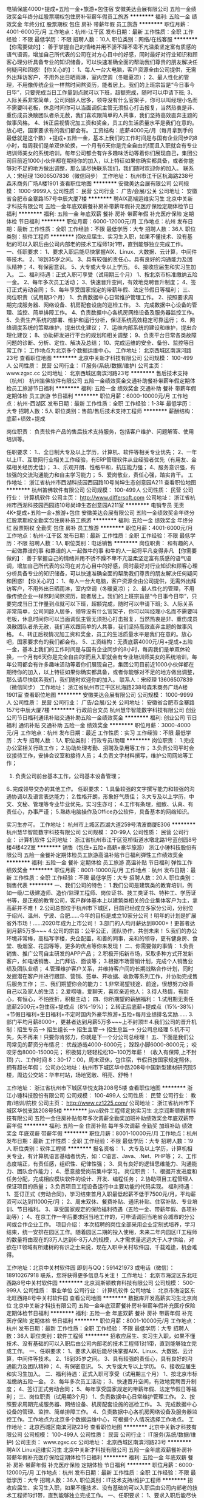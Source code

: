 电销保底4000+提成+五险一金+旅游+包住宿
安徽美达会展有限公司
五险一金绩效奖金年终分红股票期权包住房补带薪年假员工旅游
**********
福利:
五险一金
绩效奖金
年终分红
股票期权
包住
房补
带薪年假
员工旅游
**********
职位月薪：4001-6000元/月 
工作地点：杭州-江干区
发布日期：最新
工作性质：全职
工作经验：不限
最低学历：不限
招聘人数：10人
职位类别：网络/在线客服
**********
【你需要做的】：
善于掌握自己的情绪并用不骄不躁不卑不亢温柔坚定富有质感的语气语调，增加自己所代表的公司在对方心目中的好感，同时最好对行业知识和顾客心理分析具备专业的知识储备，可以快速准确全面的帮助我们尊贵的朋友解决任何疑问和困惑!
【你关心的】：
1、每人一台大电脑，客户资源全由公司提供，无需外出拜访客户，不用外出日晒雨淋，室内空调（冬暖夏凉）；
2、最人性化的管理，不用像传统企业一样熬时间熬资历，能者居上。我们的上班宗旨是“今日事今日毕”，只要完成当日工作量到点就可以下班，超额完成，随时可以申请下班;
3、人际关系非常简单，公司同龄人居多，领导没有什么官架子，你可以叫经理小名而不需要叫老板，休息时间你可以当面调侃主管无须担心打击报复，当然热衷是非、重伤成员涣散团队者杀无赦，我们喜欢跟简单的人共事，我们坚持高效直奔主题的做事风格。
4、转正后视情况加工资和奖金，员工的生活质量水平是我们在意的。放心吧，国家要求有的我们都会有。
工资结构：底薪4000元/月（每月拿到手的最低就是这个数）+提成+五险一金，基本上我们的工作时间是与国有企业同步的8小时，每周我们是单双休轮换，一个月有6天你是完全自由的!而且入职就会有专业培训师美女的系统培训，每年公司都会有许多趣味活动等着你们展现自己，集团公司目前近1000小伙伴都在期待你的加入，以上特征如果你确实都具备，或者你能够对不足的地方做出调整，那么请尽快联系我们，我们随时欢迎你的加入。
联系人：宋经理 13606507836（微信同步）
工作地址：
杭州市江干区杭海路238号森禾商务广场A楼1901
查看职位地图
**********
安徽美达会展有限公司
公司规模：
1000-9999人
公司性质：
民营
公司行业：
广告/会展/公关
公司地址：
安徽省合肥市金寨路157号中辰大厦7楼
**********
聘AIX高端运维实习生
北京中关新才科技有限公司
五险一金年底双薪餐补房补带薪年假补充医疗保险定期体检节日福利
**********
福利:
五险一金
年底双薪
餐补
房补
带薪年假
补充医疗保险
定期体检
节日福利
**********
职位月薪：6000-12000元/月 
工作地点：杭州
发布日期：最新
工作性质：全职
工作经验：不限
最低学历：大专
招聘人数：36人
职位类别：软件工程师
**********
招收应届生、实习生入职，如果不懂技术、没有基础的可以入职后由公司内部老的技术工程师1对1带，直到能够独立完成工作。
一、任职要求：
1、要求入职后能尽快掌握AIX、Linux、大数据、云计算，中间件等技术。 
2、18到35岁之间。
3、具有较强的责任心，具有良好的沟通能力及团队精神；
4、有保密意识。
5、大专或大专以上学历。
6、接收应届生和实习生加入。
 二、福利待遇：正式入职可享受（试用期三个月）
1、按北京市标准缴纳五险一金。
2、每年多次员工活动；
3、快速晋升空间，有效地竞聘晋升制度；
4、签订正式劳动合同；
5、每年享受国家规定的带薪年假、法定节假日等福利；
 三、岗位职责（试用期3个月）
1、负责数据中心日常维护管理工作。
2、按照要求周期完成服务器、网络设备、机房配套设施的巡检工作。
3、完成数据中心设备的管理、监控、简单排障工作。
4、负责数据中心各机房网络设备及服务器监控工作。
5、负责生产系统的部署、维护和运行分析，保证系统高效稳定可靠运行； 
6、网络调度系统的策略维护，提出优化建议； 
7、运维内部系统的建设和维护，提出合理化建议；
8、协助研发进行平台的规划和相关调整； 
9、负责平台日常各类故障问题的诊断、分析、定位、解决及总结； 
10、完成运维的安全、备份、监控等日常工作； 
 工作地点为北京多个数据运维中心。
工作地址：
北京西城区南滨河路23号
查看职位地图
**********
北京中关新才科技有限公司
公司规模：
100-499人
公司性质：
民营
公司行业：
IT服务(系统/数据/维护)
公司主页：
www.zgxc.cc
公司地址：
北京西城区南滨河路23号
**********
售后技术支持（杭州）
杭州笛佛软件有限公司
五险一金绩效奖金交通补助餐补带薪年假定期体检员工旅游节日福利
**********
福利:
五险一金
绩效奖金
交通补助
餐补
带薪年假
定期体检
员工旅游
节日福利
**********
职位月薪：6000-10000元/月 
工作地点：杭州-西湖区
发布日期：最新
工作性质：全职
工作经验：1-3年
最低学历：大专
招聘人数：5人
职位类别：售前/售后技术支持工程师
**********
薪酬结构：
底薪+绩效+提成

岗位职责：
负责软件产品的售后技术支持服务，包括客户维护、问题解答、使用培训等。

任职要求：
1.、全日制大专及以上学历，计算机、软件等相关专业优先；
2、一年以上IT、互联网行业相关工作经验，有ERP管理软件从业经验者优先（有用友、金蝶相关经历尤佳）；
3.、乐观开朗、性格平和，抗压能力强；
4、服务意识强，有较强的交流沟通能力和自主学习能力；
5、爱岗敬业，责任心强，踏实肯干。
工作地址：
浙江省杭州市西湖科技园西园路10号尚坤生态创意园A211
查看职位地图
**********
杭州笛佛软件有限公司
公司规模：
100-499人
公司性质：
民营
公司行业：
计算机软件
公司主页：
http://www.differsoft.com
公司地址：
浙江省杭州市西湖科技园西园路10号尚坤生态创意园A211室
**********
电销专员 无责4K+提成+五险一金+旅游+包住
安徽美达会展有限公司
五险一金绩效奖金年终分红股票期权全勤奖包住房补员工旅游
**********
福利:
五险一金
绩效奖金
年终分红
股票期权
全勤奖
包住
房补
员工旅游
**********
职位月薪：4001-6000元/月 
工作地点：杭州-江干区
发布日期：最新
工作性质：全职
工作经验：不限
最低学历：不限
招聘人数：1人
职位类别：电话销售
**********
岗位职责：
和有趣的人一起做靠谱的事
和靠谱的人一起做牛的事
和牛的人一起将平凡变得非凡
【你需要做的】：
善于掌握自己的情绪并用不骄不躁不卑不亢温柔坚定富有质感的语气语调，增加自己所代表的公司在对方心目中的好感，同时最好对行业知识和顾客心理分析具备专业的知识储备，可以快速准确全面的帮助我们尊贵的朋友解决任何疑问和困惑!
【你关心的】：
1、每人一台大电脑，客户资源全由公司提供，无需外出拜访客户，不用外出日晒雨淋，室内空调（冬暖夏凉）；
2、最人性化的管理，不用像传统企业一样熬时间熬资历，能者居上。我们的上班宗旨是“今日事今日毕”，只要完成当日工作量到点就可以下班，超额完成，随时可以申请下班;
3、人际关系非常简单，公司同龄人居多，领导没有什么官架子，你可以叫经理小名而不需要叫老板，休息时间你可以当面调侃主管无须担心打击报复，当然热衷是非、重伤成员涣散团队者杀无赦，我们喜欢跟简单的人共事，我们坚持高效直奔主题的做事风格。
4、转正后视情况加工资和奖金，员工的生活质量水平是我们在意的。放心吧，国家要求有的我们都会有。
5、工资结构：无责底薪4000元/月+提成+五险一金，基本上我们的工作时间是与国有企业同步的8小时，每周我们是单双休轮换，一个月有6天你是完全自由的!而且入职就会有专业培训师美女的系统培训，每年公司都会有许多趣味活动等着你们展现自己，集团公司目前近1000小伙伴都在期待你的加入，以上特征如果你确实都具备，或者你能够对不足的地方做出调整，那么请尽快联系我们，我们随时欢迎你的加入。
联系人：宋经理 13606507839（微信同步）
工作地址：
浙江省杭州市江干区杭海路238号森禾商务广场A楼1901室
查看职位地图
**********
安徽美达会展有限公司
公司规模：
1000-9999人
公司性质：
民营
公司行业：
广告/会展/公关
公司地址：
安徽省合肥市金寨路157号中辰大厦7楼
**********
行政前台文员
杭州慧华智能数字科技有限公司
创业公司节日福利通讯补贴交通补助五险一金绩效奖金
**********
福利:
创业公司
节日福利
通讯补贴
交通补助
五险一金
绩效奖金
**********
职位月薪：3000-4000元/月 
工作地点：杭州
发布日期：最近
工作性质：实习
工作经验：不限
最低学历：大专
招聘人数：1人
职位类别：行政专员/助理
**********
岗位职责：
1.完成办公室相关行政工作；
2.协助处理考勤、招聘及录用等工作；
3.负责公司平时会议接待工作，安排会议室和接待人员；
4.负责文字材料撰写，维护公司网站等工作；
5. 负责公司前台基本工作，公司基本设备管理；
6..完成领导交办的其他工作。
 任职要求：
1.具备较强的文字撰写能力和较强的沟通协调以及语言表达能力；
2.性格开朗，形象好气质佳；
3.大专及以上学历，中文、文秘、管理等专业毕业优先，实习生亦可；
4.工作有条理，细致、认真、有责任心，办事严谨；
5.熟练电脑操作及Office办公软件，具备基本的网络知识。

实习生亦可。
工作地址：
杭州市上城区西湖大道259号清波商厦E306
**********
杭州慧华智能数字科技有限公司
公司规模：
20-99人
公司性质：
民营
公司行业：
计算机软件
公司地址：
浙江省杭州市江干区笕桥街道水墩北路1号蓝创园8号楼4楼422室
**********
销售（包住+五险+高薪+豪华旅游）
浙江小锤科技股份有限公司
五险一金餐补定期体检员工旅游高温补贴节日福利弹性工作绩效奖金
**********
福利:
五险一金
餐补
定期体检
员工旅游
高温补贴
节日福利
弹性工作
绩效奖金
**********
职位月薪：8001-10000元/月 
工作地点：杭州
发布日期：最新
工作性质：全职
工作经验：不限
最低学历：大专
招聘人数：20人
职位类别：销售代表
**********
一、我们公司的特色：
1.我们公司是建筑类的教育培训，例如一级/二级建造师、造价/监理工程师、岗位证书、技工类证书、特种工、学历证书等，是正规的教育公司，客户群体基本上以建筑类相关的企业集体客户为主，拿高薪并不难！
2.公司总部位于杭州市下城区，目前已经成立多家分公司，分别位于绍兴、温州、宁波、合肥......今年的目标是成立10家分公司！明年的计划是扩展省外市场！......2020年成为上市公司！
3.部门的人均月薪达到8000+！更甚者达到月薪5万多~~~
4.公司的宗旨：公平公正，团队协作，共创未来！
5.我们的办公环境非常棒，高档写字楼，央企配置，和善的同事，亲和的领导，更有健身房、食堂、吸烟室、花园等等，更多的优点等你来发现！
二、你需要做的事情：
1.负责销售、推广公司自主研发的APP产品；
2.积极开拓新市场，采取多种方式开发新客户，如电话销售、上门拜访、面谈等；
3.根据市场营销计划，完成个人销售业绩及团队业绩；
4.管理维护客户关系，并维持客户间的长期战略合作计划，同时发掘潜在客户并进行跟踪、营销、签单、开收据、收款等系列工作，并协助完成售后服务工作；
三、我们期望你会的能力：
1.非常渴望钱途、前途，很想努力改善自己以及家人的生活；
2.爱唠嗑，爱聊天，喜欢亲近他人；
3.待人热情，有耐心，有恒心，不怕挫折，积极主动；
四、你所期望的薪酬福利：
1.试用期无责任底薪2500元+包住宿+提成点（8%-19%）；
2.转正后底薪+提成点（15%-38%）+节假日福利+生日福利+不定时国内外豪华旅游+五险+每月业绩排名奖励......
3.部门平均月薪8000+，更甚者达到月薪5万多~~~上不封顶!!!
4.我们公司的晋升机制：招生专员---> 招生组长---> 招生主管---> 招生总监---> 分公司总经理
5.机不可失，失不再来！只要你肯努力，你就是下一个分公司总经理！
五、下面是我们公司常见的薪资分布情况：
优哉游哉4000-6000元；
跺跺小脚6000-8000元；
咬咬牙齿8000-15000元；
积极努力轻轻松松10~100万年薪！（收入有保障,上不封顶)
六、工作时间  8：30-17：00，周末双休，包住宿，节假日按国家规定照休，拥有超长年假；
公司办公地址：杭州市下城区华中路208号中国新型建材研究院5楼，周边公交站：华丰村站，场地宽敞、明亮、舒畅！

工作地址：
浙江省杭州市下城区华悦支路208号5楼
查看职位地图
**********
浙江小锤科技股份有限公司
公司规模：
100-499人
公司性质：
民营
公司行业：
教育/培训/院校
公司主页：
http://www.cz1225.com/
公司地址：
浙江省杭州市下城区华悦支路208号5楼
**********
java软件工程师定岗实习生
北京润斯顿教育科技有限公司
五险一金住房补贴每年多次调薪全勤奖加班补助绩效奖金年底双薪带薪年假
**********
福利:
五险一金
住房补贴
每年多次调薪
全勤奖
加班补助
绩效奖金
年底双薪
带薪年假
**********
职位月薪：8001-10000元/月 
工作地点：杭州
发布日期：最新
工作性质：全职
工作经验：不限
最低学历：大专
招聘人数：19人
职位类别：软件工程师
**********
报名资格：
1、大专及以上学历，计算机相关专业，有计算机语言基础者优先，如：C语言、Java、.Net、PHP等；
2、工作态度端正，有责任感，组织性、纪律性强；
3、具有良好的逻辑思维能力、沟通能力、团队合作能力；
4、愿意接受岗前集中学习。
岗位职责：
1、根据开发进度和任务分配，完成相应模块软件的设计、开发、编程任务；
2.协助项目工程管理人保证项目的质量；
3.负责项目工程设备运行中主要功能的代码实现。
福利待遇：
1、签订正式《劳动合同》，学习结束首月入职最低起薪不低于7500元/月，平均薪资可以达到11000元/月；
2、周末双休、餐费补贴、通讯补贴、住宿补贴、专业培训、节日福利。
3、享受国家规定的保险福利待遇（五险一金、带薪年假、各项补助等）；
4、在京工作一年后要求回当地工作的，可申请调回当地省会城市的分公司或合作企业工作。
项目介绍：
    本次招聘的岗位全部采用企业定制式培养，学习结束，统一安排在园区工作。随着园区二期的投入使用，未来二年内园区IT工程师的数量将由现在的3万人达到6-8万人的规模，人才需求量远远大于人才供给，对欲在IT领域有所建树的有识之士来说，现在入职中关村软件园，千载难逢，机会难得。

工作地址：北京中关村软件园  
即刻与QQ：591421973 或电话（微信）：18910267918 联系，您将获得更多信息与关注！
工作地址：
北京市海淀区东北旺西路8号中关村软件园
**********
北京润斯顿教育科技有限公司
公司规模：
500-999人
公司性质：
事业单位
公司行业：
计算机软件
公司地址：
北京市海淀区东北旺西路8号中关村软件园
查看公司地图
**********
数据库开发高薪实习生北京岗位
北京中关新才科技有限公司
五险一金年底双薪餐补房补带薪年假补充医疗保险定期体检节日福利
**********
福利:
五险一金
年底双薪
餐补
房补
带薪年假
补充医疗保险
定期体检
节日福利
**********
职位月薪：8001-10000元/月 
工作地点：杭州
发布日期：最新
工作性质：全职
工作经验：不限
最低学历：大专
招聘人数：36人
职位类别：软件工程师
**********
招收应届生、实习生入职，如果不懂技术、没有基础的可以入职后由公司内部老的技术工程师1对1带，直到能够独立完成工作。
一、任职要求：
1、要求入职后能尽快掌握AIX、Linux、大数据、云计算，中间件等技术。 
2、18到35岁之间。
3、具有较强的责任心，具有良好的沟通能力及团队精神；
4、有保密意识。
5、大专或大专以上学历。
6、接收应届生和实习生加入。
 二、福利待遇：正式入职可享受（试用期三个月）
1、按北京市标准缴纳五险一金。
2、每年多次员工活动；
3、快速晋升空间，有效地竞聘晋升制度；
4、签订正式劳动合同；
5、每年享受国家规定的带薪年假、法定节假日等福利；
 三、岗位职责（试用期3个月）
1、负责数据中心日常维护管理工作。
2、按照要求周期完成服务器、网络设备、机房配套设施的巡检工作。
3、完成数据中心设备的管理、监控、简单排障工作。
4、负责数据中心各机房网络设备及服务器监控工作。工作地点为北京多个数据运维中心，可根据个人情况选择工作地点。
工作地址：
北京西城区南滨河路23号
查看职位地图
**********
北京中关新才科技有限公司
公司规模：
100-499人
公司性质：
民营
公司行业：
IT服务(系统/数据/维护)
公司主页：
www.zgxc.cc
公司地址：
北京西城区南滨河路23号
**********
聘AIX Linux运维实习生
北京中关新才科技有限公司
五险一金年底双薪餐补房补带薪年假补充医疗保险定期体检节日福利
**********
福利:
五险一金
年底双薪
餐补
房补
带薪年假
补充医疗保险
定期体检
节日福利
**********
职位月薪：6000-12000元/月 
工作地点：杭州
发布日期：最新
工作性质：全职
工作经验：不限
最低学历：大专
招聘人数：36人
职位类别：IT技术支持/维护工程师
**********
招收应届生、实习生入职，如果不懂技术、没有基础的可以入职后由公司内部老的技术工程师1对1带，直到能够独立完成工作。
一、任职要求：
1、要求入职后能尽快掌握AIX、Linux、大数据、云计算，中间件等技术。 
2、18到35岁之间。
3、具有较强的责任心，具有良好的沟通能力及团队精神；
4、有保密意识。
5、大专或大专以上学历。
6、接收应届生和实习生加入。
 二、福利待遇：正式入职可享受（试用期三个月）
1、按北京市标准缴纳五险一金。
2、每年多次员工活动；
3、快速晋升空间，有效地竞聘晋升制度；
4、签订正式劳动合同；
5、每年享受国家规定的带薪年假、法定假日等福利；
 三、岗位职责（试用期3个月）
1、负责数据中心日常维护管理工作。
2、按照要求周期完成服务器、网络设备、机房配套设施的巡检工作。
3、完成数据中心设备的管理、监控、简单排障工作。
4、负责数据中心各机房网络设备及服务器监控工作。
1、负责生产系统的部署、维护和运行分析，保证系统高效稳定可靠运行； 
2、负责网络调度系统的策略维护，提出优化建议； 
3、负责web集群、mysql集群、缓存系统的维护和优化； 
4、负责运维内部系统的建设和维护，提出合理化建议；
5、协助研发进行平台的规划和相关调整； 
6、负责平台日常各类故障问题的诊断、分析、定位、解决及总结； 
7、完成运维的安全、备份、监控等日常工作； 
 工作地点为北京多个数据运维中心，可根据个人情况选择工作地点。

工作地址：
北京西城区金融街南滨河路23号
查看职位地图
**********
北京中关新才科技有限公司
公司规模：
100-499人
公司性质：
民营
公司行业：
IT服务(系统/数据/维护)
公司主页：
www.zgxc.cc
公司地址：
北京西城区南滨河路23号
**********
安卓开发实习生
杭州盈软科技有限公司
每年多次调薪交通补助定期体检员工旅游全勤奖节日福利加班补助高温补贴
**********
福利:
每年多次调薪
交通补助
定期体检
员工旅游
全勤奖
节日福利
加班补助
高温补贴
**********
职位月薪：3500-6000元/月 
工作地点：杭州
发布日期：最新
工作性质：实习
工作经验：1年以下
最低学历：大专
招聘人数：3人
职位类别：软件工程师
**********
职位描述：
1、参与软件需求沟通、讨论和协调；
2、负责android平台的软件架构设计；
3、负责android平台的软件开发、测试；
4、与团队其他成员协作/沟通，解决技术难点；
5、负责软件版本控制及各平台的应用发布。
职位要求：
1.  精通android系统架构及相关技术，1年以上android软件开发经验并具备一定的架构设计能力和经验；
2.  熟悉android studio开发环境；
3.  掌握主流的架构模式，熟练运用MVP，MVC，MVVM等模式到实际项目中，熟悉DataBinding的使用
4.  熟悉移动支付，地图，定位等应用场景
5.  熟悉WebView的使用，能够通过Java与js的互调来实现WebView的优化
6.  熟练掌握Android各种UI布局和控件，能够熟练自定义UI控件，熟悉各种动画效果
7.  对Android APP性能优化和内存优化有深入了解，不同分辨率的设备适配以及各个android版本的差异； 
8.  独立开发过完整的android软件并在应用市场有一定的装机量，需要作品演示；
9.  能够承受一定的工作压力，有较好的逻辑思维能力和表达能力，较强的团队协作意识；
10. 熟悉react-native者尤佳
11. 应届毕业生实习亦可。
工作地址：
余杭区向往街1008号乐富海邦园P座9F
查看职位地图
**********
杭州盈软科技有限公司
公司规模：
20-99人
公司性质：
民营
公司行业：
计算机软件
公司主页：
http://beyondin.com
公司地址：
余杭区向往街1008号乐富海邦园P座9F
**********
ios实习工程师
杭州盈软科技有限公司
每年多次调薪交通补助定期体检员工旅游全勤奖14薪节日福利加班补助
**********
福利:
每年多次调薪
交通补助
定期体检
员工旅游
全勤奖
14薪
节日福利
加班补助
**********
职位月薪：4000-7000元/月 
工作地点：杭州
发布日期：最新
工作性质：实习
工作经验：1年以下
最低学历：本科
招聘人数：3人
职位类别：IOS开发工程师
**********
岗位描述：
1、根据服务器端提供的规范需求文档和接口开发文档、UI设计稿开发IOS APP；
2、打包应用，上架App至App Store和企业号；
3、维护已开发完成的项目。

岗位要求：
1、三个月以上ios/ipad客户端软件开发工作经验；
2、熟练掌握Objective-C，以及iOS SDK中UI、网络、数据库、XML/JSON解析等开发技巧，熟悉Mac OS X、Xcode开发环境；
3、掌握MAC或Unix系统工作机制，IOS带界面静态库开发经验；
4、熟悉网络通讯HTTP、Socket；
5、对终端产品的UI/UE有独到的见解与认识，追求良好的用户体验；
6、对软件产品有强烈的责任心，具备良好的沟通能力和优秀的团队协作能力；
7、具有独立完成产品开发的能力；
工作地址：
余杭区向往街1008号乐富海邦园P座9F
**********
杭州盈软科技有限公司
公司规模：
20-99人
公司性质：
民营
公司行业：
计算机软件
公司主页：
http://beyondin.com
公司地址：
余杭区向往街1008号乐富海邦园P座9F
查看公司地图
**********
ios开发工程师
杭州盈软科技有限公司
每年多次调薪交通补助定期体检员工旅游全勤奖14薪节日福利加班补助
**********
福利:
每年多次调薪
交通补助
定期体检
员工旅游
全勤奖
14薪
节日福利
加班补助
**********
职位月薪：8000-12000元/月 
工作地点：杭州
发布日期：最新
工作性质：全职
工作经验：1-3年
最低学历：大专
招聘人数：3人
职位类别：IOS开发工程师
**********
岗位描述：
1、根据服务器端提供的规范需求文档和接口开发文档、UI设计稿开发IOS APP；
2、打包应用，上架App至App Store和企业号；
3、维护已开发完成的项目。

岗位要求：
1、二年以上ios/ipad客户端软件开发工作经验，具有提交应用到AppStore经验；
2、熟练掌握Objective-C，以及iOS SDK中UI、网络、数据库、XML/JSON解析等开发技巧，熟悉Mac OS X、Xcode开发环境；
3、掌握MAC或Unix系统工作机制，IOS带界面静态库开发经验；
4、熟悉网络通讯HTTP、Socket；
5、对终端产品的UI/UE有独到的见解与认识，追求良好的用户体验；
6、对软件产品有强烈的责任心，具备良好的沟通能力和优秀的团队协作能力；
7、具有独立完成产品开发的能力；
8、会PHP者尤佳。
工作地址：
余杭区向往街1008号乐富海邦园P座9F
**********
杭州盈软科技有限公司
公司规模：
20-99人
公司性质：
民营
公司行业：
计算机软件
公司主页：
http://beyondin.com
公司地址：
余杭区向往街1008号乐富海邦园P座9F
查看公司地图
**********
web前端开发工程师
杭州盈软科技有限公司
每年多次调薪交通补助定期体检员工旅游全勤奖14薪节日福利加班补助
**********
福利:
每年多次调薪
交通补助
定期体检
员工旅游
全勤奖
14薪
节日福利
加班补助
**********
职位月薪：6000-10000元/月 
工作地点：杭州
发布日期：最新
工作性质：全职
工作经验：3-5年
最低学历：大专
招聘人数：3人
职位类别：WEB前端开发
**********
1 负责相关项目的web前端开发，确保性能、质量和安全；
2 负责与UI的对接，高保真还原设计图为web页面；
3 与后端工程师协作，高效完成产品的数据交互、动态信息展现；
4 维护原有项目的前端代码；
岗位要求：
1 拥有3年以上Web前端开发经验，能独立完成网页前端开发，兼容市面PC和移动主流浏览器;
2 能够熟练掌握ES5/ES6标准编码，熟练掌握Vue.js框架进行项目开发，熟练掌握element-ui,vux等vue的ui开发框架。对jquery、zepto等前端库应用熟练；
3熟练掌握HTML(5)、CSS(3)、能够写原生JavaScript代码；
4 逻辑清晰，能够理解W3C标准，对表现与数据分离、Web语义化、提升用户体验有所了解;
5 对前端工程化与模块化开发有一定了解，参与过native/H5混合式开发项目；熟练掌握ajax与后端进行api对接交互；有微信小程序开发经验优先。
6 对数据绑定原理、主流框架结构源码了解更佳；
7 了解Web性能优化、具有web前端移动端应用开发经验优先；具有iOs、Android开发经验者优先；了解后台开发，具有PHP/Python开发经验者优先；
8 对技术有强烈的兴趣，喜欢钻研，具有良好的学习能力；
9 良好的沟通技能，团队合作能力，具备良好而规范的设计和技术文档编写能力。
工作地址：
余杭区向往街1008号乐富海邦园P座9F
**********
杭州盈软科技有限公司
公司规模：
20-99人
公司性质：
民营
公司行业：
计算机软件
公司主页：
http://beyondin.com
公司地址：
余杭区向往街1008号乐富海邦园P座9F
查看公司地图
**********
MySQL数据库开发工程师
杭州笛佛软件有限公司
五险一金股票期权全勤奖交通补助餐补带薪年假定期体检员工旅游
**********
福利:
五险一金
股票期权
全勤奖
交通补助
餐补
带薪年假
定期体检
员工旅游
**********
职位月薪：9000-15000元/月 
工作地点：杭州-西湖区
发布日期：最新
工作性质：全职
工作经验：3-5年
最低学历：本科
招聘人数：3人
职位类别：数据库开发工程师
**********
任职要求：
1、全日制本科及以上学历，计算机、软件等相关专业毕业；
2、三年以上的Mysql数据库开发经验，了解关系数据库原理与设计，数据库基础知识扎实 ；
3、熟悉SQL语言，有一定数据库开发、架构或SQL调优经验；
4、熟悉mysql的配置、管理、优化、故障分析和处理，经验丰富者优先；
5、有大型项目的数据库架构设计和优化经验者优先；
6、对业务敏感，具备一定的数据落地业务领域并产生价值的经验者优先；
7、具备一定实时数据开发经验优先，IT互联网行业优先；
8、爱岗敬业、责任心强、良好的沟通技巧及解决问题的能力。

工作地址：
浙江省杭州市西湖科技园西园路10号尚坤生态创意园A211室
**********
杭州笛佛软件有限公司
公司规模：
100-499人
公司性质：
民营
公司行业：
计算机软件
公司主页：
http://www.differsoft.com
公司地址：
浙江省杭州市西湖科技园西园路10号尚坤生态创意园A211室
查看公司地图
**********
php开发实习生
杭州盈软科技有限公司
每年多次调薪交通补助定期体检员工旅游全勤奖14薪节日福利加班补助
**********
福利:
每年多次调薪
交通补助
定期体检
员工旅游
全勤奖
14薪
节日福利
加班补助
**********
职位月薪：3000-6000元/月 
工作地点：杭州
发布日期：最新
工作性质：实习
工作经验：1年以下
最低学历：本科
招聘人数：5人
职位类别：PHP开发工程师
**********
本科以上计算机或软件工程类专业应届生；
熟练掌握PHP开发语言，使用PHP开发WEB项目至少3个以上；
有较强的学习能力和适应能力，良好的沟通能力，和团队合作能力；
熟悉XHTML、Jquery、DIV+CSS、XML、AJAX、JavaScript等相关基本知识，并对HTML5有一定的了解；
有电商项目开发经营，熟悉商品、购物车、订单、支付等逻辑；
熟悉使用ThinkPHP框架；
熟悉使用MYSQL数据库，对数据库优化有一定见解和经验，至少能独立设计10张表以上的项目数据库（若不能请勿扰）；
有一定数据库设计能力，不能者勿扰；
做事认真细心，态度严谨，可以条理清晰的安排好工作，把控项目开发进度；
有团队工作经验或带过团队的优先；
有微信开放平台开发经验者优先；
有APP后端开发经验者优先；
能独立完成项目者优先；
对产品有一定的理解能力，并有自己独到的见解；
对于上级交给的任务，能欣然接受并保质保量完成。
工作地址：
余杭区向往街1008号乐富海邦园P座9F
**********
杭州盈软科技有限公司
公司规模：
20-99人
公司性质：
民营
公司行业：
计算机软件
公司主页：
http://beyondin.com
公司地址：
余杭区向往街1008号乐富海邦园P座9F
查看公司地图
**********
软件/互联网产品 转 IT高端运维
北京中关新才科技有限公司
五险一金年底双薪餐补房补带薪年假补充医疗保险定期体检节日福利
**********
福利:
五险一金
年底双薪
餐补
房补
带薪年假
补充医疗保险
定期体检
节日福利
**********
职位月薪：6000-12000元/月 
工作地点：杭州
发布日期：最新
工作性质：全职
工作经验：不限
最低学历：大专
招聘人数：36人
职位类别：软件工程师
**********
招收应届生、实习生入职，如果不懂技术、没有基础的可以入职后由公司内部老的技术工程师1对1带，直到能够独立完成工作。
一、任职要求：
1、要求入职后能尽快掌握AIX、Linux、大数据、云计算等技术。 
2、18到35岁之间。
3、具有较强的责任心，具有良好的沟通能力及团队精神；
4、有保密意识。
5、大专或大专以上学历。
6、接收应届生和实习生加入。
 二、福利待遇：正式入职可享受（试用期三个月）
1、按北京市标准缴纳五险一金。
2、每年多次员工活动；
3、快速晋升空间，有效地竞聘晋升制度；
4、签订正式劳动合同；
5、每年享受国家规定的带薪年假、法定节假日等福利；
 三、岗位职责（试用期3个月）
1、负责数据中心日常维护管理工作。
2、按照要求周期完成服务器、网络设备、机房配套设施的巡检工作。
3、完成数据中心设备的管理、监控、简单排障工作。
4、负责数据中心各机房网络设备及服务器监控工作。
1、负责生产系统的部署、维护和运行分析，保证系统高效稳定可靠运行； 
2、负责网络调度系统的策略维护，提出优化建议； 
3、负责web集群、mysql集群、缓存系统的维护和优化； 
4、负责运维内部系统的建设和维护，提出合理化建议；
5、协助研发进行平台的规划和相关调整； 
6、负责平台日常各类故障问题的诊断、分析、定位、解决及总结； 
7、完成运维的安全、备份、监控等日常工作； 
 工作地点为北京多个数据运维中心，可根据个人情况选择工作地点。

工作地址：
北京西城区金融街
查看职位地图
**********
北京中关新才科技有限公司
公司规模：
100-499人
公司性质：
民营
公司行业：
IT服务(系统/数据/维护)
公司主页：
www.zgxc.cc
公司地址：
北京西城区南滨河路23号
**********
JAVA开发
上海金数优审科技有限公司
五险一金年底双薪绩效奖金全勤奖交通补助餐补带薪年假定期体检
**********
福利:
五险一金
年底双薪
绩效奖金
全勤奖
交通补助
餐补
带薪年假
定期体检
**********
职位月薪：10000-15000元/月 
工作地点：杭州
发布日期：最新
工作性质：全职
工作经验：3-5年
最低学历：本科
招聘人数：1人
职位类别：软件研发工程师
**********
岗位职责：
1、 根据需求文档进行相关产品的开发、调试、单元测试、维护；
2、 负责产品的稳定性保证及性能调；
3、 对运营阶段产生的需求和问题快速响应；
4、 管理项目的正常运行；
任职要求：
1、3年以上Java实际项目开发经验；
2、熟悉JAVA、J2EE体系结构，熟练掌握SpringMVC、Spring、Mybatis开发框架，熟悉MVC开发模式；
3、熟悉分布式系统的设计和应用，熟悉分布式、缓存、消息等机制；能对分布式常用技术进行合理应用，解决问题；
4、掌握多线程及高性能的设计与编码及性能调优，有高并发应用开发经验；
5、熟悉SQL语句的编写、Mysql、MongoDB、Redis，熟悉GIT、Maven、Junit等工具；

工作地址：
浙江省杭州市民生路66号浙江省
**********
上海金数优审科技有限公司
公司规模：
20-99人
公司性质：
民营
公司行业：
IT服务(系统/数据/维护)
公司地址：
静安区江场三路93号403单元
**********
实施工程师
杭州卓业信息科技有限公司
五险一金交通补助餐补节日福利14薪带薪年假年底双薪
**********
福利:
五险一金
交通补助
餐补
节日福利
14薪
带薪年假
年底双薪
**********
职位月薪：6001-8000元/月 
工作地点：杭州-下沙
发布日期：最新
工作性质：全职
工作经验：1-3年
最低学历：大专
招聘人数：3人
职位类别：ERP实施顾问
**********
岗位职责：
1、负责各项目系统搭建，包括安装、调试、配置等；
2、负责上线系统日常运维；
3、负责用户沟通、需求调研、系统设计、文档编写、系统演示培训等；
4、设计及监督网络布线，现场设备安装、联通、调试；
5、负责客户沟通、现场问题处理、客户培训等；
6、了解并分析客户需求，转化为内部沟通语言，并与研发部门协调完成需求转化；
7、根据项目经理要求，制定项目执行细则，并及时反馈进度，提交进度报告；
8、完成项目经理或领导安排的其他工作。
岗位要求：
1、大专及以上学历，专业不限；
2、1年以上MES、ERP实施工作经验，能力突出者可放宽；
3、熟悉制造业作业流程，熟悉工业控制的相关理论；
4、熟悉MES、ERP等信息管理系统，熟练掌握其实施方法与过程控制管理；
5、具有较强的沟通能力、组织协调能力、计划能力、逻辑思维能力、问题分析与处理能力；
6、有项目管理资格证书或信息系统项目管理师资格证书的优先考虑。

工作地址：
智慧谷
查看职位地图
**********
杭州卓业信息科技有限公司
公司规模：
20-99人
公司性质：
民营
公司行业：
计算机软件
公司主页：
http://www.sienect.com
公司地址：
江干区下沙智慧谷
**********
招聘专员/主管+五险一金
杭州果脉科技有限公司
五险一金绩效奖金加班补助全勤奖交通补助餐补
**********
福利:
五险一金
绩效奖金
加班补助
全勤奖
交通补助
餐补
**********
职位月薪：4001-6000元/月 
工作地点：杭州
发布日期：最新
工作性质：全职
工作经验：不限
最低学历：大专
招聘人数：2人
职位类别：人力资源专员/助理
**********
人力资源专员\主管（面试招聘板块）
工作职责：
1、全面负责公司各个岗位招聘工作。
2、协助进行员工招聘的面试，负责报到及解聘手续的办理，接待引领新进员工。
3、负责新入员工入职基础培训工作。
4、负责全体员工的人事档案管理工作。
5、负责新进员工试用期的跟踪考核，晋升提薪及转正合同的签订并形成相应档案资料

职位要求：
1、大专以上学历，人事行政管理等相关专业
2、年龄23-35岁
3、具有人事招聘工作经历者优先
（本岗位接受实习生，急招岗位，无法马上入职请勿投递简历）

工作地址：
杭州
查看职位地图
**********
杭州果脉科技有限公司
公司规模：
20-99人
公司性质：
合资
公司行业：
计算机软件
公司地址：
杭州下城区建国北路236号诚信大厦17楼
**********
渠道销售无责4.5k+提成五险一金旅游包住宿
安徽美达会展有限公司
住房补贴五险一金绩效奖金年终分红股票期权包住员工旅游节日福利
**********
福利:
住房补贴
五险一金
绩效奖金
年终分红
股票期权
包住
员工旅游
节日福利
**********
职位月薪：4500-7000元/月 
工作地点：杭州
发布日期：最新
工作性质：全职
工作经验：不限
最低学历：不限
招聘人数：5人
职位类别：渠道/分销专员
**********
【我们需要的】：
1、年龄：22-28周岁的俊男美女；
2、学历：无百分百确定的界限（别人那里可能学历是块敲门砖，我们这里能力才是敲门砖）
3、待遇：4500元底薪+提成（你的能力）；
4、另有提成+奖金+五险一金+节假日福利（传统节假日、生日、结婚纪念日）+带薪年假+带薪技能培训+优越的晋升通道+激情的工作氛围+团队活动+公司年度2-3次旅游+温馨的住宿环境+单双轮休+满2年可享受车补+满3年可享受房补
我在安团工作，现把我的职位内容告知你，你正好适合，我恰好需要，让我们一起前进。
●想从事网络-网络推广
●想从事微信-微信推广
●想从事电话-电话推广
●想从事面销-小区推广、商超推广
综合的平台，培养全能的人才！
●喜欢唱歌——安团好声音（奖品丰厚）
●喜欢跳舞——各种晨舞、晚会、联欢会、联谊会，想跳就跳
●喜欢演讲——安团杯演讲比赛，经常会有的就职演讲
●喜欢写作——安团文学社，这里都是你志同道合的朋友
●喜欢运动——室内健身馆，各种健身器材一应俱全，外加免费的老师定期专业课程辅导，每年举办的安团运动会
●喜欢旅游——每场活动结束都会有集体或部门组织的旅游、全国公司可外派（节假日或者休息时间都可以过去，无论是秀美的苏杭，梦幻的云南（昆明），美食和文化都市的大长沙，还是繁华的四大直辖市（重庆），旅游名城的青岛等等，有分公司的地方就会有家人接待，天下安团是一家！）
联系人：宋经理 13606507839（微信同步）
工作地址：
杭州市江干区杭海路238号森禾商务广场A楼1901
查看职位地图
**********
安徽美达会展有限公司
公司规模：
1000-9999人
公司性质：
民营
公司行业：
广告/会展/公关
公司地址：
安徽省合肥市金寨路157号中辰大厦7楼
**********
聘软件开发工程师数据库开发高薪实习生
北京中关新才科技有限公司
五险一金年底双薪餐补房补带薪年假补充医疗保险定期体检节日福利
**********
福利:
五险一金
年底双薪
餐补
房补
带薪年假
补充医疗保险
定期体检
节日福利
**********
职位月薪：8001-10000元/月 
工作地点：杭州
发布日期：最新
工作性质：全职
工作经验：不限
最低学历：大专
招聘人数：36人
职位类别：IT技术支持/维护工程师
**********
招收应届生、实习生入职，如果不懂技术、没有基础的可以入职后由公司内部老的技术工程师1对1带。
一、任职要求：
1、要求入职后能尽快掌握AIX、Linux、大数据、云计算，中间件等技术。 
2、18到35岁之间。
3、具有较强的责任心，具有良好的沟通能力及团队精神；
4、有保密意识。
5、大专或大专以上学历。
6、接收应届生和实习生加入。
 二、福利待遇：正式入职可享受（试用期三个月）
1、按北京市标准缴纳五险一金。
2、每年多次员工活动；
3、快速晋升空间，有效地竞聘晋升制度；
4、签订正式劳动合同；
5、每年享受国家规定的带薪年假、法定节假日等福利；
 三、岗位职责（试用期3个月）
1、负责数据中心日常维护管理工作。
2、按照要求周期完成服务器、网络设备、机房配套设施的巡检工作。
3、完成数据中心设备的管理、监控、简单排障工作。
4、负责数据中心各机房网络设备及服务器监控工作。
1、负责生产系统的部署、维护和运行分析，保证系统高效稳定可靠运行； 
2、负责网络调度系统的策略维护，提出优化建议； 
3、负责web集群、mysql集群、缓存系统的维护和优化； 
4、负责运维内部系统的建设和维护，提出合理化建议；
5、协助研发进行平台的规划和相关调整； 
6、负责平台日常各类故障问题的诊断、分析、定位、解决及总结； 
7、完成运维的安全、备份、监控等日常工作； 
 工作地点为北京多个数据运维中心，可根据个人情况选择工作地点。

工作地址：
北京西城区南滨河路23号
查看职位地图
**********
北京中关新才科技有限公司
公司规模：
100-499人
公司性质：
民营
公司行业：
IT服务(系统/数据/维护)
公司主页：
www.zgxc.cc
公司地址：
北京西城区南滨河路23号
**********
产品级UI设计师助理实习生
北京润斯顿教育科技有限公司
14薪住房补贴全勤奖年底双薪五险一金房补采暖补贴带薪年假
**********
福利:
14薪
住房补贴
全勤奖
年底双薪
五险一金
房补
采暖补贴
带薪年假
**********
职位月薪：8001-10000元/月 
工作地点：杭州
发布日期：最新
工作性质：全职
工作经验：不限
最低学历：大专
招聘人数：22人
职位类别：网页设计/制作/美工
**********
任职要求：
1、美术、平面设计相关专业，大专或以上学历，应往届毕业生或在读生；
2、对设计软件有基本的了解，良好的色彩感悟力，较好的美学素养；
3、18岁-29岁，经验不限，乐于接受岗前集中培训。
岗位描述：
 1、负责平面UI、网站及移动APP客户端的应用程序等软件界面美工设计, 对应用产品的界面进行设计、编辑、美化等工作；
2、根据产品原型进行具体效果图设计，视觉设计，独立完成UI相关制作。
福利待遇：
1、签订正式《劳动合同》，首月入职起薪不低于7500元/月，平均薪资11000元/月；
2、私人订制职业规划书，提供完善的晋升机制；享有专业技能、管理能力、领导力培训；
3、享受国家规定的保险福利待遇（五险一金、带薪年假、各项补助等）；
4、在京工作一年后要求回当地工作的，可申请调回当地省会城市的分公司或合作企业工作。
项目介绍：
    本次招聘的岗位全部采用企业定制式培养，学习结束，统一安排在园区工作。随着园区二期的投入使用，未来二年内园区IT工程师的数量将由现在的3万人达到6-8万人的规模，人才需求量远远大于人才供给，对欲在IT领域有所建树的有识之士来说，现在入职中关村软件园，千载难逢，机会难得。
 工作地址：北京中关村软件园   全国服务监督电话：400 0500 226
立即与QQ：591421973电话（微信）18910253892 联系将获得更多信息与关注

工作地址：
北京市海淀区东北旺西路8号中关村软件园
**********
北京润斯顿教育科技有限公司
公司规模：
500-999人
公司性质：
事业单位
公司行业：
计算机软件
公司地址：
北京市海淀区东北旺西路8号中关村软件园
查看公司地图
**********
销售顾问
杭州妙道科技有限公司
每年多次调薪五险一金年底双薪交通补助餐补通讯补贴带薪年假员工旅游
**********
福利:
每年多次调薪
五险一金
年底双薪
交通补助
餐补
通讯补贴
带薪年假
员工旅游
**********
职位月薪：6001-8000元/月 
工作地点：杭州
发布日期：最新
工作性质：全职
工作经验：不限
最低学历：大专
招聘人数：3人
职位类别：销售工程师
**********
岗位职责：
1、负责公司企业管理软件产品的销售工作，完成相应销售业绩；
2、负责商机挖掘、客服开发、客户拜访、关系维护等；
3、负责产品推广，为客户提供专业的咨询等 

任职要求：
1、善于倾听，善于沟通
2、有一定的企业管理软件销售经验优先，熟练运用微博、论坛、各种APP等
3、热爱销售，善于挑战，积极乐观，有强烈的成功欲望和企图心
4、形象好，气质佳
5、富有激情和创新理念，具备较强的人际沟通能力及逻辑思维能力，思维敏捷
6、为人正直，诚实可靠
工作地址：
西湖区三墩路1号(世创国际)809
查看职位地图
**********
杭州妙道科技有限公司
公司规模：
20人以下
公司性质：
民营
公司行业：
教育/培训/院校
公司主页：
http://www.0571soft.cn
公司地址：
三墩街1号(世创国际)809
**********
课程顾问
杭州果脉科技有限公司
每年多次调薪五险一金绩效奖金全勤奖交通补助带薪年假节日福利员工旅游
**********
福利:
每年多次调薪
五险一金
绩效奖金
全勤奖
交通补助
带薪年假
节日福利
员工旅游
**********
职位月薪：4001-6000元/月 
工作地点：杭州
发布日期：最新
工作性质：全职
工作经验：不限
最低学历：不限
招聘人数：6人
职位类别：培训/招生/课程顾问
**********
职位概要：根据个人招生指标，接待客户咨询，达成招生目标。
职责与任务：
１．接待顾客来访咨询，解答上门顾客提出的各种问题；
2．为客户制定合理的课程；
3．准确收集、统计、整理咨询数据，挖掘有效顾客信息。
任职基本要求：
１．大专以上学历，计算机 或市场营销相关专业；
２．培训行业或相关销售工作1-2年；
３．熟练使用办公软件、具备基本的计算机操作能力；
４．熟练使用WORD、EXCEL、PPT办公软件；
工作地址：
杭州下城区建国北路
查看职位地图
**********
杭州果脉科技有限公司
公司规模：
20-99人
公司性质：
合资
公司行业：
计算机软件
公司地址：
杭州下城区建国北路236号诚信大厦17楼
**********
软件销售工程师（杭州）
杭州笛佛软件有限公司
五险一金全勤奖交通补助餐补带薪年假定期体检节日福利员工旅游
**********
福利:
五险一金
全勤奖
交通补助
餐补
带薪年假
定期体检
节日福利
员工旅游
**********
职位月薪：6000-12000元/月 
工作地点：杭州-西湖区
发布日期：最新
工作性质：全职
工作经验：1-3年
最低学历：大专
招聘人数：5人
职位类别：销售工程师
**********
职位月薪：
底薪+绩效+提成  6-20K

岗位职责：
负责意向客户接洽、产品售前使用指导及销售促成。

任职要求：
1.、全日制大专及以上学历，计算机或营销类专业优先；
2、 一年以上IT、互联网行业销售经验，具备电话、网络销售经验者优先，熟悉管理软件者优先（有用友、金蝶相关经历尤佳）；
3、热爱销售工作，为人踏实肯干，有自信、有韧性，具备较强的商务谈判能力和敏捷的思维反应能力；
4、有较强的计算机应用操作能力 。
工作地址：
浙江省杭州市西湖科技园西园路10号尚坤生态创意园A211室
查看职位地图
**********
杭州笛佛软件有限公司
公司规模：
100-499人
公司性质：
民营
公司行业：
计算机软件
公司主页：
http://www.differsoft.com
公司地址：
浙江省杭州市西湖科技园西园路10号尚坤生态创意园A211室
**********
机械工程师转行运维工程师IT
北京中关新才科技有限公司
五险一金年底双薪餐补房补带薪年假补充医疗保险定期体检节日福利
**********
福利:
五险一金
年底双薪
餐补
房补
带薪年假
补充医疗保险
定期体检
节日福利
**********
职位月薪：8001-10000元/月 
工作地点：杭州
发布日期：最新
工作性质：全职
工作经验：不限
最低学历：大专
招聘人数：36人
职位类别：机械工艺/制程工程师
**********
招收应届生、实习生入职，如果不懂技术、没有基础的可以入职后由公司内部老的技术工程师1对1带，直到能够独立完成工作。
一、任职要求：
1、要求入职后能尽快掌握AIX、Linux、大数据、云计算，中间件等技术。 
2、18到35岁之间。
3、具有较强的责任心，具有良好的沟通能力及团队精神；
4、有保密意识。
5、大专或大专以上学历。
6、接收应届生和实习生加入。
 二、福利待遇：正式入职可享受（试用期三个月）
1、按北京市标准缴纳五险一金。
2、每年多次员工活动；
3、快速晋升空间，有效地竞聘晋升制度；
4、签订正式劳动合同；
5、每年享受国家规定的带薪年假、法定节假日等福利；
 三、岗位职责（试用期3个月）
1、负责数据中心日常维护管理工作。
2、按照要求周期完成服务器、网络设备、机房配套设施的巡检工作。
3、完成数据中心设备的管理、监控、简单排障工作。
4、负责数据中心各机房网络设备及服务器监控工作。
5、负责生产系统的部署、维护和运行分析，保证系统高效稳定可靠运行； 
6、负责网络调度系统的策略维护，提出优化建议； 
7、负责运维内部系统的建设和维护，提出合理化建议；
8、协助研发进行平台的规划和相关调整； 
9、负责平台日常各类故障问题的诊断、分析、定位、解决及总结； 
10、完成运维的安全、备份、监控等日常工作； 

工作地址：
北京西城区南滨河路23号
查看职位地图
**********
北京中关新才科技有限公司
公司规模：
100-499人
公司性质：
民营
公司行业：
IT服务(系统/数据/维护)
公司主页：
www.zgxc.cc
公司地址：
北京西城区南滨河路23号
**********
用户界面UI设计+人工智能实习生
北京百知教育科技有限公司
14薪住房补贴无试用期每年多次调薪加班补助年终分红五险一金年底双薪
**********
福利:
14薪
住房补贴
无试用期
每年多次调薪
加班补助
年终分红
五险一金
年底双薪
**********
职位月薪：7500-14000元/月 
工作地点：杭州
发布日期：最新
工作性质：全职
工作经验：不限
最低学历：大专
招聘人数：22人
职位类别：用户界面（UI）设计
**********
【岗位方向】：
1、 UI设计委培生
2、 人工智能+Python开发工程师定岗生
【任职要求】：
1、UI设计：美术、设计类相关专业，良好的色彩感悟力，较好的美学素养；
2、开发类：大专及以上学历，计算机（网络)、电子信息、软件工程、（电气）自动化、测控、生仪、机电、数学或英语等专业。
3、接受岗前集中学习。   
 【福利待遇】：  
 1、签订正式《劳动合同》、五险一金等，学习期间享受1500元的生活补助。
 2、在京工作一年后要求回当地工作的，可申请调回当地省会城市的分公司或合作企业工作。
【职业背景】
1、UI设计师：据统计，平面设计师的月平均薪资为5122元，UI设计师的月平均薪资为11060元，您甘心只做绘图小美工？
 UI设计师在国内尚处起步阶段，可以满足企业需求的UI设计师便成为了企业争抢的稀缺资源。
UI设计师工作乐趣性强：随时可以把自己的创意在终端设备上呈现出来，成就感极强，这样的成就感，将一步步引导您走向更高、更强！
2、人工智能+ Python——目前国内大学还没有开设人工智能专业，这既是挑战，又是机遇。一名入门级的AI工程师月薪轻松就可以拿到15K，中、高级工程师，企业更是给出30万到150万的年薪；Python非常适合AI开发，它更接近自然语言，编程简单, 速度超快，它能够把各种模块很轻松地联结在一起,开发人员不必重复造轮子，像搭积木一样就可以完成绝大部分工作， 非常适合初学编程者。
   未来５０年都将是人工智能的天下，人工智能时代才刚刚拉开帷幕，现在加入，四年后，当第一期AI大学生进入这一领域时，你已经年薪百万，已经是他们的总监、CEO了。
【温馨提示】：每日简历投递量非常大，欢迎主动与QQ：591421973或电话（微信）18911848296预约，谢谢！
北京中关村软件园欢迎您！

工作地址：
北京海淀区中关村软件园
**********
北京百知教育科技有限公司
公司规模：
500-999人
公司性质：
股份制企业
公司行业：
教育/培训/院校
公司主页：
http://www.zparkhr.com.cn/
公司地址：
北京海淀区中关村软件园
查看公司地图
**********
java软件开发程序员 软件工程师（应届）
北京百知教育科技有限公司
五险一金年底双薪绩效奖金加班补助全勤奖房补采暖补贴带薪年假
**********
福利:
五险一金
年底双薪
绩效奖金
加班补助
全勤奖
房补
采暖补贴
带薪年假
**********
职位月薪：8001-10000元/月 
工作地点：杭州
发布日期：最新
工作性质：全职
工作经验：不限
最低学历：大专
招聘人数：22人
职位类别：网站编辑
**********
   基地承担着中关村软件园园区内300多家知名企业的人才培养、招聘的任务，本次招聘的岗位全部采用企业定制式培养，入训学生学习结束，统一安排在园区工作，千载难逢，机会难得......
 一、Java大数据软件开发定岗委培工程师
职位描述：在互联网时代，javaEE技术体系毫无疑问的成为了服务器端编程领域的王者，
任职要求：
1、理工科：计算机（网络)、电子信息、软件工程、（电气）自动化、测控、生仪、机电等。
2、在京工作一年后要求回当地工作的，可申请调回当地省会城市的分公司或合作企业工作。
3、入职前同意参加软件园统一组织的三到四个月的企业岗前项目实训，学习期间享受1500元的现金补助。
待遇：
  入职起薪平均薪酬在8000元/月以上，签定正式劳动合同，享受国家规定的保险福利待遇。
 二、架构级JavaEE大数据+云计算定岗委培实习工程师
职位描述：当今IT及ICT产业的趋势就是“云”和“端”，“云”就是云计算，当今大的IT和ICT企业都是符合这个趋势，在“云”端建立服务器，而在“端”这边，通过iphone及ipad等设备访问云端；基地在对中关村软件园的企业进行调研后，重磅推出“JavaEE架构师、大数据、云计算高薪课程。
任职要求：
1、国家统招本科以上学历,通过国家英语四级等级考试，具备Java web、数据库开发基础者优先。
2、普通专科，二年以上工作经验,参加远程测试，成绩合格者。
项目介绍及待遇：学员在入职之前需参加一个月的大数据核心技术岗前强化训练，入职起薪不低于10000元/月；学员进入企业工作后，利用业余时间参加园区举办的在职人员专业技能提高班，在职带薪学习三个月，学习期满后，二次安置就业，二次就业薪资最低12000元/月起。签定正式劳动合同，享受国家规定的保险福利待遇
工作地址：北京中关村软件园  
立即电话（微信）：18911841623 或  QQ：591421973将获得更多关注！

工作地址：
北京海淀区中关村软件园
**********
北京百知教育科技有限公司
公司规模：
500-999人
公司性质：
股份制企业
公司行业：
教育/培训/院校
公司主页：
http://www.zparkhr.com.cn/
公司地址：
北京海淀区中关村软件园
查看公司地图
**********
seosem优化专员
杭州盈软科技有限公司
每年多次调薪交通补助定期体检员工旅游全勤奖14薪节日福利加班补助
**********
福利:
每年多次调薪
交通补助
定期体检
员工旅游
全勤奖
14薪
节日福利
加班补助
**********
职位月薪：4000-6000元/月 
工作地点：杭州
发布日期：最新
工作性质：全职
工作经验：1-3年
最低学历：大专
招聘人数：1人
职位类别：IOS开发工程师
**********
岗位职责：

1、制定并组织实施公司网站的SEO优化方案，提升网站的自然流量；

2、关键词库建设，评估、分析网站的关键词，提升网站关键词的搜索排名；

3、熟练使用百度、360、搜狗等搜索引擎推广后台； 负责网站站内关键词优化和页面架构,提高网站流量和转化率；

4、定期提供数据分析报告，并找出相应的改进方法，提升转化量，降低转化成本，保证SEM推广正常有效推进；

5、SEO相关文章的撰写、采集、整理和发布。

6、负责自建站点（官网）seo优化相关工作，并对优化结果负责；

7、进行有效的PC端网络环境监控，并执行相关操作；

8、有PC端广告投放的经验，可独立操作投放项目，并对结果负责。

任职资格：

1、大专及以上学历，有1-2年以上SEO推广经验，精通各项SEO、SEM技能；优秀者可放宽条件。

2、精通SEO原理和整套方法体系，熟悉保持长期效果的SEO宗旨原则；

3、熟知各大搜索引擎排名原理和技术特性，能够深刻理解互联网运营工作，能针对性的制定出高水准的优化方案；

4、精通用户需求分析、关键词分析、站内优化、代码优化、图片优化、外链建设、网站分析、排名异常分析、站外优化以及内外部链接优化等SEO工作；

5、责任心、执行力强，乐于接受挑战并具备较好的承压能力。

工作地址：
余杭区向往街1008号乐富海邦园P座9F
**********
杭州盈软科技有限公司
公司规模：
20-99人
公司性质：
民营
公司行业：
计算机软件
公司主页：
http://beyondin.com
公司地址：
余杭区向往街1008号乐富海邦园P座9F
查看公司地图
**********
机械工程师转行运维IT助理
北京中关新才科技有限公司
五险一金年底双薪餐补房补带薪年假补充医疗保险定期体检节日福利
**********
福利:
五险一金
年底双薪
餐补
房补
带薪年假
补充医疗保险
定期体检
节日福利
**********
职位月薪：8001-10000元/月 
工作地点：杭州
发布日期：最新
工作性质：全职
工作经验：不限
最低学历：大专
招聘人数：36人
职位类别：机械工艺/制程工程师
**********
招收应届生、实习生入职，如果不懂技术、没有基础的可以入职后由公司内部老的技术工程师1对1带，直到能够独立完成工作。
一、任职要求：
1、要求入职后能尽快掌握AIX、Linux、大数据、云计算，中间件等技术。 
2、18到35岁之间。
3、具有较强的责任心，具有良好的沟通能力及团队精神；
4、有保密意识。
5、大专或大专以上学历。
6、接收应届生和实习生加入。
 二、福利待遇：正式入职可享受（试用期三个月）
1、按北京市标准缴纳五险一金。
2、每年多次员工活动；
3、快速晋升空间，有效地竞聘晋升制度；
4、签订正式劳动合同；
5、每年享受国家规定的带薪年假、法定节假日等福利；
 三、岗位职责（试用期3个月）
1、负责数据中心日常维护管理工作。
2、按照要求周期完成服务器、网络设备、机房配套设施的巡检工作。
3、完成数据中心设备的管理、监控、简单排障工作。
4、负责数据中心各机房网络设备及服务器监控工作。
5、生产系统部署、维护和运行分析，保证系统高效稳定可靠运行； 
6、负责网络调度系统的策略维护，提出优化建议； 
7、负责运维内部系统的建设和维护，提出合理化建议；
8、协助研发进行平台的规划和相关调整； 
9、负责平台日常各类故障问题的诊断、分析、定位、解决及总结； 
10、完成运维的安全、备份、监控等日常工作； 

工作地址：
北京西城区南滨河路23号
查看职位地图
**********
北京中关新才科技有限公司
公司规模：
100-499人
公司性质：
民营
公司行业：
IT服务(系统/数据/维护)
公司主页：
www.zgxc.cc
公司地址：
北京西城区南滨河路23号
**********
行政文案
杭州微商企业管理有限公司
五险一金绩效奖金加班补助交通补助通讯补贴弹性工作
**********
福利:
五险一金
绩效奖金
加班补助
交通补助
通讯补贴
弹性工作
**********
职位月薪：6001-8000元/月 
工作地点：杭州-江干区
发布日期：最新
工作性质：全职
工作经验：不限
最低学历：不限
招聘人数：1人
职位类别：助理/秘书/文员
**********
岗位职责：

任职要求：
1、熟练运用PPT、PS、OFFICE等办公软件；
2、具有较强的文案 语言文字编辑能力；
3、有责任心及团队合作精神。

工作地址：
江干区九和路14号金日智慧产业园1幢3楼302
查看职位地图
**********
杭州微商企业管理有限公司
公司规模：
20-99人
公司性质：
民营
公司行业：
专业服务/咨询(财会/法律/人力资源等)
公司地址：
杭州市下城区建国北路707号星汇大厦1206、1305室
**********
淘宝/天猫/京东运营专员
杭州西网信息科技有限公司
绩效奖金全勤奖带薪年假员工旅游高温补贴节日福利定期体检
**********
福利:
绩效奖金
全勤奖
带薪年假
员工旅游
高温补贴
节日福利
定期体检
**********
职位月薪：6001-8000元/月 
工作地点：杭州-西湖区
发布日期：最新
工作性质：全职
工作经验：不限
最低学历：大专
招聘人数：10人
职位类别：电子商务专员/助理
**********
岗位职责：
1、负责淘宝/天猫/京东平台店铺的日常运营工作；
2、负责与淘宝/天猫/京东平台站内人员对接，协调各类资源，参加各项官方、非官方发起的营销活动报名；
3、负责店铺内各类活动策划及组织执行；
4、及时完成上级领导安排的任务
任职要求：
1、大专以上学历；
2、具有一定的数据分析能力，对市场发展趋势有敏锐的洞察力和创新意识；
3、熟悉客户需求分析；
4、对电子商务感兴趣，具有良好的学习能力及沟通能力，积极主动有责任感；
5、工作责任心强，拥有较好的创新能力和团队合作精神。
薪资待遇:
1、底薪+奖金+五险+双休；
2、社会保险：为员工提供养老保险、医疗保险、工伤保险、失业保险和生育险；
3、有薪假期：法定节假日、带薪年假，婚假、产假、有薪病假等特殊假期 ；
4、员工奖励：季度、半年度、年度评比，给予通报表彰与现金奖励；
5、上下班时间：8:30-17:30（冬令）； 8:30-17:45（夏令）；
6、工作地点：杭州西湖区三墩西湖科技园西园一路浙大网新A座7楼；
7:、联系电话：0571-28051033；
欢迎有志之士加入移动互联网这个前景的朝阳行业！

工作地址：
杭州市西湖区三墩镇西园一路18号浙大网新A座7楼
**********
杭州西网信息科技有限公司
公司规模：
100-499人
公司性质：
民营
公司行业：
互联网/电子商务
公司主页：
null
公司地址：
杭州市西湖区三墩镇西园一路18号浙大网新A座7楼
查看公司地图
**********
急聘硬件开发IT运维北京IT运维岗
北京中关新才科技有限公司
五险一金年底双薪交通补助餐补房补带薪年假补充医疗保险节日福利
**********
福利:
五险一金
年底双薪
交通补助
餐补
房补
带薪年假
补充医疗保险
节日福利
**********
职位月薪：8001-10000元/月 
工作地点：杭州
发布日期：最新
工作性质：全职
工作经验：不限
最低学历：大专
招聘人数：36人
职位类别：IT技术支持/维护工程师
**********
招收应届生、实习生入职，如果不懂技术、没有基础的可以入职后由公司内部老的技术工程师1对1带，直到能够独立完成工作。
一、任职要求：
1、要求入职后能尽快掌握AIX、Linux、大数据、云计算，中间件等技术。 
2、18到35岁之间。
3、具有较强的责任心，具有良好的沟通能力及团队精神；
4、有保密意识。
5、大专或大专以上学历。
6、接收应届生和实习生加入。
 二、福利待遇：正式入职可享受（试用期三个月）
1、按北京市标准缴纳五险一金。
2、每年多次员工活动；
3、快速晋升空间，有效地竞聘晋升制度；
4、签订正式劳动合同；
5、每年享受国家规定的带薪年假、法定节假日等福利；
 三、岗位职责（试用期3个月）
1、负责数据中心日常维护管理工作。
2、按照要求周期完成服务器、网络设备、机房配套设施的巡检工作。
3、完成数据中心设备的管理、监控、简单排障工作。
4、负责数据中心各机房网络设备及服务器监控工作。
5、负责生产系统的部署、维护和运行分析，保证系统高效稳定可靠运行； 
6、负责网络调度系统的策略维护，提出优化建议； 
7、负责运维内部系统的建设和维护，提出合理化建议；
工作地址：
北京西城区南滨河路23号
查看职位地图
**********
北京中关新才科技有限公司
公司规模：
100-499人
公司性质：
民营
公司行业：
IT服务(系统/数据/维护)
公司主页：
www.zgxc.cc
公司地址：
北京西城区南滨河路23号
**********
实习会计
杭州微商企业管理有限公司
五险一金绩效奖金年终分红全勤奖交通补助通讯补贴
**********
福利:
五险一金
绩效奖金
年终分红
全勤奖
交通补助
通讯补贴
**********
职位月薪：2001-4000元/月 
工作地点：杭州-江干区
发布日期：最新
工作性质：全职
工作经验：不限
最低学历：不限
招聘人数：1人
职位类别：会计/会计师
**********
岗位职责：
1、持有会计证，可接收应届毕业生
2、能够公司做账，申报，税务，银行对接业务等
3、能熟悉运用财务软件和办公软件；
4、具有高度的责任心，纪律性和严谨的工作作风。
5、勤劳、团结、互助、乐观积极向上的态度。

任职要求：
工作地址：
杭州市江干区九和路14号金日智慧产业园1幢302
查看职位地图
**********
杭州微商企业管理有限公司
公司规模：
20-99人
公司性质：
民营
公司行业：
专业服务/咨询(财会/法律/人力资源等)
公司地址：
杭州市下城区建国北路707号星汇大厦1206、1305室
**********
ui设计师 定岗实习生
北京百知教育科技有限公司
五险一金年底双薪绩效奖金加班补助全勤奖房补采暖补贴带薪年假
**********
福利:
五险一金
年底双薪
绩效奖金
加班补助
全勤奖
房补
采暖补贴
带薪年假
**********
职位月薪：8001-10000元/月 
工作地点：杭州
发布日期：最新
工作性质：全职
工作经验：不限
最低学历：大专
招聘人数：22人
职位类别：用户界面（UI）设计
**********
 北京中关村软件园未来两年内园区IT工程师的数量将由现在的3万人，达到6-8万人的规模，人才需求量远远大于人才供给，对欲在IT领域有所建树的有识之士来说，现在入职中关村软件园，千载难逢，机会难得......
             产品级UI设计师定岗实训生火热招募中
    一份极具趣味性的工作！一份富含艺术气息的工作！一份充满成就感及荣耀感的工作！
 据统计，平面设计师的月平均薪资为5122元，UI设计师的月平均薪资为11060元，一位UI产品经理的年薪更是高达三五十万，且企业一人难求！
    您甘心只做绘图小美工？UI设计与传统设计行业相比，薪资高，需求大，前景好，进行UI设计 ，追赶互联网浪潮，尊贵人生从UI开始......
    UI设计师在国内尚处起步阶段，可以满足企业需求的UI设计师便成为了企业争抢的稀缺资源。人才基地在国内首家与腾讯产品经理团队进行深入合作，推出高端的产品经理课程，并在课程中深度引入了腾讯产品项目，以使学员不仅能胜任UI设计师，而且更具快速挑战高级产品经理的实力及能力。
一、职位特点:
1、 不受专业限制： 本岗位适合想从事IT行业，但又畏惧从事较难计算机技术工作的人员。
2、就业待遇高：月平均薪资在一万元以上; 人才需要量大：据智联招聘统计，北京当日岗位缺口达7000人之多，用人缺口难以想象。
3、行业前景好：未来升职空间巨大，由于其是一个全新的技术，现在加入即是这个行业的先辈，2-3年后一定可以晋升设计总监或产品经理！
4、工作乐趣性强：随时可以把自己的创意在电脑、手机等各种终端设备上呈现出来，成就感、荣耀感极强，这样的兴趣感和成就感，将一步步引导您走向更高、更强！
二、报名条件：
1、专科以上学历，热爱并有兴趣从事互联网设计工作，具有良好的创意、构思、审美、创新能力，美术、平面设计、广告等相关专业优先。
2、入职前接受在园区参加岗前集中实训四个月。
3、工作首年需在北京就职，次年可申请调回原籍所在省会城市的分公司或合作企业工作。
三、待遇：
1、签订正式劳动合同，享受国家规定的保险及福利待遇
2、报到后与单位签订《就业服务双保障协议》（保入职起薪不低于８万元/年以上，保障工作满一年后，  年薪最低不低于10万元。
即刻与QQ：591421973 或电话（微信）：18910253892  联系，您将获得更多信息与关注
工作地址：北京中关村软件园  电话（微信）18911841623 QQ在线：591421973

工作地址：
北京海淀区中关村软件园
**********
北京百知教育科技有限公司
公司规模：
500-999人
公司性质：
股份制企业
公司行业：
教育/培训/院校
公司主页：
http://www.zparkhr.com.cn/
公司地址：
北京海淀区中关村软件园
查看公司地图
**********
淘宝美工/视觉设计师/主设计师/天猫、京东美工
杭州西网信息科技有限公司
绩效奖金全勤奖带薪年假补充医疗保险员工旅游高温补贴节日福利
**********
福利:
绩效奖金
全勤奖
带薪年假
补充医疗保险
员工旅游
高温补贴
节日福利
**********
职位月薪：6001-8000元/月 
工作地点：杭州-西湖区
发布日期：最新
工作性质：全职
工作经验：不限
最低学历：大专
招聘人数：10人
职位类别：网页设计/制作/美工
**********
职位描述：
1、负责网页整体效果的设计与装修，整体的页面创意设计，不断对页面整体美化进行优化提升；
2、精通首页、详情页、钻展、直通车、搭配等常用素材，对美感有深入的了解；
3、根据店铺的产品、定位、设计出符合店铺和产品风格的图片；
4、根据促销活动的方案、淘宝宣传活动的要求，设计符合活动宣传的图片；
 任职要求：
1,、大专以上学历，有相关工作经验，工作耐心细致，有淘宝美工经验优先；
2、扎实的美术功底有良好的网页设计能力，丰富的页面制作经验，有创意，有较强视觉效果表现能力；
3、精通PS、DW、AI软件，熟悉网页设计编码及语言，对网店后台熟悉或了解；
4、善于沟通，能够承受一定的压力，及时完成部门领导下达的任务；
5、有很强的学习能力、敬业精神、沟通能力，能够承担一定的工作压力，有良好的团队合作精神；

前来参加面试者须带个人作品。
 薪资待遇:
1、底薪+奖金+五险+双休；
2、社会保险：为员工提供养老保险、医疗保险、工伤保险、失业保险和生育险；
3、有薪假期：法定节假日、带薪年假，婚假、产假、有薪病假等特殊假期 ；
4、员工奖励：季度、半年度、年度评比，给予通报表彰与现金奖励；
5、上下班时间：8:30-17:30（冬令）； 8:30-17:45（夏令）；
6、工作地点：杭州西湖区三墩西湖科技园西园一路浙大网新A座7楼；
7:、联系电话：0571-28051033；
欢迎有志之士加入移动互联网这个前景的朝阳行业！


工作地址：
杭州市西湖区三墩镇西园一路18号浙大网新A座7楼
**********
杭州西网信息科技有限公司
公司规模：
100-499人
公司性质：
民营
公司行业：
互联网/电子商务
公司主页：
null
公司地址：
杭州市西湖区三墩镇西园一路18号浙大网新A座7楼
查看公司地图
**********
淘宝天猫美工/视觉设计师/主设计师/网页设计/制作
杭州西网信息科技有限公司
绩效奖金全勤奖带薪年假补充医疗保险员工旅游高温补贴节日福利
**********
福利:
绩效奖金
全勤奖
带薪年假
补充医疗保险
员工旅游
高温补贴
节日福利
**********
职位月薪：8001-10000元/月 
工作地点：杭州-西湖区
发布日期：最新
工作性质：全职
工作经验：不限
最低学历：不限
招聘人数：10人
职位类别：网页设计/制作/美工
**********
职位描述：
1、负责网页整体效果的设计与装修，整体的页面创意设计，不断对页面整体美化进行优化提升；
2、精通首页、详情页、钻展、直通车、搭配等常用素材，对美感有深入的了解；
3、根据店铺的产品、定位、设计出符合店铺和产品风格的图片；
4、根据促销活动的方案、淘宝宣传活动的要求，设计符合活动宣传的图片；
 任职要求：
1,、大专以上学历，有相关工作经验，工作耐心细致，有淘宝美工经验优先；
2、扎实的美术功底有良好的网页设计能力，丰富的页面制作经验，有创意，有较强视觉效果表现能力；
3、精通PS、DW、AI软件，熟悉网页设计编码及语言，对网店后台熟悉或了解；
4、善于沟通，能够承受一定的压力，及时完成部门领导下达的任务；
5、有很强的学习能力、敬业精神、沟通能力，能够承担一定的工作压力，有良好的团队合作精神；

前来参加面试者须带个人作品。
 薪资待遇:
1、底薪+奖金+五险+双休；
2、社会保险：为员工提供养老保险、医疗保险、工伤保险、失业保险和生育险；
3、有薪假期：法定节假日、带薪年假，婚假、产假、有薪病假等特殊假期 ；
4、员工奖励：季度、半年度、年度评比，给予通报表彰与现金奖励；
5、上下班时间：8:30-17:30（冬令）； 8:30-18:00（夏令）；
6、工作地点：杭州西湖区三墩西湖科技园西园一路浙大网新A座7楼；
7:、联系电话：0571-28051033；
欢迎有志之士加入移动互联网这个前景的朝阳行业！

工作地址：
杭州市西湖区三墩镇西园一路18号浙大网新A座7楼
**********
杭州西网信息科技有限公司
公司规模：
100-499人
公司性质：
民营
公司行业：
互联网/电子商务
公司主页：
null
公司地址：
杭州市西湖区三墩镇西园一路18号浙大网新A座7楼
查看公司地图
**********
诚聘网络管理员网络工程师 助理岗位
北京中关新才科技有限公司
五险一金年底双薪餐补房补带薪年假补充医疗保险定期体检节日福利
**********
福利:
五险一金
年底双薪
餐补
房补
带薪年假
补充医疗保险
定期体检
节日福利
**********
职位月薪：8001-10000元/月 
工作地点：杭州
发布日期：最新
工作性质：全职
工作经验：不限
最低学历：大专
招聘人数：36人
职位类别：储备干部
**********
招收应届生、实习生入职，如果不懂技术、没有基础的可以入职后由公司内部老的技术工程师1对1带，直到能够独立完成工作。
一、任职要求：
1、要求入职后能尽快掌握AIX、Linux、大数据、云计算，中间件等技术。 
2、18到35岁之间。
3、具有较强的责任心，具有良好的沟通能力及团队精神；
4、有保密意识。
5、大专或大专以上学历。
6、接收应届生和实习生加入。
 二、福利待遇：正式入职可享受（试用期三个月）
1、按北京市标准缴纳五险一金。
2、每年多次员工活动；
3、快速晋升空间，有效地竞聘晋升制度；
4、签订正式劳动合同；
5、每年享受国家规定的带薪年假、法定节假日等福利；
 三、岗位职责（试用期3个月）
1、负责数据中心日常维护管理工作。
2、按照要求周期完成服务器、网络设备、机房配套设施的巡检工作。
3、完成数据中心设备的管理、监控、简单排障工作。
4、负责数据中心各机房网络设备及服务器监控工作。
5、负责生产系统的部署、维护和运行分析，保证系统高效稳定可靠运行； 
6、负责网络调度系统的策略维护，提出优化建议； 
7、负责运维内部系统的建设和维护，提出合理化建议；
8、协助研发进行平台的规划和相关调整； 
工作地址：
北京西城区南滨河路23号
查看职位地图
**********
北京中关新才科技有限公司
公司规模：
100-499人
公司性质：
民营
公司行业：
IT服务(系统/数据/维护)
公司主页：
www.zgxc.cc
公司地址：
北京西城区南滨河路23号
**********
招商专员
杭州银准网络科技有限公司
创业公司五险一金绩效奖金加班补助弹性工作员工旅游节日福利不加班
**********
福利:
创业公司
五险一金
绩效奖金
加班补助
弹性工作
员工旅游
节日福利
不加班
**********
职位月薪：10001-15000元/月 
工作地点：杭州
发布日期：最新
工作性质：全职
工作经验：不限
最低学历：不限
招聘人数：5人
职位类别：招商经理
**********
经验、学历不是问题！
成长、改变才能拥抱未来！
杭州银准网络科技有限公司在支付行业有超过20年的经验。
因公司业务发展需要，现面向社会诚聘电话销售及销售人员。
愿您的加入给我们带来新的活力，公司也将为您提供广阔的发展空间与高薪酬的平台！
公司销售部门的目标客户是微信公众号，为公众号提供支付通道、公众号吸粉等服务。
工作描述：
1. 根据公司制定的市场策略，积极有效的落地实施，完成客户资料收集与整理；
2. 自主开发客户并协助团队完成公司制定的市场目标；
3. 整合资源、渠道，通过各种供应商去拓展更多有吸粉需求的微信公众号
4. 继续与原有的微信公众号加强合作，解决微信公众号日常的对接问题
任职要求：
1、大专及以上学历；
2、一年以上相关销售经验，软件销售经验，销售经验，互联网销售经验优先考虑。
3、具备较强的人际沟通能力，及逻辑思维能力；
4、认真负责，吃苦耐劳，对工作有激情，有上进心；
5、具备良好的团队合作精神，及自我驱动能力，敢于挑战高薪
6、优秀的应届毕业生也可。
福利待遇：
1.（本职位薪酬open，具体薪酬根据候选人来定）+高业绩提成
2.福利情况：无责底薪4k-8k+业绩提成+五险一金+双休+国家法定节假日+年休假+各类补贴福利；
3.公司交通便利，办公环境舒适，定期组织员工活动。
四、补充薪酬福利
1.一群有伟大梦想的工作伙伴，如同家人般互助互爱；
2.舒适的工作环境，Open的工作氛围，自我驱动的工作模式；
3.各种培训机会及交流分享，结交成功人士，与优秀的同事一起工作 ；
4.行业内有竞争力的薪酬；
5.奖金及特别红包；
6.五天工作制，周末双休，享受各种过节福利和国家法定节假日及带薪年假等
7晋升空间：公司的晋升平台公平、公正；有很好的职业发展规划
在这里，你不是为公司在打工，而是在为自己打工，打拼自己的一番事业！
工作地址
杭州市滨江区东信大道66号三期四号楼二楼一号空间
 
工作地址：
杭州市滨江区东信大道66号三期四号楼二楼一号空间
查看职位地图
**********
杭州银准网络科技有限公司
公司规模：
20-99人
公司性质：
民营
公司行业：
互联网/电子商务
公司地址：
杭州市滨江区六和路368号一幢（北）三楼B3077室-20
**********
初级淘宝美工/美工助理
杭州西网信息科技有限公司
绩效奖金全勤奖带薪年假补充医疗保险员工旅游高温补贴节日福利定期体检
**********
福利:
绩效奖金
全勤奖
带薪年假
补充医疗保险
员工旅游
高温补贴
节日福利
定期体检
**********
职位月薪：4001-6000元/月 
工作地点：杭州-西湖区
发布日期：最新
工作性质：全职
工作经验：不限
最低学历：大专
招聘人数：10人
职位类别：网页设计/制作/美工
**********
1.负责店铺的页面创意设计 
2.对新开发的产品进行抠图排版，优化店内宝贝描述. 美化产品图片，上传商品 
3.根据店铺需求，定期更新促销图片和页面、配合店铺销售活动、美化修改产品页面及定期更新店铺主页。 
 任职资格： 
1、思维活跃，有创意及想法；
2、能熟练使用PS软件；有PS基础，想往淘宝美工方面发展的，公司提供培养平台；
3、良好的团队合作精神，能承受一定的工作压力；
4、积极主动，有较强的执行力以及判断能力。

前来参加面试者须带个人作品。
薪资待遇：
1、底薪+奖金+五险+双休；
2、社会保险：为员工提供养老保险、医疗保险、工伤保险、失业保险和生育险；
3、有薪假期：法定节假日、带薪年假，婚假、产假、有薪病假等特殊假期 ；
4、员工奖励：季度、半年度、年度评比，给予通报表彰与现金奖励；
5、上下班时间：8:30-17:30（冬令）； 8:30-17:45（夏令）；
6、工作地点：杭州西湖区三墩西湖科技园西园一路浙大网新A座7楼；
7:、联系电话：0571-28051033；
欢迎有志之士加入移动互联网这个前景的朝阳行业！

工作地址：
杭州市西湖区三墩镇西园一路18号浙大网新A座7楼
**********
杭州西网信息科技有限公司
公司规模：
100-499人
公司性质：
民营
公司行业：
互联网/电子商务
公司主页：
null
公司地址：
杭州市西湖区三墩镇西园一路18号浙大网新A座7楼
查看公司地图
**********
网络销售（无电销模式）
浙江草媒信息技术有限公司
五险一金年底双薪股票期权带薪年假弹性工作定期体检员工旅游节日福利
**********
福利:
五险一金
年底双薪
股票期权
带薪年假
弹性工作
定期体检
员工旅游
节日福利
**********
职位月薪：8001-10000元/月 
工作地点：杭州
发布日期：最新
工作性质：全职
工作经验：1-3年
最低学历：大专
招聘人数：5人
职位类别：网络/在线销售
**********
职责描述：
1、对客户咨询和沟通进行维护和回访；
2、维护老客户，挖掘新客户；
3、公司提供客户资源渠道，对渠道进行维护。

任职要求：
1、大专以上学历，熟悉互联网行业，具备一定的网络销售工作经验；
2、具有良好的服务意识和沟通技巧，良好的团队合作精神；
3、极强的执行能力、学习能力以及抗压能力，责任心强；
4、熟悉常用的办公软件与聊天工具。

薪资福利：
薪酬 | 最有诚意挖墙脚，天使有钱很任性，只要你说，只要我有。
战友 | 90后年轻body，头脑风暴激情四射，为达目的，无所不用其极。
玩乐 | 团队建设自由、健康、有爱，大保健咱不去，换个姿势尽情嗨。
上班时间 | 我们随性不随意，朝九晚六很幸福，弹性工作最体贴。
上班地点 |杭州市江干区九环路9号浙江大学科技园C幢8楼，吃喝玩乐，附近都有。
工作地址：
杭州市江干区九环路9号浙江省国家大学科技园3幢8楼
**********
浙江草媒信息技术有限公司
公司规模：
100-499人
公司性质：
民营
公司行业：
互联网/电子商务
公司主页：
www.icaomei.com
公司地址：
杭州市江干区九环路9号浙江省国家大学科技园3幢8楼
**********
销售主管
杭州智京科技有限公司
绩效奖金五险一金餐补节日福利全勤奖员工旅游
**********
福利:
绩效奖金
五险一金
餐补
节日福利
全勤奖
员工旅游
**********
职位月薪：8001-10000元/月 
工作地点：杭州
发布日期：最新
工作性质：全职
工作经验：3-5年
最低学历：大专
招聘人数：2人
职位类别：销售主管
**********
岗位职责：
1. 根据公司的战略发展计划，制定相应的销售策略，并积极有效地执行完成；
2. 完成公司制定的销售计划，率领团队开发市场开发客户，带领销售团队达成团队业绩；
3. 负责管理部门的各项业务活动，并提供专业的辅导与销售培训；
4. 根据一线工作销售人员的反馈，与公司上层做好及时的对接；
5. 完成工作报告及相关的业务汇报工作。

任职要求：
1. 大专或以上学历，对智能产品及电商行业感兴趣，有智能产品或者婴童用品相关工作经验的优先；
2. 两年以上团队管理经验，能带领团队完成销售任务；
3. 具有敏锐的市场洞察力和准确的客户分析能力，能够有效开发客户资源；
4. 具备自我约束、激励并勇于承担、完成目标责任的能力，能在一定的压力下胜任工作；
5. 强烈的时间观念和服务意识，灵活熟练的谈判技巧。

工作地址：
杭州市富阳开发区银湖科创中心
查看职位地图
**********
杭州智京科技有限公司
公司规模：
20-99人
公司性质：
民营
公司行业：
电子技术/半导体/集成电路
公司主页：
http://www.zhijingyoupin.com
公司地址：
杭州市富阳开发区银湖科创中心
**********
安卓开发工程师
浙江新门海科技有限公司
五险一金绩效奖金年终分红加班补助带薪年假高温补贴节日福利通讯补贴
**********
福利:
五险一金
绩效奖金
年终分红
加班补助
带薪年假
高温补贴
节日福利
通讯补贴
**********
职位月薪：6001-8000元/月 
工作地点：杭州
发布日期：最新
工作性质：全职
工作经验：1-3年
最低学历：本科
招聘人数：1人
职位类别：Android开发工程师
**********
岗位职责:

1、对产品经理、设计师提出的需求给出解决方案和技术评估；

2、与设计师、后端工程师紧密沟通协作，设计并实现Android客户端；

3、能独立完成Android客户端开发；

4、从构思到执行，能够编写交互性强的客户端交互代码；

5、维护改进历史项目，架构升级等，编写单元测试；

6、改善软件的易用性，提升用户使用体验；


岗位要求:

1、全日制统招本科以上学历，计算机及相关专业；

2、至少2年以上Android开发经验，良好的Java技术功底；

3、熟悉Android系统架构及相关技术，2年以上实际Android平台开发经验；

4、熟练掌握Android各类组件，以及界面绘制、后台运行、数据存储等原理；

5、对Android性能优化、内存优化有一定的了解；

6、能承受一定的工作压力；

7、学习能力强，有创造性思维能力和表达能力，良好的沟通能力和优秀的团队协作能力；

工作地址：
上城区雷霆路60号长城大厦10F
查看职位地图
**********
浙江新门海科技有限公司
公司规模：
20-99人
公司性质：
民营
公司行业：
互联网/电子商务
公司主页：
http://www.xmenhil.com/
公司地址：
上城区雷霆路60号长城大厦10F
**********
医疗软件实施工程师
杭州富辰电子贸易有限公司
五险一金年底双薪绩效奖金餐补通讯补贴带薪年假节日福利年终分红
**********
福利:
五险一金
年底双薪
绩效奖金
餐补
通讯补贴
带薪年假
节日福利
年终分红
**********
职位月薪：2001-4000元/月 
工作地点：杭州-下城区
发布日期：最新
工作性质：全职
工作经验：不限
最低学历：本科
招聘人数：3人
职位类别：IT技术支持/维护工程师
**********
岗位职责：
1.负责医疗专用软件系统的安装调试、故障排除、计算机硬件的安装和调试等等。
2.医院临床信息系统的实施和维护。

任职要求：
1.要求熟悉计算机操作系统、主流数据库。具有基本的计算机硬件知识具备计算机网络的基本知识。
2.具有较好的英语阅读能力，CET-4级证书。
4.具有医用电子仪器、医疗器械、生物医学工程、电子工程、计算机应用等专业者优先。
5.能适应经常出差。
6.具有软件项目实施经验者优先。

薪资待遇：
1.根据工作经验、学习能力等等综合评价，公司将提供富有竞争力的效绩薪酬及国家规定的相应社保和医保。
2.工作地点为杭州。

工作地址：
浙江省杭州市潮王路45号东方豪园俊豪阁1001、1002室
查看职位地图
**********
杭州富辰电子贸易有限公司
公司规模：
20-99人
公司性质：
股份制企业
公司行业：
零售/批发
公司地址：
浙江省杭州市潮王路45号东方豪园俊豪阁1001、1002室
**********
淘宝美工
杭州西网信息科技有限公司
绩效奖金全勤奖带薪年假补充医疗保险员工旅游高温补贴节日福利
**********
福利:
绩效奖金
全勤奖
带薪年假
补充医疗保险
员工旅游
高温补贴
节日福利
**********
职位月薪：4000-8000元/月 
工作地点：杭州-西湖区
发布日期：最新
工作性质：全职
工作经验：不限
最低学历：大专
招聘人数：10人
职位类别：网页设计/制作/美工
**********
职位描述：
1、负责网页整体效果的设计与装修，整体的页面创意设计，不断对页面整体美化进行优化提升；
2、精通首页、详情页、钻展、直通车、搭配等常用素材，对美感有深入的了解；
3、根据店铺的产品、定位、设计出符合店铺和产品风格的图片；
4、根据促销活动的方案、淘宝宣传活动的要求，设计符合活动宣传的图片；
 任职要求：
1,、大专以上学历，有相关工作经验，工作耐心细致，有淘宝美工经验优先；
2、扎实的美术功底有良好的网页设计能力，丰富的页面制作经验，有创意，有较强视觉效果表现能力；
3、精通PS、DW、AI软件，熟悉网页设计编码及语言，对网店后台熟悉或了解；
4、善于沟通，能够承受一定的压力，及时完成部门领导下达的任务；
5、有很强的学习能力、敬业精神、沟通能力，能够承担一定的工作压力，有良好的团队合作精神；

前来参加面试者须带个人作品。
 薪资待遇:
1、底薪+奖金+五险+双休；
2、社会保险：为员工提供养老保险、医疗保险、工伤保险、失业保险和生育险；
3、有薪假期：法定节假日、带薪年假，婚假、产假、有薪病假等特殊假期 ；
4、员工奖励：季度、半年度、年度评比，给予通报表彰与现金奖励；
5、上下班时间：8:30-17:30（冬令）； 8:30-17:45（夏令）；
6、工作地点：杭州西湖区三墩西湖科技园西园一路浙大网新A座7楼；
7:、联系电话：0571-28298030；
欢迎有志之士加入移动互联网这个前景的朝阳行业！
 
工作地址：
杭州市西湖区三墩镇西园一路18号浙大网新A座7楼
**********
杭州西网信息科技有限公司
公司规模：
100-499人
公司性质：
民营
公司行业：
互联网/电子商务
公司主页：
null
公司地址：
杭州市西湖区三墩镇西园一路18号浙大网新A座7楼
查看公司地图
**********
美工助理/编辑
杭州西网信息科技有限公司
绩效奖金加班补助全勤奖带薪年假员工旅游高温补贴节日福利五险一金
**********
福利:
绩效奖金
加班补助
全勤奖
带薪年假
员工旅游
高温补贴
节日福利
五险一金
**********
职位月薪：2001-4000元/月 
工作地点：杭州-西湖区
发布日期：最新
工作性质：校园
工作经验：不限
最低学历：大专
招聘人数：3人
职位类别：平面设计
**********
职位描述：
1、参与并撰写网店的促销活动和产品推广方案。
2、负责产品图片的切割与修改；
3、负责产品的细节认证与上架；
4、将方案转化为具体的执行计划，细化执行流程；
5、负责与相关部门及人员的协调和沟通。

任职要求：
1、有相关企业工作经验、电子商务经验者优先。
2、有一定的文字功底和文字驾驭能力，使用office办公软件，会photoshop处理图片优先。
3、良好的部门沟通能力与网站内容策划能力，具备一定的谈判能力，善于与客户沟通；
4、有一定的项目领导经验，对购物分享网站的现状和未来有独到见解，并能配合设计师完成方案。
5、具有团队精神、进取心和较好的人际关系及沟通技巧。

薪资待遇:
1、奖金+五险+双休；
2、社会保险：为员工提供养老保险、医疗保险、工伤保险、失业保险和生育险；
3、有薪假期：法定节假日、带薪年假，婚假、产假、有薪病假等特殊假期 ；
4、员工奖励：季度、半年度、年度评比，给予通报表彰与现金奖励；
5、上下班时间：8:30-17:30（冬令）； 8:30-18：00（夏令）；
6、工作地点：杭州西湖区三墩西湖科技园西园一路浙大网新A座7楼；
7、联系电话：0571-28051033；
欢迎有志之士加入移动互联网这个前景的朝阳行业


工作地址：
杭州市西湖区三墩镇西园一路18号浙大网新A座7楼
**********
杭州西网信息科技有限公司
公司规模：
100-499人
公司性质：
民营
公司行业：
互联网/电子商务
公司主页：
null
公司地址：
杭州市西湖区三墩镇西园一路18号浙大网新A座7楼
查看公司地图
**********
销售经理（无责底薪4500起+高提成）
浙江草媒信息技术有限公司
每年多次调薪年底双薪绩效奖金股票期权带薪年假员工旅游
**********
福利:
每年多次调薪
年底双薪
绩效奖金
股票期权
带薪年假
员工旅游
**********
职位月薪：10001-15000元/月 
工作地点：杭州
发布日期：最新
工作性质：全职
工作经验：3-5年
最低学历：大专
招聘人数：2人
职位类别：销售经理
**********
岗位职责:
1、依据公司战略决策，制定相适应的销售计划及策略，带领团队达成目标；
2、负责互联网+消费类app项目的全国区域代理商招募工作；
3、负责市场信息的收集、同行业热品分析及广告投放工作；
4、针对目标客户进行沟通洽谈，寻找合作机会；
5、安排目标客户参加招商会议并进行现场谈单。

任职要求：
1、不低于2年的销售管理经验，互联网行业优先；
2、熟悉现阶段互联网媒体、广告的业务模式，如今日头条、腾讯智汇系、陌陌、微博粉丝通、各大微信公众号等；
3、具备良好的沟通、策划、协调和谈判能力；
4、强烈的工作热情和责任心，较强的观察力和应变能力，良好的团队合作精神。

相关福利：
1、我们承诺：入职无责底薪4500元/月起步，团队绩效+个人绩效，月均收入可达12000元（同比该岗位2017年度平均工资）。
2、工作时间：每周工作40小时，法定节假日正常放假，春节假期双倍。
3、工作氛围：90后招商团队，年轻有活力，满满的正能量；不定期的团队旅游和集团全方位培训，让你快乐地工作和成长。
4、五险齐全（养老、医疗、生育、工伤、失业），提供全方位的保障。
5、带薪年假病假，定期健康体检，意想不到的人文关怀。
工作地址：
杭州市江干区九环路9号浙江省国家大学科技园3幢8楼
查看职位地图
**********
浙江草媒信息技术有限公司
公司规模：
100-499人
公司性质：
民营
公司行业：
互联网/电子商务
公司主页：
www.icaomei.com
公司地址：
杭州市江干区九环路9号浙江省国家大学科技园3幢8楼
**********
课程顾问（美国上市/五险一金/收入过万
达内软件技术(杭州)有限公司
五险一金绩效奖金股票期权加班补助餐补带薪年假弹性工作节日福利
**********
福利:
五险一金
绩效奖金
股票期权
加班补助
餐补
带薪年假
弹性工作
节日福利
**********
职位月薪：8000-12000元/月 
工作地点：杭州
发布日期：最新
工作性质：全职
工作经验：不限
最低学历：大专
招聘人数：3人
职位类别：专业顾问
**********
 J职位概要：
根据个人招生指标，接待客户咨询，达成招生目标。
主要职责与任务：
1.接待顾客来访咨询，解答上门顾客提出的各种问题；
2.通过电话等方式，跟进顾客购买意向，提供相应指导，促成订单；
3.为客户制定合理的课程；
4.准确收集、统计、整理咨询数据，挖掘有效顾客信息。

任职基本要求：
1.22-28岁，大专以上学历，计算机 或市场营销相关专业；
2.培训行业或相关销售工作1-2年；
3.熟练使用办公软件、具备基本的计算机操作能力；
4.熟练使用WORD、EXCEL、PPT办公软件；

其他理想期望：
1.熟悉IT知识，有IT培训行业教育背景者佳；
2.良好的职业形象；
3.语言表达能力强，标准普通话，具有亲和力，善于电话沟通，反应机敏灵活，思路清晰；

发展前景：
可互换岗位：职业发展顾问
可晋升岗位：咨询经理

工作环境：独立咨询室，无需出差及外出

福利待遇：
1.薪资待遇：待遇优厚，具体以个人能力为准；
2.上班补助：餐补、带薪年假、各项节日福利等；
3.福利待遇：享受五险一金，试用期间公司即刻为您缴纳五险；
4.团队活动：团队聚餐、户外拓展、员工关怀、过节费等；
5.工作时间：09:00---18:00（朝九晚六）

工作地址：
西湖区文三路259号昌地火炬大厦3号楼8层
查看职位地图
**********
达内软件技术(杭州)有限公司
公司规模：
100-499人
公司性质：
外商独资
公司行业：
计算机软件
公司主页：
www.tarena.com.cn
公司地址：
西湖区教工路6-8号求是大厦10楼
**********
招商销售（欢迎实习生）
浙江草媒信息技术有限公司
五险一金年底双薪绩效奖金股票期权带薪年假定期体检员工旅游节日福利
**********
福利:
五险一金
年底双薪
绩效奖金
股票期权
带薪年假
定期体检
员工旅游
节日福利
**********
职位月薪：8001-10000元/月 
工作地点：杭州
发布日期：最新
工作性质：实习
工作经验：不限
最低学历：大专
招聘人数：5人
职位类别：销售代表
**********
岗位职责：
1、负责优质公众号的筛选；
2、负责代理商的开发、评估、谈判、跟进，并对大客户进行跟踪维护；
3、接待来访的客户，回答客户疑问，促成客户签约。

任职要求：
1、大专及以上学历，有咨询、销售顾问经验、市场营销专业优先；
2、对销售工作有较高的热情，有追求高业绩与高抗压性的企图心与特质；
3、性格坚韧，思维敏捷，具备良好的应变能力和承压能力；
4、形象良好，口齿清晰，普通话流利，语音富有感染力；
5、较强的发现问题，解决问题的能力。

上班时间：8:30-17:00，单休
上班地点：杭州市江干区九环路9号浙江省国家大学科技园C座8

工作地址：
杭州市江干区九环路9号浙江省国家大学科技园3幢8楼
**********
浙江草媒信息技术有限公司
公司规模：
100-499人
公司性质：
民营
公司行业：
互联网/电子商务
公司主页：
www.icaomei.com
公司地址：
杭州市江干区九环路9号浙江省国家大学科技园3幢8楼
**********
销售（高薪+五险+豪华旅游+各项福利）
浙江小锤科技股份有限公司
五险一金带薪年假弹性工作节日福利员工旅游定期体检餐补
**********
福利:
五险一金
带薪年假
弹性工作
节日福利
员工旅游
定期体检
餐补
**********
职位月薪：8001-10000元/月 
工作地点：杭州
发布日期：最新
工作性质：全职
工作经验：不限
最低学历：大专
招聘人数：20人
职位类别：销售代表
**********
一、我们公司的特色：
1.我们公司是建筑类的教育培训，例如一级/二级建造师、造价/监理工程师、岗位证书、技工类证书、特种工、学历证书等，是正规的教育公司，客户群体基本上以建筑类相关的企业集体客户为主，拿高薪并不难！
2.公司总部位于杭州市下城区，目前已经成立多家分公司，分别位于绍兴、温州、宁波、合肥......今年的目标是成立10家分公司！明年的计划是扩展省外市场！......2020年成为上市公司！
3.部门的人均月薪达到8000+！更甚者达到月薪5万多~~~
4.公司的宗旨：公平公正，团队协作，共创未来！
5.我们的办公环境非常棒，高档写字楼，央企配置，和善的同事，亲和的领导，更有健身房、食堂、吸烟室、花园等等，更多的优点等你来发现！
二、你需要做的事情：
1.负责销售、推广公司自主研发的APP产品；
2.积极开拓新市场，采取多种方式开发新客户，如电话销售、上门拜访、面谈等；
3.根据市场营销计划，完成个人销售业绩及团队业绩；
4.管理维护客户关系，并维持客户间的长期战略合作计划，同时发掘潜在客户并进行跟踪、营销、签单、开收据、收款等系列工作，并协助完成售后服务工作；
三、我们期望你会的能力：
1.非常渴望钱途、前途，很想努力改善自己以及家人的生活；
2.爱唠嗑，爱聊天，喜欢亲近他人；
3.待人热情，有耐心，有恒心，不怕挫折，积极主动；
四、你所期望的薪酬福利：
1.试用期无责任底薪2500元+包住宿+提成点（8%-19%）；
2.转正后底薪+提成点（15%-38%）+节假日福利+生日福利+不定时国内外豪华旅游+五险+每月业绩排名奖励......
3.部门平均月薪8000+，更甚者达到月薪5万多~~~上不封顶!!!
4.我们公司的晋升机制：招生专员——招生组长——招生主管——招生总监——分公司总经理
5.机不可失，失不再来！只要你肯努力，你就是下一个分公司总经理！
五、下面是我们公司常见的薪资分布情况：
优哉游哉4000-6000元；
跺跺小脚6000-8000元；
咬咬牙齿8000-15000元；
积极努力轻轻松松10~100万年薪！（收入有保障,上不封顶)
六、工作时间  8：30-17：00，周末双休，节假日按国家规定照休，拥有超长年假；
公司办公地址：杭州市下城区华中路208号中国新型建材研究院5楼，周边公交站：华丰村站，场地宽敞、明亮、舒畅！
工作地址：
浙江省杭州市下城区华悦支路208号5楼
查看职位地图
**********
浙江小锤科技股份有限公司
公司规模：
100-499人
公司性质：
民营
公司行业：
教育/培训/院校
公司主页：
http://www.cz1225.com/
公司地址：
浙江省杭州市下城区华悦支路208号5楼
**********
软件工程师
杭州富辰电子贸易有限公司
五险一金年底双薪绩效奖金餐补通讯补贴带薪年假高温补贴节日福利
**********
福利:
五险一金
年底双薪
绩效奖金
餐补
通讯补贴
带薪年假
高温补贴
节日福利
**********
职位月薪：4001-6000元/月 
工作地点：杭州-下城区
发布日期：最新
工作性质：全职
工作经验：不限
最低学历：本科
招聘人数：3人
职位类别：数据库开发工程师
**********
岗位职责：
开发基于医疗仪器产品的支撑软件。医院HIS系统接口、基于HL7的心电信息管理系统的开发。
技能要求：具备医院信息系统研发经验者最佳。 
任职要求：
经验要求：有参与或独立完成软件项目、信息管理系统实施项目的经历。至少一年编程经验。
专业要求：计算机应用、计算机软件、电子商务相关软件等专业。
工作地址：
浙江省杭州市潮王路45号东方豪园俊豪阁1001、1002
查看职位地图
**********
杭州富辰电子贸易有限公司
公司规模：
20-99人
公司性质：
股份制企业
公司行业：
零售/批发
公司地址：
浙江省杭州市潮王路45号东方豪园俊豪阁1001、1002室
**********
医疗器械销售代表
杭州富辰电子贸易有限公司
五险一金年底双薪绩效奖金年终分红餐补通讯补贴带薪年假节日福利
**********
福利:
五险一金
年底双薪
绩效奖金
年终分红
餐补
通讯补贴
带薪年假
节日福利
**********
职位月薪：3000-5000元/月 
工作地点：杭州-下城区
发布日期：最新
工作性质：全职
工作经验：不限
最低学历：本科
招聘人数：6人
职位类别：销售代表
**********
岗位职责：
负责心血管、特检科等医疗仪器在浙江地区的销售。产品方向为GE(通用电气医疗系统)无创心电检测、心脏电生理监测、多参数监护仪,母婴产品等。
任职要求：
有相关经历或相关学历。尤其欢迎医药、生物医学工程、计算机应用、医用电子仪器、临床医学、护理等方向的学历背景。具有医疗仪器销售经验的优先考虑。
有一定的英语阅读能力。
有独立工作能力。适应经常出差。
薪资待遇：
提供国家规定的相应社保和医保。
根据学历水平、工作经验、销售业绩公司将提供富有竞争力的效绩薪酬。

工作地址：
浙江省杭州市潮王路45号东方豪园俊豪阁1001、1002室
查看职位地图
**********
杭州富辰电子贸易有限公司
公司规模：
20-99人
公司性质：
股份制企业
公司行业：
零售/批发
公司地址：
浙江省杭州市潮王路45号东方豪园俊豪阁1001、1002室
**********
医疗软件实施工程师
杭州富辰电子贸易有限公司
五险一金年底双薪绩效奖金餐补通讯补贴带薪年假高温补贴节日福利
**********
福利:
五险一金
年底双薪
绩效奖金
餐补
通讯补贴
带薪年假
高温补贴
节日福利
**********
职位月薪：4001-6000元/月 
工作地点：杭州-下城区
发布日期：最新
工作性质：全职
工作经验：1-3年
最低学历：本科
招聘人数：3人
职位类别：软件工程师
**********
岗位职责：
1.负责医疗专用软件系统的安装调试、故障排除、计算机硬件的安装和调试等等。
2.医院临床信息系统的实施和维护。

任职要求：
1.要求熟悉计算机操作系统、主流数据库。具有基本的计算机硬件知识具备计算机网络的基本知识。
2.具有较好的英语阅读能力，CET-4级证书。
4.具有医用电子仪器、医疗器械、生物医学工程、电子工程、计算机应用等专业者优先。
5.能适应经常出差。
6.具有软件项目实施经验者优先。

薪资待遇：
1.根据工作经验、学习能力等等综合评价，公司将提供富有竞争力的效绩薪酬及国家规定的相应社保和医保。
2.工作地点为杭州。

工作地址：
浙江省杭州市潮王路45号东方豪园俊豪阁1001、1002
查看职位地图
**********
杭州富辰电子贸易有限公司
公司规模：
20-99人
公司性质：
股份制企业
公司行业：
零售/批发
公司地址：
浙江省杭州市潮王路45号东方豪园俊豪阁1001、1002室
**********
驻点工程师
杭州道可特软件有限公司
绩效奖金员工旅游节日福利带薪年假
**********
福利:
绩效奖金
员工旅游
节日福利
带薪年假
**********
职位月薪：3000-5000元/月 
工作地点：杭州
发布日期：最新
工作性质：全职
工作经验：1-3年
最低学历：不限
招聘人数：2人
职位类别：IT技术支持/维护工程师
**********
岗位职责
1、负责驻点客户的日常运维工作，及时处理现场突发事故，解答客户在使用过程中遇到的技术问题，帮助客户排除故障；应客户要求提供现场技术保障。
2、能迅速并明确的向公司整理汇报客户问题、需求等。
3、负责与驻点单位的关系维护与发展。
4、工作地点：萧山区各公立医院。
5、工作时间：与驻点单位同步。
任职资格
1、熟悉以下打印机简单故障维修：惠普系列HP1020,HP1007，HP1008，爱普生LQ300 ，立象214，斑马GK888CN等。
2、熟悉计算机日常维修维护、网络维护、办公设备安装、网络监控布线。
3、常驻客户单位负责与对接单位的关系维护与发展。
4、学习能力强，优秀的沟通能力，良好的服务意识。

工作地址：
萧山区
查看职位地图
**********
杭州道可特软件有限公司
公司规模：
20人以下
公司性质：
民营
公司行业：
计算机软件
公司地址：
杭州市西湖区星艺街39-1号（入驻天诚商务秘书托管037号）
**********
商务谈判
杭州美字源网络技术有限公司
五险一金交通补助通讯补贴员工旅游节日福利
**********
福利:
五险一金
交通补助
通讯补贴
员工旅游
节日福利
**********
职位月薪：6001-8000元/月 
工作地点：杭州-西湖区
发布日期：最近
工作性质：校园
工作经验：不限
最低学历：大专
招聘人数：6人
职位类别：大客户销售代表
**********
本职业主要从事版权维护及正版销售。
岗位职责：
发现企业未经正版使用字的行为，通过谈判或法律投诉等手段，让客户了解中文字体，树立正版使用字体的观念，最后双方达成和解及合作。
公司简介：
我们专业致力于网络信息时代的知识产权正版化推广工作，为各企业提供正版化解决方案，近几年，随着版权环境改善、社会对传统文化的重视，知识产权正版化的发展欣欣向荣，我们每年都在不断的增长和发展。
我们的企业文化是创新、增值、吃亏、共生。我们提倡每个员工都充分发挥自己的价值和主管能动性，“跟自己比、向别人学”，不提倡同事之前的恶性竞争。我们的管理层崇尚“不管是最好的管理，每个人自己管自己才能管到最好”，由此，我们有和谐友爱的团队，自觉、努力的工作伙伴，充分给予我们信任和关心的领导，如果您也认可我们的理念，并积极向上、认真努力，富有责任心，对中国的正版事业有热情，愿意以自己的辛勤付出去获取优厚回报，都可以加入我们这个富有正能量的团队，一起快乐的实现我们的梦想！
员工福利：
高责任底薪+高提成，公司保底月薪4K（5K）,工作一年以上的员工普遍年薪达20W以上，60%员工年薪超过20W
工作稳定单纯，双休、没有出差要求
公司福利好，基本每天都有水果、下午茶
每天中午有1小时的午休时间
每个季度有安排杭州市内或周边的旅游、学习机会
对完成目标的小组都有奖金，奖金由小组成员自由支配
每年有年度豪华旅游机会（2015年丽江7天游、2015年三亚7天游、2016年台湾（泰国）9天游）
有意者可以直接电话我，13757110004，高先生
  另外，本公司为无烟办公环境，吸烟爱好者请绕行。
工作地址：
杭州市西湖区紫霞街176号互联网创新创业园1号楼8楼
查看职位地图
**********
杭州美字源网络技术有限公司
公司规模：
20-99人
公司性质：
民营
公司行业：
计算机软件
公司地址：
杭州市西湖区紫霞街176号互联网创新创业园1幢8楼
**********
Java中级开发工程师
杭州笛佛软件有限公司
五险一金绩效奖金全勤奖交通补助餐补带薪年假定期体检节日福利
**********
福利:
五险一金
绩效奖金
全勤奖
交通补助
餐补
带薪年假
定期体检
节日福利
**********
职位月薪：10000-18000元/月 
工作地点：杭州-西湖区
发布日期：最新
工作性质：全职
工作经验：3-5年
最低学历：本科
招聘人数：5人
职位类别：软件工程师
**********
岗位职责：
1、 参与公司产品和系统的开发维护工作；
2、根据开发进度和任务分配，完成相应模块的开发，并在开发过程中解决相应的技术难题。

任职要求：
1、全日制本科及以上学历，三年以上Java开发经验，可独立完成工作；
2、熟悉Spring、mybatis等开源框架, 能熟练运用Jsp进行动态网页的开发，熟悉JavaScript , Ajax ,Jquery等脚本编程；
3、熟悉分布式、缓存、多线程等开发技术，有过大型高并发网站开发经验优先；
4、有Linux+Tomcat部署运维经验优先，有MySQL、MSSQL性能优化、SQL调优经验优先，有ERP软件开发经验优先；
5、具有良好的抽象设计能力，思路清晰，可独立分析和解决问题。

工作地址：
浙江省杭州市西湖科技园西园路10号尚坤生态创意园A211室
查看职位地图
**********
杭州笛佛软件有限公司
公司规模：
100-499人
公司性质：
民营
公司行业：
计算机软件
公司主页：
http://www.differsoft.com
公司地址：
浙江省杭州市西湖科技园西园路10号尚坤生态创意园A211室
**********
市场销售 销售总监 销售经理 大客户销售经理 销售主管 区域销售
杭州申邦科技有限公司
**********
福利:
**********
职位月薪：8000-12000元/月 
工作地点：杭州-滨江区
发布日期：最新
工作性质：全职
工作经验：1-3年
最低学历：大专
招聘人数：5人
职位类别：销售经理
**********
岗位职责：
1、负责公司特种作业培训考试设备、虚拟仿真教学系统在区域内的销售工作
2、面向政府机关、学校、安全培训机构企业等进行客户开发维护工作
3、根据公司市场营销战略，提升销售价值，控制成本，扩大产品在所负责区域的销售，积极完成销售量指标，扩大产品市场占有率
4、与客户保持良好沟通，实时把握客户需求，为客户提供主动、热情、满意、周到的服务
5、把握市场动态，定期向公司提供市场分析及预测资料和个人工作周报。

任职要求：
1，具有二年以上销售经验，大专以上学历
2，45岁以下，有销售总监、销售经理、销售主管、大客户销售、区域销售经理等团队管理经验者优先
3，有过安监、职业技术学校、政企大客户设备仪器销售项目经验与客户资源者优先
4，熟悉政府项目运作及招投标流程，有客户资源者优先
5，具有较强的客户沟通能力，善于把控商务关系并有丰富的客户资源
6，能适应出差，且抗压能力强，有团队合作意识


工作地址：
杭州市滨江区和瑞科技园T2-802
**********
杭州申邦科技有限公司
公司规模：
20-99人
公司性质：
民营
公司行业：
IT服务(系统/数据/维护)
公司主页：
www.shenbangelec.com
公司地址：
杭州市滨江区和瑞科技园T2-8F
查看公司地图
**********
文案编辑策划/淘宝文案/运营管理/宣传
杭州西网信息科技有限公司
绩效奖金全勤奖带薪年假补充医疗保险员工旅游高温补贴节日福利
**********
福利:
绩效奖金
全勤奖
带薪年假
补充医疗保险
员工旅游
高温补贴
节日福利
**********
职位月薪：8001-10000元/月 
工作地点：杭州-西湖区
发布日期：最新
工作性质：全职
工作经验：不限
最低学历：大专
招聘人数：5人
职位类别：其他
**********
岗位职责：
1、负责商品的文案策划，提炼卖点，写宝贝描述文案、单品策划文案，广告文案，品牌宣传文案；
2、负责淘宝店铺内容的建设，内页、子页面和宝贝描述的策划，充实宝贝描述的内容，协助设计师撰写产品说明和宣传文档。
3、负责淘宝店铺文案（淘宝文案）时尚编辑，对产品进行直观、感性、富有吸引力的描述，提高产品描述的转换率；
4、负责淘宝店铺各项促销、宣传活动推广所需要文案的撰写，通过文字和图片引导顾客进行互联网互动和销售；
5、分析淘宝关键字排序规则，规定产品命名规则，熟悉淘宝操作后台，会上传发布产品；
6、挖掘产品亮点与卖点，商品具体内容的策划和编辑，使商品描述实现多样化、内容化、品牌化；
7、对策划活动的结果进行反馈、分析，进一步提高商品转化率、商品点击率。
 任职要求：
1、良好的文案功底，善于营销活动策划。
2、头脑灵活有独立意识，有较强的学习适应能力，善于沟通，有较强的销售意识和销售技巧。
3、熟悉电子商务运营（淘宝、天猫、微信、淘宝/天猫/京东等）模式与流程的优先。
4、熟悉淘宝、天猫、淘宝/天猫/京东网站，有过淘宝、天猫、淘宝/天猫/京东运营策划经验的优先。
5、有互联网电子商务工作经验者优先考虑。
6、优秀的相关专业的应届毕业生也可。
 薪资待遇:
1、底薪+提成+奖金+五险+双休；
2、社会保险：为员工提供养老保险、医疗保险、工伤保险、失业保险和生育险；
3、有薪假期：法定节假日、带薪年假，婚假、产假、有薪病假等特殊假期 ；
4、员工奖励：季度、半年度、年度评比，给予通报表彰与现金奖励；
5、上下班时间：8:30-17:30（冬令）； 8:30-18:00（夏令）；
6、工作地点：杭州西湖区三墩西湖科技园西园一路浙大网新A座7楼；
7:、联系电话：0571-28051033；
欢迎有志之士加入移动互联网这个前景的朝阳行业！

工作地址：
杭州市西湖区三墩镇西园一路18号浙大网新A座7楼
**********
杭州西网信息科技有限公司
公司规模：
100-499人
公司性质：
民营
公司行业：
互联网/电子商务
公司主页：
null
公司地址：
杭州市西湖区三墩镇西园一路18号浙大网新A座7楼
查看公司地图
**********
互联网销售专员（可接收在校实习生）
上海创蓝文化传播有限公司
五险一金绩效奖金年终分红加班补助全勤奖通讯补贴带薪年假员工旅游
**********
福利:
五险一金
绩效奖金
年终分红
加班补助
全勤奖
通讯补贴
带薪年假
员工旅游
**********
职位月薪：6001-8000元/月 
工作地点：杭州
发布日期：最新
工作性质：全职
工作经验：不限
最低学历：大专
招聘人数：5人
职位类别：网络/在线销售
**********
行业特点及岗位描述
商务精英
行业特点：创蓝253是一家顶尖的互联网企业服务独角兽企业，主营业务产品包括：行业短信服务平台（是创蓝主营业务并在行业具有强烈核心竞争力主要应用场景：为互联网企业各大移动端或PC端提供验证类通知类及营销类1069短信通道）【刚需产品】、国际短信、彩信、语音验证码（等增值云通信平台）创蓝百数产品：空号检测、防羊毛党、数据接口服务、闪验验证、精准营销（主要依托创蓝强大技术团队及商务团队及客户体量为企业的痛点痒点提供全方位解决方案并填补了多个行业空白并未未来市场布局）
岗位描述：依托近年来创蓝253商务团队不断创新打造的日益成熟的商务模式；线上线下结合通过多方位网络渠道进行网络营销，结合线下拜访及公关；
主要特点：我们面对的客户群体基本都是各个行业的互联网高管，他们的特性思想前卫，注重诚信，且积极努力创造的一群走在行业前沿的精英，所以我们的销售所处环境不仅需要不断学习互联网各领域的商业模式潜移默化的提升自我品质与思想格局，第二个特点短信不仅是互联网刚需产品然而创蓝的产品竞争力且比较突出，短信服务行业由于会产生消耗所以就会涉及续费，并且短信通常是属于长期合作的产品，作为销售业绩会不断的累计增加，所以创蓝的销售打破了销售行业所谓瓶颈期以及上限的行业特性。
岗位要求：
1、较强的客户服务意识和销售能力
2、具有一定的抗压能力沟通表达能力和学习能力
3、拥护积极的态度和良性竞争的意识
4、保持灵活、具备对变化持开放的态度
5、最重要要是具备一颗不甘于平凡不满足现状，并愿意为之脚踏实地不断付出的心态，那么创蓝将是最适合你的平台，来这里停止平庸。
薪资结构：
无责任底薪（3500-4500）+浮动基本工资+业绩提成及续费提成（20%-30%）+每月促销政策奖金+冲刺奖励+话补+全勤奖+加班补贴
【注：入职半年以上商务平均工资超1.6万税前，2万以上占比30%，3~10万占比超10%】
福利待遇：
1、五险一金、通讯补助、全勤奖、加班补贴、年底13薪通通都有
2、带薪病假、带薪年假及带薪事假，不是骗人
3、节假日红包、生日礼品，准备好了等你来收
4、丰富全面的专业培训，岗前产品知识，商务模式，销售技巧，专业性（资深销售）和管理能力（管理岗位）双线
5、发，迅速打造高级人才，晋升不是梦
6、年轻的团队、气氛融洽，老板超nice，有帅哥、有小仙女，人性化管理，单身狗看过来
7、招收实习生小伙伴，薪资待遇与正式员工那是一样一样儿的
【关于了解更多企业文化及创蓝的故事请关注‘创蓝253’公众账号】

工作地址：
工作地点：杭州市拱墅区莫干山路972号北软泰嘉园K座604
查看职位地图
**********
上海创蓝文化传播有限公司
公司规模：
100-499人
公司性质：
民营
公司行业：
互联网/电子商务
公司地址：
工作地点：上海市松江区中创路68号启迪漕河泾科技园区19栋
**********
高级销售经理
浙江新门海科技有限公司
五险一金绩效奖金年终分红交通补助餐补通讯补贴高温补贴节日福利
**********
福利:
五险一金
绩效奖金
年终分红
交通补助
餐补
通讯补贴
高温补贴
节日福利
**********
职位月薪：10000-20000元/月 
工作地点：杭州-上城区
发布日期：最新
工作性质：全职
工作经验：1-3年
最低学历：大专
招聘人数：3人
职位类别：销售经理
**********
岗位要求：
1.大专以上学历，2年以上销售经验，从事过软件或其他集成系统类产品销售工作者优先； 
2.热爱销售工作，工作积极主动，能独立完成既定的工作目标，勇于挑战高薪； 
3.具有较好的沟通能力，掌握产品销售的基本方法和技能； 
4.具有较好的学习能力，对新事物有较强的接受能力，有责任心，工作踏实、敬业；
5.具有团队协作能力，通过公司晋升通道快速成长为团队负责人。 

职位描述： 
1.负责公司自主研发的智慧消防管理系统（硬件集成系统+APP）的市场销售； 
2.经过公司系统的培训后，独立负责浙江省内客户开发、维护，包括客户信息收集、客户拜访、产品方案提供等； 
3.根据公司战略规划负责片区市场，根据目标制定相应销售策略，并按计划执行，达成相应销售目标； 
4.待遇：底薪+高额提成+高额奖金；
5.工作地点：杭州

工作地址：
上城区雷霆路60号长城大厦10F
**********
浙江新门海科技有限公司
公司规模：
20-99人
公司性质：
民营
公司行业：
互联网/电子商务
公司主页：
http://www.xmenhil.com/
公司地址：
上城区雷霆路60号长城大厦10F
查看公司地图
**********
管理培训生
浙江草媒信息技术有限公司
每年多次调薪五险一金年底双薪绩效奖金股票期权带薪年假员工旅游节日福利
**********
福利:
每年多次调薪
五险一金
年底双薪
绩效奖金
股票期权
带薪年假
员工旅游
节日福利
**********
职位月薪：2000-3000元/月 
工作地点：杭州
发布日期：最新
工作性质：实习
工作经验：无经验
最低学历：本科
招聘人数：1人
职位类别：助理/秘书/文员
**********
岗位职责：
1、行政、人事、组织管理岗轮岗学习和实战；
2、配合领导做好公司日常行政事务工作；
3、上级交给的其它临时性工作。
 任职资格：
1、2018年应届全日制统招本科及以上学历，工商管理专业优先；
2、一周工作至少4天以上；
3、热爱互联网领域，有良好的沟通表达能力；
4、性格开朗，沟通能力佳、具有良好的团队合作精神。
 薪资：2-3K
工作地址：
杭州市江干区九环路9号浙江省国家大学科技园3幢8楼
**********
浙江草媒信息技术有限公司
公司规模：
100-499人
公司性质：
民营
公司行业：
互联网/电子商务
公司主页：
www.icaomei.com
公司地址：
杭州市江干区九环路9号浙江省国家大学科技园3幢8楼
**********
淘宝/天猫/京东运营经理/运营店长/电子商务经理
杭州西网信息科技有限公司
绩效奖金全勤奖带薪年假员工旅游高温补贴节日福利定期体检
**********
福利:
绩效奖金
全勤奖
带薪年假
员工旅游
高温补贴
节日福利
定期体检
**********
职位月薪：15001-20000元/月 
工作地点：杭州-西湖区
发布日期：最新
工作性质：全职
工作经验：不限
最低学历：大专
招聘人数：5人
职位类别：电子商务经理/主管
**********
淘宝/天猫/京东运营经理
岗位职责：
1、每日监控的数据：营销数据、交易数据、商品管理、客户评价；
2、跟进淘宝/天猫/京东的各种官方推广活动的执行，配合小二力争最佳活动效果；
3、根据店铺产品属性，自主设计店内的各种营销活动并跟进执行细节.
4、熟悉淘宝/天猫/京东的运营环境、淘宝/天猫/京东制定的交易规则、淘宝/天猫/京东的推广、淘宝/天猫/京东广告资源；
5、熟悉淘宝/天猫/京东运作流程和规则，熟练使用淘宝/天猫/京东营销工具和数据统计。
6、熟悉各种网络推广手段，会组织专业人员进行推广。
任职要求：
1、大专以上学历,电子商务、市场运营等相关专业为佳;
2、性格开朗,沟通能力强,有较强的执行力和解决问题的能力;
3、有一定的业务拓展性,思维清晰,能把控全局;
4、一年以上平台运营经验,熟悉后台基本操作和推广工具,对数据敏感,并能制定相应推广计划;
5、有网店的策划及管理、实施经验者优先；
薪资待遇:
1、底薪+提成+奖金+五险+双休；
2、社会保险：为员工提供养老保险、医疗保险、工伤保险、失业保险和生育险；
3、有薪假期：法定节假日、带薪年假，婚假、产假、有薪病假等特殊假期 ；
4、员工奖励：季度、半年度、年度评比，给予通报表彰与现金奖励；
5、上下班时间：8:30-17:30（冬令）； 8:30-18:00（夏令）；
6、工作地点：杭州西湖区三墩西湖科技园西园一路浙大网新A座7楼；
7:、联系电话：0571-28051033；
欢迎有志之士加入移动互联网这个前景的朝阳行业！

工作地址：
杭州市西湖区三墩镇西园一路18号浙大网新A座7楼
**********
杭州西网信息科技有限公司
公司规模：
100-499人
公司性质：
民营
公司行业：
互联网/电子商务
公司主页：
null
公司地址：
杭州市西湖区三墩镇西园一路18号浙大网新A座7楼
查看公司地图
**********
销售总监 销售经理 销售主管 市场销售 销售专员 区域销售
杭州申邦科技有限公司
**********
福利:
**********
职位月薪：8000-12000元/月 
工作地点：杭州-滨江区
发布日期：最新
工作性质：全职
工作经验：3-5年
最低学历：大专
招聘人数：3人
职位类别：销售总监
**********
岗位职责：
1、负责公司特种作业培训考试设备、虚拟仿真教学系统在区域内的销售工作
2、面向政府机关、学校、安全培训机构企业等进行客户开发维护工作
3、根据公司市场营销战略，提升销售价值，控制成本，扩大产品在所负责区域的销售，积极完成销售量指标，扩大产品市场占有率
4、与客户保持良好沟通，实时把握客户需求，为客户提供主动、热情、满意、周到的服务
5、把握市场动态，定期向公司提供市场分析及预测资料和个人工作周报。

任职要求：
1，具有三年以上销售经验，大专以上学历
2，45岁以下，有销售总监、销售经理、销售主管、大客户销售、区域销售经理等团队管理经验者优先
3，有过安监、职业技术学校、政企大客户设备仪器销售项目经验与客户资源者优先
4，熟悉政府项目运作及招投标流程，有客户资源者优先
5，具有较强的客户沟通能力，善于把控商务关系并有丰富的客户资源
6，能适应出差，且抗压能力强，有团队合作意识

工作地址：
杭州市滨江区和瑞科技园T2-8F
**********
杭州申邦科技有限公司
公司规模：
20-99人
公司性质：
民营
公司行业：
IT服务(系统/数据/维护)
公司主页：
www.shenbangelec.com
公司地址：
杭州市滨江区和瑞科技园T2-8F
查看公司地图
**********
广告销售专员/经理（高薪 急聘）
浙江草媒信息技术有限公司
每年多次调薪创业公司绩效奖金带薪年假员工旅游节日福利年底双薪
**********
福利:
每年多次调薪
创业公司
绩效奖金
带薪年假
员工旅游
节日福利
年底双薪
**********
职位月薪：8001-10000元/月 
工作地点：杭州
发布日期：最新
工作性质：全职
工作经验：1-3年
最低学历：大专
招聘人数：3人
职位类别：大客户销售代表
**********
您的职责：
1、负责公司新项目的招商和广告投放工作；
2、负责市场信息的收集及同行业热品的分析；
3、完成或带领团队完成互联网广告销售工作，通过各种途径开发客户。

希望您具备:
1、2年及以上广告销售工作经验，具有广告团队管理经验；
2、熟悉现阶段互联网媒体、广告的业务模式，如今日头条、腾讯智汇系、陌陌、微博粉丝通、各大微信公众号等；
3、具备较强的沟通、策划、协调和谈判能力；
4、强烈的工作热情和责任心，较强的观察力和应变能力，良好的团队合作精神。

【相关福利】：
1、工作时间：每周工作40小时，法定节假日正常放假，春节假期双倍。
2、工作氛围：90后招商团队，年轻有活力，满满的正能量；不定期的团队旅游和集团全方位培训，让你快乐地工作和成长。
3、五险齐全（养老、医疗、生育、工伤、失业），提供全方位的保障。
4、带薪年假病假，定期健康体检，意想不到的人文关怀。

工作地址：
杭州市江干区九环路9号浙江省国家大学科技园3幢8楼
**********
浙江草媒信息技术有限公司
公司规模：
100-499人
公司性质：
民营
公司行业：
互联网/电子商务
公司主页：
www.icaomei.com
公司地址：
杭州市江干区九环路9号浙江省国家大学科技园3幢8楼
**********
销售代表/客户经理
杭州微米信息技术有限公司
14薪无试用期每年多次调薪年底双薪通讯补贴员工旅游
**********
福利:
14薪
无试用期
每年多次调薪
年底双薪
通讯补贴
员工旅游
**********
职位月薪：8001-10000元/月 
工作地点：杭州
发布日期：最新
工作性质：全职
工作经验：不限
最低学历：大专
招聘人数：5人
职位类别：销售代表
**********
岗位职责
1、面向互联网公司、互联网+行业进行销售业务拓展
2、二次销售机会的挖掘与跟进；
3、客户关系的日常维护，及时反馈客户的状态和问题，协调并跟踪客户合作项目，保持良好客情关系；
4、目标行业重点客户的客户开发、销售跟进、签单并回款等工作
5、根据公司经营计划，完成上级下达的销售指标。
任职要求
1、大专及以上学历，有良好的学习能力；
2、对互联网行业有极大的热情；
3、有SaaS软件销售相关经验优先
4、热爱销售工作，富有激情和进取心；
5、工作认真细致，有较好的沟通能力和团队合作精神。
6、优秀毕业生以及应届生可以优先考虑。
工作时间：周一至周五 9:00-12:00，13:30-18:00
工作地址：杭州市文二西路718号西溪尚坤创意大厦317室

工作地址：
杭州市西湖区尚坤西溪创意大厦317室
查看职位地图
**********
杭州微米信息技术有限公司
公司规模：
20-99人
公司性质：
民营
公司行业：
计算机软件
公司主页：
http://www.qiyukf.net.cn
公司地址：
杭州市文二西路718号西溪尚坤创意大厦317室
**********
销售代表 月薪过万
浙江草媒信息技术有限公司
五险一金年底双薪绩效奖金通讯补贴带薪年假弹性工作员工旅游节日福利
**********
福利:
五险一金
年底双薪
绩效奖金
通讯补贴
带薪年假
弹性工作
员工旅游
节日福利
**********
职位月薪：6001-8000元/月 
工作地点：杭州
发布日期：最新
工作性质：全职
工作经验：不限
最低学历：大专
招聘人数：1人
职位类别：销售代表
**********
岗位职责：
1、 负责公司平台的销售及推广；
2、 根据市场营销计划，完成部门销售指标；
3、 开拓新市场,发展新客户,维护老客户，增加产品销售范围；
4、负责辖区市场信息的收集及竞争对手的分析；
5、管理维护客户关系以及客户间的长期战略合作计划。

任职要求：

1、性别不限，性格开朗，具有从事销售工作意愿者优先考虑；
2、心理素质极佳，心理承受能力强，自我调节能力；
3、喜欢和人打交道，能快速与顾客建立良好的关系，健谈，口才良好 ；
4、不安于现状，喜欢挑战，竞争意识强，勇于突破，挑战一切“不可能” ；
5、有强烈的赚钱欲望，自律能力强，有谋求长远发展的想法；
6、有销售经验者优先，欢迎应届毕业生加入。

工作地址：
杭州市江干区九环路9号浙江省国家大学科技园3幢8楼
**********
浙江草媒信息技术有限公司
公司规模：
100-499人
公司性质：
民营
公司行业：
互联网/电子商务
公司主页：
www.icaomei.com
公司地址：
杭州市江干区九环路9号浙江省国家大学科技园3幢8楼
**********
淘宝天猫运营推广/直通车/钻展/活动/营销
杭州西网信息科技有限公司
绩效奖金全勤奖带薪年假补充医疗保险员工旅游高温补贴节日福利
**********
福利:
绩效奖金
全勤奖
带薪年假
补充医疗保险
员工旅游
高温补贴
节日福利
**********
职位月薪：6001-8000元/月 
工作地点：杭州-西湖区
发布日期：最新
工作性质：全职
工作经验：不限
最低学历：大专
招聘人数：5人
职位类别：电子商务经理/主管
**********
岗位职责：
1、负责公司的淘宝店铺及天猫商城的推广，利用广告有效提升店铺销量。
2、熟练运用直通车、钻石展位、淘宝客等推广工具制定推广方案并完成业绩目标。
3、每天优化关键词，提升点击率、质量得分；不定期优化标题，推广图片，将图片的要求告知美工。
4、定期对店铺及产品访问量、收藏量、成交量、转化率等数据进行数据分析总结。
5、时常关注同行推广动向，采集并分析他们的数据、走势。
6、策划站内合适的、有效的付费及免费活动的报名上线、准备工作、沟通无误；
 任职要求：
1、精通淘宝各种营销推广工具，有独到的见解及优化实时操作
2、淘宝网店运营推广经验，对淘宝运营推广有深刻了解和实际操作经验，
3、对数据有较强的分析能力、判断能力、优化能力。
4、有独立的营销思维，有较强的分析能力
5、精通淘宝和天猫营销推广规则，能及时把握官方推广要求的更改，并制定对应方案。
6、具备良好的推广文案写作能力、较强的执行能力、团队合作精神。
 薪资待遇:
1、底薪+提成+奖金+五险+双休；
2、社会保险：为员工提供养老保险、医疗保险、工伤保险、失业保险和生育险；
3、有薪假期：法定节假日、带薪年假，婚假、产假、有薪病假等特殊假期 ；
4、员工奖励：季度、半年度、年度评比，给予通报表彰与现金奖励；
5、上下班时间：8:30-17:30（冬令）； 8:30-17:45（夏令）；
6、工作地点：杭州西湖区三墩西湖科技园西园一路浙大网新A座7楼；
7、联系电话：0571-28051033；
欢迎有志之士加入移动互联网这个前景的朝阳行业！

工作地址：
杭州市西湖区三墩镇西园一路18号浙大网新A座7楼
**********
杭州西网信息科技有限公司
公司规模：
100-499人
公司性质：
民营
公司行业：
互联网/电子商务
公司主页：
null
公司地址：
杭州市西湖区三墩镇西园一路18号浙大网新A座7楼
查看公司地图
**********
淘宝/天猫/客服/售前/售后技术支持
杭州西网信息科技有限公司
绩效奖金全勤奖带薪年假补充医疗保险员工旅游高温补贴节日福利
**********
福利:
绩效奖金
全勤奖
带薪年假
补充医疗保险
员工旅游
高温补贴
节日福利
**********
职位月薪：6001-8000元/月 
工作地点：杭州-西湖区
发布日期：最新
工作性质：全职
工作经验：不限
最低学历：大专
招聘人数：10人
职位类别：网络/在线客服
**********
岗位职责：
1、通过旺旺等在线聊天工具，为客户回复问询，进行商品相关的政策解答；
2、客服主管交待的其他事项；

任职资格：
1、热爱淘宝客服工作，服务意识好，能吃苦耐劳。
2、性格温和，有良好的语言表达，文字沟通能力及领悟能力，工作认真细致。
3、汉字打字速度不低于50字/分。
4、熟悉淘宝购物流程。

公司会提供专业的客服培训，快速帮助你成为一个专业的淘宝客服。
 薪资待遇:
1、底薪+提成+奖金+五险+单休；
2、社会保险：为员工提供养老保险、医疗保险、工伤保险、失业保险和生育险；
3、有薪假期：法定节假日、带薪年假，婚假、产假、有薪病假等特殊假期 ；
4、员工奖励：半年度、年度评比，给予通报表彰与现金奖励；
5、上下班时间：
早班：8：30-17:30（公司上班）
中班：18:00-24:00（在家上班）
晚班：13:30-16:30（公司上班）,17:30-24:00（在家上班）
6、工作地点：杭州西湖区三墩西湖科技园西园一路浙大网新A座7楼；
7:、联系电话：0571-28051033；
欢迎有志之士加入移动互联网这个前景的朝阳行业！

工作地址：
杭州市西湖区三墩镇西园一路18号浙大网新A座7楼
**********
杭州西网信息科技有限公司
公司规模：
100-499人
公司性质：
民营
公司行业：
互联网/电子商务
公司主页：
null
公司地址：
杭州市西湖区三墩镇西园一路18号浙大网新A座7楼
查看公司地图
**********
市场营销
浙江草媒信息技术有限公司
五险一金年底双薪股票期权带薪年假弹性工作定期体检员工旅游节日福利
**********
福利:
五险一金
年底双薪
股票期权
带薪年假
弹性工作
定期体检
员工旅游
节日福利
**********
职位月薪：8001-10000元/月 
工作地点：杭州
发布日期：最新
工作性质：全职
工作经验：不限
最低学历：大专
招聘人数：3人
职位类别：市场专员/助理
**********
岗位职责：
1、负责公司新项目的招商工作；
2、负责市场信息的收集及同行业热品的分析；
3、管理维护供求关系以及客户间的长期战略合作计划。


岗位要求：
1、有敏锐的市场眼光，反应敏捷、表达能力强，具有较强的沟通能力及交际技巧，具有亲和力；
2、有责任心，能承受较大的工作压力；
3、有团队协作精神，善于挑战；
4、有互联网及新媒体运营经验者优先考虑。

工作地址：
杭州市江干区九环路9号浙江省国家大学科技园3幢8楼
**********
浙江草媒信息技术有限公司
公司规模：
100-499人
公司性质：
民营
公司行业：
互联网/电子商务
公司主页：
www.icaomei.com
公司地址：
杭州市江干区九环路9号浙江省国家大学科技园3幢8楼
**********
前端高级开发工程师
杭州笛佛软件有限公司
五险一金交通补助餐补带薪年假定期体检员工旅游节日福利全勤奖
**********
福利:
五险一金
交通补助
餐补
带薪年假
定期体检
员工旅游
节日福利
全勤奖
**********
职位月薪：14000-20000元/月 
工作地点：杭州
发布日期：最新
工作性质：全职
工作经验：5-10年
最低学历：本科
招聘人数：5人
职位类别：WEB前端开发
**********
任职要求：
1、全日制本科及以上学历，五年以上前端工作经验；
2、精通HTML、CSS，熟悉HTML5和CSS3；
3、精通JavaScript、jQuery、Ajax等技术，熟悉Bootstrap或其他主流前端框架;
4、能够解决网页在主流浏览器（IE/Chrome/Firefox）下的兼容性;
5、有UI设计经验者优先。

工作地址：
浙江省杭州市西湖科技园西园路10号尚坤生态创意园A211室
查看职位地图
**********
杭州笛佛软件有限公司
公司规模：
100-499人
公司性质：
民营
公司行业：
计算机软件
公司主页：
http://www.differsoft.com
公司地址：
浙江省杭州市西湖科技园西园路10号尚坤生态创意园A211室
**********
.net（C#）初级开发工程师
杭州笛佛软件有限公司
五险一金全勤奖交通补助餐补带薪年假定期体检员工旅游节日福利
**********
福利:
五险一金
全勤奖
交通补助
餐补
带薪年假
定期体检
员工旅游
节日福利
**********
职位月薪：8000-12000元/月 
工作地点：杭州
发布日期：最新
工作性质：全职
工作经验：1-3年
最低学历：本科
招聘人数：5人
职位类别：软件工程师
**********
任职要求：
1、全日制本科及以上学历，计算机、软件相关专业毕业；
2、三年以上c#开发经验，熟练使用MYSQL数据库；
3、对面向对象、MVC有较为深刻的理解，熟悉B/S架构开发；
4、为人踏实，有强烈的责任心、团队合作精神；
5、逻辑思维能力强，具有较强的分析和解决问题能力，有良好的学习能力和领悟力。
工作地址：
浙江省杭州市西湖科技园西园路10号尚坤生态创意园A211室
查看职位地图
**********
杭州笛佛软件有限公司
公司规模：
100-499人
公司性质：
民营
公司行业：
计算机软件
公司主页：
http://www.differsoft.com
公司地址：
浙江省杭州市西湖科技园西园路10号尚坤生态创意园A211室
**********
软件测试工程师 (专业和经验不限 + 不加班)
杭州数灵网络科技开发有限公司
免息房贷五险一金年底双薪绩效奖金带薪年假弹性工作节日福利不加班
**********
福利:
免息房贷
五险一金
年底双薪
绩效奖金
带薪年假
弹性工作
节日福利
不加班
**********
职位月薪：4001-6000元/月 
工作地点：杭州
发布日期：最新
工作性质：全职
工作经验：不限
最低学历：本科
招聘人数：20人
职位类别：软件测试
**********
岗位职责：

根据公司的测试项目要求和规范，对软件进行黑箱测试，具体为：

1. 制定测试计划，包括在不同操作系统，运行环境，边界条件下的各种测试案例。
2. 根据测试计划进行测试，保存测试过程中产生的各种数据，并根据测试规范进行整理。
3. 提交完成的测试项目，包括所有的测试文档和测试数据。

任职要求：

1. 本科以上学历。
2. 专业不限，经验不限。
3. 欢迎从其它专业转行者和自学成才者应聘。
4. 英语四级在450分以上。
5. 良好的理解和沟通能力, 做事细致认真, 有耐心，责任心。
6. 谦虚好学，积极上进。
工作地址：
浙江省杭州市西湖区西溪路525号浙江大学科技园C座
查看职位地图
**********
杭州数灵网络科技开发有限公司
公司规模：
20-99人
公司性质：
外商独资
公司行业：
计算机软件
公司主页：
http://www.shuling.net.cn
公司地址：
浙江省杭州市西湖区西溪路525号浙江大学科技园C座
**********
前台文员/行政专员
杭州西网信息科技有限公司
绩效奖金弹性工作补充医疗保险员工旅游高温补贴节日福利
**********
福利:
绩效奖金
弹性工作
补充医疗保险
员工旅游
高温补贴
节日福利
**********
职位月薪：2001-4000元/月 
工作地点：杭州-西湖区
发布日期：最新
工作性质：全职
工作经验：不限
最低学历：不限
招聘人数：1人
职位类别：行政专员/助理
**********
岗位职责：
1、接听电话，接收传真，按要求转接电话或记录信息，确保及时准确。
2、对来访客人做好接待、登记、引导工作，及时通知被访人员。对无关人员、上门推销和无理取闹者应拒之门外。
3、监督保洁日常工作，保持公司清洁卫生，展示公司良好形象。
4、监督员工每日考勤情况。负责每月统计公司员工的考勤情况，考勤资料存档。
5、负责公司快递、信件、包裹的收发工作
6、不定时检查用品库存，及时做好后勤保障工作。
7、做好会前准备、会议记录和会后内容整理工作。
8、协助上级完成公司行政事务工作及部门内部日常事务工作。
9、协助上级进行内务、安全管理，为其他部门提供及时有效的行政服务。
薪资待遇:
1、奖金+五险+双休；
2、社会保险：为员工提供养老保险、医疗保险、工伤保险、失业保险和生育险；
3、有薪假期：法定节假日、带薪年假，婚假、产假、有薪病假等特殊假期 ；
4、员工奖励：季度、半年度、年度评比，给予通报表彰与现金奖励；
5、上下班时间：8:30-17:30（冬令）； 8:30-18：00（夏令）；
6、工作地点：杭州西湖区三墩西湖科技园西园一路浙大网新A座7楼；
7、联系电话：0571-28051033；
欢迎有志之士加入移动互联网这个前景的朝阳行业

工作地址
杭州市西湖区三墩镇西园一路18号浙大网新A座7楼


工作地址：
杭州市西湖区三墩镇西园一路18号浙大网新A座7楼
**********
杭州西网信息科技有限公司
公司规模：
100-499人
公司性质：
民营
公司行业：
互联网/电子商务
公司主页：
null
公司地址：
杭州市西湖区三墩镇西园一路18号浙大网新A座7楼
查看公司地图
**********
软件销售
杭州盈软科技有限公司
每年多次调薪交通补助定期体检员工旅游全勤奖14薪节日福利加班补助
**********
福利:
每年多次调薪
交通补助
定期体检
员工旅游
全勤奖
14薪
节日福利
加班补助
**********
职位月薪：3000-4000元/月 
工作地点：杭州
发布日期：最新
工作性质：全职
工作经验：1-3年
最低学历：大专
招聘人数：3人
职位类别：销售代表
**********
岗位职责：
1、负责公司产品销售业务的开展以及软件外包业务拓展，完成公司下达的任务指标；
2、客户关系的维护与管理；
3、把握市场发展动向，掌握竞争对手状况；
4、为客户提供软件外包服务方案，完成客户开发、恰谈、谈判、签约工作；
5、独立完成项目招投标工作；
6、回款的跟进。

任职条件：
1、专科及以上学历，有至少一年以上工作经验；
2、熟悉软件外包行业，有软件定制、外包项目销售经验优先；
3、优秀的沟通能力，良好的谈判技巧，及团队合作精神；
4、具备一定的市场分析判断能力，有责任心，能承受较大的工作压力；
5、性格外向、做事积极、表达能力强，具有较强的沟通能力及商务能力。
6、合作亦可，有需要合作者可加以下微信聊合作意向：15158131315、15757157683。
工作地址：
余杭区向往街1008号乐富海邦园P座9F
**********
杭州盈软科技有限公司
公司规模：
20-99人
公司性质：
民营
公司行业：
计算机软件
公司主页：
http://beyondin.com
公司地址：
余杭区向往街1008号乐富海邦园P座9F
查看公司地图
**********
微信推广网络服务转岗IT运维
北京中关新才科技有限公司
五险一金年底双薪餐补房补带薪年假补充医疗保险定期体检节日福利
**********
福利:
五险一金
年底双薪
餐补
房补
带薪年假
补充医疗保险
定期体检
节日福利
**********
职位月薪：8001-10000元/月 
工作地点：杭州
发布日期：最新
工作性质：全职
工作经验：不限
最低学历：大专
招聘人数：36人
职位类别：淘宝/微信运营专员/主管
**********
招收应届生、实习生入职，如果不懂技术、没有基础的可以入职后由公司内部老的技术工程师1对1带，直到能够独立完成工作。
一、任职要求：
1、要求入职后能尽快掌握AIX、Linux、大数据、云计算，中间件等技术。 
2、18到35岁之间。
3、具有较强的责任心，具有良好的沟通能力及团队精神；
4、有保密意识。
5、大专或大专以上学历。
6、接收应届生和实习生加入。
 二、福利待遇：正式入职可享受（试用期三个月）
1、按北京市标准缴纳五险一金。
2、每年多次员工活动；
3、快速晋升空间，有效地竞聘晋升制度；
4、签订正式劳动合同；
5、每年享受国家规定的带薪年假、法定节假日等福利；
 三、岗位职责（试用期3个月）
1、负责数据中心日常维护管理工作。
2、按照要求周期完成服务器、网络设备、机房配套设施的巡检工作。
3、完成数据中心设备的管理、监控、简单排障工作。
4、负责数据中心各机房网络设备及服务器监控工作。
5、负责生产系统的部署、维护和运行分析，保证系统高效稳定可靠运行； 
6、网络调度系统策略维护，提出优化建议； 
7、负责运维内部系统的建设维护，提出合理化建议；
8、协助研发进行平台的规划和相关调整； 
9、负责平台日常各类故障问题的诊断、分析、定位、解决及总结； 
10、完成运维的安全、监控等日常工作； 
工作地址：
北京西城区南滨河路23号
查看职位地图
**********
北京中关新才科技有限公司
公司规模：
100-499人
公司性质：
民营
公司行业：
IT服务(系统/数据/维护)
公司主页：
www.zgxc.cc
公司地址：
北京西城区南滨河路23号
**********
维修工程师
杭州富辰电子贸易有限公司
年底双薪绩效奖金年终分红交通补助餐补通讯补贴节日福利五险一金
**********
福利:
年底双薪
绩效奖金
年终分红
交通补助
餐补
通讯补贴
节日福利
五险一金
**********
职位月薪：3000-6000元/月 
工作地点：杭州-下城区
发布日期：最新
工作性质：全职
工作经验：不限
最低学历：本科
招聘人数：3人
职位类别：医疗器械维修/保养
**********
岗位职责：
1.负责医疗仪器的维修、维护。包括专用软件的安装调试、故障排除、计算机硬件的安装和调试、心电图机、监护仪的维修等等。产品为GE（通用电气）生命科学产品。
2.对所售医疗产品的测试。
3.工作地点为杭州。
4.根据工作经验、学习能力等等综合评价，公司将提供富有竞争力的效绩薪酬及国家规定的相应社保和医保。
 任职要求：
1.要求熟练应用计算机操作系统，具有基本的计算机硬件知识具备计算机网络的基本知识。
2.具有电子元器件的基本知识。具备基础电工知识。
3.具有较好的英语阅读能力，CET-4级证书。
4.具有医用电子仪器、医疗器械、生物医学工程、电气、电子工程、机电一体化、计算机应用等专业者优先。
5.有医疗器械售后服务经验者优先。
工作地址
浙江省杭州市潮王路45号东方豪园俊豪阁1001、1002室

工作地址：
浙江省杭州市潮王路45号东方豪园俊豪阁1001、1002室
**********
杭州富辰电子贸易有限公司
公司规模：
20-99人
公司性质：
股份制企业
公司行业：
零售/批发
公司地址：
浙江省杭州市潮王路45号东方豪园俊豪阁1001、1002室
查看公司地图
**********
前端开发工程师
道富信息科技(浙江)有限公司
**********
福利:
**********
职位月薪：10001-15000元/月 
工作地点：杭州
发布日期：2018-02-24 09:53:41
工作性质：全职
工作经验：3-5年
最低学历：本科
招聘人数：1人
职位类别：软件工程师
**********
1.熟练的html、JavaScript、CSS等前台开发技术，能够手工编写和修改javascript脚本代码；
2. 熟悉html、css者优先，熟练使用Dreamweaver、Photoshop/fireworks；
3. 代码规范、简洁，注释明确，具有代码优化意识；
4. 有前端web界面开发经验，了解业界主流前端web技术：bootstrap、angularjs、HTML5等
工作地址：
杭州市西斗门路3号天堂软件园C座
**********
道富信息科技(浙江)有限公司
公司规模：
1000-9999人
公司性质：
外商独资
公司行业：
基金/证券/期货/投资
公司主页：
www.statestreet.com
公司地址：
杭州市西斗门路3号天堂软件园C座/西湖区三墩西园8路1号西湖科技园J2，J3楼
**********
Java高级开发工程师
杭州笛佛软件有限公司
五险一金全勤奖交通补助餐补带薪年假定期体检员工旅游节日福利
**********
福利:
五险一金
全勤奖
交通补助
餐补
带薪年假
定期体检
员工旅游
节日福利
**********
职位月薪：16000-30000元/月 
工作地点：杭州-西湖区
发布日期：最新
工作性质：全职
工作经验：5-10年
最低学历：本科
招聘人数：2人
职位类别：高级软件工程师
**********
任职要求：
1、全日制本科及以上学历，计算机、软件类相关专业，6年以上Java软件开发经验；
2、精通Jsp开发，精通Java语言，熟练运用Spring、Mybatis、springmvc、redis、dubbo、webservices、jquery、Bootstrap；
3、熟练使用和深度掌握下面的几个框架原理： Netty、MQ、Redis、Mongodb，用过hadoop 和spark尤佳；
4、熟悉linux、Tomcat服务器的安装部署和性能优化，能够对系统进行性能分析和跟踪，熟悉mysql数据库；
5、熟悉jquery,AngularJS等前段框架；
6、熟悉HTTP、COAP协议，熟悉移动端的推送的方案 MQTT协议和mosquitto框架；
7、对于高并发有实际的成功的搭建和实施的经验，并且对于各个层次的性能问题有实际的解决经验，最好是搭建过基于百万在线用户和实际吞吐量有10万/s的系统；
8、有较强的表达能力，善于分析、归纳、描述、沟通、和解决问题；能够指导普通开发者。

工作地址：
浙江省杭州市西湖科技园西园路10号尚坤生态创意园A211室
查看职位地图
**********
杭州笛佛软件有限公司
公司规模：
100-499人
公司性质：
民营
公司行业：
计算机软件
公司主页：
http://www.differsoft.com
公司地址：
浙江省杭州市西湖科技园西园路10号尚坤生态创意园A211室
**********
淘宝客服兼职998元/天/销售文员会计/大学生
哈尔滨权辉网络科技有限公司
**********
福利:
**********
职位月薪：10001-15000元/月 
工作地点：杭州
发布日期：2018-03-10 18:52:18
工作性质：兼职
工作经验：不限
最低学历：不限
招聘人数：12人
职位类别：兼职
**********
  【推荐√】→→→（业余可以在家工作）（推荐手机兼职）
企业承诺不会以任何名义收取 押金、 会费、 培训费等
任职要求：1.手机或电脑均可操作.随时随地，时间自由，不用坐班，不耽误日常工作1

职位描述：

可以使用手机或者电脑、在家就能操作、赚零花钱、工资日结、
工资一般能达到40元一1000元左右、时间自由、多劳多得、
合适对象：不论您是学生，上班族，下岗再就业者，
不限时间，不限地区，都能加入,绝无拖欠工资！操作简单易懂
郑重承诺：不收取任何会费押金。
有意应聘请联系在线客服QQ：3002984202（在线--李囡） 请留言（在智联看到的！）

岗位职责：
1、自己有上网条件，上网熟练；
2、工作细心、勤奋、认真负责；
3、学历不限，在职或学生皆可 ;
4、吃苦耐劳；诚实守信；
5、有一定淘宝购物经验者优先。
操作网购任务，一单只需要花费你3-10分钟的时间
不收取任何费用！工作内容简单易学！ 工作时间自由，想做的时候再做.
招收人: 若干名 没有地区限制，全国皆可，不需来我的城市，在家工作可
待遇：一个任务酬劳为40元-1000元不等，1单99元=马上结算5分钟到账..
有意应聘请联系在线客服QQ：3002984202 （在线--李囡） 请留言（在智联看到的！）
工作地址：
哈尔滨南岗哈西大街1号金域蓝城3期深蓝杰作B1栋5A06室
查看职位地图
**********
哈尔滨权辉网络科技有限公司
公司规模：
20-99人
公司性质：
民营
公司行业：
IT服务(系统/数据/维护)
公司主页：
智联认证：有意应聘请联系在线客服QQ：3002984202 （在线--李囡） 请留言（在智联看到的！）
公司地址：
智联认证：有意应聘请联系在线客服QQ：3002984202 （在线--李囡） 请留言（在智联看到的！）
**********
软件开发工程师+带薪年假
长沙恭齐网络科技有限公司
五险一金年底双薪绩效奖金年终分红带薪年假定期体检员工旅游节日福利
**********
福利:
五险一金
年底双薪
绩效奖金
年终分红
带薪年假
定期体检
员工旅游
节日福利
**********
职位月薪：4001-6000元/月 
工作地点：杭州-上城区
发布日期：最新
工作性质：全职
工作经验：不限
最低学历：中专
招聘人数：3人
职位类别：软件研发工程师
**********
任职资格：
1、热爱计算机、软件开发行业；
2、高中大专以上学历（优秀者可放宽学历要求）；
3、具有较强的总结分析能力和学习能力；
4、具有较强的团队意识。
福利待遇：
1、工作环境优美舒适、设有员工休息室；
2、微波炉、饮水机等便捷设备齐全；
3、五险一金+法定节假日休+员工生日会+节假日福利

工作地址：
杭州市西湖区文三路国土资源局旁
**********
长沙恭齐网络科技有限公司
公司规模：
100-499人
公司性质：
民营
公司行业：
计算机软件
公司地址：
长沙市开福区四方坪街道双拥路9号长城万富汇大厦9层9038号
查看公司地图
**********
游戏原画设计师可实习
长沙恭齐网络科技有限公司
五险一金年底双薪绩效奖金全勤奖带薪年假弹性工作定期体检节日福利
**********
福利:
五险一金
年底双薪
绩效奖金
全勤奖
带薪年假
弹性工作
定期体检
节日福利
**********
职位月薪：2001-4000元/月 
工作地点：杭州
发布日期：最新
工作性质：全职
工作经验：不限
最低学历：中专
招聘人数：2人
职位类别：原画师
**********
任职资格：
1、18-26岁，高中及以上学历，不限专业，面试通过可直接上岗；
2、会简单操作设计软件优先，无经验可带薪实习；
4、想获得一份稳定工作,具备一定的审美观及评判能力。
岗位职责：
主要对公司网站的设计、改版、更新
以及公司产品的界面进行设计、编辑、美化等工作。
福利待遇：
1、五险一金及商业保险 ；
2、项目提成，年终奖，定期调薪等；
3、提供吃住补贴，双休，不定期下午茶。    

工作地址：
杭州市西湖区文三路国土资源局旁
**********
长沙恭齐网络科技有限公司
公司规模：
100-499人
公司性质：
民营
公司行业：
计算机软件
公司地址：
长沙市开福区四方坪街道双拥路9号长城万富汇大厦9层9038号
查看公司地图
**********
高薪诚聘实习Php工程师
长沙恭齐网络科技有限公司
五险一金年底双薪绩效奖金年终分红补充医疗保险定期体检员工旅游节日福利
**********
福利:
五险一金
年底双薪
绩效奖金
年终分红
补充医疗保险
定期体检
员工旅游
节日福利
**********
职位月薪：2001-4000元/月 
工作地点：杭州-拱墅区
发布日期：最新
工作性质：全职
工作经验：不限
最低学历：中专
招聘人数：3人
职位类别：网络工程师
**********
岗位职责：
1、高中（含）及以上学历，计算机相关专业优先。
2、作为储备工程师要认真学习和全面了解公司的相关情况和工作细节
3、熟练掌握公司所应用的专业技术
4、负责公司基本项目的开发
5、参与公司所用技术的优化和升级
任职资格：
1、对计算机编程语言有兴趣
2、对PHP比较了解，有从事PHP开始的意向
3、吃苦耐劳，有一定的自我约束和控制能力，意志力坚强
4、表达能力好，听说能力强
5、懂得PHP基础知识，掌握前端
福利待遇：
1、基本的底薪+提成+绩效，靠实力；
2、健全的五险一金，年度体检，有保障；
3、五天八小时工作制，较轻松；
4、专属的员工生日会，水果/蛋糕/礼物，人性化；

工作地址：
杭州市西湖区文三路国土资源局旁
**********
长沙恭齐网络科技有限公司
公司规模：
100-499人
公司性质：
民营
公司行业：
计算机软件
公司地址：
长沙市开福区四方坪街道双拥路9号长城万富汇大厦9层9038号
查看公司地图
**********
UI设计实习生包食宿
长沙恭齐网络科技有限公司
五险一金年底双薪绩效奖金年终分红补充医疗保险定期体检员工旅游节日福利
**********
福利:
五险一金
年底双薪
绩效奖金
年终分红
补充医疗保险
定期体检
员工旅游
节日福利
**********
职位月薪：2001-4000元/月 
工作地点：杭州-西湖区
发布日期：最新
工作性质：全职
工作经验：不限
最低学历：中专
招聘人数：3人
职位类别：用户体验（UE/UX）设计
**********
岗位要求：
1.实习类岗位，有无经验均可；
2.对平面、网页、UI设计感兴趣，有良好的审美和丰富的想象力；
3.接受转行求职人员，由设计师或者项目负责人带领工作，
4.本职位同时欢迎广大应届毕业生。

薪资福利：
1、待遇：基本底薪+绩效工资+工龄工资+全勤奖+高提成+奖金；
2、奖金：公司提供单量奖金、节日奖金、评优奖金、月度奖、团队奖金等等；
3、工作时间：朝九晚六，双休包吃住补贴

工作地址：
杭州市西湖区文三路国土资源局旁
**********
长沙恭齐网络科技有限公司
公司规模：
100-499人
公司性质：
民营
公司行业：
计算机软件
公司地址：
长沙市开福区四方坪街道双拥路9号长城万富汇大厦9层9038号
查看公司地图
**********
医疗器械销售代表
杭州富辰电子贸易有限公司
五险一金年底双薪绩效奖金年终分红交通补助通讯补贴带薪年假节日福利
**********
福利:
五险一金
年底双薪
绩效奖金
年终分红
交通补助
通讯补贴
带薪年假
节日福利
**********
职位月薪：4001-6000元/月 
工作地点：杭州
发布日期：最新
工作性质：全职
工作经验：不限
最低学历：不限
招聘人数：3人
职位类别：销售主管
**********
岗位职责：
负责心血管、特检科等医疗仪器在浙江地区(杭州、宁波、温州、绍兴、金华、湖州、嘉兴等地)的销售。产品方向为GE(通用电气医疗系统)无创心电检测、心脏电生理监测、多参数监护仪、母婴产品等。
任职要求：
1、有相关经历或相关学历。尤其欢迎医药、生物医学工程、计算机应用、医用电子仪器、临床医学、护理等方向的学历背景。
2、具有医疗仪器销售经验的优先考虑。
3、能够胜任经常出差。
4、有独立工作能力。能够负责区域的整个商务活动。
薪资待遇：
1、提供国家规定的相应社保和医保。
2、根据学历水平、工作经验进行综合评价确定具有竞争力的基本薪资水平。
3、根据业绩提供富有竞争力的效绩薪酬。
4、工作地点为杭州。

工作地址：
浙江省杭州市潮王路45号东方豪园俊豪阁1001、1002室
查看职位地图
**********
杭州富辰电子贸易有限公司
公司规模：
20-99人
公司性质：
股份制企业
公司行业：
零售/批发
公司地址：
浙江省杭州市潮王路45号东方豪园俊豪阁1001、1002室
**********
诚聘新媒体推广助理
长沙恭齐网络科技有限公司
五险一金年底双薪绩效奖金全勤奖带薪年假弹性工作定期体检节日福利
**********
福利:
五险一金
年底双薪
绩效奖金
全勤奖
带薪年假
弹性工作
定期体检
节日福利
**********
职位月薪：4001-6000元/月 
工作地点：杭州
发布日期：最新
工作性质：全职
工作经验：不限
最低学历：中专
招聘人数：2人
职位类别：新媒体运营
**********
任职要求：
1、热爱网络运营推广类方面的工作；
2、高中以上学历，电商类专业优先，条件优秀者可放宽要求；
3、有良好的沟通能力和学习能力
4、有较强的学习能力和团队合作能力；

福利待遇：
1、五险一金，周末双休，提供食宿补贴
2、公司给予员工生活关怀，公司设有茶水间，休息阳台和员工休息室，提供微波炉，冰箱等。
3、法定节假日休息，5天工作日    

工作地址：
杭州市西湖区文三路国土资源局旁
**********
长沙恭齐网络科技有限公司
公司规模：
100-499人
公司性质：
民营
公司行业：
计算机软件
公司地址：
长沙市开福区四方坪街道双拥路9号长城万富汇大厦9层9038号
查看公司地图
**********
实习php工程师包吃住双休
长沙恭齐网络科技有限公司
五险一金年底双薪绩效奖金全勤奖带薪年假弹性工作定期体检节日福利
**********
福利:
五险一金
年底双薪
绩效奖金
全勤奖
带薪年假
弹性工作
定期体检
节日福利
**********
职位月薪：4001-6000元/月 
工作地点：杭州
发布日期：最新
工作性质：全职
工作经验：不限
最低学历：中专
招聘人数：3人
职位类别：PHP开发工程师
**********
岗位职责：
1、高中（含）及以上学历，计算机相关专业优先。
2、作为储备工程师要认真学习和全面了解公司的相关情况和工作细节
3、熟练掌握公司所应用的专业技术
4、负责公司基本项目的开发
5、参与公司所用技术的优化和升级
任职资格：
1、对计算机编程语言有兴趣
2、对PHP比较了解，有从事PHP开始的意向
3、吃苦耐劳，有一定的自我约束和控制能力，意志力坚强
4、表达能力好，听说能力强
5、懂得PHP基础知识，掌握前端
福利：
1、底薪+奖金+补贴+五险一金+公积金+年底双薪    

工作地址：
杭州市西湖区文三路国土资源局旁
**********
长沙恭齐网络科技有限公司
公司规模：
100-499人
公司性质：
民营
公司行业：
计算机软件
公司地址：
长沙市开福区四方坪街道双拥路9号长城万富汇大厦9层9038号
查看公司地图
**********
软件工程师五险一金
长沙恭齐网络科技有限公司
五险一金绩效奖金全勤奖带薪年假弹性工作定期体检员工旅游节日福利
**********
福利:
五险一金
绩效奖金
全勤奖
带薪年假
弹性工作
定期体检
员工旅游
节日福利
**********
职位月薪：4001-6000元/月 
工作地点：杭州
发布日期：最新
工作性质：全职
工作经验：不限
最低学历：中专
招聘人数：1人
职位类别：软件研发工程师
**********
任职要求：
1、高中及以上学历，理工科专业
2、思路清晰，擅长收集、综合和归纳；
3、喜欢PHP网页开发，有责任感
4、本岗位欢迎优秀应届毕业生前来应聘。
岗位职责：
1、协助PHP工程师处理和解决所负责的任务
2、根据开发进度和任务分配，完成相应网页的开发、PHP后台编程任务。

福利待遇：
1、周末双休，八小时工作制。五险一金，带薪休假，项目提成，年终奖，定期调薪等;
2、提供良好的发展平台，完善的培养体系和升迁机制;
3、丰富的集体活动(定期的拓展、旅游、体育比赛、年会等） 
                                                
工作地址：
杭州市西湖区文三路国土资源局旁
**********
长沙恭齐网络科技有限公司
公司规模：
100-499人
公司性质：
民营
公司行业：
计算机软件
公司地址：
长沙市开福区四方坪街道双拥路9号长城万富汇大厦9层9038号
查看公司地图
**********
网页设计助理双休
长沙恭齐网络科技有限公司
五险一金年底双薪绩效奖金全勤奖带薪年假弹性工作定期体检节日福利
**********
福利:
五险一金
年底双薪
绩效奖金
全勤奖
带薪年假
弹性工作
定期体检
节日福利
**********
职位月薪：4001-6000元/月 
工作地点：杭州
发布日期：最新
工作性质：全职
工作经验：不限
最低学历：中专
招聘人数：3人
职位类别：网页设计/制作/美工
**********
岗位职责：(前期会有资深同事1对1)
1、协助参与基础的网站网页设计、网站运营工作；
2、热爱设计行业，有一定审美能力，愿意长期往此方向发展；
3、工作认真负责，有一定的上进心，工作有条理。
一经录用，您将享有以下福利：
1、除开基本薪资外，另有项目奖金和提成；
2、五险一金，双休、法定节假日，正常休息；
3、公司工作环境优雅、氛围好，同事关系融洽，生日派对、聚餐等活动丰富；
4、本岗位可根据实际情况，就近安排工作地点。    

工作地址：
杭州市西湖区文三路国土资源局旁
**********
长沙恭齐网络科技有限公司
公司规模：
100-499人
公司性质：
民营
公司行业：
计算机软件
公司地址：
长沙市开福区四方坪街道双拥路9号长城万富汇大厦9层9038号
查看公司地图
**********
互联网公司急招Php开发实习生
长沙恭齐网络科技有限公司
五险一金年底双薪绩效奖金全勤奖带薪年假弹性工作定期体检节日福利
**********
福利:
五险一金
年底双薪
绩效奖金
全勤奖
带薪年假
弹性工作
定期体检
节日福利
**********
职位月薪：4001-6000元/月 
工作地点：杭州
发布日期：最新
工作性质：全职
工作经验：不限
最低学历：中专
招聘人数：3人
职位类别：IOS开发工程师
**********
岗位职责：
1、 计算机相关专业高中及以上学历(其他方面优秀，学历可适当放宽)
2、 具有一定的Java基础知识，无经验有人带；
3、 协助工程师编写代码
福利待遇：
1、周末双休，每天7小时上班时间，无夜班，不加班，
2、大量有奖金项目可做，能力强者可不限量接受奖金项目，
3、公司为员工购买五险一金，定期组织员工生日会、野外游玩等活动。

   
工作地址：
杭州市西湖区文三路国土资源局旁
**********
长沙恭齐网络科技有限公司
公司规模：
100-499人
公司性质：
民营
公司行业：
计算机软件
公司地址：
长沙市开福区四方坪街道双拥路9号长城万富汇大厦9层9038号
查看公司地图
**********
零基础实习Java程序员包吃住
长沙恭齐网络科技有限公司
五险一金年底双薪绩效奖金全勤奖带薪年假弹性工作定期体检节日福利
**********
福利:
五险一金
年底双薪
绩效奖金
全勤奖
带薪年假
弹性工作
定期体检
节日福利
**********
职位月薪：4001-6000元/月 
工作地点：杭州
发布日期：最新
工作性质：全职
工作经验：不限
最低学历：中专
招聘人数：3人
职位类别：Java开发工程师
**********
岗位职责：
1、服从公司的发展要求，配合公司的工作安排；
2、负责公司相关Java软件项目的开发；
3、参与公司所用技术的优化和升级。
任职要求：
1、年满18岁，高中以上学历，专业不限；
2、对JAVA有浓厚的兴趣，并有打算从事JAVA开始的意向；
3、吃苦耐劳，有一定的自我约束和控制能力，意志力坚强；
4、逻辑能力较强，有较强的抗压力和高度的责任感。
福利：
底薪+奖金+补贴+五险一金+年底双薪    

工作地址：
杭州市西湖区文三路国土资源局旁
**********
长沙恭齐网络科技有限公司
公司规模：
100-499人
公司性质：
民营
公司行业：
计算机软件
公司地址：
长沙市开福区四方坪街道双拥路9号长城万富汇大厦9层9038号
查看公司地图
**********
前端中级开发工程师
杭州笛佛软件有限公司
五险一金年底双薪全勤奖交通补助餐补带薪年假定期体检节日福利
**********
福利:
五险一金
年底双薪
全勤奖
交通补助
餐补
带薪年假
定期体检
节日福利
**********
职位月薪：10000-15000元/月 
工作地点：杭州-西湖区
发布日期：最新
工作性质：全职
工作经验：3-5年
最低学历：本科
招聘人数：5人
职位类别：计算机辅助设计师
**********
任职要求：
1、全日制本科及以上学历，三年以上前端工作经验；
2、精通HTML、CSS，熟悉HTML5和CSS3；
3、精通JavaScript、jQuery、Ajax等技术，熟悉Bootstrap或其他主流前端框架;
4、能够解决网页在主流浏览器（IE/Chrome/Firefox）下的兼容性;
5、有UI设计经验者优先。

工作地址：
浙江省杭州市西湖科技园西园路10号尚坤生态创意园A211室
**********
杭州笛佛软件有限公司
公司规模：
100-499人
公司性质：
民营
公司行业：
计算机软件
公司主页：
http://www.differsoft.com
公司地址：
浙江省杭州市西湖科技园西园路10号尚坤生态创意园A211室
查看公司地图
**********
计算机软、硬件系统维护工程师
杭州富辰电子贸易有限公司
年底双薪绩效奖金交通补助餐补通讯补贴节日福利高温补贴五险一金
**********
福利:
年底双薪
绩效奖金
交通补助
餐补
通讯补贴
节日福利
高温补贴
五险一金
**********
职位月薪：3000-6000元/月 
工作地点：杭州
发布日期：最新
工作性质：全职
工作经验：不限
最低学历：本科
招聘人数：3人
职位类别：IT技术支持/维护工程师
**********
岗位职责：维护基于医疗器械产品的计算机软、硬件系统。
技能要求：熟悉Oracle、SQL等数据库、Windows等操作系统，熟悉服务器软硬件。具备医院信息系统维护经验者最佳，具有医院HIS、EMR系统接口、基于HL7的心电信息管理系统的维护经验者优先。
经验要求：有参与或独立维护计算机网络系统软、硬件设备经历。
专业要求：计算机应用、计算机软件、计算机网络、自动化、电子商务相关软件等专业。
薪资待遇：公司将提供富有竞争力的薪酬及国家规定的相应社保和医保

工作地址：
浙江省杭州市潮王路45号东方豪园俊豪阁1001、1002室
查看职位地图
**********
杭州富辰电子贸易有限公司
公司规模：
20-99人
公司性质：
股份制企业
公司行业：
零售/批发
公司地址：
浙江省杭州市潮王路45号东方豪园俊豪阁1001、1002室
**********
初级软件开发工程师实习生
长沙恭齐网络科技有限公司
五险一金年底双薪绩效奖金全勤奖带薪年假弹性工作定期体检节日福利
**********
福利:
五险一金
年底双薪
绩效奖金
全勤奖
带薪年假
弹性工作
定期体检
节日福利
**********
职位月薪：4001-6000元/月 
工作地点：杭州
发布日期：最新
工作性质：全职
工作经验：不限
最低学历：中专
招聘人数：5人
职位类别：软件工程师
**********
任职要求：
1、高中以上学历，理工科专业；
2、喜欢java编程，并希望从事软件开发行业；
3、熟悉互联网，具备基本的计算机相关知识；

职责：
1、协助工程师开发项目，完成项目开发。
2、协助测试软件bug
3、负责资料收集等
福利遇：
1、工资结构：基本底薪+全勤奖+绩效奖金+补贴+优秀员工奖励；
2、提供丰富多彩的团队活动、户外拓展、组织旅游等；
3、享受国家法定假期、带薪年假等假期,周末双休，提供吃住补贴；    

工作地址：
杭州市西湖区文三路国土资源局旁
**********
长沙恭齐网络科技有限公司
公司规模：
100-499人
公司性质：
民营
公司行业：
计算机软件
公司地址：
长沙市开福区四方坪街道双拥路9号长城万富汇大厦9层9038号
查看公司地图
**********
.net（C#）中级开发工程师
杭州笛佛软件有限公司
**********
福利:
**********
职位月薪：12000-18000元/月 
工作地点：杭州
发布日期：最新
工作性质：全职
工作经验：3-5年
最低学历：本科
招聘人数：5人
职位类别：软件工程师
**********
任职要求：
1、全日制本科及以上学历，计算机、软件相关专业毕业；
2、三年以上c#开发经验，有高并发架构项目经验优先；
3、对面向对象、MVC有深刻的理解，熟悉B/S架构开发；
4、熟悉Linux下系统安装部署优先，熟悉RabbitMQ、Redis、MongoDB使用和部署优先；
5、逻辑思维能力强，具有很强的分析和解决问题能力；
6、有强烈的责任心、团队合作精神和较强的协调沟通能力。

工作地址：
浙江省杭州市西湖科技园西园路10号尚坤生态创意园A211室
查看职位地图
**********
杭州笛佛软件有限公司
公司规模：
100-499人
公司性质：
民营
公司行业：
计算机软件
公司主页：
http://www.differsoft.com
公司地址：
浙江省杭州市西湖科技园西园路10号尚坤生态创意园A211室
**********
网络销售+90后团队+高薪
浙江草媒信息技术有限公司
年底双薪绩效奖金年终分红节日福利
**********
福利:
年底双薪
绩效奖金
年终分红
节日福利
**********
职位月薪：8001-10000元/月 
工作地点：杭州
发布日期：最新
工作性质：全职
工作经验：1-3年
最低学历：大专
招聘人数：5人
职位类别：网络/在线销售
**********
岗位职责：
1、寻找优质公众号，进行广告投放；
2、通过电话、微信等方式与客户进行有效沟通了解客户需求,邀请客户参加公司招商会， 寻找销售机会并完成销售业绩；
3、在招商会期间进行客户接待。

任职资格：
1、 大专及以上学历，市场营销等相关专业优先，有相关经验优先；
2、 有较强的事业心、执行力和抗压能力；
3、 性格开朗，有良好的理解能力、表达能力和学习能力；
4、 熟练运用office等办公软件；
5、 热爱销售，愿意挑战高薪。

薪酬福利：
1、薪资构成：基本底薪3000-6500+全勤奖+月度绩效+团队绩效+高额提成+月度/季度/年度奖金；

2、签订正式劳动合同，社会保险（养老、医疗、工伤、失业、生育）+住房补贴（优秀员工）+法定节假日+带薪年假+节日福利+员工活动+年终奖+期权（优秀员工），公司建立了员工关怀制度，对员工生日、业余文体活动等有一系列关心和鼓励政策；

3、公司部门不定期组织集体活动（烧烤，旅游，野外拓展，野外生存，真人cs等）；

4、培训体系：公司根据员工成长阶梯安排岗前培训、衔接培训、转正后培训等全方位的持续培训；并对于培训表现出色员工给予奖励；

5、晋升机制：透明公正的晋升机制和巨大的发展空间，随着公司规模的不断扩大，期间需培养大量中层管理干部,对个人而言，发展空间实际而巨大。每年4次竞聘上岗（销售代表—经理助理—商务经理—总监）；

公司员工均为90后，团队气氛热烈，工作开心，欢迎加入我们融洽的大家庭！

工作地址：
杭州市江干区九环路9号浙江省国家大学科技园3幢8楼
查看职位地图
**********
浙江草媒信息技术有限公司
公司规模：
100-499人
公司性质：
民营
公司行业：
互联网/电子商务
公司主页：
www.icaomei.com
公司地址：
杭州市江干区九环路9号浙江省国家大学科技园3幢8楼
**********
网页美工设计助理五险一金
长沙恭齐网络科技有限公司
五险一金年底双薪绩效奖金年终分红补充医疗保险定期体检员工旅游节日福利
**********
福利:
五险一金
年底双薪
绩效奖金
年终分红
补充医疗保险
定期体检
员工旅游
节日福利
**********
职位月薪：2001-4000元/月 
工作地点：杭州-上城区
发布日期：最新
工作性质：全职
工作经验：不限
最低学历：中专
招聘人数：3人
职位类别：美术编辑/美术设计
**********
岗位职责：
1、负责店铺的装修、产品页面的美工制作及上传；
2、负责产品详情描述的制作及优化；
3、店铺日常图片处理工作，宝贝编辑，图片资源维护

任职要求：
1、18到30周岁，高中以上学历，专业不限，喜欢设计；
2、能够运用PS等相关制图软件
3、执行能力强，做事认真仔细；

福利待遇：
1.工作时间早9:00-12:00，14:00-18:00，双休/法定节假日正常休息；
2.公司提供员工宿舍，有餐补房补，有定期员工福利；
3.公司注重员工培养，给予晋升机会，管理层在主要员工中培养、提拔。

工作地址：
杭州市西湖区文三路国土资源局旁
**********
长沙恭齐网络科技有限公司
公司规模：
100-499人
公司性质：
民营
公司行业：
计算机软件
公司地址：
长沙市开福区四方坪街道双拥路9号长城万富汇大厦9层9038号
查看公司地图
**********
产品经理
杭州魔点科技有限公司
**********
福利:
**********
职位月薪：15001-20000元/月 
工作地点：杭州
发布日期：最新
工作性质：全职
工作经验：3-5年
最低学历：本科
招聘人数：1人
职位类别：互联网产品经理/主管
**********
1、定义产品全部流程与服务；
2、善于挖掘用户需求与反馈并按时整理汇报；
3、拥有营销推广策略；
4、善于跨团队沟通，可以提炼出他人论述要点；
5、技术理解，了解本公司技术理论和在产品中的表现形式；
6、拥有营销执行能力，善于配合营销团队完成执行，或自身可单独完成营销执行能力；
岗位要求：
1、本科及以上学历，计算机等相关专业，2年以上移动产品设计/管理（ios或安卓或WP）经验；
2、有大型网站、游戏、电子商务等相关APP产品经验；
3、熟悉ios和安卓设备，对手机客户端有较多使用经验；
4、善用数据分析，收集用户意见反馈，持续优化产品；
5、具有APP产品推广经历，对市场发展趋势有敏锐的洞察力和创新意识及良好分析、研判能力，提供有竞争力的产品并能进行有效推广；
6、具有一定的组织管理能力、判断能力、沟通协调、表达能力；
7、较强的执行力，工作责任心强，看重结果导向，良好的职业素养和职业操守，能承受较大工作压力；
8、热爱互联网，关注移动互联网发展动态，认同移动互联网的发展。

工作地址：
杭州市余杭区仓前街道海智中心3幢8楼
查看职位地图
**********
杭州魔点科技有限公司
公司规模：
20-99人
公司性质：
民营
公司行业：
互联网/电子商务
公司地址：
杭州市余杭区仓前街道海智中心3幢8楼
**********
英文编辑 (专业不限 + 经验不限 + 不加班)
杭州数灵网络科技开发有限公司
免息房贷五险一金年底双薪绩效奖金带薪年假弹性工作节日福利不加班
**********
福利:
免息房贷
五险一金
年底双薪
绩效奖金
带薪年假
弹性工作
节日福利
不加班
**********
职位月薪：4500-6000元/月 
工作地点：杭州
发布日期：最新
工作性质：全职
工作经验：不限
最低学历：本科
招聘人数：20人
职位类别：英语翻译
**********
岗位职责：

1. 撰写和编辑英文文章。
2. 通过互联网，社交网站等用英文发布公司及产品相关的信息。

任职要求：

1. 本科学历。
2. 专业不限，经验不限。
3. 欢迎从其它专业转行者和自学成才者应聘。
4. 非英语专业的，要求英语四级在450分以上。
5. 英语相关专业背景的，要求通过英语专业四级考试。
6. 对英语有强烈和长期的兴趣，具有较强的英语读写能力。
7. 良好的理解和沟通能力, 做事细致认真, 有耐心，责任心。
8. 谦虚好学，积极上进。
工作地址：
浙江省杭州市西湖区西溪路525号浙江大学科技园C座
查看职位地图
**********
杭州数灵网络科技开发有限公司
公司规模：
20-99人
公司性质：
外商独资
公司行业：
计算机软件
公司主页：
http://www.shuling.net.cn
公司地址：
浙江省杭州市西湖区西溪路525号浙江大学科技园C座
**********
部门助理
道富信息科技(浙江)有限公司
五险一金交通补助餐补带薪年假弹性工作补充医疗保险免费班车节日福利
**********
福利:
五险一金
交通补助
餐补
带薪年假
弹性工作
补充医疗保险
免费班车
节日福利
**********
职位月薪：4001-6000元/月 
工作地点：杭州
发布日期：最新
工作性质：全职
工作经验：不限
最低学历：本科
招聘人数：1人
职位类别：总裁助理/总经理助理
**********
职位描述：
1.协助业务总裁负责下属公司管理，包括项目管理、人员管理、行政管理和投资管理；
2.协助事业群进行人员招聘、薪酬、人才培养、员工关系和考核激励；
3.协助办公室资产管理、采购、装修、租赁以及相应的区域安防；
4.协助对公司现有业务项目进行统筹和 跟进管理；
5.协助对公司投资的业务进行投前分析和投后管理，并且积极整合资源，挖掘新的投资项目；
6.协助建设和政府机关、行业协会的合作关系；
7.起草相关的公文和报告；
8.负责参加定期或临时的相关会议，整理会议纪要，跟踪会议结果的执行情况；
9.其他上级安排的工作。，
 任职资格：
1.大学本科以上学历，硕士优先，管理学、经济学、市场营销、金融学等相关专业毕业；
2.同岗位工作经验优先；
3.英语可作为工作语言；有海外留学背景或工作经历优先考虑；
4.具备良好语言表达能力、组织协调能力、良好的服务意识和保密意识；
5.工作认真细致，工作条理性、逻辑性较强；
  工作地址：
杭州市西斗门路3号天堂软件园C座/西湖区三墩西园8路1号西湖科技园J2，J3楼
**********
道富信息科技(浙江)有限公司
公司规模：
1000-9999人
公司性质：
外商独资
公司行业：
基金/证券/期货/投资
公司主页：
www.statestreet.com
公司地址：
杭州市西斗门路3号天堂软件园C座/西湖区三墩西园8路1号西湖科技园J2，J3楼
**********
急招双休行政前台
浙江鼎顶科技有限公司
五险一金年底双薪餐补带薪年假节日福利加班补助
**********
福利:
五险一金
年底双薪
餐补
带薪年假
节日福利
加班补助
**********
职位月薪：3500-4000元/月 
工作地点：杭州
发布日期：最新
工作性质：全职
工作经验：不限
最低学历：大专
招聘人数：1人
职位类别：前台/总机/接待
**********
岗位职责：
1.对来访人员做好接待、登记、引导工作
2. 接听电话、传真，做好记录
3. 负责公司的信件、报纸、快递收发，并登记移交。
4. 负责材料收集、档案整理
5. 负责办公用品发放、登记、盘点、入账
6. 协助上级完成公司行政事务工作及部门内部日常事务工作
任职资格：
1.全日制大专及以上学历，旅游管理或行政管理等相关专业优先
2.形象好，气质佳
3.有良好的沟通和应变能力
4.责任心强、细致耐心
附：9:00--17:00、双休、法定节假日、带薪年假、薪资3500-4000、节日福利、交五险一金。
工作地点：西湖科技园西园三路10号1号楼5层
工作地址：
西湖区西湖科技园西园三路十号1号楼5层
查看职位地图
**********
浙江鼎顶科技有限公司
公司规模：
20-99人
公司性质：
民营
公司行业：
通信/电信运营、增值服务
公司地址：
杭州市西湖区西园三路10号迪威科技园一号楼5层
**********
奢侈品业务接待（杭州）
南京聚奢网络科技有限公司
五险一金绩效奖金节日福利带薪年假定期体检不加班
**********
福利:
五险一金
绩效奖金
节日福利
带薪年假
定期体检
不加班
**********
职位月薪：4000-6000元/月 
工作地点：杭州
发布日期：最新
工作性质：全职
工作经验：不限
最低学历：中专
招聘人数：2人
职位类别：奢侈品销售
**********
岗位职责：
1、做好日常电话和来访客户接待，耐心咨询客户意向，并做好相关记录
2、负责货品销售记录、账目核对等工作，按规定完成各项销售统计工作；
3、做好各类物品的整理、收发、保管等工作；
3、完成上级领导交办的其他任务。

职位要求：
1.中专以上学历，20-30岁；
2.形象气质佳，语言表达能力强，良好的亲和力，普通话流利；
3.个性灵活，心态积极，学习力强，诚实敬业；
4.具有良好的主动性和客户服务意识；

上班时间：
朝九晚六（冬季五点半）不加班

加盟聚奢网，和成功者一起愈加成功！
拥抱平台，携手品牌，共创共赢。

工作地址：
杭州市上城区延安路126号耀江广厦A座7005
**********
南京聚奢网络科技有限公司
公司规模：
100-499人
公司性质：
民营
公司行业：
互联网/电子商务
公司地址：
南京市鼓楼区中山北路2号紫峰大厦主楼1518
查看公司地图
**********
医疗器械产品专员
杭州富辰电子贸易有限公司
年底双薪绩效奖金交通补助通讯补贴带薪年假弹性工作节日福利年终分红
**********
福利:
年底双薪
绩效奖金
交通补助
通讯补贴
带薪年假
弹性工作
节日福利
年终分红
**********
职位月薪：4001-6000元/月 
工作地点：杭州
发布日期：最新
工作性质：全职
工作经验：不限
最低学历：本科
招聘人数：3人
职位类别：医药代表
**********
岗位职责：
负责心血管、特检科等医疗仪器在浙江地区的市场覆盖。产品方向为GE(通用电气医疗系统)无创心电检测、心脏电生理监测、多参数监护仪、母婴产品等。
任职要求：
有相关经历或相关学历。尤其欢迎医药、生物医学工程、计算机应用、医用电子仪器、临床医学、护理等方向的学历背景。
具有医疗仪器销售或市场经验的优先考虑。
有一定的英语阅读能力。
有独立工作能力。能适应出差。
薪资待遇：
公司将提供富有竞争力的效绩薪酬及国家规定的相应社保和医保。

工作地址：
浙江省杭州市潮王路45号东方豪园俊豪阁1001、1002室
查看职位地图
**********
杭州富辰电子贸易有限公司
公司规模：
20-99人
公司性质：
股份制企业
公司行业：
零售/批发
公司地址：
浙江省杭州市潮王路45号东方豪园俊豪阁1001、1002室
**********
C++开发工程师(专业和经验不限+能力提升大)
杭州数灵网络科技开发有限公司
免息房贷五险一金年底双薪绩效奖金带薪年假弹性工作节日福利
**********
福利:
免息房贷
五险一金
年底双薪
绩效奖金
带薪年假
弹性工作
节日福利
**********
职位月薪：6000-12000元/月 
工作地点：杭州
发布日期：最新
工作性质：全职
工作经验：不限
最低学历：本科
招聘人数：20人
职位类别：C语言开发工程师
**********
岗位职责：

根据公司的需求和规范，用Visual Studio进行C++软件开发。

职业发展：

公司将针对每一个入职员工的具体情况，安排合适的工作，并为其量身定制培养计划和培养方案。通过员工个人的努力和公司提供的专业平台，工作3到5年后，在计算机和英语能力上会有显著提高，表现在：

1. 大幅提高软件设计和开发水平：公司安排的导师，会从以下三个方面对员工开发的每一个项目代码进行严格的要求和审查:
      (1.1) 代码风格和代码规范。
      (1.2) 重大缺陷。
      (1.3) 代码构架和设计思路。
并将发现的问题和员工讨论交流。通过这样的方式，员工不仅能养成良好的编码习惯，而且可以在软件设计水平上得到显著提高。特别是对代码构架和设计思路的审查过程，可以让员工学习如何进行代码的规划，并更好地把握软件设计的全局观念，向软件构架师，而不是简单的编码者的方向发展。

2. 计算机应用能力的大幅度提升，不仅能掌握全球数据恢复领域先进的技术，而且通过专业化的训练后，解决计算机软硬件各类问题的能力都将在工作过程中得到显著提高。

3. 学习能力的显著提升：除了在工作过程中掌握的各类英文软件外，对新技术和新软件的学习能力也将得到显著的提高。

4. 在工作中将学习使用一些企业级开发所需要的软件，比如，静态代码分析工具，分析代码性能瓶颈的工具，分析内存泄露的工具等等。为企业化、专业化开发打下基础。

5. 公司的所有开发和交流都是以英文为主，工作中也需要阅读大量的英文资料。所以，通过工作，员工可以最大程度地提高自己的英文读写和交流能力，达到接近母语的水平。

招聘要求：

1. 本科学历。
2. 专业不限，经验不限。
3. 欢迎从其它专业转行者和自学成才者应聘。
4. 对软件开发和计算机技术有较强的兴趣和爱好，热爱编程, 具有一定C++编程能力。
5. 通过英语四级。
6. 良好的理解和沟通能力, 做事细致认真, 有责任心。
7. 谦虚好学，积极上进。
工作地址：
浙江省杭州市西湖区西溪路525号浙江大学科技园C座
查看职位地图
**********
杭州数灵网络科技开发有限公司
公司规模：
20-99人
公司性质：
外商独资
公司行业：
计算机软件
公司主页：
http://www.shuling.net.cn
公司地址：
浙江省杭州市西湖区西溪路525号浙江大学科技园C座
**********
项目运维工程师
浙江新门海科技有限公司
五险一金绩效奖金年终分红通讯补贴高温补贴节日福利带薪年假交通补助
**********
福利:
五险一金
绩效奖金
年终分红
通讯补贴
高温补贴
节日福利
带薪年假
交通补助
**********
职位月薪：4001-6000元/月 
工作地点：杭州
发布日期：最新
工作性质：全职
工作经验：1-3年
最低学历：大专
招聘人数：1人
职位类别：IT技术支持/维护工程师
**********
任职要求：
1.负责系统平台的运行维护工作，如查看平台运行状态，手持设备的流量资费
2.受理客户电话，并能处理平台使用问题
3.负责项目实施工作的数据维护，主要是数据的录入以及核对
4.管理项目资料，建立项目实施档案
5.定期对客户进行回访，建立客户服务档案
6.大专以上学历，两年以上工作经验，熟悉计算机操作，熟练使用办公软件
7.有客户服务经验，从事过相关软件服务行业优先
8、熟悉MYSQL数据库、熟悉SQL语言优先

工作地址：
上城区雷霆路60号长城大厦10F
查看职位地图
**********
浙江新门海科技有限公司
公司规模：
20-99人
公司性质：
民营
公司行业：
互联网/电子商务
公司主页：
http://www.xmenhil.com/
公司地址：
上城区雷霆路60号长城大厦10F
**********
课程顾问
杭州德博云智科技有限公司
五险一金全勤奖节日福利通讯补贴
**********
福利:
五险一金
全勤奖
节日福利
通讯补贴
**********
职位月薪：8001-10000元/月 
工作地点：杭州
发布日期：最新
工作性质：全职
工作经验：不限
最低学历：不限
招聘人数：2人
职位类别：销售代表
**********
岗位职责：
1.负责通过电话回访解答学员问题，了解学员信息，并邀请学员来中心现场咨询；
2.接待来访学员，解答学员问题，并指导职业规划，完成学员入学手续；
3.关怀学员，维护学员，配合教学部解决学员的学习及生活问题；
4.参加中心组织的各类教学及就业活动，配合市场部参加市场活动；
5.根据业务数据，找到业务短板，参加中心组织的业务培训，提升个人素质及业务能力。

任职要求：
1、大专以上学历（优秀的专科毕业生也可）；
2、形象气质好，乐于沟通；
3.工作有韧性，能够承受高强度的工作压力；
4.具有良好的团队合作精神；
5.有良好的语言组织和表达能力，有演讲、主持经验者优先；


薪资福利待遇：
1、底薪+绩效+月度奖金
2、享受国家规定五险一金，带薪年假、病假以及每月话费补助；
3、对于每位员工提供系统专业的三层培训体系：入职培训、部门内训和总部培训
4、公司提供公平、公正的人事晋升制度，为你提供广阔的职业发展舞台，晋升为高级职业规划师、部门经理。
5、为每位员工提供每年至少一次的旅游机会。
职业发展规划：课程咨询师→咨询主管→市场部主管→市场部经理→分校校长

工作地址：
西湖区文三路140号浙江财经大学内
查看职位地图
**********
杭州德博云智科技有限公司
公司规模：
20-99人
公司性质：
民营
公司行业：
教育/培训/院校
公司地址：
西湖区文三路140号浙江财经大学内
**********
产品经理
杭州智京科技有限公司
五险一金餐补绩效奖金全勤奖节日福利
**********
福利:
五险一金
餐补
绩效奖金
全勤奖
节日福利
**********
职位月薪：4001-6000元/月 
工作地点：杭州
发布日期：最新
工作性质：全职
工作经验：1-3年
最低学历：本科
招聘人数：2人
职位类别：产品经理
**********
岗位职责：
1. 负责与市场、开发、运营等部门沟通，确保各个协作部门对产品的充分理解；
2. 负责产品原型设计工作和部分产品功能文档编写工作；
3. 和项目经理、需求、设计、开发、测试等相关人员积极沟通，积极主动按时完成设计任务；
4. 关注行业动态，负责竞争产品动态与行业资讯收集，深入了解竞争对手，制定和完成具有战略前瞻性的产品策略；
5. 根据日常数据运营和监控，分析提出优化方案，提升网站交互的便捷性，提升用户体验，实现用户有效转化。
任职要求：
1. 本科以上学历，2年以上的智能家居或智能机器人产品工作经验，电子商务经验者优先；
2. 具有丰富的互联网产品原型设计能力，完成流程图，概念图，原型图等设计；
3. 熟悉产品规划过程，包括市场分析、需求分析、产品功能设计、业务流程设计、界面设计、用户研究和可用性测试等；
4. 强烈的责任心和上进心，具备良好的团队合作精神；
5. 具有出色的语言、沟通、组织和协调能力。


工作地址：
杭州市富阳开发区银湖科创中心
查看职位地图
**********
杭州智京科技有限公司
公司规模：
20-99人
公司性质：
民营
公司行业：
电子技术/半导体/集成电路
公司主页：
http://www.zhijingyoupin.com
公司地址：
杭州市富阳开发区银湖科创中心
**********
SEM
杭州谦兢科技有限公司
创业公司五险一金绩效奖金年终分红股票期权包住节日福利
**********
福利:
创业公司
五险一金
绩效奖金
年终分红
股票期权
包住
节日福利
**********
职位月薪：8000-15000元/月 
工作地点：杭州-滨江区
发布日期：最新
工作性质：全职
工作经验：3-5年
最低学历：大专
招聘人数：1人
职位类别：SEO/SEM
**********
· 岗位职责：
· 1. 负责百度、好搜、搜狗、神马等搜索引擎账户日常的投放管理工作，跟踪并达成月度KPI指标；
· 2. 负责各账户关键词的选词、创意撰写、着陆页面优化调整，并基于投放效果反馈数据分析报告及优化方案；
· 3. 负责SEM各搜索引擎账户效果数据跟踪及反馈，完成季度、年度投放总结及报告；
· 4. 监控并研究行业各竞争对手的投放策略，并围绕账户优化提出合理的调整意见；
· 5. 负责公司对内及对外部门推广活动项目的支持及协调工作。
· 任职要求：
· 1.本科及以上学历，熟悉目前主要搜索引擎的特点，了解SEM的投放原理和策略；
· 2.熟练操作百度、好搜、搜狗、神马等搜索引擎账户平台，具备3年及以上网站推广经验；
· 3.执行能力强，细心，较强的文案写作能力，且对数据有高度敏感性； 
· 4.熟练掌握办公软件，精通Excel，有缜密的数据分析和较强的逻辑分析能力；
· 5.具备良好的沟通能力，责任心强，细心踏实及较强的团队合作精神；
· 6.有乙方公司优化师经验，掌握过千万级投放账户的优先。
· 7.在英语教育行业至少待过3年
· 薪资待遇及职业晋升：
· 1、工资待遇：薪资8K-15K；
· 2、享受带薪年假；
· 3、免费水果和咖啡奶茶；
· 4、杰出优秀者提供股权和期权；

工作地址：
杭州市滨江区滨康路101号海威大厦1910室
**********
杭州谦兢科技有限公司
公司规模：
100-499人
公司性质：
民营
公司行业：
教育/培训/院校
公司地址：
杭州市滨江区滨康路101号海威大厦1910室
**********
网络管理员网络工程师 应届生实习生
北京中关新才科技有限公司
五险一金年底双薪餐补房补带薪年假补充医疗保险定期体检节日福利
**********
福利:
五险一金
年底双薪
餐补
房补
带薪年假
补充医疗保险
定期体检
节日福利
**********
职位月薪：8001-10000元/月 
工作地点：杭州
发布日期：最新
工作性质：全职
工作经验：不限
最低学历：大专
招聘人数：36人
职位类别：公务员/事业单位人员
**********
招收应届生、实习生入职，如果不懂技术、没有基础的可以入职后由公司内部老的技术工程师1对1带，直到能够独立完成工作。
一、任职要求：
1、要求入职后能尽快掌握AIX、Linux、大数据、云计算，中间件等技术。 
2、18到35岁之间。
3、具有较强的责任心，具有良好的沟通能力及团队精神；
4、有保密意识。
5、大专或大专以上学历。
6、接收应届生和实习生加入。
 二、福利待遇：正式入职可享受（试用期三个月）
1、按北京市标准缴纳五险一金。
2、每年员工活动；
3、快速晋升空间，有效地竞聘晋升制度；
4、签订正式劳动合同；
5、每年享受国家规定的带薪年假。
 三、岗位职责（试用期3个月）
1、负责数据中心日常维护管理工作。
2、按照要求周期完成服务器、网络设备、机房配套设施的巡检工作。
3、完成数据中心设备的管理、监控、简单排障工作。
4、负责数据中心各机房网络设备及服务器监控工作。
5、负责生产系统的部署、维护和运行分析，保证系统高效稳定可靠运行； 
6、负责网络调度系统的策略维护，提出优化建议； 
7、负责运维内部系统的建设和维护，提出合理化建议；
8、协助研发进行平台的规划和相关调整； 
9、负责平台日常各类故障问题的诊断、定位、解决及总结； 
10、完成运维的安全、备份、监控等日常工作；  
工作地址：
北京西城区南滨河路23号
查看职位地图
**********
北京中关新才科技有限公司
公司规模：
100-499人
公司性质：
民营
公司行业：
IT服务(系统/数据/维护)
公司主页：
www.zgxc.cc
公司地址：
北京西城区南滨河路23号
**********
诚聘招商专员 优秀应届生亦可
浙江草媒信息技术有限公司
五险一金年底双薪股票期权带薪年假弹性工作定期体检员工旅游节日福利
**********
福利:
五险一金
年底双薪
股票期权
带薪年假
弹性工作
定期体检
员工旅游
节日福利
**********
职位月薪：8001-10000元/月 
工作地点：杭州
发布日期：最新
工作性质：全职
工作经验：1-3年
最低学历：大专
招聘人数：5人
职位类别：招商专员
**********
岗位职责：
1、负责优质公众号的寻找、筛选、评估及广告投放；
2、负责代理商的开发、谈判、跟进，确认客户意向度并促成合作；
3、接待来访的客户，带领参观公司并做项目讲解，维系良好的客情关系。

任职要求：
1、大专及以上学历，有咨询、销售、会务工作经验者优先；
2、对招商工作有较高的热情，有力争上游、不甘落后的进取心；
3、性格开朗，思维敏捷，具备良好的应变能力和承压能力；
4、口齿清晰，普通话流利，语音富有感染力；
5、优秀的应届生（市场营销、管理类等专业/社团学生干部）亦可考虑。

薪酬福利：
工作时间：每周工作40小时，法定节假日正常放假，春节假期双倍；
待遇情况：底薪3000-6000，2017年度该职位月均薪酬8000-12000/人；
其他福利：90后团队，满满地正能量；季度团队活动、年度福利体检、全方位的带薪培训；咖啡音乐，帅哥美女，让你快乐地工作和成长！
工作地址：
杭州市江干区九环路9号浙江省国家大学科技园3幢8楼
**********
浙江草媒信息技术有限公司
公司规模：
100-499人
公司性质：
民营
公司行业：
互联网/电子商务
公司主页：
www.icaomei.com
公司地址：
杭州市江干区九环路9号浙江省国家大学科技园3幢8楼
**********
测试工程师
杭州魔点科技有限公司
五险一金加班补助餐补带薪年假节日福利
**********
福利:
五险一金
加班补助
餐补
带薪年假
节日福利
**********
职位月薪：8001-10000元/月 
工作地点：杭州-余杭区
发布日期：最新
工作性质：全职
工作经验：不限
最低学历：不限
招聘人数：1人
职位类别：系统测试
**********
岗位职责：
1、分析测试需求，设计和更新测试用例；组织执行测试任务，提交缺陷并对缺陷进行跟踪；
2、使用相关工具对网站及产品进行功能、兼容性、性能测试；
3、配合开发工程师的开发工作，做好测试反馈工作；
4、配合项目组计划，做好测试工作评估，并在计划执行阶段，及时反馈风险和同步进度；

任职要求：
1、计算机或相关专业本科以上学历；
2、一年及以上测试工作经验；
3、具备产品测试工作基本的方法和思路，了解测试计划，测试用例，测试报告，bug提交的流程；
4、严谨仔细的工作态度，不轻易放过问题；分析问题的能力；较强的语言表达能力和文档撰写能力；
5、熟悉linux或android系统，有相关工作经验者优先；
6、具备软件测试环境搭建的能力，掌握相关工具，熟悉以下工具者优先： jenkins、robot framework、python、git、adb、fiddler；
7、熟悉TCP/IP及基本网络知识者优先；

工作地址：
杭州市余杭区仓前街道海智中心3幢8楼
**********
杭州魔点科技有限公司
公司规模：
20-99人
公司性质：
民营
公司行业：
互联网/电子商务
公司地址：
杭州市余杭区仓前街道海智中心3幢8楼
查看公司地图
**********
销售业务员（底薪5.2k+双休+全勤+餐补 ）
浙江律联信息科技有限公司
创业公司绩效奖金全勤奖餐补带薪年假节日福利
**********
福利:
创业公司
绩效奖金
全勤奖
餐补
带薪年假
节日福利
**********
职位月薪：8001-16000元/月 
工作地点：杭州
发布日期：最新
工作性质：全职
工作经验：不限
最低学历：不限
招聘人数：50人
职位类别：销售代表
**********
一、职位描述：
1、律师事务所办公应用管理软件的推广与销售；
2、客户需求分析；
3、销售计划目标的制定及分解；
4、合同与客户资料的建档与归档。

二、公司待遇：
1、薪资待遇：底薪4000元/月+绩效1200+全勤奖+餐补+高额提成
2、福利待遇：五险+双休+法定节假日+节日福利+年终奖+全勤奖+餐补+定期团队聚餐+国内外旅游
3、晋升通道：销售代表——销售主管——销售经理——区域经理——销售副总监——销售总监

三、福利保障：
1、劳动保险：交纳五险（实习生毕业后公司签劳动合同）。
2、文娱活动：组织各种活动，团队聚餐、旅游。
3、培训体系：有完善的岗前培训、业务培训体系。
4、员工福利：年终奖、绩效奖、节日福利、全勤奖
5、休息制度：双休，享受国家规定的法定节假日。
6、晋升体制：享受透明公正的晋升机制。

四、任职要求：我们希望你是——
1、20-28岁，普通话流利，口齿清晰；
2、热爱销售工作，有进取心，抗压力强，敢于挑战高薪；
3、具备较强的学习能力、沟通表达能力及商务谈判能力；
4、性格坚韧，思维敏捷，具备良好的应变能力和承压能力；
5、有强烈的事业心、责任心和良好的服务意识、耐心和责任心，工作积极主动，服从公司工作安排。

不限学历，只要你有理想，想挑战高薪，我们就欢迎你！！！
工作地址：
拱墅区登云路518号西城时代1号楼14层
查看职位地图
**********
浙江律联信息科技有限公司
公司规模：
20-99人
公司性质：
民营
公司行业：
互联网/电子商务
公司主页：
null
公司地址：
拱墅区登云路518号西城时代1号楼14层
**********
网络管理员/网络工程师 助理岗位
北京中关新才科技有限公司
五险一金年底双薪交通补助餐补房补带薪年假补充医疗保险节日福利
**********
福利:
五险一金
年底双薪
交通补助
餐补
房补
带薪年假
补充医疗保险
节日福利
**********
职位月薪：6000-12000元/月 
工作地点：杭州
发布日期：最新
工作性质：全职
工作经验：不限
最低学历：大专
招聘人数：36人
职位类别：公务员/事业单位人员
**********
招收应届生、实习生入职，如果不懂技术、没有基础的可以入职后由公司内部老的技术工程师1对1带，直到能够独立完成工作。
一、任职要求：
1、要求入职后能尽快掌握AIX、Linux、大数据、云计算，中间件等技术。 
2、18到35岁之间。
3、具有较强的责任心，具有良好的沟通能力及团队精神；
4、有保密意识。
5、大专或大专以上学历。
6、接收应届生和实习生加入。
 二、福利待遇：正式入职可享受（试用期三个月）
1、按北京市标准缴纳五险一金。
2、每年多次员工活动；
3、快速晋升空间，有效地竞聘晋升制度；
4、签订正式劳动合同；
5、每年享受国家规定的带薪年假、法定节假日等福利；
 三、岗位职责
1、负责数据中心日常维护管理工作。
2、按照要求周期完成服务器、网络设备、机房配套设施的巡检工作。
3、完成数据中心设备的管理、监控、简单排障工作。
4、负责数据中心各机房网络设备及服务器监控工作。
1、负责生产系统的部署、维护和运行分析，保证系统高效稳定可靠运行； 
2、负责网络调度系统的策略维护，提出优化建议； 
3、负责web集群、mysql集群、缓存系统的维护和优化； 
4、负责运维内部系统的建设和维护，提出合理化建议；
5、协助研发进行平台的规划和相关调整； 
6、负责平台日常各类故障问题的诊断、分析、定位、解决及总结； 
7、完成运维的安全、备份、监控等日常工作； 
 工作地点为北京多个数据运维中心，可根据个人情况选择工作地点。

工作地址：
北京西城区金融街
查看职位地图
**********
北京中关新才科技有限公司
公司规模：
100-499人
公司性质：
民营
公司行业：
IT服务(系统/数据/维护)
公司主页：
www.zgxc.cc
公司地址：
北京西城区南滨河路23号
**********
销售
浙江记讯科技有限公司
创业公司五险一金年底双薪绩效奖金加班补助全勤奖带薪年假
**********
福利:
创业公司
五险一金
年底双薪
绩效奖金
加班补助
全勤奖
带薪年假
**********
职位月薪：15001-20000元/月 
工作地点：杭州-余杭区
发布日期：最新
工作性质：全职
工作经验：1-3年
最低学历：中专
招聘人数：20人
职位类别：销售代表
**********
关于我们：
我们是一家计算机软件公司，坐落在未来科技城阿里巴巴附近。至2017年4月成立至今，我们的业绩稳步的发展，从无到有也有了一批团结有爱的小伙伴们。现因公司规模扩大，广纳贤士，需大量的招纳人才。只要你能为公司创造价值，我们定能翻倍给到你。还考虑什么呢，抓住机会加入我们的大家庭吧！

你需要具备的条件：
1、只要你年轻有活力，年龄在22-38岁之间，我们都要；
2、对于你的专业可以不限，最低要求高中，当然我们择优录取。（如果你是应届毕业生，我们愿意为你的职业生涯做出全新的规划，只要你学）；
3、对于你沟通能力我们是非常看重的，因为销售离不开一个能说会到，且有亲和力的人员；
4、对于性格你要有足够的自信心，不给负面情绪，乐观积极向上，面对困难能勇往直前；
5、你还得具备足够的抗压能力，完成不了业绩也不要气馁，做个打不死的小强；
6、最后你必须要有团队精神及组织纪律性，作为一个销售缺少这点我们是不接纳的呦。


你需要了解的职责：
1、负责自己辖区内的终端商户，开拓及维护新老商户，并不断开拓业务渠道；
2、通过市场、了解并分析中小商户需求，向目标客户讲解平台的功能和优势，引导目标客户安装、使用平台；
3、负责对客户进行有效跟踪，做好售前服务工作；
4、负责客户合同的跟进及签订、及后续的资金回款工作；
5、负责辖区市场信息的收集及竞争对手的分析；
6、完成每日及每周的销售业绩，并形成文字报表，及时进行反馈和沟通；
7、协助上级执行公司的销售策略和政策，完善自己的业绩目标；
8、完成领导交办的临时性工作。
  我们能给予的福利：
1、弹性的上班时间，舒适整洁的办公环境，早九点晚六点，单休制；
2、其余五险是必备的，公积金也一定会有的；
3、员工生日趴是必须的；节假日福利是该有的；
4、年薪假、年终奖、法定节假日是不可或缺的；
5、当然还有不定期的组织员工各类团建活动、及每周三下午的茶话会
另外你还享有半年的调薪制度，完善健全的晋升制度和不定期的员工培训制度，给你的职业生涯划上一道亮丽的风景线。


我们的HR联系方式：江小姐
联络电话：17757183419、13857177264（微信同号）

工作地址：
杭州市余杭区五常街道荆长大道768号顺帆科创园6号楼A区3F333室
**********
浙江记讯科技有限公司
公司规模：
20-99人
公司性质：
民营
公司行业：
IT服务(系统/数据/维护)
公司地址：
杭州市余杭区五常街道荆长大道768号顺帆科创园6号楼A区3F333室
查看公司地图
**********
初级JAVA开发工程师（上市公司，金融项目）
北京熠宸信息科技有限公司
五险一金交通补助餐补通讯补贴带薪年假定期体检
**********
福利:
五险一金
交通补助
餐补
通讯补贴
带薪年假
定期体检
**********
职位月薪：8001-10000元/月 
工作地点：杭州
发布日期：最新
工作性质：全职
工作经验：1-3年
最低学历：大专
招聘人数：5人
职位类别：软件工程师
**********
岗位职责：
1、负责产品部金融软件系统的后台研发工作；
2、负责相关业务模块的设计、编码和文档等工作。
任职要求：
1.统招专科及以上学历，1年以上web项目开发工作经验；
2.熟练使用JAVA语言编程，熟悉JAVA开发框架Spring；
3.熟练使用JavaScript、HTML、CSS，有JS框架使用经验，如extjs、easyUI、nodejs等；
4.熟悉oracle数据库；
5.良好的表达沟通能力；
6.具有金融证券行业软件开发经验者优先。
上市公司领先互联网金融交易服务平台，项目稳定，技术领先，
前瞻性强，办公环境优越，注重个人的能力培养
薪资待遇优厚，面试反馈快
特别注意：学历要求真实有效，学信网能查询验证
  工作地址：
杭州滨江区江南大道
**********
北京熠宸信息科技有限公司
公司规模：
100-499人
公司性质：
民营
公司行业：
IT服务(系统/数据/维护)
公司主页：
www.china-esoft.cn
公司地址：
北京市海淀区上地信息路26号中关村创业大厦1层
**********
诚聘移动互联网销售顾问（销售管理软件）
和创(北京)科技股份有限公司
五险一金股票期权交通补助通讯补贴带薪年假员工旅游节日福利
**********
福利:
五险一金
股票期权
交通补助
通讯补贴
带薪年假
员工旅游
节日福利
**********
职位月薪：8000-15000元/月 
工作地点：杭州
发布日期：最新
工作性质：全职
工作经验：1-3年
最低学历：本科
招聘人数：5人
职位类别：销售代表
**********
岗位职责
1. 负责红圈系列产品销售线索和机会挖掘，了解客户业务运作模式，客户的需求点，决策人，业务流程，推动销售项目的整体实施；
2. 负责中大型企业客户的开发与客户关系维护，为客户提供信息化的整体解决方案；
3. 负责了解客户行业动态，掌握行业客户成功案例，提供给适合客户实际情况的实施计划；
4. 客户关系的建立与维护，通过红圈产品解决客户销售管理问题，促使成单。
 任职资格
1.本科及以上学历，1年以上工作经验。
2.良好的谈判能力和较强的公关能力及商务谈判技巧，极强的业务开拓能力。
3.责任心强，富有激情，能够承受较大的工作压力；
4.有良好的职业道德、客户服务与市场开拓意识。
  薪资福利：
1. 无责底薪4000-7000，高提成12%—25%；
2. 平均员工收入8000+，优秀员工月入2万以上；
3. 公司为所有员工提供专业培训，优秀员工可享受红圈训练营、征途计划、百人续航计划，进入公司核心管理层人员保送就读MBA；
4. 良好的工作环境及氛围，咖啡、饮料、零食全天无限量供应，度假村、远足、温泉、沙滩各种丰富活动应接不暇。
 工作地址：杭州市萧山区钱江世纪城诺德财富中心2205室
联系方式：15906628561
 
工作地址：
杭州市萧山区钱江世纪城诺德财富中心2205室
查看职位地图
**********
和创(北京)科技股份有限公司
公司规模：
1000-9999人
公司性质：
股份制企业
公司行业：
互联网/电子商务
公司主页：
www.hecom.cn
公司地址：
北京市西城区新街口外大街甲14号十月大厦3-6层
**********
风控
天财邦网络科技(上海)有限公司
五险一金年底双薪绩效奖金节日福利员工旅游通讯补贴带薪年假弹性工作
**********
福利:
五险一金
年底双薪
绩效奖金
节日福利
员工旅游
通讯补贴
带薪年假
弹性工作
**********
职位月薪：4001-6000元/月 
工作地点：杭州
发布日期：最新
工作性质：全职
工作经验：1-3年
最低学历：本科
招聘人数：1人
职位类别：风险管理/控制/稽查
**********
岗位职责：
1、负责落实完善网络支付业务，持续更新维护支付业务风控管理相关流程和制度，建立业务前端风险控制体系；   
2、通过研读、掌握支付业务相关规则及标准规范，及时调整优化支付业务相关流程及规则，完善各项制度建设，防范和处理前端支付业务风险；   
3、负责商户入网、渠道接入及输出的前端业务合规审核，规范管理线上商户； 
4、根据市场风险的实际情况，配合应对监管机构检查；   
 任职要求：
1、本科以上学历，具有银行或三方支付机构相关从业经验者优先；   
2、有期货或证劵从业资格证者优先；
3、掌握支付行业风控规则等相关知识，明确商户资质审核要求，前端业务风险审核、监控、管理要求；   
4、熟悉第三方支付相关法律法规和行业规范，具有较强的资料整理、数据分析和风险判断能力；   
5、学习、沟通及协调能力强，工作认真、严谨、负责、有担当，能独立开展工作。
 
工作地址：
杭州市萧山区宁围街道盈丰路地铁口博地世纪中心B1801A
查看职位地图
**********
天财邦网络科技(上海)有限公司
公司规模：
20-99人
公司性质：
民营
公司行业：
计算机软件
公司主页：
www.lottoqq.com
公司地址：
上海市银城路88号中国人寿金融中心1033室
**********
机械设计/制造/维修 转行 运维IT实习生岗
北京中关新才科技有限公司
五险一金年底双薪餐补房补带薪年假补充医疗保险定期体检节日福利
**********
福利:
五险一金
年底双薪
餐补
房补
带薪年假
补充医疗保险
定期体检
节日福利
**********
职位月薪：8001-10000元/月 
工作地点：杭州
发布日期：最新
工作性质：全职
工作经验：不限
最低学历：不限
招聘人数：36人
职位类别：机械工艺/制程工程师
**********
招收应届生、实习生入职，如果不懂技术、没有基础的可以入职后由公司内部老的技术工程师1对1带，直到能够独立完成工作。
一、任职要求：
1、要求入职后能尽快掌握AIX、Linux、大数据、云计算，中间件等技术。 
2、18到35岁之间。
3、具有较强的责任心，具有良好的沟通能力及团队精神；
4、有保密意识。
5、大专或大专以上学历。
6、接收应届生和实习生加入。
 二、福利待遇：正式入职可享受（试用期三个月）
1、按北京市标准缴纳五险一金。
2、每年多次员工活动；
3、快速晋升空间，有效地竞聘晋升制度；
4、签订正式劳动合同；
5、每年享受国家规定的带薪年假、法定节假日等福利；
 三、岗位职责（试用期3个月）
1、负责数据中心日常维护管理工作。
2、按照要求周期完成服务器、网络设备、机房配套设施的巡检工作。
3、完成数据中心设备的管理、监控、简单排障工作。
4、负责数据中心各机房网络设备及服务器监控工作。
1、负责生产系统的部署、维护和运行分析，保证系统高效稳定可靠运行； 
2、负责网络调度系统的策略维护，提出优化建议； 
3、负责web集群、mysql集群、缓存系统的维护和优化； 
4、负责运维内部系统的建设和维护，提出合理化建议；
5、协助研发进行平台的规划和相关调整； 
6、负责平台日常各类故障问题的诊断、分析、解决及总结； 
7、完成运维的安全、备份、监控等日常工作； 
 工作地点为北京多个数据运维中心，可根据个人情况选择工作地点。

工作地址：
北京西城区南滨河路23号
查看职位地图
**********
北京中关新才科技有限公司
公司规模：
100-499人
公司性质：
民营
公司行业：
IT服务(系统/数据/维护)
公司主页：
www.zgxc.cc
公司地址：
北京西城区南滨河路23号
**********
招聘主管
杭州魔点科技有限公司
**********
福利:
**********
职位月薪：6001-8000元/月 
工作地点：杭州
发布日期：最新
工作性质：全职
工作经验：1-3年
最低学历：本科
招聘人数：1人
职位类别：招聘经理/主管
**********
岗位职责
1、根据部门用人需求，制度招聘计划，实施人才招聘工作；
2、负责开发和维护招聘渠道，发布维护相关岗位；
3、执行招聘、甄选、面试、选择、安置工作；
4、协助负责人梳理招聘流程和制度，优化招聘技巧和方法，提升招聘效率；
5、跟进新人的入职管理，负责新员工入职后的跟踪访谈，了解新人的适岗情况。
6、上级安排的相关人事工作。
任职要求
1、本科及以上学历，人力资源或工商管理专业优先；
2、1-3年左右互联网行业或快速发展企业人员招聘工作经验；
3、熟悉招聘渠道及流程，对人力资源法律法规有一定了解；
4、较强的抗压性、良好的沟通表达能力和较强的责任心。

工作地址：
杭州市余杭区仓前街道海智中心3幢8楼
查看职位地图
**********
杭州魔点科技有限公司
公司规模：
20-99人
公司性质：
民营
公司行业：
互联网/电子商务
公司地址：
杭州市余杭区仓前街道海智中心3幢8楼
**********
游戏设计助理双休
长沙恭齐网络科技有限公司
五险一金年底双薪绩效奖金全勤奖带薪年假弹性工作定期体检节日福利
**********
福利:
五险一金
年底双薪
绩效奖金
全勤奖
带薪年假
弹性工作
定期体检
节日福利
**********
职位月薪：4001-6000元/月 
工作地点：杭州
发布日期：最新
工作性质：全职
工作经验：不限
最低学历：中专
招聘人数：3人
职位类别：游戏设计/开发
**********
任职要求：
1.热爱游戏，对棋牌游戏有浓厚兴趣；
2.良好的沟通能力，有耐心；
3.有自己的见解；
4.男女不限，有游戏经验的优先。

福利待遇：
1、五险一金及商业保险，双休、法定节假日正常休息；
2、7小时工作制，高效的工作环境和氛围，完善的员工内部制度；
3、人性化管理，享受国家规定的带薪年假、各种节假日。    

工作地址：
杭州市西湖区文三路国土资源局旁
**********
长沙恭齐网络科技有限公司
公司规模：
100-499人
公司性质：
民营
公司行业：
计算机软件
公司地址：
长沙市开福区四方坪街道双拥路9号长城万富汇大厦9层9038号
查看公司地图
**********
行政实习生
浙江草媒信息技术有限公司
每年多次调薪五险一金年底双薪绩效奖金股票期权带薪年假员工旅游节日福利
**********
福利:
每年多次调薪
五险一金
年底双薪
绩效奖金
股票期权
带薪年假
员工旅游
节日福利
**********
职位月薪：2000-3000元/月 
工作地点：杭州
发布日期：最新
工作性质：实习
工作经验：无经验
最低学历：本科
招聘人数：1人
职位类别：实习生
**********
岗位职责：
1、行政、人事、组织管理岗轮岗学习和实战；
2、配合领导做好公司日常行政事务工作；
3、上级交给的其它临时性工作。
 任职资格：
1、2018年应届全日制统招本科及以上学历，工商管理专业优先；
2、热爱互联网领域，有良好的沟通表达能力；
3、性格开朗，沟通能力佳、具有良好的团队合作精神。
 薪资：2-3K
工作时间：8:30-17:00
工作地址：
杭州市江干区九环路9号浙江省国家大学科技园3幢8楼
**********
浙江草媒信息技术有限公司
公司规模：
100-499人
公司性质：
民营
公司行业：
互联网/电子商务
公司主页：
www.icaomei.com
公司地址：
杭州市江干区九环路9号浙江省国家大学科技园3幢8楼
**********
财务主管
杭州快盈信息科技有限公司
五险一金绩效奖金年终分红餐补房补节日福利
**********
福利:
五险一金
绩效奖金
年终分红
餐补
房补
节日福利
**********
职位月薪：5000-10000元/月 
工作地点：杭州
发布日期：最新
工作性质：全职
工作经验：3-5年
最低学历：本科
招聘人数：1人
职位类别：财务主管/总帐主管
**********
岗位职责：
1、负责财务管理、成本管理、预算管理、内部控制等财务部日常管理工作；
2、 制定公司财务预算、成本计划、资金计划，并且监督各部门执行； 
3、梳理优化各财务流程和费用管控、汇报各项财务数据，支持各业务线各部门的财务相关工作； 
4、负责编制业务预算报告，月、季、年度财务报告；
5、负责公司的投融资管理，对公司重大的投资、融资、等经营活动提供建议和决策支持，参与风险评估、法务指导、跟踪和控制； 
6、工资面议； 
任职要求：
1、财务相关专业本科及以上学历，3年以上财务管理工作经验；
2、掌握各种财务管理工具，对财务体系搭建、财务相关制度的制定具有丰富的经验；
3、具有良好的专业素养，学习能力、分析决策能力、组织协调能力、谈判沟通能力和管理能力；
4、具有一定的管理技巧和良好的人际关系；

工作地点：杭州市滨江区聚光中心

工作地址：
杭州市滨江区聚光中心
**********
杭州快盈信息科技有限公司
公司规模：
20人以下
公司性质：
民营
公司行业：
IT服务(系统/数据/维护)
公司地址：
浙江省杭州市拱墅区新青年广场A座1115室
查看公司地图
**********
招聘日语人才
道富信息科技(浙江)有限公司
健身俱乐部五险一金餐补带薪年假弹性工作补充医疗保险定期体检免费班车
**********
福利:
健身俱乐部
五险一金
餐补
带薪年假
弹性工作
补充医疗保险
定期体检
免费班车
**********
职位月薪：4001-6000元/月 
工作地点：杭州-西湖区
发布日期：最新
工作性质：全职
工作经验：不限
最低学历：本科
招聘人数：1人
职位类别：综合业务经理/主管
**********
Japanese Fund Administrator（日语基金会计）:
职位描述：
执行投资经理的指示协调、监督和审查所有投资组合（即基金）活动。包括现金和外汇活动、透支、交易、股票和衍生品、股息派发以及基金收入确保所有投资组合活动在基金总账下的会计科目准确无误解答客户及/或投资经理的有关投资组织估价的问题，如有需要可通过 home site team 解决

职位需求:
专业不限，金融/会计/经济学/日语相关专业的本科及以上应届生为佳日语读写能力强，可以进行基本的口语交流有良好的团队合作能力，能够适应快节奏工作环境
  工作地址：
杭州市西斗门路3号天堂软件园C座/西湖区三墩西园8路1号西湖科技园J2，J3楼
**********
道富信息科技(浙江)有限公司
公司规模：
1000-9999人
公司性质：
外商独资
公司行业：
基金/证券/期货/投资
公司主页：
www.statestreet.com
公司地址：
杭州市西斗门路3号天堂软件园C座/西湖区三墩西园8路1号西湖科技园J2，J3楼
**********
后台开发
杭州魔域网络科技有限公司
每年多次调薪五险一金绩效奖金年终分红股票期权全勤奖餐补节日福利
**********
福利:
每年多次调薪
五险一金
绩效奖金
年终分红
股票期权
全勤奖
餐补
节日福利
**********
职位月薪：10001-15000元/月 
工作地点：杭州-滨江区
发布日期：最新
工作性质：全职
工作经验：1-3年
最低学历：大专
招聘人数：1人
职位类别：游戏设计/开发
**********
岗位职责：

1、负责搭建游戏后端服务器架构；
2、负责带领后端工程师完成游戏业务逻辑；
3、游戏上线后保证服务器运行稳定高效；
4、和团队配合持续开发新的游戏功能。

任职要求：

1、熟悉python脚本以及有关web框架
2、熟悉mysql数据的使用
3、熟悉linux环境下的普通操作
4、有1-2年游戏后台工作经验者优先
5、喜欢游戏，对游戏充满激情，熟悉主流游戏的规则
6、逻辑能力比较强
7、起码有一个线上游戏项目的经验


工作地址：
杭州市滨江区江晖路487号兴耀科技园3幢16楼
**********
杭州魔域网络科技有限公司
公司规模：
20-99人
公司性质：
民营
公司行业：
网络游戏
公司主页：
null
公司地址：
杭州市滨江区江晖路487号兴耀科技园3幢16楼
**********
ISHANGZU/2018公寓管家/销售/底薪提成/房补
杭州爱上租物业管理有限公司
住房补贴带薪年假弹性工作员工旅游高温补贴节日福利
**********
福利:
住房补贴
带薪年假
弹性工作
员工旅游
高温补贴
节日福利
**********
职位月薪：8001-10000元/月 
工作地点：杭州
发布日期：最新
工作性质：全职
工作经验：不限
最低学历：大专
招聘人数：5人
职位类别：销售代表
**********
爱上租，作为中国互联网+公寓运营商，致力于为用户提供高质量的居住产品和服务，公司以品牌公寓和服务公寓作为主打产品。我们以“让居住简单有趣，让物业安全增值“为企业使命，目前已经上线两大线上产品——爱上租官网（www.ishangzu.com）和爱上租 APP。通过持之以恒的产品与技术创新，爱上租正努力打造集租赁 B2C 交易、资产管理、租客服务和社交等于一体的生态产业链，最终实现做中国最大的公寓运营商的愿景。
【工作职责】
1、出房：通过爱上租APP和其他第三方平台获取用户资源，准确了解用户的需求和偏好推荐合适的公寓产品
2、收房：根据获得的房东和委托房源信息实际勘查房屋情况，根据爱上租的收房标准进行谈判、议价，达成与房东的资产委托管理合作关系；
3、商圈调研：通过调研走访不断熟悉和积累所在城市、所在商圈的房源、用户信息以及同行竞品的产品、用户、政策信息；同时与商圈内的中介公司、物业公司、开发商保持良好的业务关系；
4、用户维护：协助服务管家跟进用户租后的物业交割、用户档案信息完善等工作，提升用户满意度，增强对爱上租品牌的用户黏度；
5、团队目标达成：通过目标分解管理和团队协作共同完成所属店、区域的阶段性KPI。
【任职资格】
1、18-30周岁，普通话流利，大专及以上学历；
2、诚实守信，具有良好的团队精神；
3、能承受较强的工作压力，愿意挑战高薪；
4、极致用户思维和服务意识。
【福利待遇】
1、无责底薪3500+提成 （前三月新人平均6-8K）；
2、朝九晚六，做六休一，法定假日，弹性工作时间；
3、五险+商业保险+公积金自选；
4、精英业务管家国内外旅游；
5、带薪培训体系：新人基础训、师徒带教制、牛人课堂、线上微课、讲师认证体系；
6、晋升渠道公开、透明：预备管家--高级管家--资深管家--店经理--区经理--城市总经理。
【工作地点】
上城区、下城区、江干区（含下沙）、西湖区、萧山区、滨江区、44个办公地点可就近安排
【如何应聘】
联系人：HR杨 18267503562（欢迎咨询）
简历投递邮箱：yangqing@ishangzu.com
总部地址：下城区建国北路43号
工作地址：
杭州各区域就近分配
**********
杭州爱上租物业管理有限公司
公司规模：
1000-9999人
公司性质：
其它
公司行业：
租赁服务
公司地址：
杭州市滨江区六和路海创基地南楼3层
**********
平面设计师
杭州魔点科技有限公司
创业公司每年多次调薪加班补助
**********
福利:
创业公司
每年多次调薪
加班补助
**********
职位月薪：6001-8000元/月 
工作地点：杭州-余杭区
发布日期：最新
工作性质：全职
工作经验：不限
最低学历：不限
招聘人数：1人
职位类别：平面设计经理/主管
**********
岗位职责：
1.负责对公司宣传资料、产品样册、展会、海报的设计
2.根据网站的内容策划，对公司网站进行设计，并协助对网站进行更新及维护工作
3.与文案策划合作，了解产品卖点及功能，负责网站产品展示页设计，主图的设计，活动专题页面设计与制作
4.负责公众号、网站推广的设计美化及创意性工作，可独立完成各类设计工作
5.负责其他相关的美术设计方面工作

岗位要求：
1.两年以上平面设计工作经验，学历要求本科，平面设计、视觉传达、摄影或美术等相关专业优先
2.有较强的美术功底和设计能力，能熟练使用CoreDRAW、AI\Photoshop、Illustrator等相关设计制图软件；具备产品拍摄能力者优先
3.接受能力强，善于表达自己的想法，有独特的审美和活跃的设计思维
4.有良好的沟通能力与团队合作精神，亦能独立完后才能设计中相应工作
5.吃苦耐劳、好学专研、责任心强、有良好的职业素养
一经录用，待遇从优，面试时请携带个人作品。

工作地址：
杭州市余杭区仓前街道海智中心3幢8楼
**********
杭州魔点科技有限公司
公司规模：
20-99人
公司性质：
民营
公司行业：
互联网/电子商务
公司地址：
杭州市余杭区仓前街道海智中心3幢8楼
查看公司地图
**********
诚聘移动互联网销售经理（新三板上市企业）
和创(北京)科技股份有限公司
五险一金股票期权交通补助通讯补贴带薪年假员工旅游节日福利
**********
福利:
五险一金
股票期权
交通补助
通讯补贴
带薪年假
员工旅游
节日福利
**********
职位月薪：8000-15000元/月 
工作地点：杭州-萧山区
发布日期：最新
工作性质：全职
工作经验：1-3年
最低学历：本科
招聘人数：5人
职位类别：电话销售
**********
岗位职责：
1.负责中大型客户的销售和维护工作，有极强的业务开拓能力；
2.为客户方高层管理人员提供贴合业务模式的销售管理方面的咨询建议，针对问题提供解决方案；
3.了解客户行业特点及销售管理流程，指导客户将销售运营与红圈产品使用进行有效的结合，提升产品价值；
4.有良好的沟通能力，与客户方的销售管理者建立良好关系，提高客户满意度；
5.参与商务谈判，签署销售合同并推进项目及需求进展，为客户持续提供服务，并总结成功案例。
 任职资格：
1. 本科以上学历，1年以上工作经验；
2. 反应敏捷、表达能力强，具有较强的沟通能力及交际技巧，亲和力强；
3. 执行力强，且具备独立分析和解决问题的能力；
4.良好的客户服务意识，工作认真、严谨，责任心强，具有高度的敬业精神和团队协作意识；
 薪资福利：
1. 无责底薪4000-7000，高提成12%—25%；
2. 平均员工收入8000+，优秀员工月入2万以上；
3. 公司为所有员工提供专业培训，优秀员工可享受红圈训练营、征途计划、百人续航计划、进入公司核心管理层人员保送就读MBA；
4. 良好的工作环境及氛围，咖啡、饮料、零食全天无限量供应，度假村、远足、温泉、沙滩各种丰富活动应接不暇。

工作地址：杭州市萧山区钱江世纪城诺德财富中心2205室
联系方式：15906628561

工作地址：
杭州市萧山区钱江世纪城诺德财富重心2205室
查看职位地图
**********
和创(北京)科技股份有限公司
公司规模：
1000-9999人
公司性质：
股份制企业
公司行业：
互联网/电子商务
公司主页：
www.hecom.cn
公司地址：
北京市西城区新街口外大街甲14号十月大厦3-6层
**********
实施项目经理
杭州申邦科技有限公司
**********
福利:
**********
职位月薪：6001-8000元/月 
工作地点：杭州-滨江区
发布日期：2018-03-10 16:01:23
工作性质：全职
工作经验：1-3年
最低学历：大专
招聘人数：3人
职位类别：IT技术支持/维护经理
**********
岗位职责：
1) 按项目部任务计划，负责项目勘察与设计，编写项目实施方案；
2) 负责项目实施，包含项目方案中的收货、安装、系统调试；
3) 负责用户培训；
4) 负责项目验收；
5）负责产品的售后维护服务；
6）负责产品bug信息收集、项目用户反馈意见整理；
7）协助研发、生产相关产品升级改进工作；
任职要求：
1) 大专以上学历，具有强烈的责任心和上进心，并具有良好的团队合作精神；
2）1年以上工作经验；
3) 能适应出差；
4) 计算机、网络、电子信息行业背景，有类似系统集成项目管理经验的优先；
5) 有过网络、机房、监控、系统集成、管理软件项目管理实施经验的优先；

工作地址：
杭州市滨江区和瑞科技园T2-8
查看职位地图
**********
杭州申邦科技有限公司
公司规模：
20-99人
公司性质：
民营
公司行业：
IT服务(系统/数据/维护)
公司主页：
www.shenbangelec.com
公司地址：
杭州市滨江区和瑞科技园T2-8F
**********
2018销售/ISHANGZU公寓管家/底薪提成/房补
杭州爱上租物业管理有限公司
住房补贴带薪年假弹性工作员工旅游高温补贴节日福利
**********
福利:
住房补贴
带薪年假
弹性工作
员工旅游
高温补贴
节日福利
**********
职位月薪：8001-10000元/月 
工作地点：杭州
发布日期：最新
工作性质：全职
工作经验：不限
最低学历：大专
招聘人数：2人
职位类别：销售代表
**********
爱上租，作为中国互联网+公寓运营商，致力于为用户提供高质量的居住产品和服务，公司以品牌公寓和服务公寓作为主打产品。我们以“让居住简单有趣，让物业安全增值“为企业使命，目前已经上线两大线上产品——爱上租官网（www.ishangzu.com）和爱上租 APP。通过持之以恒的产品与技术创新，爱上租正努力打造集租赁 B2C 交易、资产管理、租客服务和社交等于一体的生态产业链，最终实现做中国最大的公寓运营商的愿景。
【工作职责】
1、出房：通过爱上租APP和其他第三方平台获取用户资源，准确了解用户的需求和偏好推荐合适的公寓产品
2、收房：根据获得的房东和委托房源信息实际勘查房屋情况，根据爱上租的收房标准进行谈判、议价，达成与房东的资产委托管理合作关系；
3、商圈调研：通过调研走访不断熟悉和积累所在城市、所在商圈的房源、用户信息以及同行竞品的产品、用户、政策信息；同时与商圈内的中介公司、物业公司、开发商保持良好的业务关系；
4、用户维护：协助服务管家跟进用户租后的物业交割、用户档案信息完善等工作，提升用户满意度，增强对爱上租品牌的用户黏度；
5、团队目标达成：通过目标分解管理和团队协作共同完成所属店、区域的阶段性KPI。
【任职资格】
1、18-30周岁，普通话流利，大专及以上学历；
2、诚实守信，具有良好的团队精神；
3、能承受较强的工作压力，愿意挑战高薪；
4、极致用户思维和服务意识。
【福利待遇】
1、无责底薪3500+提成 （前三月新人平均6-8K）；
2、朝九晚六，做六休一，法定假日，弹性工作时间；
3、五险+商业保险+公积金自选；
4、精英业务管家国内外旅游；
5、带薪培训体系：新人基础训、师徒带教制、牛人课堂、线上微课、讲师认证体系；
6、晋升渠道公开、透明：预备管家--高级管家--资深管家--店经理--区经理--城市总经理。
【工作地点】
上城区、下城区、江干区（含下沙）、西湖区、萧山区、滨江区、44个办公地点可就近安排
【如何应聘】
联系人：HR杨 18267503562（欢迎咨询）
简历投递邮箱：yangqing@ishangzu.com
总部地址：下城区建国北路43号
工作地址：
各区域就近分配
**********
杭州爱上租物业管理有限公司
公司规模：
1000-9999人
公司性质：
其它
公司行业：
租赁服务
公司地址：
杭州市滨江区六和路海创基地南楼3层
**********
技术支持工程师（硬件组装）
杭州申邦科技有限公司
**********
福利:
**********
职位月薪：2500-5000元/月 
工作地点：杭州-滨江区
发布日期：最新
工作性质：全职
工作经验：不限
最低学历：不限
招聘人数：2人
职位类别：IT技术支持/维护工程师
**********
岗位职责：
1、负责公司产品的组装、调试、检测、包装等工作。
2、协助公司产品的售前、实施、售后技术支持工作。
3、协助公司产品对外培训工作。
4、公司工作场所的现场管理工作。
5、公司安排的其它工作。
任职要求：
1、大专以上，理工类专业，机电一体化、电子、机械、计算机或电控专业优先；
2、实际动手能力强；
3、诚实勤奋好学，具有较强团队合作意识；
4、具有良好的沟通能力；
5、身体素质良好，能够出差；
6、工作经验不限，有教学设备生产经验者优先；

工作地址：
杭州市滨江区和瑞科技园T2-8F
**********
杭州申邦科技有限公司
公司规模：
20-99人
公司性质：
民营
公司行业：
IT服务(系统/数据/维护)
公司主页：
www.shenbangelec.com
公司地址：
杭州市滨江区和瑞科技园T2-8F
查看公司地图
**********
高薪诚聘Python程序员
长沙恭齐网络科技有限公司
五险一金年底双薪绩效奖金全勤奖带薪年假弹性工作定期体检节日福利
**********
福利:
五险一金
年底双薪
绩效奖金
全勤奖
带薪年假
弹性工作
定期体检
节日福利
**********
职位月薪：4001-6000元/月 
工作地点：杭州
发布日期：最新
工作性质：全职
工作经验：不限
最低学历：中专
招聘人数：1人
职位类别：数据库开发工程师
**********
岗位要求：
1、了解或有一定python基础，前期由老员工带领；
2、根据项目需求进行数据分析与技术支持；
4、对语言编程有一定的了解；
5、本公司扩展业务，可接受无经验实习生，无经验前期会有老员工带。
专享福利:
1、双休、法定节假日及福利，享有婚假、产假、陪产假及带薪年假；
2、入职六险一金、完善的晋升机制、年终奖及每年享有两次调薪机会；
3、年度体检、年度旅游、周末聚会、丰富员工的业余生活；
4、员工生日会、员工周年礼物。
岗位职责：
1、录入网站站点；
2、编写Python初级代码；
3、其他领导交给的任务；
4、负责物联网应用系统开发、算法实现。
任职要求：
1.计算机科学、软件工程相关专业优先考虑；
2.熟悉Java或Python，了解C/C++语 言；
3.了解linux系统以及基本的命令；
4.了解网络通信技术，了解常用的网络协议；
5.了解数据结构，有使用算法解决实际问题经验优先。
薪资待遇：
1、薪资在3000-5000之间；
2、朝九晚六，周六周天双休，法定节假日正常休息；
3、薪资体系：底薪（无责任）+补助+绩效奖金+项目提成（转正薪资基本在5000以上/月）；
4、带薪休假（年假，婚假，丧假，病假，培训假）。
















工作地址：
杭州市西湖区文三路国土资源局旁
**********
长沙恭齐网络科技有限公司
公司规模：
100-499人
公司性质：
民营
公司行业：
计算机软件
公司地址：
长沙市开福区四方坪街道双拥路9号长城万富汇大厦9层9038号
查看公司地图
**********
测试工程师
杭州富莱科仕软件有限公司
创业公司弹性工作节日福利员工旅游带薪年假
**********
福利:
创业公司
弹性工作
节日福利
员工旅游
带薪年假
**********
职位月薪：8001-10000元/月 
工作地点：杭州
发布日期：最新
工作性质：全职
工作经验：3-5年
最低学历：大专
招聘人数：1人
职位类别：软件工程师
**********
工作职责：
1、负责交易app、交易后端、前端等业务的测试；

2、根据产品需求和设计, 制定测试计划，任务分解，测试方案优化，编写测试用例，完成测试报告；

3、负责所负责业务的接口测试相关工作；

4、负责所负责项目的整体项目测试管理；

5、参与制定执行自动化测试的方案，并推进实施。

任职资格：
1、2-5年测试相关工作经验；

2、有金融、金融衍生品行业工作经验，有自动化测试、编程经验或测试工具开发经验者优先；

3、独立负责过至少两个项目的完整测试，熟练掌握接口测试及SQL。

工作地址：
萧山区左右世界
查看职位地图
**********
杭州富莱科仕软件有限公司
公司规模：
20人以下
公司性质：
民营
公司行业：
计算机软件
公司地址：
**********
淘宝客服兼职988元/天/临时工打字员/实习生
哈尔滨权辉网络科技有限公司
**********
福利:
**********
职位月薪：10001-15000元/月 
工作地点：杭州
发布日期：最新
工作性质：兼职
工作经验：不限
最低学历：不限
招聘人数：35人
职位类别：兼职
**********
  【推荐√】→→→（业余可以在家工作）（推荐手机兼职）
企业承诺不会以任何名义收取 押金、 会费、 培训费等
任职要求：1.手机或电脑均可操作.随时随地，时间自由，不用坐班，不耽误日常工作

职位描述：

可以使用手机或者电脑、在家就能操作、赚零花钱、工资日结、
工资一般能达到40元一1000元左右、时间自由、多劳多得、
合适对象：不论您是学生，上班族，下岗再就业者，
不限时间，不限地区，都能加入,绝无拖欠工资！操作简单易懂
郑重承诺：不收取任何会费押金。
有意应聘请联系在线客服QQ：3002984202（在线--李囡） 请留言（在智联看到的！）

岗位职责：
1、自己有上网条件，上网熟练；
2、工作细心、勤奋、认真负责；
3、学历不限，在职或学生皆可 ;
4、吃苦耐劳；诚实守信；
5、有一定淘宝购物经验者优先。
操作网购任务，一单只需要花费你3-10分钟的时间
不收取任何费用！工作内容简单易学！ 工作时间自由，想做的时候再做.
招收人: 若干名 没有地区限制，全国皆可，不需来我的城市，在家工作可
待遇：一个任务酬劳为40元-1000元不等，1单99元=马上结算5分钟到账..
有意应聘请联系在线客服QQ：3002984202 （在线--李囡） 请留言（在智联看到的！）
工作地址：
哈尔滨南岗哈西大街1号金域蓝城3期深蓝杰作B1栋5A06室
查看职位地图
**********
哈尔滨权辉网络科技有限公司
公司规模：
20-99人
公司性质：
民营
公司行业：
IT服务(系统/数据/维护)
公司主页：
智联认证：有意应聘请联系在线客服QQ：3002984202 （在线--李囡） 请留言（在智联看到的！）
公司地址：
智联认证：有意应聘请联系在线客服QQ：3002984202 （在线--李囡） 请留言（在智联看到的！）
**********
销售代表
浙江新门海科技有限公司
五险一金绩效奖金年终分红加班补助带薪年假高温补贴节日福利交通补助
**********
福利:
五险一金
绩效奖金
年终分红
加班补助
带薪年假
高温补贴
节日福利
交通补助
**********
职位月薪：3000-6000元/月 
工作地点：杭州
发布日期：最新
工作性质：全职
工作经验：1-3年
最低学历：大专
招聘人数：2人
职位类别：销售代表
**********
岗位职责：
1. 负责推广销售公司自助研发的智慧消防 管理系统（硬件集成系统+APP）
2. 负责指定区域的市场开发，通过各种营销渠道开拓客户资源；
3. 管理客户关系，了解和发掘客户需求，对客户提供专业的咨询并完成销售任务；
4. 收集潜在客户资料，建立客户档案，挖掘开发意向客户；
5. 对公司现有客户资源进行维护、跟进。
任职要求：
1. 专科及以上学历，市场营销等相关专业；
2. 一年以上的销售经验，从事过软件或其他系统集成销售工作者优先；
3. 较强的沟通能力，应变能力强，思维反应敏捷，有一定的开拓客户能力；
4. 具备一定的市场分析及判断能力，良好的客户服务意识；
5. 有责任心，能承受较大的工作压力；
6. 热爱销售工作，勇于面对挑战，具有团队协作能力。

工作地址：
上城区雷霆路60号长城大厦10F
查看职位地图
**********
浙江新门海科技有限公司
公司规模：
20-99人
公司性质：
民营
公司行业：
互联网/电子商务
公司主页：
http://www.xmenhil.com/
公司地址：
上城区雷霆路60号长城大厦10F
**********
出纳兼文员
杭州富辰电子贸易有限公司
五险一金年底双薪绩效奖金餐补通讯补贴带薪年假高温补贴节日福利
**********
福利:
五险一金
年底双薪
绩效奖金
餐补
通讯补贴
带薪年假
高温补贴
节日福利
**********
职位月薪：3000-5000元/月 
工作地点：杭州-下城区
发布日期：最新
工作性质：全职
工作经验：不限
最低学历：本科
招聘人数：1人
职位类别：会计助理/文员
**********
岗位职责：
承担部分财务部门出纳工作以及办公室行政事务。
协助业务部门进行事务处理。
人事信息管理。
工作地点为杭州市区。
 任职要求：
有一定的英语阅读能力，CET-4及以上最佳。
熟悉各种文字处理软件，OFFICE、PHOTOSHOP等。
具有会计从业资格证优先。
熟悉进出口贸易更佳。
杭州市内有固定住所。
欢迎具有行政管理、汉语言文学、英语、会计、文秘、理工科专业教育背景的人员应聘。

 待遇描述：
公司将根据应聘者的学历背景、工作经验综合评价提供富有竞争力的薪酬及国家规定的相应社保和医保。

工作地址：
浙江省杭州市潮王路45号东方豪园俊豪阁1001、1002室
查看职位地图
**********
杭州富辰电子贸易有限公司
公司规模：
20-99人
公司性质：
股份制企业
公司行业：
零售/批发
公司地址：
浙江省杭州市潮王路45号东方豪园俊豪阁1001、1002室
**********
新媒体运营推广
杭州九漫信息技术有限公司
**********
福利:
**********
职位月薪：5000-10000元/月 
工作地点：杭州
发布日期：最新
工作性质：全职
工作经验：不限
最低学历：本科
招聘人数：2人
职位类别：新媒体运营
**********
岗位职责:
1、负责微信公众号、网站等运营推广，负责策划并执行营销线日常活动及跟踪维护，根据项目制定的内容方向发布各种微信内容
2、提高粉丝活跃度，与粉丝互动，对粉丝的网络行为进行分析与总结，收集分析其他运营情况及最新活动信息
   任职要求：
1、对以微信为主的营销工具有浓厚兴趣，热爱互联网行业；
2、有较强的文案创作和编写能力，能结合公司项目撰写出符合市场需要的软文；
3、熟悉微博、微信平台等各种运营方式和推广手段；
4、善于沟通，性格开朗，有高度的工作热情和良好的团队合作精神。
工作地址：
浙江省杭州市西湖区文二路385号汽轮大厦806
查看职位地图
**********
杭州九漫信息技术有限公司
公司规模：
20-99人
公司性质：
民营
公司行业：
互联网/电子商务
公司主页：
www.9man.com
公司地址：
浙江省杭州市西湖区文二路385号汽轮大厦807
**********
急招高级销售顾问（美国上市+ 8-20K 高薪）
达内软件技术(杭州)有限公司
每年多次调薪五险一金绩效奖金餐补带薪年假弹性工作员工旅游节日福利
**********
福利:
每年多次调薪
五险一金
绩效奖金
餐补
带薪年假
弹性工作
员工旅游
节日福利
**********
职位月薪：15001-20000元/月 
工作地点：杭州
发布日期：最新
工作性质：全职
工作经验：无经验
最低学历：大专
招聘人数：2人
职位类别：销售代表
**********
J岗位职责：
１．接待顾客来访咨询，解答上门顾客提出的各种问题；
２．跟进顾客购买意向，提供相应指导，促成订单；
３．为客户制定合理的课程；
４．准确收集、统计、整理咨询数据，挖掘有效顾客信息。

可互换岗位：班主任
可晋升岗位：咨询经理

工作环境：独立咨询室，无需出差及外出，五险一金

任职要求：
1. 一年以上销售工作经验，大专以上学历，形象气质佳； 
2. 热爱销售，乐观自信，勤奋努力，敢于挑战，渴望高成就或高收入；
福利待遇：
公司用人策略： 高薪诚聘优秀人才，打造一流的团队
健全的福利保障：五险一金+带薪年假+节日福利
完善系统的培训：带薪岗前培训，岗位实际模拟训练，3个月入门阶梯式培训体系
终身难忘的奖励：海外游、集团明星称号、苹果手机、最新平板…
工作地址：
杭州所有11家校区可就近分配（西湖区，滨江区，下城区，江干区）
地铁沿线，交通便利！！！快来加入我们吧

工作地址：
西湖区教工路6-8号求是大厦12楼
查看职位地图
**********
达内软件技术(杭州)有限公司
公司规模：
100-499人
公司性质：
外商独资
公司行业：
计算机软件
公司主页：
www.tarena.com.cn
公司地址：
西湖区教工路6-8号求是大厦10楼
**********
新媒体运营 （五险一金）
杭州北林网络科技有限公司
五险一金年底双薪绩效奖金全勤奖餐补房补带薪年假节日福利
**********
福利:
五险一金
年底双薪
绩效奖金
全勤奖
餐补
房补
带薪年假
节日福利
**********
职位月薪：4001-6000元/月 
工作地点：杭州-滨江区
发布日期：最新
工作性质：全职
工作经验：不限
最低学历：大专
招聘人数：2人
职位类别：新媒体运营
**********
岗位职责：
      1、负责官方微博、微信等平台的日常内容的撰写和运营；
      2、收集、研究网络热点话题，结合新媒体特性，对微博、微信内容的实时调整和更新；
      3、负责微博、微信活动方案的策划、执行、运营以及汇报和总结；
      4、调研目标用户群体喜好，在此基础上定位客户需求及喜好，增长粉丝量；
      5、完成上级交代的其他工作。

岗位要求：
      1、熟悉新媒体，特别是微博、微信操作及一些推广技巧；
      2、对社会潮流热门话题有敏感度；
      3、视野开阔，想象力丰富，逻辑行，有幽默感；
      4、责任心强，能承受压力，具有良好的团队精神和服务意识。

薪资福利：
      1、薪资待遇：无责4K+岗位补贴650+绩效+优秀员工奖金；
      2、五险一金：养老保险+医疗保险+工伤保险+失业保险+生育保险，住房公积金；
      3、丰厚奖金：绩效奖金、活动奖金、年终奖金，多到你不知所措；
      4、全方位补贴：全勤奖、司龄补贴、岗位补贴、实习生住房补贴；
      5、带薪假期：年假、法定节假日（春节、清明、五一、端午、中秋、国庆、元旦等）；
      6、优享时刻：生日会、节日礼金、年度海外游（东南亚、新马泰、日韩、欧美）等你来；
      7、娱乐时刻：（户内）台球桌、甩脂机、多功能健身器、跑步机等；（户外）团队聚餐、野外烧烤、爬山、趣味运动会、篮球比赛等···不胜枚举！

    工作时间：9:30-18:00

工作地址：
杭州市-滨江区
**********
杭州北林网络科技有限公司
公司规模：
500-999人
公司性质：
民营
公司行业：
互联网/电子商务
公司地址：
杭州市江干区万象城
查看公司地图
**********
活动策划（高薪、福利优厚、全方位成长）
杭州北林网络科技有限公司
五险一金绩效奖金全勤奖餐补房补带薪年假员工旅游节日福利
**********
福利:
五险一金
绩效奖金
全勤奖
餐补
房补
带薪年假
员工旅游
节日福利
**********
职位月薪：6001-8000元/月 
工作地点：杭州-西湖区
发布日期：最新
工作性质：全职
工作经验：不限
最低学历：大专
招聘人数：2人
职位类别：活动策划
**********
岗位职责：
1、为客户进行企业活动的策划和执行；    
2、参与创意、策划、执行等工作的讨论；    
3、负责项目的创意，文案撰写、校正；    
4、对客户品牌和产品有全面及深入的理解分析并准确挖掘客户需求。
 工作要求：
1、热爱活动策划这份工作，认真好学，积极向上；
2、完美主义，追求极致，对自己的作品有着严格的要求，追求出色，享受被认可；
3、热爱学习，关注策划行业的动态，了解新鲜事物，与时俱进；
4、逻辑思维能力较强，有良好的的沟通能力和言语表达能力；
5、有责任心，无拖延症，今日事今日毕！

薪资福利：
1、薪资待遇：无责底薪4000+岗位补贴650+绩效1000；
2、五险一金：养老保险+医疗保险+工伤保险+失业保险+生育保险，住房公积金；
3、丰厚奖金：绩效奖金、活动奖金、年终奖金，多到你不知所措；
4、全方位补贴：全勤奖、司龄补贴、岗位补贴、实习生住房补贴；
5、带薪假期：年假、法定节假日（春节、清明、五一、端午、中秋、国庆、元旦等）；
6、优享时刻：生日会、节日礼金、年度海外游（东南亚、新马泰、日韩、欧美）等你来；
7、娱乐时刻：（户内）台球桌、甩脂机、多功能健身器、跑步机等；（户外）团队聚餐、野外烧烤、爬山、趣味运动会、篮球比赛等···不胜枚举！
 
工作地址：
杭州市-西湖区
**********
杭州北林网络科技有限公司
公司规模：
500-999人
公司性质：
民营
公司行业：
互联网/电子商务
公司地址：
杭州市江干区万象城
查看公司地图
**********
销售经理
北京爱迪科森教育科技股份有限公司
五险一金全勤奖交通补助餐补带薪年假员工旅游节日福利不加班
**********
福利:
五险一金
全勤奖
交通补助
餐补
带薪年假
员工旅游
节日福利
不加班
**********
职位月薪：4001-6000元/月 
工作地点：杭州
发布日期：最新
工作性质：全职
工作经验：1-3年
最低学历：不限
招聘人数：1人
职位类别：销售经理
**********
现有销售团队人均年收入12万
岗位要求：
1. 两年以上软件行业销售经验,32岁以下，有图书馆信息化建设或高校信息化建设经验者优先；也欢迎优秀的应届毕业生加入。
2. 专科及以上学历，计算机、信息管理、及市场营销及相关专业优先；
3. 具有良好的逻辑思维能力、学习能力，具备较强的沟通能力和语言表达能力， 
4. 性格外向，具有良好的应变能力和商务能力，善于运作客户关系，具备顾问式销售能力，能独立完成区域客户信息的开发、跟踪、签单和收款工作
5. 具备较强的客户服务意识和心理素质，具备积极向上的乐观心态；
6. 具备很强的工作主动性和积极性，对销售岗位充满激情；
7. 具备较好团队协作能力和服从意识，通过团队配合完成销售目标；
8. 具备很强的抗压能力和胜任出差能力；
9. 诚实、诚恳、严谨、敬业，具有较高的职业性，遵守公司各级规章制度；
11. 具有教育行业客户资源(高校院系与图书馆/社区学院/政府机构)者优先,了解教育行业信息化建设情况者优先；

工作地址：
北京市海淀区上地信息路一号国际创业园A栋1层
**********
北京爱迪科森教育科技股份有限公司
公司规模：
100-499人
公司性质：
上市公司
公司行业：
计算机硬件
公司主页：
www.bjadks.com
公司地址：
北京市海淀区上地信息路一号国际创业园A栋1层
**********
电子技术研发工程师
杭州天科教仪设备有限公司
绩效奖金加班补助交通补助餐补房补高温补贴节日福利
**********
福利:
绩效奖金
加班补助
交通补助
餐补
房补
高温补贴
节日福利
**********
职位月薪：4001-6000元/月 
工作地点：杭州-余杭区
发布日期：最新
工作性质：全职
工作经验：1-3年
最低学历：大专
招聘人数：2人
职位类别：电子技术研发工程师
**********
职位要求：
1、大专以上学历；
2、电子相关专业；
3、熟练掌握单片机或嵌入式编程技术，精通Ｃ语言；
4、熟练掌握PROTEL 软件绘制PCB图，熟悉PCB工艺，有较好的硬件基础知识，如模电、数电等；
5、具有积极主动的工作精神，具有强烈的团队合作意识；
6、能承受较大的工作压力，具有较强的沟通能力、团队协作能力、学习能力、善于发现问题、解决问题；
7、在电子行业从事过电子、仪器相关产品设计者优先考虑。
工作地址：
浙江省杭州市余杭区闲林工业区嘉企业路8-2号4号楼5楼
查看职位地图
**********
杭州天科教仪设备有限公司
公司规模：
20-99人
公司性质：
民营
公司行业：
电子技术/半导体/集成电路
公司主页：
http://www.tkjy.cn/
公司地址：
浙江省杭州市余杭区闲林工业区嘉企业路8-2号4号楼5楼
**********
市场部助理 机遇和挑战
杭州曼安智能科技有限公司
创业公司每年多次调薪弹性工作节日福利员工旅游定期体检绩效奖金
**********
福利:
创业公司
每年多次调薪
弹性工作
节日福利
员工旅游
定期体检
绩效奖金
**********
职位月薪：4500-9000元/月 
工作地点：杭州
发布日期：最新
工作性质：全职
工作经验：1年以下
最低学历：本科
招聘人数：2人
职位类别：助理/秘书/文员
**********
岗位职责
1、协助完成人事行政日常工作，办公室用品的采购及管理，公共费用的报销
2、协助事业部经理完成信息查询，整理，总结并协助完成培训班事宜
3、协助经理完成各地参展活动，包括参展行程安排，展会会场布置等
4、负责行政公文、会议纪要、工作报告等起草及日常文秘、信息报送工作
5、做好经理交代的其他事项。

 任职要求：
1、本科以上学历，专业不限，应届毕业生及有相关工作经验者均可
2、有一定的抗压能力，熟悉办公软件
3、具有良好的工作意识，较强的分析解决问题能力，有良好的团队合作精神
4、性格外向，亲和力强，具有良好的语言表达能力、沟通能力
5、能进行国内短距离出差，有良好的适应能力
 职位优势： 500强项目主管助手 全面提高个人能力 挑战和机遇 储备干部
           弹性工作 节假日福利 员工基本福利保障 年度旅游等

工作地址：
滨江区六和路368号海创基地北楼
查看职位地图
**********
杭州曼安智能科技有限公司
公司规模：
20人以下
公司性质：
民营
公司行业：
电子技术/半导体/集成电路
公司主页：
www.mindangel.cc
公司地址：
滨江区六和路368号一幢(北)三楼B3100室
**********
招商顾问 互联网销售 欢迎应届生
浙江草媒信息技术有限公司
五险一金年底双薪绩效奖金通讯补贴带薪年假弹性工作员工旅游节日福利
**********
福利:
五险一金
年底双薪
绩效奖金
通讯补贴
带薪年假
弹性工作
员工旅游
节日福利
**********
职位月薪：8001-10000元/月 
工作地点：杭州
发布日期：最新
工作性质：全职
工作经验：1年以下
最低学历：大专
招聘人数：3人
职位类别：销售代表
**********
岗位职责：
1.按照公司部署完成销售目标；
2.定期联系新老客户，提供后续跟踪服务；
3.协助其他同事完成销售目标；
4.按时参加公司培训；
5.开发新客户，新市场，建立客户档案；
6.按时上报总结工作日志，完成领导交代的其他工作。

任职要求：
1.能吃苦耐劳，有责任感 ； 
2.具备较强的沟通表达能力和抗压能力；
3.有销售工作经验者优先。
工作地址：
杭州市江干区九环路9号浙江省国家大学科技园3幢8楼
**********
浙江草媒信息技术有限公司
公司规模：
100-499人
公司性质：
民营
公司行业：
互联网/电子商务
公司主页：
www.icaomei.com
公司地址：
杭州市江干区九环路9号浙江省国家大学科技园3幢8楼
**********
会计
杭州富辰电子贸易有限公司
五险一金年底双薪绩效奖金餐补通讯补贴带薪年假高温补贴节日福利
**********
福利:
五险一金
年底双薪
绩效奖金
餐补
通讯补贴
带薪年假
高温补贴
节日福利
**********
职位月薪：4000-6000元/月 
工作地点：杭州-下城区
发布日期：最新
工作性质：全职
工作经验：3-5年
最低学历：本科
招聘人数：1人
职位类别：会计/会计师
**********
岗位职责：
承担财务部门会计、审计等工作，实行税务筹划、资金调度。
 任职要求：
有一定的英语阅读能力，CET-4及以上最佳。
熟悉财务软件及文字处理软件OFFICE、PHOTOSHOP等。
具有会计从业资格证。
从事会计工作年限不少于3年。
杭州市内有固定住所。
待遇描述：
公司将根据应聘者的学历背景、工作经验综合评价提供富有竞争力的薪酬及国家规定的相应社保和医保。

工作地址：
杭州市潮王路45号东方豪园俊豪阁1001、1002室
查看职位地图
**********
杭州富辰电子贸易有限公司
公司规模：
20-99人
公司性质：
股份制企业
公司行业：
零售/批发
公司地址：
浙江省杭州市潮王路45号东方豪园俊豪阁1001、1002室
**********
isz招募青年公寓管家+西湖三墩-xy
杭州爱上租物业管理有限公司
五险一金绩效奖金房补带薪年假弹性工作员工旅游高温补贴节日福利
**********
福利:
五险一金
绩效奖金
房补
带薪年假
弹性工作
员工旅游
高温补贴
节日福利
**********
职位月薪：5000-10000元/月 
工作地点：杭州-西湖区
发布日期：最新
工作性质：全职
工作经验：不限
最低学历：大专
招聘人数：7人
职位类别：销售代表
**********
岗位职责：    
1、出房：通过爱上租APP和其他第三方平台获取用户资源，准确了解用户的需求和偏好推荐合适的公寓产品 ，根据带看SOP和签约SOP达成租赁合作关系；
2、收房：根据获得的房东和委托房源信息实际勘查房屋情况，根据爱上租的收房标准进行谈判、议价，达成与房东的资产委托管理合作关系；    
3、商圈调研：通过调研走访不断熟悉和积累所在城市、所在商圈的房源、用户信息以及同行竞品的产品、用户、政策信息；同时与商圈内的中介公司、物业公司、开发商保持良好的业务关系；    
4、用户维护：协助服务管家跟进用户租后的物业交割、用户档案信息完善等工作，提升用户满意度，增强对爱上租品牌的用户黏度；    
5、团队目标达成：通过目标分解管理和团队协作共同完成所属店、区域的阶段性KPI。    
任职资格：    
1、大专以上学历，专业不限，经验不限；    
2、勤奋、聪明、温暖、有趣，沟通能力强或有强烈愿望提升自己沟通能力的；  
3、渴望财富自由、人品正，承压力强。    

【选择爱上租的理由】    
1、所处长租公寓风口行业，互联网公寓运营行业内的领航品牌——好行业、好公司
2、新人入职当天至一年内，各时间轴享受不同的培训课程，助你从职场小白到行业大拿——好培训、好成长    
3、所有业务管理岗位均通过内部公开竞聘上岗，玩转爱上租内部人才市场，晋升发展畅通无阻——好机制、好发展    
4、新人底薪3500+业绩提成，月薪过万大有人在，享受社保和商保，自住品牌公寓享租房补贴——好福利，好保障    
5、互联网创业型公司氛围，定期团建拓展王者荣耀激情争霸赛…年轻的团队欢乐多——好团队，好氛围    
6、我们有个共同的名字“知租侠“，知租侠格言：With great power comes great responsibility（能力越大，责任越大）  
 工作地点：
西湖区：文苑、西溪、三墩、申花、翠苑、古荡、九莲、益乐、学军......
拱墅区：万达、运河、桥西、三塘、祥符、米市巷......
余杭区：未来科技城、金家渡北路......
另有西湖、拱墅、滨江、萧山、上城、下城、江干、余杭共40余家分中心可就近安排。

工作地址：
杭州市西湖区彩灯街华彩国际6幢1805室
查看职位地图
**********
杭州爱上租物业管理有限公司
公司规模：
1000-9999人
公司性质：
其它
公司行业：
租赁服务
公司地址：
杭州市滨江区六和路海创基地南楼3层
**********
web前端(项目奖金）
广州汇敏技术服务有限公司
五险一金年底双薪绩效奖金年终分红补充医疗保险定期体检员工旅游节日福利
**********
福利:
五险一金
年底双薪
绩效奖金
年终分红
补充医疗保险
定期体检
员工旅游
节日福利
**********
职位月薪：2001-4000元/月 
工作地点：杭州-下城区
发布日期：最新
工作性质：全职
工作经验：不限
最低学历：中专
招聘人数：3人
职位类别：WEB前端开发
**********
岗位条件：
1、高中以上学历，年龄18-28周岁，超龄勿扰；
2、热爱互联网，有从事互联网相关工作的意愿；
3、了解网页制作的流程，了解HTML、CSS等网页制作技术；
4、有无开发经验均可，要求有一定的学习能力，较好的逻辑思维。

福利待遇：
1、五险一金及商业保险，双休、法定节假日正常休息；
2、7小时工作制，高效的工作环境和氛围，完善的员工内部制度；
3、公司工作环境优雅、氛围好，同事关系融洽，生日派对、聚餐等活动丰富；
4、人性化管理，享受国家规定的带薪年假、各种节假日。

工作地址：
杭州市西湖区文三路国土资源局旁
查看职位地图
**********
广州汇敏技术服务有限公司
公司规模：
100-499人
公司性质：
民营
公司行业：
互联网/电子商务
公司地址：
广州市南沙区丰泽东路106号（自编1号楼）X1301-H3808(集群注册）（JM）
**********
网页设计
广州汇敏技术服务有限公司
五险一金年底双薪绩效奖金年终分红补充医疗保险定期体检员工旅游节日福利
**********
福利:
五险一金
年底双薪
绩效奖金
年终分红
补充医疗保险
定期体检
员工旅游
节日福利
**********
职位月薪：2001-4000元/月 
工作地点：杭州-下城区
发布日期：最新
工作性质：全职
工作经验：不限
最低学历：中专
招聘人数：3人
职位类别：语音/视频/图形开发
**********
岗位职责：
1、负责公司网站的设计、改版、更新；
2、进行设计、编辑、美化等工作；
3、负责与开发人员配合完成所辖网站等前台页面设计和编辑；
4、高中以上学历。
薪资福利：
1.双休，朝九晚六，五险一金；
2.员工享餐补、健康体检、生日礼物，过节物品等福利；
3.享受法定假期，带薪年假。

工作地址：
杭州市西湖区文三路国土资源局旁
查看职位地图
**********
广州汇敏技术服务有限公司
公司规模：
100-499人
公司性质：
民营
公司行业：
互联网/电子商务
公司地址：
广州市南沙区丰泽东路106号（自编1号楼）X1301-H3808(集群注册）（JM）
**********
Android开发助理
广州汇敏技术服务有限公司
五险一金年底双薪绩效奖金年终分红补充医疗保险定期体检员工旅游节日福利
**********
福利:
五险一金
年底双薪
绩效奖金
年终分红
补充医疗保险
定期体检
员工旅游
节日福利
**********
职位月薪：4001-6000元/月 
工作地点：杭州-下城区
发布日期：最新
工作性质：全职
工作经验：不限
最低学历：中专
招聘人数：3人
职位类别：Android开发工程师
**********
1.根据需求开发AndroidApp应用产品，负责同Android平台客户端应用的技术底层核心框架的搭建、优化与维护
2.Android智能手机平台应用软件的分析、设计、编码和测试
3.负责APP设计文档编写
4.分析并解决软件问题，维护并改善程序质量
5.依据项目进度与需求，能按时完成所需功能开发

工作地址：
杭州市西湖区文三路国土资源局旁
查看职位地图
**********
广州汇敏技术服务有限公司
公司规模：
100-499人
公司性质：
民营
公司行业：
互联网/电子商务
公司地址：
广州市南沙区丰泽东路106号（自编1号楼）X1301-H3808(集群注册）（JM）
**********
软件工程师助理（可实习）
广州汇敏技术服务有限公司
五险一金年底双薪绩效奖金年终分红股票期权加班补助员工旅游节日福利
**********
福利:
五险一金
年底双薪
绩效奖金
年终分红
股票期权
加班补助
员工旅游
节日福利
**********
职位月薪：4001-6000元/月 
工作地点：杭州-拱墅区
发布日期：最新
工作性质：全职
工作经验：不限
最低学历：中专
招聘人数：3人
职位类别：高级软件工程师
**********
任职资格：
1、热爱计算机、软件开发行业；
2、高中大专以上学历（优秀者可放宽学历要求）；
3、具有较强的总结分析能力和学习能力；
4、具有较强的团队意识。
福利待遇：
1、工作环境优美舒适、设有员工休息室；
2、微波炉、饮水机等便捷设备齐全；
3、五险一金+法定节假日休+员工生日会+节假日福利

工作地址：
杭州市西湖区文三路国土资源局旁
查看职位地图
**********
广州汇敏技术服务有限公司
公司规模：
100-499人
公司性质：
民营
公司行业：
互联网/电子商务
公司地址：
广州市南沙区丰泽东路106号（自编1号楼）X1301-H3808(集群注册）（JM）
**********
园林景观设计师助理
广州汇敏技术服务有限公司
五险一金年底双薪绩效奖金年终分红补充医疗保险定期体检员工旅游节日福利
**********
福利:
五险一金
年底双薪
绩效奖金
年终分红
补充医疗保险
定期体检
员工旅游
节日福利
**********
职位月薪：2001-4000元/月 
工作地点：杭州-拱墅区
发布日期：最新
工作性质：全职
工作经验：不限
最低学历：中专
招聘人数：3人
职位类别：园林/景观设计
**********
岗位职责：
1、协助主创设计师完成设计能力；
2、能够独立完成辅助性设计工作。
任职资格：
1、园林、园艺、艺术设计类相关专业，大学专科及以上学历，18-28周岁；
2、具备专业创新能力、掌握高效的工作方法，执行力强；
3、熟练掌握AutoCAD/SketchUp/3DMax/Photoshop/天正等相关软件和插件。
4、较强的沟通能力，良好的团队合作意识，责任心强；
福利待遇：
1、五险一金及商业保险，双休、法定节假日正常休息；
2、7.5小时工作制，高效的工作环境和氛围，完善的员工内部制度；
3、公司工作环境优雅、氛围好，同事关系融洽，生日派对、聚餐等活动丰富；
4、人性化管理，享受国家规定的带薪年假、各种节假日。

工作地址：
杭州市西湖区文三路国土资源局旁
查看职位地图
**********
广州汇敏技术服务有限公司
公司规模：
100-499人
公司性质：
民营
公司行业：
互联网/电子商务
公司地址：
广州市南沙区丰泽东路106号（自编1号楼）X1301-H3808(集群注册）（JM）
**********
手机APP开发程序员
广州汇敏技术服务有限公司
年底双薪五险一金绩效奖金年终分红节日福利员工旅游定期体检补充医疗保险
**********
福利:
年底双薪
五险一金
绩效奖金
年终分红
节日福利
员工旅游
定期体检
补充医疗保险
**********
职位月薪：2001-4000元/月 
工作地点：杭州-上城区
发布日期：最新
工作性质：全职
工作经验：不限
最低学历：中专
招聘人数：3人
职位类别：Android开发工程师
**********
岗位职责：
1、协助软件工程师完成 安卓/IOS APP软件开发工作；
2、本岗位为助理岗位，负责一些计算机软件操作的相关工作。

岗位要求：
1、18-30周岁，大专及以上学历，男女不限，专业不限；
2、工作主动、积极,有责任心,动手能力强,做事仔细有条理；
3、工作积极主动，有一定抗压能力，对软件开发感兴趣者优先。
福利待遇：
甲级写字楼，毗邻地铁站，交通便利；
入职转正后五险一金+全勤奖+绩效奖金+提成
公司提供吃住，双休，7小时工作制

工作地址：
杭州市西湖区文三路国土资源局旁
查看职位地图
**********
广州汇敏技术服务有限公司
公司规模：
100-499人
公司性质：
民营
公司行业：
互联网/电子商务
公司地址：
广州市南沙区丰泽东路106号（自编1号楼）X1301-H3808(集群注册）（JM）
**********
新媒体运营专员双休
广州汇敏技术服务有限公司
五险一金年底双薪绩效奖金年终分红补充医疗保险定期体检员工旅游节日福利
**********
福利:
五险一金
年底双薪
绩效奖金
年终分红
补充医疗保险
定期体检
员工旅游
节日福利
**********
职位月薪：2001-4000元/月 
工作地点：杭州-上城区
发布日期：最新
工作性质：全职
工作经验：不限
最低学历：中专
招聘人数：3人
职位类别：网络运营专员/助理
**********
岗位职责：
1、负责管理维护公司的各个网络推广平台；
2、通过互联网发布企业及产品信息，提升企业的影响力和知名度；
3、网站的日常维护及文章更新；

福利待遇：
1、周末双休，八小时工作制。五险一金，带薪休假，项目补贴，年终奖，定期调薪等;
2、公司将定期组织户外旅游，同事生日，节假日聚餐，公司全面补贴经费。
3、入职员工均享受带薪年假。

工作地址：
杭州市西湖区文三路国土资源局旁
查看职位地图
**********
广州汇敏技术服务有限公司
公司规模：
100-499人
公司性质：
民营
公司行业：
互联网/电子商务
公司地址：
广州市南沙区丰泽东路106号（自编1号楼）X1301-H3808(集群注册）（JM）
**********
php程序开发员包吃住
广州汇敏技术服务有限公司
五险一金年底双薪绩效奖金年终分红补充医疗保险定期体检员工旅游节日福利
**********
福利:
五险一金
年底双薪
绩效奖金
年终分红
补充医疗保险
定期体检
员工旅游
节日福利
**********
职位月薪：2001-4000元/月 
工作地点：杭州-西湖区
发布日期：最新
工作性质：全职
工作经验：不限
最低学历：中专
招聘人数：3人
职位类别：IOS开发工程师
**********
岗位要求： 
1、理工科专业，并有打算从事PHP开始的意向
2、学习能力强，逻辑好 
3、吃苦耐劳，有一定的自我约束和控制能力，意志力坚强 
4、计算机专业应届毕业生优先

岗位职责:
1、协助PHP开发工程师开发网站
2、协助维护网站后台等工作
3、负责领导安排的项目跟进及测试等
福利待遇：
1、签订劳动合同，公司为员工购买五险一金，享受国家规定的保险福利待遇；
3、上班时间：9:00-18:00，中午休息两小时，周末双休，不加班，享受国家法定节假日

工作地址：
杭州市西湖区文三路国土资源局旁
查看职位地图
**********
广州汇敏技术服务有限公司
公司规模：
100-499人
公司性质：
民营
公司行业：
互联网/电子商务
公司地址：
广州市南沙区丰泽东路106号（自编1号楼）X1301-H3808(集群注册）（JM）
**********
前端开发工程师
杭州京数信息技术有限公司
五险一金带薪年假弹性工作员工旅游高温补贴节日福利
**********
福利:
五险一金
带薪年假
弹性工作
员工旅游
高温补贴
节日福利
**********
职位月薪：6001-8000元/月 
工作地点：杭州-滨江区
发布日期：最新
工作性质：全职
工作经验：1-3年
最低学历：大专
招聘人数：6人
职位类别：WEB前端开发
**********
任职要求：
1.熟练使用Javascript或HTML或CSS，有前端开发经验优先
2.熟悉常见前端开发框架、类库等（angular、react尤佳），对其实现机制及原理有了解
3.熟悉各浏览器的特性和W3C相关标准，能解决浏览器兼容性问题
4.熟悉HTTP协议，WebSocket等通讯技术.
5.良好的编码习惯、沟通协作能力和学习能力；
6.对前端新技术和新应用有浓厚的兴趣。
 优先考虑：
1.有UI设计经验的优先
2.有一定的后端开发经验

工作地址：
滨江区六和路309号中控集团F区2楼
查看职位地图
**********
杭州京数信息技术有限公司
公司规模：
20-99人
公司性质：
民营
公司行业：
计算机软件
公司地址：
滨江区六和路309号中控集团F区2楼
**********
高薪Java程序开发实习生
广州汇敏技术服务有限公司
五险一金年底双薪绩效奖金年终分红补充医疗保险定期体检员工旅游节日福利
**********
福利:
五险一金
年底双薪
绩效奖金
年终分红
补充医疗保险
定期体检
员工旅游
节日福利
**********
职位月薪：2001-4000元/月 
工作地点：杭州-下城区
发布日期：最新
工作性质：全职
工作经验：不限
最低学历：中专
招聘人数：3人
职位类别：Java开发工程师
**********
岗位要求：
1）高中以上学历，计算机、理工类等专业优先，；
2）有无经验皆可，热爱java软件开发，喜欢软件编程工作；
3）学习能力强，工作热情高，富有责任感，协助高级工程师完成工作内容；
4）本岗位欢迎优秀应届毕业生前来应聘。
 福利待遇：
1）公司提供食宿补贴，双休；
2）五险一金，年终奖，年度体检等；
3）晋升几率大，只要努力就会有机会；
4）良好的工作氛围，舒适的工作环境，定期团建等；

工作地址：
杭州市西湖区文三路国土资源局旁
查看职位地图
**********
广州汇敏技术服务有限公司
公司规模：
100-499人
公司性质：
民营
公司行业：
互联网/电子商务
公司地址：
广州市南沙区丰泽东路106号（自编1号楼）X1301-H3808(集群注册）（JM）
**********
新媒体运营+双休（可应届
杭州运维前哨网络科技有限公司
**********
福利:
**********
职位月薪：5000-8000元/月 
工作地点：杭州
发布日期：最新
工作性质：全职
工作经验：无经验
最低学历：不限
招聘人数：5人
职位类别：销售总监
**********
这是一份“走心”的岗位需求说明书（你在这，是很难看到原创的招聘内容了）—— 岗位名称：网店运营优化大狮！（自带钻石光芒！） 任职要求： 1. 专业不限（大学专业课程能学到什么东西，我们HR肯定心知肚明，我们更看重：工作态度、学习潜力），要热爱互联网工作，有职业追求（一辈子只想着一个月拿个两三千，千万不要投简历！）； 2.有无基础均可（入职前会安排岗前训练，会让你有种“大学白读了”的错觉），但必须对网店运营感兴趣（找个对象也要先感兴趣，你说是不是）； 3.学习能力强，工作热情高（重要的事情我们不屑于说多少遍），能在项目经理指导下完成工作内容； 4.本岗位欢迎优秀应往届毕业生或者想转行的人士前来应聘。（学习能力强者可宽松学历要求）。（帅哥美女也同样哦） 岗位职责： 1.在成为“扎实的网店运营”的道路上一去不复返，不辱“优化大狮”的使命； 3.有过店铺经历，也是极好的； 4.能和小伙伴们协助，配合你目前的BOSS（我们的项目经理）的工作，直到有一天能干掉（超越）他。 职位诱惑： 加入运维前哨，这里有（数不清的青春美少美少男……和毛爷爷~）： 1、实战提升的机会。实习期直接参与项目，实战中掌握必须具备的岗位工作技能，全方位提升自我能力； 2、丰厚的薪资待遇，薪资为基本工资+项目提成，多劳多得，不设上限，转正后购买五险一金。 3、宽松的上班时间。朝九晚五，中午休息两小时，周末双休； 4、完善的职位晋升体系：实习网店运营——初级网店运营——中级网店运营——高级网店运营——项目经理——项目总监。从此，迎娶白富美（高富帅），走向职业巅峰。 总之选择运维前哨，是你我的明智之举！不然也招不到如我般美貌又能认真编辑岗位需求的小编 工作地址：
杭州 杭州拱墅湖墅南路186号美达丽阳国际商务中心19层
**********
杭州运维前哨网络科技有限公司
公司规模：
100-499人
公司性质：
国企
公司行业：
互联网/电子商务
公司地址：
浙江省杭州市拱墅区湖墅南路186号19层
**********
淘宝天猫售后客服
杭州西网信息科技有限公司
绩效奖金全勤奖带薪年假补充医疗保险员工旅游高温补贴节日福利
**********
福利:
绩效奖金
全勤奖
带薪年假
补充医疗保险
员工旅游
高温补贴
节日福利
**********
职位月薪：2500-5000元/月 
工作地点：杭州-西湖区
发布日期：最新
工作性质：全职
工作经验：不限
最低学历：中专
招聘人数：10人
职位类别：网络/在线客服
**********
岗位职责：
1、通过旺旺等在线聊天工具，为客户回复问询，进行商品相关的政策解答；
2、客服主管交待的其他事项。

任职资格：
1、热爱淘宝客服工作，服务意识好，能吃苦耐劳。
2、性格温和，有良好的语言表达，文字沟通能力及领悟能力，工作认真细致。
3、汉字打字速度不低于50字/分。
4、熟悉淘宝购物流程。

公司会提供专业的客服培训，快速帮助你成为一个专业的淘宝客服。
 薪资待遇:
1、底薪+提成+奖金+五险+单休；
2、社会保险：为员工提供养老保险、医疗保险、工伤保险、失业保险和生育险；
3、有薪假期：法定节假日、带薪年假，婚假、产假、有薪病假等特殊假期 ；
4、员工奖励：半年度、年度评比，给予通报表彰与现金奖励；
5、上下班时间：
  8：30-17:30（公司上班）
6、工作地点：杭州西湖区三墩西湖科技园西园一路浙大网新A座7楼；
7:、联系电话：0571-28051033；
欢迎有志之士加入移动互联网这个前景的朝阳行业！

工作地址：
杭州市西湖区三墩镇西园一路18号浙大网新A座7楼
**********
杭州西网信息科技有限公司
公司规模：
100-499人
公司性质：
民营
公司行业：
互联网/电子商务
公司主页：
null
公司地址：
杭州市西湖区三墩镇西园一路18号浙大网新A座7楼
查看公司地图
**********
UI设计助理（包吃住）
广州汇敏技术服务有限公司
五险一金年底双薪绩效奖金年终分红补充医疗保险定期体检员工旅游节日福利
**********
福利:
五险一金
年底双薪
绩效奖金
年终分红
补充医疗保险
定期体检
员工旅游
节日福利
**********
职位月薪：2001-4000元/月 
工作地点：杭州-拱墅区
发布日期：最新
工作性质：全职
工作经验：不限
最低学历：中专
招聘人数：3人
职位类别：用户界面（UI）设计
**********
岗位职责:
1、负责产品的UI界面设计工作。
2、负责设计及美化工作。
3、高中以上学历，有无基础均可，可接收转行人员。

待遇：
1、公司包食宿补贴，双休；
2、五险一金,年底双薪,超长带薪年假，过节礼物，外出旅游等；
3、公司有广阔晋升空间，后期可往设计主管，总监发展。
工作时间：朝九晚六，双休，国家法定节假日带薪休假。

工作地址：
杭州市西湖区文三路国土资源局旁
查看职位地图
**********
广州汇敏技术服务有限公司
公司规模：
100-499人
公司性质：
民营
公司行业：
互联网/电子商务
公司地址：
广州市南沙区丰泽东路106号（自编1号楼）X1301-H3808(集群注册）（JM）
**********
就业班主任
杭州德博云智科技有限公司
五险一金绩效奖金节日福利通讯补贴全勤奖
**********
福利:
五险一金
绩效奖金
节日福利
通讯补贴
全勤奖
**********
职位月薪：4001-6000元/月 
工作地点：杭州
发布日期：最新
工作性质：全职
工作经验：不限
最低学历：大专
招聘人数：3人
职位类别：教学/教务管理人员
**********
岗位特色：
针对0经验应届毕业生系统入职培训计划
2个月的专职培训计划
北大青鸟独有的师徒制

岗位职责：
1、负责讲授职业素养课程（包括但不限于：面试技巧、职场礼仪、人际沟通等）
2、负责学员的就业推荐工作，跟踪面试结果
3、建立健全校企合作信息库，维护中心与企业的合作渠道
4、优化校企合作渠道，提高中心学员就业质量

任职要求：
1、大专（含在校大学实习生）以上学历，计算机或人力资源相关专业优先；
2、性格外向、善于沟通、有亲和力，有较强的职业意识、责任心；
3、从事过教育类工作或有人力资源相关经验者优先 ；
4、需熟练使用办公自动化和Photoshop等操作；
5、能力较强者可适当放宽要求。

薪资构成
底薪+绩效（工作表现）+课时费+奖金（就业推荐）+全勤奖等
综合薪资4000-8000

晋升渠道：
纵向：就业专员（初中高级）→就业主管→就业经理→教学部经理→教学副校长→分校校长
横向：可选择不同岗位的轮岗，学习更多的职业技能，发展不受限
工作地址：浙江省杭州市西湖区文三路140号浙江外国语学院


工作地址：
西湖区文三路140号浙江财经大学内
**********
杭州德博云智科技有限公司
公司规模：
20-99人
公司性质：
民营
公司行业：
教育/培训/院校
公司地址：
西湖区文三路140号浙江财经大学内
查看公司地图
**********
销售代表
浙江纽速科技有限公司
五险一金绩效奖金交通补助通讯补贴
**********
福利:
五险一金
绩效奖金
交通补助
通讯补贴
**********
职位月薪：2001-4000元/月 
工作地点：杭州
发布日期：最新
工作性质：全职
工作经验：不限
最低学历：不限
招聘人数：5人
职位类别：销售代表
**********
职位要求：
1、负责在浙江省地区的产品推广、市场开拓工作
2、了解金融、政府、企业等行业
3、具备良好的敬业精神和团队协作精神，具有良好的协调沟通能力，善于交际应酬
4、能够适应短期频繁出差
5、具有网络系统集成、会议系统工程项目经验者优先考虑
6、形象气质佳，男女不限 
薪资待遇：工资+提成
工作地址：
杭州市文三路259号昌地火炬大厦3号楼1106室
**********
浙江纽速科技有限公司
公司规模：
20-99人
公司性质：
民营
公司行业：
计算机软件
公司主页：
http://www.newsoon.com.cn
公司地址：
杭州市文三路259号昌地火炬大厦3号楼1006室
查看公司地图
**********
客服
杭州微盘信息技术有限公司
带薪年假绩效奖金员工旅游节日福利
**********
福利:
带薪年假
绩效奖金
员工旅游
节日福利
**********
职位月薪：3500-6000元/月 
工作地点：杭州-拱墅区
发布日期：最新
工作性质：全职
工作经验：不限
最低学历：大专
招聘人数：1人
职位类别：网络/在线客服
**********
岗位职责：
1、收集整理客户资料，进行资料整理提交、平台建设资质申请；
2、客户资料后台整理、信息注册；
3、对接客户反映的问题进行相关问题整理上报给各个相关部门并进行解决结果跟进；
4、渠道客户后台操作培训、指导、问题解答；
5、后台提单、物料发货；
6、上级领导安排的其他事务。

任职要求：
1、专科以上学历，有相关移动支付后台运营工作经验者优先；
2、有耐心，性格外向，开朗自信；
3、有较强的语言表达能力和人际沟通能力。

加入我们的九大理由：
1、只要你有能力，你敢要我就敢开的丰厚薪水；
2、出入高级写字楼，轻松惬意的办公环境；
3、五险、每月都有的带薪病假；
4、冰箱空调吧台红酒各种水果饮料免费供应；
5、小活动不断，大活动不少，每月一次的团体活动；
6、各种中外节日的惊喜派对；
7、跟老板可以称兄道弟，勾肩搭背；
8、完善的培训体系，国内外顶尖的经验分享，形式不限；
9、无天花板的晋升通道，在这里不看年纪，只看能力！
工作地址：
杭州市拱墅区祥园路88号中国智慧信息产业园M座5幢5层
查看职位地图
**********
杭州微盘信息技术有限公司
公司规模：
20-99人
公司性质：
民营
公司行业：
互联网/电子商务
公司主页：
http://www.payweipano2o.com/
公司地址：
杭州市拱墅区祥园路88号中国智慧信息产业园M座5幢5层
**********
急招：采购助理1名（月薪5K）
杭州识云科技有限公司
五险一金年底双薪绩效奖金全勤奖餐补房补节日福利
**********
福利:
五险一金
年底双薪
绩效奖金
全勤奖
餐补
房补
节日福利
**********
职位月薪：4001-6000元/月 
工作地点：杭州-滨江区
发布日期：最新
工作性质：全职
工作经验：不限
最低学历：大专
招聘人数：1人
职位类别：采购专员/助理
**********
职位描述：
1、负责原材料、包材、生产设备等采购工作；
2、配合生产、计划、销售部门做好采购工作；
3、采购合同的签订，到货管理，货款结算等工作；
4、寻找符合企业生产需要的合格供应商，从价格、性能、供货能力各方面进行评估；
5、处理日常部门内部的其他事宜。

任职要求：
1、大专及以上学历，接受应届生；
2、工作细致认真，责任心强，具有较强的团队合作精神；
3、熟练使用Word, excel等办公软件，电脑操作熟练。

薪酬福利：
1、基本工资3500+绩效800+全勤200+各种补贴500；
2、休息日：法定节假日和带薪年假；
3、福利项：转正后缴纳五险一金，节日福利，工龄奖，年底双薪，定期体检等；
4、提供晋升机会，展现自我发展；
5、其它福利： 生日礼物+岁末聚餐及联谊会+定期团建+旅游活动等等。

还在犹豫什么，赶紧投简历吧，期待您得加入！


工作地址：
杭州市-滨江区彩虹城
查看职位地图
**********
杭州识云科技有限公司
公司规模：
100-499人
公司性质：
合资
公司行业：
计算机软件
公司地址：
浙江省杭州市滨江区长河街道江陵路601号东方商务会馆
**********
JAVA工程师(大数据方向)
杭州京数信息技术有限公司
五险一金带薪年假弹性工作员工旅游高温补贴节日福利
**********
福利:
五险一金
带薪年假
弹性工作
员工旅游
高温补贴
节日福利
**********
职位月薪：8001-10000元/月 
工作地点：杭州-滨江区
发布日期：最新
工作性质：全职
工作经验：1-3年
最低学历：大专
招聘人数：3人
职位类别：软件研发工程师
**********
岗位职责：
负责产品的开发及优化工作
任职要求：
1、计算机软件相关专业，大专及以上学历
2、精通JAVA，并且有两年以上的全职工作经验
3、熟悉Tomcat等一种或多种容器
4、熟练掌握一种或多种数据库
5、熟悉Linux操作系统
6、能够独立完成项目中所分配的软件开发任务
7、具有较强的分析设计能力
8、良好的沟通能力及团队合作精神，责任心强
9、有大数据开发项目经验优先考虑。
优先考虑
1、有多线程发开经验者优先
2、深入理解数据结构和开发模式者优先
3、有Scala或Python开发经验者优先
  工作地址：
滨江区六和路309号中控集团F区2楼
查看职位地图
**********
杭州京数信息技术有限公司
公司规模：
20-99人
公司性质：
民营
公司行业：
计算机软件
公司地址：
滨江区六和路309号中控集团F区2楼
**********
硬件运维工程师
杭州道可特软件有限公司
员工旅游节日福利绩效奖金五险一金
**********
福利:
员工旅游
节日福利
绩效奖金
五险一金
**********
职位月薪：4000-7000元/月 
工作地点：杭州
发布日期：最新
工作性质：全职
工作经验：1-3年
最低学历：不限
招聘人数：1人
职位类别：硬件测试
**********
岗位职责
1、负责台式、笔记本电脑、监控等产品的维修,并保证良好的维修质量；
2、及时响应客户的报修要求，减少客户停机时间，积累客户设备相关数据，执行时间管理，提高客户满意度；
3、监控、网络弱电工程项目的施工及规划；
4、能独立处理协调在客户现场出现的各种问题，代表公司与客户进行有效协商；
5、收集和反馈客户信息，挖掘用户需求，帮助销售部达成销售目标。
任职资格
1、精通电脑软硬件维护、网络组建、监控搭建；
2、熟悉路由器、交换机、防火墙的网络设备的设置与管理；
3、具有3年以上计算机维修经验
4、具有良好的职业素养，工作认真负责，服从公司的工作安排；
5、较强的故障判断和处理能力，动手能力强；
6、对常见IT 类问题有基本了解，包括远程支持，电话支持等；
7、具有良好的沟通能力和服务意识，有责任心，积极上进。

工作地址：
萧山区
查看职位地图
**********
杭州道可特软件有限公司
公司规模：
20人以下
公司性质：
民营
公司行业：
计算机软件
公司地址：
杭州市西湖区星艺街39-1号（入驻天诚商务秘书托管037号）
**********
销售主管
杭州蓝移科技有限公司
五险一金年底双薪通讯补贴员工旅游节日福利
**********
福利:
五险一金
年底双薪
通讯补贴
员工旅游
节日福利
**********
职位月薪：15001-20000元/月 
工作地点：杭州-西湖区
发布日期：最新
工作性质：全职
工作经验：1-3年
最低学历：大专
招聘人数：2人
职位类别：销售主管
**********
岗位职责：
1. 根据公司的战略发展计划，形成相应的销售策略，并积极有效地执行完成；
2. 完成公司制定的销售计划，自主开发客户，带领销售团队达成团队业绩,；
3. 负责管理部门的各项业务活动，并提供专业的辅导与销售培训；
4. 根据一线工作销售人员的反馈，与公司上层做好及时的对接；
5. 完成工作报告及相关的业务汇报工作。
 任职要求：
1. 大专或以上学历，对互联网及电商行业感兴趣，有互联网相关工作经验的优先；
2. 两年以上电销团队管理经验，能带领团队完成销售任务；
3. 具有敏锐的市场洞察力和准确的客户分析能力，能够有效开发客户资源；
4. 具备自我约束、激励并勇于承担、完成目标责任的能力，能在一定的压力下胜任工作；
5. 强烈的时间观念和服务意识，灵活熟练的谈判技巧。
福利待遇：
1、 无责任底薪+高提成+绩效奖金；
2、 福利：社保五险、法定节假日、带薪年假、带薪免费国内外旅行、通话补贴、年终奖、年会定制礼物、季度游/团队聚餐；
3、 带薪培训，专业学习；
4、每半年一次公平公正加薪机会

工作地址
杭州市西湖区丰潭路489号新时代互联广场A幢3楼
我们的优势：
菜鸟官方运营合作伙伴
天猫官方后台排名第一
福布斯中国电商零售领域30强
公司4月份即将乔迁至地铁二号线虾龙圩地铁站出口附近赞宇大厦，后续交通会非常便利

工作地址：
杭州市西湖区丰潭路489号新时代互联广场A幢3楼
查看职位地图
**********
杭州蓝移科技有限公司
公司规模：
100-499人
公司性质：
民营
公司行业：
互联网/电子商务
公司地址：
杭州市西湖区丰潭路489号新时代互联广场A幢3楼
**********
物流专员（年薪6W+ 朝九晚五）
杭州北林网络科技有限公司
五险一金绩效奖金餐补房补通讯补贴带薪年假定期体检员工旅游
**********
福利:
五险一金
绩效奖金
餐补
房补
通讯补贴
带薪年假
定期体检
员工旅游
**********
职位月薪：4001-6000元/月 
工作地点：杭州-萧山区
发布日期：最新
工作性质：全职
工作经验：不限
最低学历：中专
招聘人数：3人
职位类别：物流专员/助理
**********
岗位职责：
1、负责指导客户填写托运单及相关信息，并录入系统；
2、负责对货物运输过程中的跟踪与监控，及时处理货物异常及相关理赔；
3、负责异常单据跟踪，及时处理派送更改、转货、内部带货；
4、负责接待客户提货、办单，进行派送单据的打单、收单、返签收；
5、完成部门领导临时安排的其他事情。

岗位要求：
1、20-30周岁，中专以上学历，身体健康。（接受应届生）
2、具备服务意识和团队合作精神，执行力强，具有一定应变能力；
3、岗前一周带薪实训，介绍企业文化，熟悉办公环境。

薪资福利：
1、薪资待遇：无责底薪4K+岗位补贴650；
2、五险一金：养老保险+医疗保险+工伤保险+失业保险+生育保险，住房公积金；
3、丰厚奖金：绩效奖金、活动奖金、年终奖金，多到你不知所措；
4、全方位补贴：全勤奖、司龄补贴、岗位补贴、实习生住房补贴；
5、带薪假期：年假、法定节假日（春节、清明、五一、端午、中秋、国庆、元旦等）；
6、优享时刻：生日会、节日礼金、年度海外游（东南亚、新马泰、日韩、欧美）等你来；
7、娱乐时刻：（户内）台球桌、甩脂机、多功能健身器、跑步机等；（户外）团队聚餐、野外烧烤、爬山、趣味运动会、篮球比赛等···不胜枚举！

工作地址：
杭州市-萧山区
**********
杭州北林网络科技有限公司
公司规模：
500-999人
公司性质：
民营
公司行业：
互联网/电子商务
公司地址：
杭州市江干区万象城
查看公司地图
**********
互联网+线上销售+3-6K底薪+高绩效
浙江草媒信息技术有限公司
五险一金年底双薪股票期权带薪年假弹性工作定期体检员工旅游节日福利
**********
福利:
五险一金
年底双薪
股票期权
带薪年假
弹性工作
定期体检
员工旅游
节日福利
**********
职位月薪：8001-10000元/月 
工作地点：杭州
发布日期：最新
工作性质：全职
工作经验：不限
最低学历：大专
招聘人数：6人
职位类别：大客户销售代表
**********
岗位职责：
1、网站媒体采购，对象为网站媒体公司及个人站点；
2、主要通过线上聊天工具（QQ、微信）等，电话营销辅助；
3、了解媒体传播及广告投放操作流程，搜集相关媒介资料并进行分析，及时把握媒体动向；
4、各类媒体资源的拓展，维护媒体关系，与媒体建立长期稳定的合作关系。


岗位要求：
1、具备丰富的网络知识，且有志于在互联网行业长期发展；
2、勇于挑战高薪，积极主动的学习者；
3、性格外向开朗，个性成熟，具有良好的职业形象和职业素质；
4、能很好的服从上级安排，富有激情和团队合作精神；
5、有广告联盟推广工作经验或经营过个人站点经验者优先。
工作地址：
杭州市江干区九环路9号浙江省国家大学科技园3幢8楼
**********
浙江草媒信息技术有限公司
公司规模：
100-499人
公司性质：
民营
公司行业：
互联网/电子商务
公司主页：
www.icaomei.com
公司地址：
杭州市江干区九环路9号浙江省国家大学科技园3幢8楼
**********
出纳员
杭州天科教仪设备有限公司
住房补贴五险一金交通补助餐补房补带薪年假高温补贴节日福利
**********
福利:
住房补贴
五险一金
交通补助
餐补
房补
带薪年假
高温补贴
节日福利
**********
职位月薪：3000-4500元/月 
工作地点：杭州
发布日期：最新
工作性质：全职
工作经验：不限
最低学历：不限
招聘人数：1人
职位类别：出纳员
**********
职位要求：
1、中专以上学历，会计、审计等相关专业；
2、具备1年以上相关工作经验，具备会计从业资格证书；
3、具备财务的专业知识，包括国家相关财务法律法规、税法，熟悉结算报销等程序；
4、工作认真、负责、具备良好的职业道德水平。
优秀应届毕业生无工作经验亦可。

工作地址：
浙江省杭州市余杭区闲林工业区嘉企业路8-2号4号楼5楼
查看职位地图
**********
杭州天科教仪设备有限公司
公司规模：
20-99人
公司性质：
民营
公司行业：
电子技术/半导体/集成电路
公司主页：
http://www.tkjy.cn/
公司地址：
浙江省杭州市余杭区闲林工业区嘉企业路8-2号4号楼5楼
**********
游戏界面设计（可实习)
广州汇敏技术服务有限公司
五险一金年底双薪绩效奖金年终分红补充医疗保险定期体检员工旅游节日福利
**********
福利:
五险一金
年底双薪
绩效奖金
年终分红
补充医疗保险
定期体检
员工旅游
节日福利
**********
职位月薪：2001-4000元/月 
工作地点：杭州-上城区
发布日期：最新
工作性质：全职
工作经验：不限
最低学历：中专
招聘人数：3人
职位类别：游戏界面设计
**********
岗位要求：
1、热爱UI设计，有从事设计工作的意向；
2、创新意识强，善于思考，乐于沟通；
3、了解相关设计软件操作，具备较好的审美；
4、可以接受转行或优秀应届生。

一经录用，您将享有以下福利：
1、【工作时间】5天7小时，食宿补贴，周末双休；
2、【社保】医疗、生育、工伤、失业、养老保险及住房公积金；
3、【假期福利】享受国家规定的带薪年假、法定节假日。

工作地址：
杭州市西湖区文三路国土资源局旁
查看职位地图
**********
广州汇敏技术服务有限公司
公司规模：
100-499人
公司性质：
民营
公司行业：
互联网/电子商务
公司地址：
广州市南沙区丰泽东路106号（自编1号楼）X1301-H3808(集群注册）（JM）
**********
C++开发工程师
广州汇敏技术服务有限公司
五险一金年底双薪绩效奖金年终分红补充医疗保险定期体检员工旅游节日福利
**********
福利:
五险一金
年底双薪
绩效奖金
年终分红
补充医疗保险
定期体检
员工旅游
节日福利
**********
职位月薪：2001-4000元/月 
工作地点：杭州-西湖区
发布日期：最新
工作性质：全职
工作经验：不限
最低学历：中专
招聘人数：3人
职位类别：C语言开发工程师
**********
岗位职责：
1、负责公司软件的维护工作；
2、良好的学习能力，刻苦钻研精神；
3、思路清晰，擅长收集、综合和归纳；
4、有一定的计算机基础，热爱IT行业。
福利待遇：
1、公司提供吃住，双休，五险一金；
2、工作时间：9:00-18:00，中午休息时间12:00-14:00；
3、生日派对：过生日的员工，有公司生日派对以表祝福。

工作地址：
杭州市西湖区文三路国土资源局旁
查看职位地图
**********
广州汇敏技术服务有限公司
公司规模：
100-499人
公司性质：
民营
公司行业：
互联网/电子商务
公司地址：
广州市南沙区丰泽东路106号（自编1号楼）X1301-H3808(集群注册）（JM）
**********
销售主管/经理
杭州微盘信息技术有限公司
年底双薪绩效奖金带薪年假员工旅游节日福利
**********
福利:
年底双薪
绩效奖金
带薪年假
员工旅游
节日福利
**********
职位月薪：8000-15000元/月 
工作地点：杭州
发布日期：最新
工作性质：全职
工作经验：3-5年
最低学历：大专
招聘人数：3人
职位类别：销售主管
**********
1、定期起草销售代表的工作计划、人员安排，并负责计划和安排的实施；
2、销售代表的业务指导与检查、控制、监督销售流程，保证销售业务按计划、程序顺利进行；
3、销售代表的入职培训和日常业务培训；
4、销售现场与各种销售活动现场的组织、鼓动与协调；
5、销售代表的考核及日常人员管理，销售团队建设，并提交人员使用与管理建议；
6、定期向上级领导提交业务分析报告（客户分析、销售策略效果与建议等）；
7、定期向上级领导提交工作计划和总结；
8、负责销售资料的监控和准备；
9、完成上级领导交办的临时性工作；
10、严格执行公司考勤规定,服从渠道总监的管理和工作安排。

工作地址：
杭州市拱墅区祥园路88号中国智慧信息产业园M座5幢5层
查看职位地图
**********
杭州微盘信息技术有限公司
公司规模：
20-99人
公司性质：
民营
公司行业：
互联网/电子商务
公司主页：
http://www.payweipano2o.com/
公司地址：
杭州市拱墅区祥园路88号中国智慧信息产业园M座5幢5层
**********
资深软件质量工程师
道富信息科技(浙江)有限公司
五险一金绩效奖金补充医疗保险定期体检免费班车高温补贴节日福利不加班
**********
福利:
五险一金
绩效奖金
补充医疗保险
定期体检
免费班车
高温补贴
节日福利
不加班
**********
职位月薪：10001-15000元/月 
工作地点：杭州
发布日期：最新
工作性质：全职
工作经验：不限
最低学历：不限
招聘人数：1人
职位类别：质量管理/测试工程师
**********
 Responsibilities:
Deeply understand business requirement of applications; define the overall test strategy for applications and groups of related applications in conjunction with subject matter experts, architects, and technical leads
Writing, reviewing and implementing test plans and test cases for each application encompassed in the full system, the related integration of applications.
Write Automation scripts using in house automation framework.
Perform integration, functional, API and regression testing.
Analyze and troubleshoot high-profile financial applications; use of defect tracking systems to communicate software defects to engineering personnel in a clear unambiguous manner.
Ensure proper procedures and controls are in place throughout the testing process.
Cooperate with onsite and other teams in testing and outstanding issue resolve.
Provide process or technical suggestion to improve software quality.
  Job Requirements:
B.S., Computer Science or related field.
Above 3 years of testing experience through all stages of product development, preferably within a financial software environment.
Demonstrable and current hands-on experience in function/API testing,
Experience with Automation development, preferably having QTP, Selenium or Ranorex experience.
Experience with and understanding of databases (Oracle, SQL).
Proven problem solving, and communication, interpersonal and analytical skills
Experience with software engineering standards, metrics and quality assurance principles. Agile experience as a plus
Fluent in oral English, able to work in English environment.
Good team player.
  职位：
资深软件质量工程师
 职责：
了解产品需求, 协同相关人员制定产品测试策略
制定, 评审, 实施软件测试计划及测试用例
参与集成测试, 功能测试, 接口测试, 回归测试等各类型测试项目
用自动化测试工具/框架编写自动化测试脚本
分析, 定位产品缺陷; 使用缺陷跟踪系统完成后续修复测试事宜
保证相关流程在测试相关阶段被正确应用和实施
和业务团队开发团队及海外团队保持良好的合作, 保证高质量产品的上线
为改进软件开发流程和提高软件产品质量给出建议
 职位要求：
本科以上学历，计算机以及相关专业
3年以上软件测试相关经验，金融领域测试经验优先
精通功能测试,接口测试，回归测试等各项测试类型。有自动化测试经验，熟悉UFT，Selenium，Ranorex等自动化测试开发经验者优先熟悉Oracle数据库，SQL语言。
良好的独立分析问题，解决问题的能力
熟悉软件测试、软件开发流程，具备独立负责项目的测试工作能力熟悉软件开发标准，了解软件度量方法和质量保证原则, 有敏捷项目经验优先良好的英语听说写能力，较强沟通能力，良好的团队合作精神
工作地址：
杭州市西斗门路3号天堂软件园C座/西湖区三墩西园8路1号西湖科技园J2，J3楼
**********
道富信息科技(浙江)有限公司
公司规模：
1000-9999人
公司性质：
外商独资
公司行业：
基金/证券/期货/投资
公司主页：
www.statestreet.com
公司地址：
杭州市西斗门路3号天堂软件园C座/西湖区三墩西园8路1号西湖科技园J2，J3楼
**********
人事助理（行政班次/双休）
杭州识云科技有限公司
五险一金年底双薪全勤奖餐补房补节日福利带薪年假
**********
福利:
五险一金
年底双薪
全勤奖
餐补
房补
节日福利
带薪年假
**********
职位月薪：4001-6000元/月 
工作地点：杭州-萧山区
发布日期：最新
工作性质：全职
工作经验：不限
最低学历：大专
招聘人数：1人
职位类别：人力资源专员/助理
**********
工作内容：
1、建立、维护人事档案，办理和更新劳动合同，入职离职手续办理；
2、维护日常招聘渠道，并能开拓新的招聘渠道，网站招聘信息的日常维护；
3、维护并严格执行公司招聘流程，以及上级主管安排的其他工作或临时任务；
4、制订公司培训计划、专项培训计划、组织外部培训及执行公司各项培训计划；
5、负责办理员工的各项社会保险手续及有关证件的注册、登记、变更、年检等手续。

任职资格：
1、大专以上学历，21-29岁，可接受应届生；
2、能够熟练使用办公软件和办公自动化设备；
3、熟悉人事工作流程，有较强的责任心和敬业精神；
4、良好的组织协调能力及沟通能力，较强的分析、解决问题能力；

薪酬福利：
1、基本工资+全勤+补贴，均薪5K；
2、休息日：法定节假日和带薪年假；
3、福利项：转正后缴纳五险一金，节日福利，工龄奖，年底双薪，定期体检等；
4、提供晋升机会，展现自我发展；
5、其它福利：生日礼物+岁末聚餐及联谊会+定期团建+旅游活动等等。

还在犹豫什么，赶紧投简历吧，期待您得加入！

工作地址：
杭州萧山钱江世纪城
**********
杭州识云科技有限公司
公司规模：
100-499人
公司性质：
合资
公司行业：
计算机软件
公司地址：
浙江省杭州市滨江区长河街道江陵路601号东方商务会馆
查看公司地图
**********
人事行政专员
杭州盈软科技有限公司
每年多次调薪交通补助定期体检员工旅游全勤奖节日福利加班补助高温补贴
**********
福利:
每年多次调薪
交通补助
定期体检
员工旅游
全勤奖
节日福利
加班补助
高温补贴
**********
职位月薪：3500-6000元/月 
工作地点：杭州
发布日期：最新
工作性质：全职
工作经验：1-3年
最低学历：大专
招聘人数：1人
职位类别：人力资源专员/助理
**********
1、接待来访人员，协助日常办公用品的采购、盘存、发放、登记等工作；
2、参与制定、完善公司的各项规章制度，协助执行公司各项规章制度；
3、负责各项人事基础工作，包括员工考勤、入转离手续的办理，人员信息编制、维护、提交，员工档案管理；
4、负责员工的招聘、入职、培训、人事调动、离职等手续，建立人事档案。熟知员工个人能力，辅助领导合理安排公司内部人力资源增减调配等；
5、负责员工转正后社会保险投保、申报，公司社保基数申报、调整、年检等工作，及时掌握国家相关法律法规政策；
6、为丰富员工文化生活，组织安排各种文体活动；
7、负责公司行政管理制度的建立健全和贯彻落实；
8、 负责公司相关通知的起草、流转和传达；
9、完成上级领导交办的其他任务。

岗位要求：
1、个性开朗、灵活细心、有责任心、形象气质佳，
2、人力资源管理、工商管理相关专科及以上学历，同岗位1年以上工作经历。
3、较强的服务意识，熟练使用电脑办公软件；
4、具备良好的协调能力、沟通能力，对员工关系反应灵敏，负有责任心，性格活泼开朗，具有亲和力。
5、良好的团队协作精神、工作积极主动、善于思考与创新，具有计划和协调能力、组织及公关能力、解决实际问题的能力；
6、熟悉劳动政策、地方法规，有良好的文字撰写能力。
7、语言表达、文字书写能力强，思维清晰，反应敏捷。
工作地址：
余杭区向往街1008号乐富海邦园P座9F
查看职位地图
**********
杭州盈软科技有限公司
公司规模：
20-99人
公司性质：
民营
公司行业：
计算机软件
公司主页：
http://beyondin.com
公司地址：
余杭区向往街1008号乐富海邦园P座9F
**********
淘宝美工（月薪4-6K/提供带薪培训）
杭州识云科技有限公司
五险一金年底双薪绩效奖金全勤奖餐补房补节日福利
**********
福利:
五险一金
年底双薪
绩效奖金
全勤奖
餐补
房补
节日福利
**********
职位月薪：4001-6000元/月 
工作地点：杭州-西湖区
发布日期：最新
工作性质：全职
工作经验：不限
最低学历：中专
招聘人数：1人
职位类别：其他
**********
1、 产品抠图、美化修改、排版，店铺海报的制作。 
2、 负责页面创意设计、包括活动图、推广图和直通车图片装修等。 
3、 熟悉淘宝后台操作；熟练使用PS、DW等设计软件。 
4、 熟练操作产品上下架、店铺装修管理、店铺推广。 
5、 负责店铺整体的运营策划、分析、监控等运营工作，提高店铺点击率和转化率。

任职资格：
1、基础薄弱或零基础的可以进行为期15-25天的岗前技能培训，我们有专业的资深设计师带领你进行工作中实际操作的训练。从软件的使用到后期店铺装修，直至可以独立完成整个店铺的设计。 

2、 学习结束，考核合格后正式上岗工作，表现好可提前转正，转正后均资为4000-6000左右，具体薪资数额和个人的技术水平关联。

只要你认真学习，用积极的心态对待这份工作，即使没有任何淘宝美工经验或零基础，我们也会让你成为一个优秀的合格的淘宝美工，试用期的薪资低并没有关系，毕竟你真正学到技能了，以后随着电商行业的发展，设计师相关工作的前途是不可限量的。
 
工作地址：
杭州西湖文二路
查看职位地图
**********
杭州识云科技有限公司
公司规模：
100-499人
公司性质：
合资
公司行业：
计算机软件
公司地址：
浙江省杭州市滨江区长河街道江陵路601号东方商务会馆
**********
实施工程师
杭州京数信息技术有限公司
五险一金带薪年假弹性工作员工旅游高温补贴节日福利
**********
福利:
五险一金
带薪年假
弹性工作
员工旅游
高温补贴
节日福利
**********
职位月薪：8001-10000元/月 
工作地点：杭州-滨江区
发布日期：最新
工作性质：全职
工作经验：1-3年
最低学历：大专
招聘人数：1人
职位类别：IT技术支持/维护工程师
**********
岗位职责：
1、负责大数据项目的实施、设备调试等工作；
2、负责公司软件产品的实施、安装、调试，部署；
3、负责安装、调试数据库（Oracle、MySQL、PostgreSQL等）；
3、负责大数据集群环境（Hadoop、ElasticSearch等)的安装、部署、调试；
4、负责数据采集工作；
5、负责项目文档的编写；
6、负责实施过程培训工作。
 任职要求：
1、大专及以上学历，计算机相关专业毕业优先；
2、有一定的计算机网络基础，有系统集成经验优先；
3、熟悉datastage、informatica、kettle等数据采集工具；
4、熟练使用Oracle、SQL Server数据库，了解DB2、Sybase、Informix、My SQL、PostgreSQL等数据库；
5、熟悉Shell、Python编程；
6、熟练使用Linux系统；
7、熟练对三层交换机、防火墙、VPN、路由器等网络设备的安装调试；
8、有较强的语言表达能力、沟通能力、文档编写能力；
9、学习能力强，有较强的客户服务意识，及较强的沟通能力和团队协作精神。
 优先考虑：
1、有一定的项目实施经验
2、有过培训工作经验
  工作地址：
滨江区六和路309号中控集团F区2楼
查看职位地图
**********
杭州京数信息技术有限公司
公司规模：
20-99人
公司性质：
民营
公司行业：
计算机软件
公司地址：
滨江区六和路309号中控集团F区2楼
**********
院校服务经理
杭州中跃教育科技有限公司
餐补五险一金
**********
福利:
餐补
五险一金
**********
职位月薪：4001-6000元/月 
工作地点：杭州-江干区
发布日期：最新
工作性质：全职
工作经验：1-3年
最低学历：大专
招聘人数：1人
职位类别：教学/教务管理人员
**********
岗位职责：
1、作为公司与院校的桥梁，负责院校国家创新创业项目，及时和公司、院校反馈项目实施情况。
2、负责维护正常的教学秩序，监督教学质量，做好学生过程资料存档。
3、协助院校进行教务管理，对学生进行思想沟通引导和日常行为管理，经常深入班级、食堂和宿舍，了解学生的思想动态，掌握学生的纪律、学习、生活等方面情况；同时了解学生对ETC各方面工作的意见要求。
4、负责学生拓展训练以及学生职业素养培训。
5、挖掘客户潜在需求，促进二次销售。
任职要求：
1、大专以上学历，有客户维护或者客户服务的工作经验者优先考虑
2、有教育行业销售或销售管理相关经验优先；
3、形象良好，有亲和力，对学生认真、负责、有耐心，工作细致
4、具有较强的沟通能力、协调能力。
5、良好销售服务及项目管理意识
6、能接受出差

工作地址：
浙江省杭州市下沙高教园区学府街508号
查看职位地图
**********
杭州中跃教育科技有限公司
公司规模：
10000人以上
公司性质：
上市公司
公司行业：
计算机软件
公司地址：
浙江省杭州市拱墅区余杭塘路515号矩阵国际中心5—801802803室
**********
销售专员
杭州申邦科技有限公司
**********
福利:
**********
职位月薪：4001-6000元/月 
工作地点：杭州-滨江区
发布日期：最新
工作性质：全职
工作经验：不限
最低学历：大专
招聘人数：1人
职位类别：销售代表
**********
岗位职责：
1、负责公司特种作业培训考试设备、虚拟仿真教学系统在区域内的销售工作
2、面向政府机关、学校、安全培训机构企业等进行客户开发维护工作
3、根据公司市场营销战略，提升销售价值，控制成本，扩大产品在所负责区域的销售，积极完成销售量指标，扩大产品市场占有率
4、与客户保持良好沟通，实时把握客户需求，为客户提供主动、热情、满意、周到的服务
5、把握市场动态，定期向公司提供市场分析及预测资料和个人工作周报。

任职要求：
1，对销售兴趣浓烈，肯学习，善于沟通表达；
2，经验不限，大专以上学历；
2，能适应出差，且抗压能力强，有团队合作意识。

工作地址
杭州市滨江区和瑞科技园T2-802

工作地址：
杭州市滨江区和瑞科技园T2-8F
**********
杭州申邦科技有限公司
公司规模：
20-99人
公司性质：
民营
公司行业：
IT服务(系统/数据/维护)
公司主页：
www.shenbangelec.com
公司地址：
杭州市滨江区和瑞科技园T2-8F
查看公司地图
**********
软件测试工程师（科大讯飞项目） M
中软国际科技服务有限公司深圳分公司
每年多次调薪五险一金交通补助带薪年假节日福利
**********
福利:
每年多次调薪
五险一金
交通补助
带薪年假
节日福利
**********
职位月薪：面议 
工作地点：杭州
发布日期：最新
工作性质：全职
工作经验：3-5年
最低学历：本科
招聘人数：1人
职位类别：软件测试
**********
   职位描述：
1. 负责公司产品和项目系统测试；
 2. 编写测试文档，创建和维护测试用例，对测试结果进行分析总结，编写测试报告并提交； 
3. 负责公司产品功能的自动化测试，熟练掌握使用自动化测试工具，熟悉录制脚本、脚本调优，执行接口负载测试,；
 4. 实施软件测试，检查产品的完整性和正确性，及时向相关开发人员反馈，并对软件问题进行跟踪分析和报告，推动测试中发现问题及时合理地解决；
 5. 负责客户现场试运行期间的问题收集和跟踪；
 6. 测试工具系统的研究和应用，不断完善测试方法，发掘新的测试工具，总结测试经验，进行内部交流。

职位要求：
1：熟练掌握测试理论、接口测试，压力测试了解掌握jmeter、loadrunner工具的使用
2：掌握常用的mysql、orac等数据sql语句。
3：熟悉linux常用命令，可以独立部署应用服务
4：根据需求判读bug缺陷，分析定位问题产生原因、查看错误日志
5：有一定抗压能力，良好的沟通表达能力，协助开发人员跟踪、解决bug缺陷
6：熟悉掌握java、python等各种脚本语言优先考虑
7：按照功能规格说明书，执行有效的测试策略和测试计划、编写测试用例

项目：科大讯飞项目
工作地址：杭州市江干区富春路188号市民中心H楼（科大讯飞）
联系方式：HR韩 18042314625（微信同号，可随时联系）
工作地址：
杭州市江干区富春路188号 市民中心H楼（行政服务中心）4楼
**********
中软国际科技服务有限公司深圳分公司
公司规模：
10000人以上
公司性质：
上市公司
公司行业：
计算机软件
公司地址：
深圳市龙岗区坂田街道雪岗北路133号岗头发展大厦第10层
**********
档案员（4800/提供住宿/双休）
杭州识云科技有限公司
五险一金年底双薪绩效奖金全勤奖餐补房补节日福利
**********
福利:
五险一金
年底双薪
绩效奖金
全勤奖
餐补
房补
节日福利
**********
职位月薪：4001-6000元/月 
工作地点：杭州-余杭区
发布日期：最新
工作性质：全职
工作经验：不限
最低学历：中专
招聘人数：1人
职位类别：文档/资料管理
**********
岗位职责：
1、负责根据档案工作管理规定的要求；
2、完成档案的收集、整理、归档、保管、统计和使用工作；
3、开展档案的借阅工作，及时登记，做好安全保密工作；
4、负责档案的接收、排列、编号、存放及档案室日常管理工作；
5、按时准确记录档案借阅时间；
6、完成上级领导交办的各项工作。

岗位要求：
1、中专及以上学历，年龄18-27岁；
2、较好的学习能力、理解能力和适应能力；
3、工作认真、细致，具备条理性；
4、熟悉电脑操作以及各种档案管理软件。

薪酬福利：
1、基本工资+绩效+全勤+补贴，均薪4.8K；
2、休息日：法定节假日和带薪年假；
3、福利项：转正后缴纳五险一金，节日福利，工龄奖，年底双薪，定期体检等；
4、提供晋升机会，展现自我发展；
5、其它福利：生日礼物+岁末聚餐及联谊会+定期团建+旅游活动等等。
 还在犹豫什么，赶紧投简历吧，期待您得加入！
  工作地址：
杭州余杭临平
**********
杭州识云科技有限公司
公司规模：
100-499人
公司性质：
合资
公司行业：
计算机软件
公司地址：
浙江省杭州市滨江区长河街道江陵路601号东方商务会馆
查看公司地图
**********
商务专员
上海创蓝文化传播有限公司
五险一金绩效奖金年终分红加班补助全勤奖通讯补贴员工旅游节日福利
**********
福利:
五险一金
绩效奖金
年终分红
加班补助
全勤奖
通讯补贴
员工旅游
节日福利
**********
职位月薪：10001-15000元/月 
工作地点：杭州-拱墅区
发布日期：最新
工作性质：全职
工作经验：不限
最低学历：大专
招聘人数：5人
职位类别：网络/在线销售
**********
行业特点及岗位描述：
商务精英
行业特点：创蓝253是一家顶尖的互联网企业服务独角兽企业，主营业务产品包括：行业短信服务平台（是创蓝主营业务并在行业具有强烈核心竞争力主要应用场景：为互联网企业各大移动端或PC端提供验证类通知类及营销类1069短信通道）【刚需产品】、国际短信、彩信、语音验证码（等增值云通信平台）创蓝百数产品：空号检测、防羊毛党、数据接口服务、闪验验证、精准营销（主要依托创蓝强大技术团队及商务团队及客户体量为企业的痛点痒点提供全方位解决方案并填补了多个行业空白并未未来市场布局）
岗位描述：依托近年来创蓝253商务团队不断创新打造的日益成熟的商务模式；线上线下结合通过多方位网络渠道进行网络营销，结合线下拜访及公关；
主要特点：我们面对的客户群体基本都是各个行业的互联网高管，他们的特性思想前卫，注重诚信，且积极努力创造的一群走在行业前沿的精英，所以我们的销售所处环境不仅需要不断学习互联网各领域的商业模式潜移默化的提升自我品质与思想格局，第二个特点短信不仅是互联网刚需产品然而创蓝的产品竞争力且比较突出，短信服务行业由于会产生消耗所以就会涉及续费，并且短信通常是属于长期合作的产品，作为销售业绩会不断的累计增加，所以创蓝的销售打破了销售行业所谓瓶颈期以及上限的行业特性。
岗位要求：
1、较强的客户服务意识和销售能力
2、具有一定的抗压能力沟通表达能力和学习能力
3、拥护积极的态度和良性竞争的意识
4、保持灵活、具备对变化持开放的态度
5、最重要要是具备一颗不甘于平凡不满足现状，并愿意为之脚踏实地不断付出的心态，那么创蓝将是最适合你的平台，来这里停止平庸。
薪资结构：
无责任底薪（3500-4500）+浮动基本工资+业绩提成及续费提成（20%-30%）+每月促销政策奖金+冲刺奖励+话补+全勤奖+加班补贴
【注：入职半年以上商务平均工资超1.6万税前，2万以上占比30%，3~10万占比超10%】
福利待遇：
1、入职缴纳五险一金、通讯补助、全勤奖、加班补贴、年底13薪通通都有
2、带薪病假、带薪年假及带薪事假，不是骗人
3、节假日红包、生日礼品，准备好了等你来收
4、丰富全面的专业培训，岗前产品知识，商务模式，销售技巧，专业性（资深销售）和管理能力（管理岗位）双线
5、发，迅速打造高级人才，晋升不是梦
6、年轻的团队、气氛融洽，老板超nice，有帅哥、有小仙女，人性化管理，单身狗看过来
7、招收实习生小伙伴，薪资待遇与正式员工那是一样一样儿的
【关于了解更多企业文化及创蓝的故事请关注‘创蓝253’公众账号】

工作地址：
浙江省杭州市拱墅区泰嘉园k座604室
查看职位地图
**********
上海创蓝文化传播有限公司
公司规模：
100-499人
公司性质：
民营
公司行业：
互联网/电子商务
公司地址：
工作地点：上海市松江区中创路68号启迪漕河泾科技园区19栋
**********
IT英语教员
杭州德博云智科技有限公司
五险一金绩效奖金全勤奖节日福利通讯补贴
**********
福利:
五险一金
绩效奖金
全勤奖
节日福利
通讯补贴
**********
职位月薪：4001-6000元/月 
工作地点：杭州
发布日期：最新
工作性质：全职
工作经验：不限
最低学历：大专
招聘人数：2人
职位类别：外语教师
**********
岗位特色：
工作环境舒适
工作时间弹性，可自由安排休息时间

岗位职责：
1、教授学生IT职业英语课程；
2、认真备课，熟练掌握各种教学手法；
3、了解学生需求，努力达成教学目标；
4、完成教学任务和教学管理工作，协助校方展开相关工作；
5、记录学生教学情况与反馈，定期提供给学校相关部门；
6、每周定期进行教学答疑时间，帮助学生更好完成课程和学习。

任职要求：
1、英语专业大专或以上学历，本科优先； 专业英语四级以上，八级优先；
2、工作细心，有较强的组织能力和沟通能力，有相关教学管理经验者优先；
3、控场能力强，有较强的演讲能力，能够处理应急教学事件；
4、热爱英语教学事业，正直、诚信，敬业，负责，能够承受较大工作压力；
5、职业化素质高 ；
6、具备扎实的英语语言功底，优秀的口语表达能力和自如的语言运用能力；

工作地址：
西湖区文三路140号浙江财经大学内
**********
杭州德博云智科技有限公司
公司规模：
20-99人
公司性质：
民营
公司行业：
教育/培训/院校
公司地址：
西湖区文三路140号浙江财经大学内
查看公司地图
**********
财务会计（月薪5k/行政班/国企福利）
杭州识云科技有限公司
五险一金年底双薪全勤奖餐补房补节日福利带薪年假
**********
福利:
五险一金
年底双薪
全勤奖
餐补
房补
节日福利
带薪年假
**********
职位月薪：4001-6000元/月 
工作地点：杭州-滨江区
发布日期：最新
工作性质：全职
工作经验：不限
最低学历：大专
招聘人数：1人
职位类别：会计助理/文员
**********
岗位职责
1、协助主管完成日常事务性工作，协助处理帐务；
2、申请票据，购买发票，准备和报送会计报表，协助办理税务报表的申报；
3、现金及银行收付处理，制作记帐凭证，银行对帐，单据审核，开具与保管发票；
4、协助财会文件的准备、归档和保管；
5、固定资产和低值易耗品的登记和管理；
6、负责与银行、税务等部门的对外联络。

任职资格
1、大专及以上学历，有经验者优先考虑；
2、熟悉现金管理及银行结算，财务软件操作；
3、良好的职业操守及团队合作精神，较强的沟通、理解和分析能力。

薪酬福利：
1、基本工资+绩效+全勤+补贴，均薪5K；
2、休息日：法定节假日和带薪年假；
3、福利项：转正后缴纳五险一金，节日福利，工龄奖，年底双薪，定期体检等；
4、提供晋升机会，展现自我发展；
5、其它福利：生日礼物+岁末聚餐及联谊会+定期团建+旅游活动等等。

还在犹豫什么，赶紧投简历吧，期待您得加入！

工作地址：
杭州滨江区彩虹城
**********
杭州识云科技有限公司
公司规模：
100-499人
公司性质：
合资
公司行业：
计算机软件
公司地址：
浙江省杭州市滨江区长河街道江陵路601号东方商务会馆
查看公司地图
**********
技术支持工程师
杭州恒胜电子科技有限公司
五险一金绩效奖金加班补助股票期权餐补带薪年假节日福利高温补贴
**********
福利:
五险一金
绩效奖金
加班补助
股票期权
餐补
带薪年假
节日福利
高温补贴
**********
职位月薪：4001-6000元/月 
工作地点：杭州
发布日期：最新
工作性质：全职
工作经验：1-3年
最低学历：大专
招聘人数：3人
职位类别：售前/售后技术支持工程师
**********
岗位职责：
1. AV产品硬件的安装和调试；
2. 工程相关文档的拟制；
3. 解决工程安装调试现场遇到的技术问题；
4. 为客户提供AV产品的解决方案并能生动讲解；
5. 施工完成出具系统使用说明书并为客户提供必要的培训。

工作地址：
杭州市三墩镇西湖科技园西园二路9号1号楼9楼
查看职位地图
**********
杭州恒胜电子科技有限公司
公司规模：
20-99人
公司性质：
民营
公司行业：
计算机硬件
公司地址：
杭州市三墩镇西湖科技园西园二路9号1号楼9楼
**********
区域经理
杭州妙道科技有限公司
住房补贴每年多次调薪五险一金年底双薪交通补助餐补通讯补贴员工旅游
**********
福利:
住房补贴
每年多次调薪
五险一金
年底双薪
交通补助
餐补
通讯补贴
员工旅游
**********
职位月薪：8001-10000元/月 
工作地点：杭州
发布日期：最新
工作性质：全职
工作经验：1-3年
最低学历：大专
招聘人数：5人
职位类别：区域销售经理/主管
**********
岗位职责：
1. 依据公司整体战略，完成区域的院校销售推广工作；
2. 建立、拓展与维护院校合作关系，塑造企业形象；
3、负责市场开拓，建立并维护与客户良好稳固的关系，并推动合作的进展；
4、了解客户实际需求信息，进行有效跟踪，做好售前和客户服务工作；
5、了解并熟练使用公司产品，解答客户提问并推动相关问题的处理进展；
6、进行商务谈判，参与销售合同具体条款的制定及合同签订，负责合同款项的回收；
7、与相关部门紧密配合，协调沟通。

职位要求：
1、大专及以上学历，1年以上销售或市场拓展工作经验；
2、诚信正直、具有较强的沟通能力及销售技巧，具有亲和力；
3、具备一定的市场分析及判断能力，良好的客户服务意识；
4、擅于沟通，乐于学习，勤奋踏实，具备较好的抗压能力以及团队合作精神；
5、适应经常出差
6、有院校\大客户等行业销售经验者\政府招投标项目经验优先。
工作地址：
西湖区三墩镇
查看职位地图
**********
杭州妙道科技有限公司
公司规模：
20人以下
公司性质：
民营
公司行业：
教育/培训/院校
公司主页：
http://www.0571soft.cn
公司地址：
三墩街1号(世创国际)809
**********
课程顾问、咨询师
杭州德博云智科技有限公司
五险一金节日福利通讯补贴带薪年假全勤奖绩效奖金
**********
福利:
五险一金
节日福利
通讯补贴
带薪年假
全勤奖
绩效奖金
**********
职位月薪：6001-8000元/月 
工作地点：杭州
发布日期：最新
工作性质：全职
工作经验：不限
最低学历：大专
招聘人数：3人
职位类别：培训/招生/课程顾问
**********
岗位特色：
针对0经验应届毕业生系统入职培训计划
北大青鸟独有的师徒制
2个月的专职业务培训计划

岗位职责：
1.负责通过电话回访解答学员问题，了解学员信息，并邀请学员来中心现场咨询；
2.接待来访学员，解答学员问题，并指导职业规划，完成学员入学手续；
3.关怀学员，维护学员，配合教学部解决学员的学习及生活问题；
4.参加中心组织的各类教学及就业活动，配合市场部参加市场活动；
5.根据业务数据，找到业务短板，参加中心组织的业务培训，提升个人素质及业务能力。

任职要求：
1、大专以上学历（优秀的专科毕业生也可）；
2、形象气质好，乐于沟通；
3.工作有韧性，能够承受高强度的工作压力；
4.具有良好的团队合作精神；
5.有良好的语言组织和表达能力，有演讲、主持经验者优先；


薪资福利待遇：
1、底薪+绩效+月度奖金
2、享受国家规定五险一金，带薪年假、病假以及每月话费补助；
3、对于每位员工提供系统专业的三层培训体系：入职培训、部门内训和总部培训
4、公司提供公平、公正的人事晋升制度，为你提供广阔的职业发展舞台，晋升为高级职业规划师、部门经理。
5、为每位员工提供每年至少一次的旅游机会。
职业发展规划：课程咨询师→咨询主管→市场部主管→市场部经理→分校校长

工作地址：杭州市西湖区文三西路140号浙江财经大学内


工作地址：
西湖区文三路140号浙江财经大学内
**********
杭州德博云智科技有限公司
公司规模：
20-99人
公司性质：
民营
公司行业：
教育/培训/院校
公司地址：
西湖区文三路140号浙江财经大学内
查看公司地图
**********
渠道专员
杭州中萧科技有限公司
五险一金员工旅游通讯补贴房补年底双薪绩效奖金节日福利带薪年假
**********
福利:
五险一金
员工旅游
通讯补贴
房补
年底双薪
绩效奖金
节日福利
带薪年假
**********
职位月薪：6001-8000元/月 
工作地点：杭州
发布日期：最新
工作性质：全职
工作经验：1-3年
最低学历：不限
招聘人数：30人
职位类别：渠道/分销专员
**********
任职资格:
1.男女不限，年龄18-30周岁，学历不限
2.口齿清晰，普通话流利，正能量满满；
3.有销售从业经验者优先聘用；
4.应届毕业生实习也可择优录用，无相关工作经验者面试合格后可带薪入职培训
5.有团队协作精神
6.有事业心、责任心，抗压能力强
7.对销售工作富有激情，有赚钱欲望
入职优势：
 1. 长期与各类大品牌客户合作，客源稳定、订单产品消耗量大、返单频率高、项目稳定、提成高、月收入丰厚、年收入最基本在15w左右
2.可以接触到全国各地各类品牌企业的资源对接和沟通，能快速提升个人综合素质，为自己今后打下坚实基础(目前合作客户有阳澄湖大闸蟹、知味观等知名企业)


工作地址：
浙江省杭州市江干区九堡九和路19号凯诚商务园4幢310
查看职位地图
**********
杭州中萧科技有限公司
公司规模：
20-99人
公司性质：
民营
公司行业：
互联网/电子商务
公司地址：
浙江省杭州市江干区九堡九和路19号凯诚商务园4幢310
**********
Java/软件开发工程师/后台开发工程师 M
中软国际科技服务有限公司深圳分公司
每年多次调薪五险一金交通补助节日福利
**********
福利:
每年多次调薪
五险一金
交通补助
节日福利
**********
职位月薪：面议 
工作地点：杭州
发布日期：最新
工作性质：全职
工作经验：1-3年
最低学历：本科
招聘人数：1人
职位类别：Java开发工程师
**********
岗位职责：
1、负责产品需求分析，并设计软件技术方案。
2、负责产品的核心功能开发和优化。
3、负责解决产品技术中的难点技术问题。
岗位要求：
1、3年以上Java开发经验，本科毕业。
2、JAVA基础扎实，理解IO、多线程、泛型、集合、网络等内容；
3、掌握Spring、SpringMVC、MyBatis等主流Java开发框架,掌握ssm开发框架；
4、熟练使用MySQL数据库，具备关系型数据库结构设计与编程能力；
5、熟练使用Eclipse开发工具。
6、了解内存优化，缓存服务，负载均衡知识；

联系方式：HR韩  18042314625（微信同号）
工作地址：杭州市江干区富春路188号 市民中心H楼（行政服务中心）4楼（科大讯飞）


工作地址：
杭州市江干区富春路188号 市民中心H楼（行政服务中心）4楼
**********
中软国际科技服务有限公司深圳分公司
公司规模：
10000人以上
公司性质：
上市公司
公司行业：
计算机软件
公司地址：
深圳市龙岗区坂田街道雪岗北路133号岗头发展大厦第10层
**********
运营专员/运营助理
浙江纽速科技有限公司
创业公司五险一金绩效奖金餐补节日福利通讯补贴
**********
福利:
创业公司
五险一金
绩效奖金
餐补
节日福利
通讯补贴
**********
职位月薪：3500-7000元/月 
工作地点：杭州
发布日期：最新
工作性质：全职
工作经验：1-3年
最低学历：大专
招聘人数：2人
职位类别：市场专员/助理
**********
岗位职责：
1、协助公司产品在平台内、外的报名、上线活动，能有效提升店铺及产品的访问量；
2、熟悉各种活动报名规则,制定活动报名周期和计划，提高公司的访问量和销售额。
3、关注平台内各项官方、非官方发起的营销活动的更新和变化，及时跟进各项活动，策划老客户维系活动和辅助策划店铺的营销活动并能撰写相应的文案；
4、协助根据公司产品特色和促销活动，进行有针对性的营销推广工作。
任职要求：
1、有半年及以上的运营经验；
2、热爱互联网电子商务行业；
3、有较强的团队精神和工作激情,善于沟通,踏实肯干。

工作地址：
杭州市文三路259号昌地火炬大厦3号楼1006室
查看职位地图
**********
浙江纽速科技有限公司
公司规模：
20-99人
公司性质：
民营
公司行业：
计算机软件
公司主页：
http://www.newsoon.com.cn
公司地址：
杭州市文三路259号昌地火炬大厦3号楼1006室
**********
硬件研发工程师
杭州恒胜电子科技有限公司
每年多次调薪五险一金绩效奖金股票期权餐补通讯补贴带薪年假弹性工作
**********
福利:
每年多次调薪
五险一金
绩效奖金
股票期权
餐补
通讯补贴
带薪年假
弹性工作
**********
职位月薪：6001-8000元/月 
工作地点：杭州
发布日期：最新
工作性质：全职
工作经验：1-3年
最低学历：本科
招聘人数：2人
职位类别：嵌入式硬件开发
**********
职位描述：
1.熟练单片机编程，熟练C语言编程；
2.产品硬件的设计、单片机设计,开发和调试；
3.产品相关文档的拟制及评审；
4.解决试生产，量产产品的硬件部分的问题；
5.评估有关元器件的新供应商，新元器件。
任职资格：
1.电子或通信类相关专业本科以上学历，1年以上工作经验；
2.熟练使用电路设计软件和编程软件;
3.工作积极主动，具有热情，能吃苦耐劳；
4.良好的技术开发学习和良好的团队写作精神。

工作地址：
杭州市三墩镇西湖科技园西园二路9号1号楼9楼
查看职位地图
**********
杭州恒胜电子科技有限公司
公司规模：
20-99人
公司性质：
民营
公司行业：
计算机硬件
公司地址：
杭州市三墩镇西湖科技园西园二路9号1号楼9楼
**********
VR游戏UI设计师
杭州求索广告有限公司
节日福利带薪年假全勤奖五险一金餐补
**********
福利:
节日福利
带薪年假
全勤奖
五险一金
餐补
**********
职位月薪：8000-15000元/月 
工作地点：杭州
发布日期：最新
工作性质：全职
工作经验：1-3年
最低学历：大专
招聘人数：1人
职位类别：游戏界面设计
**********
工作职责：
1、产品设计中的交互及用户体验优化；
2、根据产品的定义需求，提交具有创新思维，符合时尚趋势与用户体验的设计提案；
3、VR平台端UI设计，包括新产品风格定义及产品日常迭代的设计更新。
岗位要求：
 1、大学大专或以上学历；
 2、从事AR/VR年相关行业1年以上工作经历，有VR开发相关经验者优先；
 3、熟悉UE4或者unity，MySQL   或者MSSQL，对HTML5，CSS3，JQuery，JavaScript等前台页面技术有相关经验；
 4、具有良好的职业道德，工作细致、严谨，并具备灵活处事的原则，前瞻性思维；
 5、良好的组织、协调、沟通能力和团队协作精神，能承受一定工作压力。

工作地址：
浙江省杭州市虎跑路四眼井93号（原十二星座旅社附近）
查看职位地图
**********
杭州求索广告有限公司
公司规模：
20-99人
公司性质：
股份制企业
公司行业：
计算机软件
公司主页：
http://i.youku.com/i/UNDUxMjAxMDIw/videos
公司地址：
浙江省杭州市虎跑路四眼井93号（原十二星座旅社附近）
**********
美工设计
杭州微商企业管理有限公司
五险一金加班补助绩效奖金交通补助通讯补贴弹性工作
**********
福利:
五险一金
加班补助
绩效奖金
交通补助
通讯补贴
弹性工作
**********
职位月薪：6001-8000元/月 
工作地点：杭州-江干区
发布日期：最新
工作性质：全职
工作经验：不限
最低学历：不限
招聘人数：1人
职位类别：美术编辑/美术设计
**********
岗位职责：

任职要求：
1、精通各种设计软件；
2、有责任心及团队合作精神；
3、有良好的美术功底及创意构思能力；
4、美术设计相关专业毕业，有三年以上相关工作经验。

工作地址：
江干区九和路14号金日智慧产业园1幢3楼302
查看职位地图
**********
杭州微商企业管理有限公司
公司规模：
20-99人
公司性质：
民营
公司行业：
专业服务/咨询(财会/法律/人力资源等)
公司地址：
杭州市下城区建国北路707号星汇大厦1206、1305室
**********
云计算测试工程师
华为技术有限公司
五险一金定期体检免费班车
**********
福利:
五险一金
定期体检
免费班车
**********
职位月薪：面议 
工作地点：杭州
发布日期：最新
工作性质：全职
工作经验：5-10年
最低学历：本科
招聘人数：6人
职位类别：软件测试
**********
岗位职责：
私有云、混合云、视频云等云计算相关测试工作

任职要求：
1、大学本科学历及以上
2、具备软件测试理论和方法，熟悉黑盒、白盒测试方法，熟悉常见的测试工具；
3、参与过商用产品需求的测试分析，测试策略、测试方案制定，能够独立完成测试用例的设计和执行；
4、熟练使用Linux系统，有自动化测试经验，熟练掌握至少一种脚本语言，例如Shell、Python等；
5、熟悉计算机通信网络或者具有云计算行业应用系统测试经验优先；
6、有强烈的质量意识；认真负责，有原则，耐心并具备较好的沟通协调能力及抗压能力，能主动推进和解决问题。

工作地点：杭州市滨江区
工作地址：
浙江省杭州市滨江区华为杭州研究所
查看职位地图
**********
华为技术有限公司
公司规模：
10000人以上
公司性质：
民营
公司行业：
通信/电信运营、增值服务
公司主页：
www.huawei.com
公司地址：
广东省深圳市龙岗区坂田街道办华为基地
**********
咨询助理兼行政前台
杭州德博云智科技有限公司
五险一金绩效奖金全勤奖节日福利通讯补贴
**********
福利:
五险一金
绩效奖金
全勤奖
节日福利
通讯补贴
**********
职位月薪：4001-6000元/月 
工作地点：杭州
发布日期：最新
工作性质：全职
工作经验：不限
最低学历：大专
招聘人数：1人
职位类别：前台/总机/接待
**********
岗位特色：
办公环境优美、舒适
一群朝气蓬勃的年轻团队
完善的福利体系

岗位职责：
1、负责前台学生的接待、咨询电话的转接；
2、协助咨询主管进行日常业务的监督；
3、按照咨询主管的要求进行咨询量的分配与安排，并且监督后期跟踪情况；
4、日常数据整理、分析；
5、维护前台及咨询环境；
6、辅助财务人员相关工作。

任职要求：
1、形象气质佳，工作热情、主动有亲和力，具备良好服务意识；
2、声音甜美且亲和力强乐于沟通、能够吃苦耐劳；
3、熟练掌握Office办公软件,熟练使用EXCEL电子表格；
4、有前台接待、数据分析工作经验者优先。

工作地址：
西湖区文三路140号浙江财经大学内
**********
杭州德博云智科技有限公司
公司规模：
20-99人
公司性质：
民营
公司行业：
教育/培训/院校
公司地址：
西湖区文三路140号浙江财经大学内
查看公司地图
**********
医疗器械销售工程师
杭州富辰电子贸易有限公司
年底双薪绩效奖金通讯补贴带薪年假弹性工作高温补贴节日福利五险一金
**********
福利:
年底双薪
绩效奖金
通讯补贴
带薪年假
弹性工作
高温补贴
节日福利
五险一金
**********
职位月薪：4001-6000元/月 
工作地点：杭州
发布日期：最新
工作性质：全职
工作经验：不限
最低学历：本科
招聘人数：6人
职位类别：销售工程师
**********
岗位职责：
我公司是美国通用电气医疗集团的授权代理商。产品包括GE(通用电气医疗系统)无创心电、电生理、监护仪、母婴产品等设备。
在浙江省内负责本公司代理医疗设备的销售、推广。
负责区域为杭州、宁波、温州、绍兴、金华等地。

任职要求：
1.具有医疗仪器营销、生物医学、医药制造、医药营销、临床医学、护理等学历背景。
2.具有医疗仪器销售的相关经验。
3.善于沟通、普通话标准。
4.具有英语CET-4者将被优先考虑。
也欢迎有志于医疗仪器销售的其他专业背景的人士加盟。

根据工作经验、学习能力的综合评价，公司将提供富有竞争力的效绩薪酬及国家规定的相应社保和医保。
工作地址：
浙江省杭州市潮王路45号东方豪园俊豪阁1001、1002室
查看职位地图
**********
杭州富辰电子贸易有限公司
公司规模：
20-99人
公司性质：
股份制企业
公司行业：
零售/批发
公司地址：
浙江省杭州市潮王路45号东方豪园俊豪阁1001、1002室
**********
高级数据库开发工程师/ETL工程师
杭州至诚云软件技术有限公司
创业公司带薪年假弹性工作
**********
福利:
创业公司
带薪年假
弹性工作
**********
职位月薪：6000-12000元/月 
工作地点：杭州
发布日期：最新
工作性质：全职
工作经验：5-10年
最低学历：本科
招聘人数：10人
职位类别：数据库开发工程师
**********
岗位职责：
1、参与过数据库设计、开发、维护工作；
2、与团队内部以及需求部门进行有效沟通，跟进项目进度以及解决相关数据问题
3、指导助理工程师高效的完成工作。
3、完成上级主管分配的工作任务，并达到公司制度规定的考核要求。
 任职要求：
1、至少有5年以上ETL开发经验；
2、熟悉Perl、Linux/Unix Shell、Python等脚本
3、熟悉SQLSERVER、Oracle等主流数据库，精通标准SQL编写与调优，有大数据量处理经验更佳；
4、熟悉ETL（数据提取、转换、加载）开发工具和程序开发，熟悉PL/SQL开发
5、有较好的沟通理解能力和学习能力，态度端正、工作积极认真，能有所担当；
6、可以在浙江省内出差。

工作地址：
杭州西湖大道18号、义乌市义东路71-1号
查看职位地图
**********
杭州至诚云软件技术有限公司
公司规模：
20-99人
公司性质：
民营
公司行业：
计算机软件
公司地址：
杭州西湖大道18号、义乌市义东路71-1号
**********
前端/前端开发工程师/web前端
中软国际科技服务有限公司深圳分公司
每年多次调薪五险一金年底双薪带薪年假节日福利
**********
福利:
每年多次调薪
五险一金
年底双薪
带薪年假
节日福利
**********
职位月薪：面议 
工作地点：杭州
发布日期：最新
工作性质：全职
工作经验：1-3年
最低学历：本科
招聘人数：1人
职位类别：WEB前端开发
**********
岗位职责：
1、负责公司相关产品的前端研发工作；
2、配合设计师、后端开发人员、测试人员高质量完成前端开发工作；
3、持续的优化前端体验和页面响应速度，并保证兼容性和执行效率
4、根据产品需求、设计软件框架并组织参与核心代码的编写；

职位要求：
1、计算机相关专业、本科以上学历，2年以上HTML5及移动WEB开发工作经验；
2、精通HTML5、CSS3、JavaScript、JQuery等Web前端技术；
3、深刻理解手机平台上各主流浏览器之间的兼容性；
4、对JavaScript性能、多浏览器兼容性、面对组件和对象开发有一定的理解；
5、会使用PhotoShop等进行基本的切图；
6、有Web App相关应用开发经验的优先，具备良好的沟通能力，能够快速理解系统需求并完成开发工作；
7、有良好的沟通能力及团队协作意识，责任心强，积极主动，做事细心有耐心，抗压能力强。

项目介绍：
科大讯飞股份有限公司（IFLYTEK CO.,LTD.），前身安徽中科大讯飞信息科技有限公司，成立于1999年12月30日，2014年4月18日变更为科大讯飞股份有限公司[1-2]  ，专业从事智能语音及语言技术研究、软件及芯片产品开发、语音信息服务及电子政务系统集成[3]  。拥有灵犀语音助手[4-5]  ，讯飞输入法[6]  等优秀产品。2008年上市。

工作地点：杭州市江干区富春路188号 市民中心H楼（行政服务中心）4楼（科大讯飞）
联系方式：HR韩 18042314625（微信同号）
工作地址：
杭州市江干区富春路188号 市民中心H楼（行政服务中心）4楼
**********
中软国际科技服务有限公司深圳分公司
公司规模：
10000人以上
公司性质：
上市公司
公司行业：
计算机软件
公司地址：
深圳市龙岗区坂田街道雪岗北路133号岗头发展大厦第10层
**********
产品包装设计助理可实习
长沙恭齐网络科技有限公司
五险一金年底双薪绩效奖金年终分红补充医疗保险定期体检员工旅游节日福利
**********
福利:
五险一金
年底双薪
绩效奖金
年终分红
补充医疗保险
定期体检
员工旅游
节日福利
**********
职位月薪：2001-4000元/月 
工作地点：杭州-下城区
发布日期：最新
工作性质：全职
工作经验：不限
最低学历：中专
招聘人数：3人
职位类别：包装设计
**********
岗位要求：
1、18-28岁，高中及以上学历；
2、热爱网页设计，愿意长期往此方向发展；
3、学习能力较强，工作认真负责，有一定的审美观察能力；
4、有团队协作精神，具有较强的责任感。
我们为你准备好了：
1、清新的空气、愉快的氛围、舒适便利的办公环境。
2、每周五天工作制，朝九晚六，鼓励高效工作。
3、带薪年假，多种全薪假期可自由组合。

工作地址：
杭州市西湖区文三路国土资源局旁
**********
长沙恭齐网络科技有限公司
公司规模：
100-499人
公司性质：
民营
公司行业：
计算机软件
公司地址：
长沙市开福区四方坪街道双拥路9号长城万富汇大厦9层9038号
查看公司地图
**********
淘宝美工设计
杭州蓝移科技有限公司
五险一金绩效奖金股票期权通讯补贴带薪年假弹性工作员工旅游节日福利
**********
福利:
五险一金
绩效奖金
股票期权
通讯补贴
带薪年假
弹性工作
员工旅游
节日福利
**********
职位月薪：8001-10000元/月 
工作地点：杭州-西湖区
发布日期：最新
工作性质：全职
工作经验：1-3年
最低学历：大专
招聘人数：3人
职位类别：美术编辑/美术设计
**********
岗位职责：
1、完成店铺的整体设计,包括店铺装修、基本维护、海报图片等；
2、改善用户视觉体验;详情页的制作与优化；
3、负责淘宝、天猫及京东店铺全套美工设计，视觉营销规划、店铺整体形象设计更新，商品描述美化，店铺产品图片处理，促销活动平面支持等；
4、保证设计工作能按设计要求,保质保量的完成任务。
 任职要求：
1、工作态度认真，勤奋好学；
2、精通photoshop、Dreamweaver、Ai、Flash等软件；
3、具有美术功底、美感、创造力、想象力、对色彩和线条等网页相关元素敏感；
4、善于与人沟通，良好的团队合作精神和高度的责任感，能够承受压力，有创新精神，保证工作质量；



工作地址：
杭州市西湖区丰潭路489号新时代互联广场A幢3楼
**********
杭州蓝移科技有限公司
公司规模：
100-499人
公司性质：
民营
公司行业：
互联网/电子商务
公司地址：
杭州市西湖区丰潭路489号新时代互联广场A幢3楼
查看公司地图
**********
淘宝美工
杭州蓝移科技有限公司
五险一金绩效奖金通讯补贴带薪年假员工旅游
**********
福利:
五险一金
绩效奖金
通讯补贴
带薪年假
员工旅游
**********
职位月薪：4001-6000元/月 
工作地点：杭州-西湖区
发布日期：最新
工作性质：全职
工作经验：1-3年
最低学历：本科
招聘人数：3人
职位类别：平面设计
**********
岗位职责：
1、负责网页整体效果的设计与装修，整体的页面创意设计，不断对页面整体美化进行优化提升；
2、精通首页、详情页、钻展、直通车、搭配等常用素材，对美感有深入的了解；
3、根据店铺的产品、定位、设计出符合店铺和产品风格的图片；
4、根据促销活动的方案、淘宝宣传活动的要求，设计符合活动宣传的图片；

任职要求：
1、大专以上学历，有相关工作经验，工作耐心细致，有淘宝美工经验优先；
2、扎实的美术功底有良好的网页设计能力，丰富的页面制作经验，有创意，有较强视觉效果表现能力；
3、精通PS、DW、AI软件，熟悉网页设计编码及语言，对网店后台熟悉或了解；
4、善于沟通，能够承受一定的压力，及时完成部门领导下达的任务；
5、有很强的学习能力、敬业精神、有良好的团队合作精神；
我们的优势：
菜鸟官方运营合作伙伴
天猫官方后台排名第一
福布斯中国电商零售领域30强
公司4月份即将乔迁至地铁二号线虾龙圩地铁站出口附近赞宇大厦，后续交通会非常便利



工作地址：
杭州市西湖区丰潭路489号新时代互联广场A幢3楼
**********
杭州蓝移科技有限公司
公司规模：
100-499人
公司性质：
民营
公司行业：
互联网/电子商务
公司地址：
杭州市西湖区丰潭路489号新时代互联广场A幢3楼
查看公司地图
**********
Strategy Analyst-Officer(业务分析经理)
道富信息科技(浙江)有限公司
五险一金交通补助餐补通讯补贴带薪年假弹性工作补充医疗保险高温补贴
**********
福利:
五险一金
交通补助
餐补
通讯补贴
带薪年假
弹性工作
补充医疗保险
高温补贴
**********
职位月薪：12000-18000元/月 
工作地点：杭州-西湖区
发布日期：最新
工作性质：全职
工作经验：不限
最低学历：不限
招聘人数：1人
职位类别：其他
**********
Reporting to the Global Services APAC CAO, you would be joining the CAO team to help execute strategies, lead / be involved in projects for the Global Services business, evaluating financial models and assists in tracking performance for the overall GS APAC business.  The role would be a key role with good exposure to interaction with senior management and initiatives / projects implementation.
 We are looking for someone who
— Has 3 to 6 years of experience in Consulting / Banking / Finance / Big 4 related discipline
—Self-driven, efficient, open-minded, and responsible
—Proactive, mature, quick learner, good individual contributor and team player;
—Strong analytical, research, written and oral presentation skills
—Collaborative, a good team player who would be a trusted business partner with the regional teams
—Has good oral and written English and mandarin communication skill;
—Strong proficiency in MS Excel / Powerpoint
—Knowledge in Banking / Finance industry a plus
工作地址：
杭州市西斗门路3号天堂软件园C座/西湖区三墩西园8路1号西湖科技园J2，J3楼
**********
道富信息科技(浙江)有限公司
公司规模：
1000-9999人
公司性质：
外商独资
公司行业：
基金/证券/期货/投资
公司主页：
www.statestreet.com
公司地址：
杭州市西斗门路3号天堂软件园C座/西湖区三墩西园8路1号西湖科技园J2，J3楼
**********
行政前台
杭州魔点科技有限公司
五险一金餐补节日福利带薪年假加班补助
**********
福利:
五险一金
餐补
节日福利
带薪年假
加班补助
**********
职位月薪：4001-6000元/月 
工作地点：杭州-余杭区
发布日期：最新
工作性质：全职
工作经验：不限
最低学历：大专
招聘人数：1人
职位类别：前台/总机/接待
**********
岗位职责：
1、负责公司前台接待及电话接转；
2、负责办公室环境卫生维护；
3、负责合同归档、整理工作；
4、受理会议室预约，协调会议时间，下发会议通知，布置会议室；
5、负责订水、办公用品、下午茶及零食采购；
6、负责公司快递、信件、包裹收发，并做好登记工作；
7、完成上级交给的其它事务性工作。
任职要求：
1、文秘、行政管理及相关专业大专以上学历；
2、有一定行政工作经验，优秀应届毕业生均可；
3、熟悉前台工作流程，熟练使用各种办公自动化设备；
4、工作热情积极、细致耐心，具有良好的沟通能力、协调能力，性格开朗，相貌端正，待人热诚；
5、熟练使用相关办公软件。

工作地址：
杭州市余杭区仓前街道海智中心3幢8楼
**********
杭州魔点科技有限公司
公司规模：
20-99人
公司性质：
民营
公司行业：
互联网/电子商务
公司地址：
杭州市余杭区仓前街道海智中心3幢8楼
查看公司地图
**********
仓库管理员
杭州魔点科技有限公司
五险一金加班补助餐补带薪年假节日福利
**********
福利:
五险一金
加班补助
餐补
带薪年假
节日福利
**********
职位月薪：4000-5000元/月 
工作地点：杭州-余杭区
发布日期：最新
工作性质：全职
工作经验：不限
最低学历：不限
招聘人数：1人
职位类别：仓库/物料管理员
**********
岗位职责：
1、责仓库日常物资的验收、入库、盘点、对帐等工作;
2、根据订单进行物料配备、复核和发放工作，随时掌握库存状态，保证物资设备及时供应，充分发挥周转效率;
3、及时、完整、准确登记存货仓库帐、序时登记、定期编制存货进出报表，检查监督出、入库手续；
4、信息系统数据的录入、填写物资设备的品种、规格、型号及性能，填写分明和传递，相关单证、报表的整理和归档；
5、保持仓内货品和环境的清洁、整齐和卫生;
6、做好仓库的安全管理工作，检查仓库的防火、防盗设施，及时堵塞漏洞。
任职要求：
1、有一定的仓库管理经验，优秀应届毕业生均可；
2、有良好的待人接物及沟通能力，工作仔细认真；
3、吃苦耐劳，有责任心，学习能力较强，熟悉电脑操作，有团队精神；
4、会使用ERP者优先，能接受临时加班。

工作地址：
杭州市余杭区仓前街道海智中心3幢8楼
**********
杭州魔点科技有限公司
公司规模：
20-99人
公司性质：
民营
公司行业：
互联网/电子商务
公司地址：
杭州市余杭区仓前街道海智中心3幢8楼
查看公司地图
**********
升学班主任
杭州德博云智科技有限公司
五险一金全勤奖节日福利通讯补贴绩效奖金
**********
福利:
五险一金
全勤奖
节日福利
通讯补贴
绩效奖金
**********
职位月薪：4001-6000元/月 
工作地点：杭州
发布日期：最新
工作性质：全职
工作经验：不限
最低学历：大专
招聘人数：3人
职位类别：教学/教务管理人员
**********
岗位特色：
针对0经验应届毕业生系统入职培训计划
北大青鸟独有的师徒制
2个月的专职业务培训计划

岗位职责：
1、负责所带班级建设和学员管理；
2、负责提升班级升学率和合格率；
3、负责学员职业素质导向训练；
4、配合中心口碑招生。

任职要求：
1、专科及以上学历（综合条件优秀者可适当放宽学历要求），教育学、应用心理学专业优先；
2、年龄20周岁以上，有教育类工作经验者优先；
3、有较强的敬业精神，积极主动，责任心强，团队意识强，沟通表达能力优秀；
4、熟练掌握WORD、EXCEL、POWERPOINT等办公软件；
5、热爱教育事业，具备一定的授课能力，访谈能力。

福利待遇：
1、 底薪+课时费+奖金+补助；
2、 转正后享有绩效考核奖金、目标奖金、高绩效奖金及通讯补助；
3、 按国家标准为员工缴纳养老、医疗、失业、工伤和生育保险；
4、所有员工可享受带薪年假、带薪旅游及团队建设活动；
工作地址：浙江省杭州市西湖区文三路140号


工作地址：
西湖区文三路140号浙江财经大学内
**********
杭州德博云智科技有限公司
公司规模：
20-99人
公司性质：
民营
公司行业：
教育/培训/院校
公司地址：
西湖区文三路140号浙江财经大学内
查看公司地图
**********
采购助理（年底十三薪、专业培训）
杭州北林网络科技有限公司
五险一金绩效奖金餐补房补通讯补贴员工旅游节日福利
**********
福利:
五险一金
绩效奖金
餐补
房补
通讯补贴
员工旅游
节日福利
**********
职位月薪：4001-6000元/月 
工作地点：杭州-滨江区
发布日期：最新
工作性质：全职
工作经验：不限
最低学历：大专
招聘人数：3人
职位类别：采购专员/助理
**********
岗位职责：
   1、协助上级执行一般的不需较多工作经验的任务；
   2、采购单的下达，采购物品交货期的跟踪及控制；
   3、进行相关市场行情的调查，与供应商有关交期、交量等方面沟通协调；
   4、完成上级交给的其它事务性工作。
 任职资格：
   1、大专及以上学历，经验不限，年龄20-26岁；
   2、熟练使用Word, excel等办公软件，电脑操作熟练；
   3、愿意从基础做起，踏实，勤奋，不眼高手低；
   4、工作细致认真，责任心强，思维敏捷，具有较强的团队合作精神。

薪资福利：
   1、薪资待遇：无责底薪4K+岗位补贴650+绩效1000+优秀员工奖金；
   2、五险一金：养老保险+医疗保险+工伤保险+失业保险+生育保险，住房公积金；
   3、丰厚奖金：绩效奖金、活动奖金、年终奖金，多到你不知所措；
   4、全方位补贴：全勤奖、司龄补贴、岗位补贴、实习生住房补贴；
   5、带薪假期：年假、法定节假日（春节、清明、五一、端午、中秋、国庆、元旦等）；
   6、优享时刻：生日会、节日礼金、年度海外游（东南亚、新马泰、日韩、欧美）等你来；
   7、娱乐时刻：（户内）台球桌、甩脂机、多功能健身器、跑步机等；（户外）团队聚餐、野外烧烤、爬山、趣味运动会、篮球比赛等···不胜枚举！
   
工作地址：
杭州市-滨江区
**********
杭州北林网络科技有限公司
公司规模：
500-999人
公司性质：
民营
公司行业：
互联网/电子商务
公司地址：
杭州市江干区万象城
查看公司地图
**********
销售代表
杭州天科教仪设备有限公司
绩效奖金加班补助交通补助餐补房补高温补贴节日福利
**********
福利:
绩效奖金
加班补助
交通补助
餐补
房补
高温补贴
节日福利
**********
职位月薪：6001-8000元/月 
工作地点：杭州-余杭区
发布日期：最新
工作性质：全职
工作经验：不限
最低学历：中专
招聘人数：5人
职位类别：销售代表
**********
职位要求：
高中以上学历，男女不限，对销售感兴趣，具有进取心，电子类相关专业优先考虑。
工作地址：
浙江省杭州市余杭区闲林工业区嘉企业路8-2号4号楼5楼
查看职位地图
**********
杭州天科教仪设备有限公司
公司规模：
20-99人
公司性质：
民营
公司行业：
电子技术/半导体/集成电路
公司主页：
http://www.tkjy.cn/
公司地址：
浙江省杭州市余杭区闲林工业区嘉企业路8-2号4号楼5楼
**********
3D设计师
杭州蓝移科技有限公司
五险一金绩效奖金通讯补贴带薪年假员工旅游
**********
福利:
五险一金
绩效奖金
通讯补贴
带薪年假
员工旅游
**********
职位月薪：5000-10000元/月 
工作地点：杭州-西湖区
发布日期：最新
工作性质：全职
工作经验：1-3年
最低学历：大专
招聘人数：3人
职位类别：三维/3D设计/制作
**********
岗位职责：
1、负责公司旗下运营产品的三维效果图设计制作，策划产品效果图的视觉风格；
2、配合团队整体的运营策略完成创意性3D产品效果图视觉表现；
3、能够独立完成室内、家具等产品的建模及渲染工作。

岗位要求:
1、大专以上学历，动画、游戏、室内设计、工业设计、产品设计等相关专业；
2、具有良好的 艺术功底和设计意识，有较好的建模能力和渲染能力，具有电商从业经验者优先；
3、熟练运用3DMAX、MAYA、CAD、Photoshop等各类常用设计类软件；
4、有良好的团队协作意识，对工作有饱满的热情；
5、面试请附带个人作品。

我们的薪酬福利:
1、薪资：基本工资 +补贴+奖金；
2、五险：缴纳养老保险、工伤保险、医疗保险、生育保险和失业保险；
3、奖励：对于在年度内表现优秀的团队和个人，提供公司、部门不同级别的特殊奖励；
4、带薪年休假；
5、其他福利：生日礼品、节日福利、季度团建活动及节日活动（如三八节、儿童节、感恩节、圣以诞节）。
我们的优势：
菜鸟官方运营合作伙伴
天猫官方后台排名第一
福布斯中国电商零售领域30强
公司4月份即将乔迁至地铁二号线虾龙圩地铁站出口附近赞宇大厦，后续交通会非常便利

工作地址：
杭州市西湖区丰潭路489号新时代互联广场A幢3楼
**********
杭州蓝移科技有限公司
公司规模：
100-499人
公司性质：
民营
公司行业：
互联网/电子商务
公司地址：
杭州市西湖区丰潭路489号新时代互联广场A幢3楼
查看公司地图
**********
毕业去哪儿？互联网行业销售等你来
杭州一道网络科技有限公司
五险一金带薪年假节日福利
**********
福利:
五险一金
带薪年假
节日福利
**********
职位月薪：8001-10000元/月 
工作地点：杭州
发布日期：最新
工作性质：全职
工作经验：1-3年
最低学历：大专
招聘人数：5人
职位类别：网络/在线销售
**********
岗位职责：
1.通过电话网络深挖客户需求，开发客户、完成相应业绩指标；
2.跟进维护好客户，跟进信息及时录入ＣＲＭ系统；
3.每天完成公司对项目专员的过程考核要求
任职要求：
1.23－30岁，大专以上学历，普通话流利，口齿清晰，语音富有感染力；
2.有强烈的责任心和积极乐观的工作态度；
3.精力充沛、性格坚韧、思维敏捷，具有良好的应变能力和承压能力；
4.熟悉电脑基本操作，对销售工作有较高的热情；
5.有一定的销售工作经验，互联网电销销售经验者优先。
我们有：
底薪：3000-6000，根据您的业绩提升进行调整
提成：整体提成水平高于其他行业，并高于同行其他企业
年终奖：年度累计业绩统计达到公司指定目标奖励丰厚年终奖。优秀员工更可拥有公司分红、期权
签订正式劳动合同，社保保险＋法定节假日＋带薪年假＋节日福利＋员工活动＋年终奖＋期权（优秀员工）。公司建立员工关怀制度，对员工生日、业余文体活动等有一系列关心和鼓励政策
培训机制：公司根据员工成长阶梯安排岗前培训、衔接培训、转正后培训等全方位的持续培训，并对于培训出色的员工给予奖励
晋升机制：透明公正的晋升机制和巨大的发展空间，对着公司规模的不断扩大，期间需培养大量中层管理领导，对个人而言，发展空间实际而巨大。
休假：享受国家法定节假日，春节假期长达半个月，公司员工以90后居多，团队气氛活跃，欢迎男神and女神加入我们融洽的大家庭！
工作地址：
杭州市钱江世纪城民和路500号浙江民营企业发展大厦b座17楼
查看职位地图
**********
杭州一道网络科技有限公司
公司规模：
20-99人
公司性质：
民营
公司行业：
互联网/电子商务
公司主页：
www.yidaoit.cn
公司地址：
杭州市钱江世纪城民和路500号浙江民营企业发展大厦b座17楼
**********
销售代表
杭州智京科技有限公司
五险一金餐补全勤奖绩效奖金
**********
福利:
五险一金
餐补
全勤奖
绩效奖金
**********
职位月薪：6001-8000元/月 
工作地点：杭州
发布日期：最新
工作性质：全职
工作经验：1-3年
最低学历：大专
招聘人数：3人
职位类别：销售代表
**********
1、负责公司云智能机器人的销售及推广；
2、根据市场营销计划，完成部门销售指标，华东地区进行面向中高端商场和超市、早教机构、高端玩具店、亲子乐园等进行招商；
3、开拓新市场,发展新客户,增加产品销售范围；
4、客情维护：与客户形成长期稳定、良好的互动关系，成为客户值得信赖的销售顾问，持续提升客户满意度，维护品牌美誉度。

任职要求：
1、年龄20-32岁，男女不限，有1年以上销售经验者优先考虑，亦可接受优秀的应届毕业生；
2、性格活泼开朗善于交际，有野心能吃苦；
3、学习能力强，沟通能力强，可以接受短期的出差；
4、勤奋，敬业，执行力强，有较强的服务意识。

工作地址：
杭州市富阳开发区银湖科创中心
查看职位地图
**********
杭州智京科技有限公司
公司规模：
20-99人
公司性质：
民营
公司行业：
电子技术/半导体/集成电路
公司主页：
http://www.zhijingyoupin.com
公司地址：
杭州市富阳开发区银湖科创中心
**********
财务会计（月薪5K/双休/社保）
杭州识云科技有限公司
五险一金年底双薪全勤奖餐补房补节日福利带薪年假
**********
福利:
五险一金
年底双薪
全勤奖
餐补
房补
节日福利
带薪年假
**********
职位月薪：4001-6000元/月 
工作地点：杭州-江干区
发布日期：最新
工作性质：全职
工作经验：不限
最低学历：大专
招聘人数：1人
职位类别：会计助理/文员
**********
岗位职责：
1、协助完成全盘帐处理，按时申报国地税各类报表，保证税款及时扣款。
2、每月平台收入结算，并与合作单位完成结算工作。
3、对分公司全盘管理，合并报表，汇总数据。
4、负责部门的日常管理工作及部门员工的管理、指导、培训及评估；
5、指导并协调财务稽核、审计、会计的工作并监督其执行；

任职要求：
1、大专及以上学历，接受应届生；
2、熟悉现金管理及银行结算，财务软件操作；
3、良好的职业操守及团队合作精神，较强的沟通、理解和分析能力；

薪酬福利：
1、基本工资+全勤+补贴，均薪5K；
2、休息日：法定节假日和带薪年假；
3、福利项：转正后缴纳五险一金，节日福利，工龄奖，年底双薪，定期体检等；
4、提供晋升机会，展现自我发展；
5、其它福利：生日礼物+岁末聚餐及联谊会+定期团建+旅游活动等等。

还在犹豫什么，赶紧投简历吧，期待您得加入！

工作地址：
杭州-江干下沙
查看职位地图
**********
杭州识云科技有限公司
公司规模：
100-499人
公司性质：
合资
公司行业：
计算机软件
公司地址：
浙江省杭州市滨江区长河街道江陵路601号东方商务会馆
**********
脑科学 售前技术支持
杭州曼安智能科技有限公司
创业公司每年多次调薪绩效奖金年终分红弹性工作定期体检节日福利
**********
福利:
创业公司
每年多次调薪
绩效奖金
年终分红
弹性工作
定期体检
节日福利
**********
职位月薪：6000-8000元/月 
工作地点：杭州
发布日期：最新
工作性质：全职
工作经验：1年以下
最低学历：本科
招聘人数：4人
职位类别：售前/售后技术支持管理
**********
脑科学是一门较新的前沿交叉学科，近几年其成果应用已在欧美市场呈现蓬勃发展趋势，中国（中文）市场近几年也不断涌现最新脑科学产品，市场化运作已经实现，正如互联网的崛起和爆发一样，脑科学领域作为第六次科技革命的一环，即将进入爆发期，因此我们对公司前景充满信心。
 岗位职责：
1.负责公司产品的售前技术支持，将前沿的脑科学研究方法向商业领域应用和推广；
2.协助销售部门完成项目技术支持：包括技术交流、产品测试、方案撰写、标书制作和招标现场技术答疑等内容；
3.定期更新产品以及技术知识储备，根据需求完成竞争分析和技术文档的撰写；
4.配合市场人员与现有客户以及潜在客户维持客户关系,了解项目进展情况,跟踪项目进度等相关项目信息；
5.定期规划和总结工作内容，向上级汇报。
 岗位要求：
1.本科以上学历，计算机，通信工程，电子信息等相关专业；
2.具备良好的沟通技巧和项目协调能力，性格开朗，能够主动沟通和交流工作；
3.良好的自我调节能力，抗压能力，富有责任心。
 工作地址：
杭州市滨江区六合路368号海创基地北楼一楼B0-1室
 
工作地址：
滨江区368号海创基地北楼一楼
查看职位地图
**********
杭州曼安智能科技有限公司
公司规模：
20人以下
公司性质：
民营
公司行业：
电子技术/半导体/集成电路
公司主页：
www.mindangel.cc
公司地址：
滨江区六和路368号一幢(北)三楼B3100室
**********
行政助理（杭州）
南京聚奢网络科技有限公司
绩效奖金带薪年假定期体检节日福利五险一金不加班
**********
福利:
绩效奖金
带薪年假
定期体检
节日福利
五险一金
不加班
**********
职位月薪：4000-5000元/月 
工作地点：杭州
发布日期：最新
工作性质：全职
工作经验：不限
最低学历：中专
招聘人数：3人
职位类别：销售行政专员/助理
**********
岗位职责：
1、做好日常电话和来访客户的接待工作，耐心咨询客户意向，达成合作并做好相关记录。
2、根据办公室领导的要求，完成有关报告、文稿的起草、修改工作。完成打字、复印及传真等工作，及时送交领导或按要求传送给客户。
3、完成各类文件的收集、整理、归档等保管工作。
4、做好办公室每月考勤登记，做好物品保管工作。

任职资格：
1.中专以上学历，20-32岁；
2.形象气质佳，语言表达能力强，善于沟通，良好的亲和力，普通话流利；
3.个性灵活，心态积极，学习力强，诚实敬业；
4.具有良好的主动性和客户服务意识优先。

上班时间：朝九晚六（冬季五点半），不加班

工作地址：
杭州市上城区延安路126号耀江广厦A座7005
**********
南京聚奢网络科技有限公司
公司规模：
100-499人
公司性质：
民营
公司行业：
互联网/电子商务
公司地址：
南京市鼓楼区中山北路2号紫峰大厦主楼1518
查看公司地图
**********
打印机维修工程师
杭州道可特软件有限公司
节日福利员工旅游绩效奖金
**********
福利:
节日福利
员工旅游
绩效奖金
**********
职位月薪：4000-7000元/月 
工作地点：杭州
发布日期：2018-03-10 19:12:04
工作性质：全职
工作经验：1-3年
最低学历：不限
招聘人数：1人
职位类别：IT技术支持/维护工程师
**********
岗位职责
1、对公司维保产品熟悉了解后，能指导客户正确使用设备，保证设备正常运行；
2、及时响应客户的报修要求，减少客户停机时间，积累客户设备相关数据，执行时间管理，提高客户满意度；
3、学习和更新新型的设备要求和规范操作；
4、负责对客户其他的IT设备的日常上门服务；
5、收集和反馈客户信息，挖掘用户需求，帮助销售部达成销售目标。
任职资格
1、精通对打印机、复印机设备的维修，有惠普、京瓷、爱普森等办公设备(例：惠普1020、爱普森630k、GoDEX 244Pro、惠普1025等)维修经验者优先；
2、具有3年以上打印机维修经验；
3、具有良好的职业素养，工作认真负责，服从公司的工作安排；
4、较强的故障判断和处理能力，动手能力强；
5、对常见IT 类问题有基本了解，包括远程支持，电话支持等；
6、具有良好的沟通能力和服务意识，有责任心，积极上进。

工作地址：
萧山区
查看职位地图
**********
杭州道可特软件有限公司
公司规模：
20人以下
公司性质：
民营
公司行业：
计算机软件
公司地址：
杭州市西湖区星艺街39-1号（入驻天诚商务秘书托管037号）
**********
资深自动化开发工程师
道富信息科技(浙江)有限公司
五险一金交通补助餐补绩效奖金补充医疗保险
**********
福利:
五险一金
交通补助
餐补
绩效奖金
补充医疗保险
**********
职位月薪：15001-20000元/月 
工作地点：杭州
发布日期：最新
工作性质：全职
工作经验：不限
最低学历：不限
招聘人数：1人
职位类别：软件测试
**********
Automation Engineer SRA/Officer
Responsibilities:
·   Automation design and enhance existing test framework to automate major flows of the application.
·   Hook-up test framework with continuous build/deployment tools.
·   Writing, reviewing and implementing test plans and test cases for automation.
·   Perform integration, functional, performance and regression testing.
·   Participant in automation design and review and outstanding issue resolve.
·   Assisting Quality Assurance management to implement processes and accomplish Quality Assurance related goals.
 Job Requirements:
·   B.S., Computer Science or related field.
·   Above 3 years of test automation experience, preferably within a financial software environment.
·   Familiar with Java or VB programming language.
·   Demonstrable and current hands-on experience in automation testing tools and scripting languages. Automation experience in QTP, Selenium, RenoRax is highly desirable.
·   Experience with and understanding of databases (Oracle, SQL) and UNIX.
·   Strong troubleshooting, debugging, and analysis skills.
·   Fluent in oral English, able to work in English environment. Good team player.
 职位：
资深自动化开发工程师
 职责：
自动化测试框架设计开发
将测试框架与持续集成、部署模式相结合
编写、审查并且调试自动化测试脚本
执行集成测试、功能测试、回归测试和性能测试
参与金融系统自动化测试架构设计和评审，解决遇到的问题
协助质量保证团队实施改进过程，制定质量指标及自动化报表生成
 职位要求：
本科以上学历，计算机以及相关专业。
3年以上自动化测试或开发相关经验，金融领域测试经验优先 。
精通Java或者VB编程语言。具有UFT，Selenium，Ranorex等自动化测试工具经验者优先。熟悉Oracle数据库，SQL语言和UNIX。
良好的独立分析问题，解决问题的能力。
良好的英语听说写能力，较强沟通能力，良好的团队合作精神。
工作地址：
杭州市西斗门路3号天堂软件园C座/西湖区三墩西园8路1号西湖科技园J2，J3楼
**********
道富信息科技(浙江)有限公司
公司规模：
1000-9999人
公司性质：
外商独资
公司行业：
基金/证券/期货/投资
公司主页：
www.statestreet.com
公司地址：
杭州市西斗门路3号天堂软件园C座/西湖区三墩西园8路1号西湖科技园J2，J3楼
**********
销售专员销售代表
杭州中萧科技有限公司
年底双薪五险一金员工旅游节日福利带薪年假房补绩效奖金餐补
**********
福利:
年底双薪
五险一金
员工旅游
节日福利
带薪年假
房补
绩效奖金
餐补
**********
职位月薪：6001-8000元/月 
工作地点：杭州
发布日期：最新
工作性质：全职
工作经验：不限
最低学历：不限
招聘人数：30人
职位类别：销售代表
**********
1.男女不限，年龄18-30周岁，高中以上学历
2.口齿清晰，普通话流利，语音富有感染力；
3.有销售从业经验者优先聘用；
4.应届毕业生本公司也可择优录用，无相关工作经验者面试合格后可带薪入职培训
5.有团队协作精神，有赚钱欲望

入职优势：
 1. 长期与各类大品牌客户合作，客源稳定、订单产品消耗量大、返单频率高、项目稳定、提成高、月收入丰厚、年收入最基本在15w左右
2.可以接触到全国各地各类品牌企业的资源对接和沟通，能快速提升个人综合素质，为自己今后打下坚实基础(目前合作客户有阳澄湖大闸蟹、知味观等知名企业)

工作地址：
浙江省杭州市江干区九和路19号凯诚商务园4幢310
查看职位地图
**********
杭州中萧科技有限公司
公司规模：
20-99人
公司性质：
民营
公司行业：
互联网/电子商务
公司地址：
浙江省杭州市江干区九堡九和路19号凯诚商务园4幢310
**********
音视频系统工程项目经理
杭州恒胜电子科技有限公司
五险一金绩效奖金加班补助餐补带薪年假高温补贴节日福利
**********
福利:
五险一金
绩效奖金
加班补助
餐补
带薪年假
高温补贴
节日福利
**********
职位月薪：4500-7500元/月 
工作地点：杭州
发布日期：最新
工作性质：全职
工作经验：1-3年
最低学历：大专
招聘人数：2人
职位类别：项目经理/项目主管
**********
岗位职责：
1.处理工程项目设计、施工过程中的重大技术问题；
2.指导工程部门解决勘察、设计、施工过程和质量监督中重点难点问题，对项目实施过程中的技术进行监督、指导和审定。
任职资格：
1.大专以上学历；
2.有项目经理证书和建造师证书优先；
3.熟悉施工流程、施工图，懂材料；
4.熟悉音视频系统安装调试；
5.沟通表达能力好，抗压能力强；
  6.团队合作精神好，组织协调能力强。

工作地址：
杭州市三墩镇西湖科技园西园二路9号1号楼9楼
查看职位地图
**********
杭州恒胜电子科技有限公司
公司规模：
20-99人
公司性质：
民营
公司行业：
计算机硬件
公司地址：
杭州市三墩镇西湖科技园西园二路9号1号楼9楼
**********
医疗器械售后服务工程师
杭州富辰电子贸易有限公司
五险一金年底双薪绩效奖金年终分红餐补通讯补贴高温补贴节日福利
**********
福利:
五险一金
年底双薪
绩效奖金
年终分红
餐补
通讯补贴
高温补贴
节日福利
**********
职位月薪：3000-6000元/月 
工作地点：杭州-下城区
发布日期：最新
工作性质：全职
工作经验：1-3年
最低学历：本科
招聘人数：3人
职位类别：售前/售后技术支持工程师
**********
岗位职责：
1.负责医疗仪器的维修、维护。包括专用软件的安装调试、故障排除、计算机硬件的安装和调试、心电图机、监护仪的维修等等。产品为GE(通用电气医疗系统)的心电、监护、母婴产品。
2.对用户进行产品应用培训。
3.医院临床信息系统的实施和维护。
4.工作地点为杭州。
 任职要求：
1.要求熟悉计算机操作系统，具有基本的计算机硬件知识具备计算机网络的基本知识。
2.具有电子元器件的基本知识。具备基础电工知识。
3.具有较好的英语阅读能力，CET-4级证书。
4.具有医用电子仪器、医疗器械、生物医学工程、电子工程、计算机应用等专业者优先。
5.能适应经常出差。
6.具有软件项目实施经验者优先。
7.有医疗器械售后服务经验者优先。

薪资待遇：
根据学历背景、工作经验、学习能力等等综合评价，公司将提供富有竞争力的效绩薪酬及国家规定的相应社保和医保。


工作地址：
浙江省杭州市潮王路45号东方豪园俊豪阁1001、1002
查看职位地图
**********
杭州富辰电子贸易有限公司
公司规模：
20-99人
公司性质：
股份制企业
公司行业：
零售/批发
公司地址：
浙江省杭州市潮王路45号东方豪园俊豪阁1001、1002室
**********
市场专员
杭州智京科技有限公司
五险一金绩效奖金全勤奖节日福利餐补
**********
福利:
五险一金
绩效奖金
全勤奖
节日福利
餐补
**********
职位月薪：4001-6000元/月 
工作地点：杭州
发布日期：最新
工作性质：全职
工作经验：1-3年
最低学历：大专
招聘人数：3人
职位类别：市场营销专员/助理
**********
1、负责公司云智能机器人的市场拓展、产品推广和宣传；
2、根据市场营销计划，完成公司营销指标，对于公司重点渠道进行开拓和维护；
3、管理维护客户关系以及客户间的长期战略合作计划；指导和协助经销商进行产品促销和推广宣传。

职位要求
1、热爱营销事业，有团队精神，有挑战欲望；
2、有市场推广和招商经验者优先考虑，特别优秀的应届毕业生亦可考虑；


工作地址：
杭州市富阳开发区银湖科创中心
查看职位地图
**********
杭州智京科技有限公司
公司规模：
20-99人
公司性质：
民营
公司行业：
电子技术/半导体/集成电路
公司主页：
http://www.zhijingyoupin.com
公司地址：
杭州市富阳开发区银湖科创中心
**********
数据销售顾问【五险一金 双休 月收入过万】
环球慧思(北京)数据技术有限公司杭州分公司
五险一金绩效奖金交通补助带薪年假员工旅游节日福利
**********
福利:
五险一金
绩效奖金
交通补助
带薪年假
员工旅游
节日福利
**********
职位月薪：8000-10000元/月 
工作地点：杭州-下城区
发布日期：最新
工作性质：全职
工作经验：不限
最低学历：大专
招聘人数：4人
职位类别：销售代表
**********
加入蓬勃发展的环球慧思，我们将为您提供：
    ●薪资福利：无责底薪(3500-8500)+高比例提成+绩效+奖金，月薪过万是常态，五险一金保障好；
    ●作息合理：8小时工作制+周末双休+国家法定休假+年假
    ●工作环境：人性化+正能量+高效+快乐+简单；
    ●学习成长：岗前培训+百年慧思集团培训+技能培训+销售论坛全公费；
    ●高效晋升：数据销售顾问→资深主管→资深经理→销售总监（发展空间广阔，公平、公正、公开）
    ●精英团队：真诚地分享快乐+从容地实现梦想+文艺地保持情怀+专业地营销产品+认真地为客户服务+持续地突破创新
    ●优质平台：可持续发展+为客户创造更多价值+为员工带来更多幸福+强烈的社会责任感+不断追求卓越+充满创新力和践行力的慧思精神（一家令社会尊敬、令员工自豪、令客户称赞的企业）
那么，您需要做到更优秀：
1、匹配公司发展战略和经营理念，为国内进出口企业提供数据服务，全面提升外贸企业的国际市场营销能力；
2、负责中高端客户的开发与管理工作：
a）公司提供客户资源，查询客户信息，筛选优质客户，客户需求了解、确定和处理；
b）直接与外贸老板或外贸经理进行商务谈判，精准开发高质量客户，养成良好的工作流程习惯；
c）积累行业素材，了解行业动态，运用供给侧思维方式进行专业营销，掌握正确的工作方法和销售技能；
d）善于发现工作中的问题，分层演练，查漏补缺，接受培训和考核，不断提升业务能力；
3、负责组织客户售后管理工作，为客户提供专业的数据解读和分析服务，对客户进行公司产品的指导与培训，建立长期合作关系，不断提升职业素养。
我们希望您骨子里是这样的人：
1、用心熟悉业务知识、学习把握客户心理与促单技巧，磨练发现问题、解决问题的能力；
2、可以没有销售经验，但要酷爱销售并坚持长期去做，职业目标清晰，有挑战高薪的愿望；
3、领悟力佳、沟通能力强、有责任心、思维敏捷、具备良好的应变能力和承压能力
4、爱岗敬业、坚韧高效、严谨细致、具备敏锐的市场洞察力和强烈的集体荣誉感；    
5、年龄19-29岁，大专以上学历，国际贸易及市场营销专业优先。
精英团队，职等您来：
    电话：0571-85153793
    地址：杭州市下城区环城北路63号云天财富中心大厦3层
    路线：公交总公司站--B4路、B1路、B支1路、B支2路(BRT)、8路、19路、22路、33路、34路、55路；
其他附近公交站--艮山门东站：B支7、29路、199路始发站；
                莫衙营站：B2路、B3路。
地铁1号线--打铁关站（换乘523路或步行1公里）到达。
我们是做什么的：
    环球慧思是专业的外贸资讯服务提供商，旨在全面提升中国企业国际市场营销能力。公司成立于2001年，总部位于北京，全国有11家分支机构，是贵州茅台、云南白药、中石化、中策橡胶等知名企业的数据服务提供商。公司以简易、专注、坚持、创新为核心价值观，以引领行业、让贸易变得简单为使命，立志打造成为数据驱动、智慧驱动的外贸资讯冠军。专注外贸资讯17年，致力于为企业的可持续发展、为客户创造更大的价值和为员工带来更多的安全感和幸福感而努力，立志打造成为令社会尊敬和员工自豪的诚信企业。
工作地址：
杭州市下城区环城北路63号云天财富中心大厦
查看职位地图
**********
环球慧思(北京)数据技术有限公司杭州分公司
公司规模：
100-499人
公司性质：
股份制企业
公司行业：
互联网/电子商务
公司主页：
http://www.globalwits.com
公司地址：
杭州市下城区环城北路63号云天财富中心大厦
**********
渠道销售经理
杭州魔点科技有限公司
创业公司每年多次调薪加班补助
**********
福利:
创业公司
每年多次调薪
加班补助
**********
职位月薪：8001-10000元/月 
工作地点：杭州-余杭区
发布日期：2018-03-10 14:09:17
工作性质：全职
工作经验：3-5年
最低学历：大专
招聘人数：1人
职位类别：渠道/分销经理/主管
**********
岗位职责
1、销售管理职位，负责其功能领域内主要目标和计划，制定、参与或协助上层执行相关的政策和制度；
2、负责部门的日常管理工作及部门员工的管理、指导、培训及评估；
3、根据公司业务需求制定渠道策略和销售目标；
4、建立渠道销售流程和运作规范；
5、开发管理新的渠道合作者；
6、组织联合行动或促销行动，推动渠道销售与渠道合作者关系。

任职资格
1、专科及以上学历，市场营销等相关专业；
2、3年以上渠道销售工作经验，有丰富客户资源者优先；
3、有大区市场渠道开拓及管理工作经验，有团队管理工作经验，业绩优秀；
4、具有独立的分析和解决问题的能力，市场感觉敏锐，有良好的沟通技巧和组织能力；
5、能承担较大压力。
工作地址：
杭州市余杭区仓前街道海智中心3幢8楼
**********
杭州魔点科技有限公司
公司规模：
20-99人
公司性质：
民营
公司行业：
互联网/电子商务
公司地址：
杭州市余杭区仓前街道海智中心3幢8楼
查看公司地图
**********
资深英语应付会计（公司财务岗）
道富信息科技(浙江)有限公司
五险一金带薪年假弹性工作不加班
**********
福利:
五险一金
带薪年假
弹性工作
不加班
**********
职位月薪：8000-10000元/月 
工作地点：杭州
发布日期：最新
工作性质：全职
工作经验：不限
最低学历：不限
招聘人数：1人
职位类别：会计/会计师
**********
Job Requirement
-        Acts as quality assurance analyst for Accounts Payable team. Ensure high quality and accuracy of work and service by AP team through regular review, checks and approval
-        Drive the standardization of regional APAC AP processes and making recommendations for procedural change where necessary
-        Identify, report and escalate control gaps to establish effective best practice controls to achieve Risk Excellence
-        Sets up and monitors AP related SLA’s and KPI’s. Monitor the progress with timely reporting to get team target in efficiency & quality levels. Ensure documentation is completed and updated
-   Work with Regional FLOD team to support changes & governance of the standard AP process. Ensure Strong Internal Control Environment in Accounts Payable and ensure procedures are documented and followed
-   Communicates to AP Global Process Owners, GAO local leader and GAO APAC leader in a timely manner
-   Co-ordinates new processes and initiatives. Liaise with respective parties as required
-   Acts as backup for AP team leader. Support AP team members for solving issues and questions
-   Participates in the development and implementation of new hire orientation. Provide training and coaching to new team members.
-   Improves formalized standards and procedures in using new technologies and facilitates others in learning new technologies
-        Identify areas of opportunity for growth and improvement in AP Function processes/ sub-processes, optimize team performance measurement system
-        Document, train and transfer knowledge in order to support manager to build capacity and capability in the team
-        Perform problem tracking and ensure that issues are escalated in a timely manner and properly documented, prioritized, tracked, and resolved
-               Any other tasks assigned by manager
 Education and Experience Requirements
-               Bachelor degree or above, major in Accounting or Finance
-        +3 year working experience in Accounting processes, experience in the Accounts Payable function is preferred
-   Some supervisory experience desirable
-   Experience of working in MNCs or shared services is preferred
 Skills/Knowledge Requirements
-               Strong documentation and report-writing skills
-               Have strong responsibility, honest and positive attitude towards the job
-               Proactive, reflective and can learn quickly
-               Excellent communication and interpersonal skills.
-               Ability to present facts and recommendations effectively in oral and written form
-               Self-motivated, self-assured, and self-managed
-               Fluent English skills, including listening, reading, writing and speaking
-               Strong Microsoft Excel
-               Ability to work to tight deadlines and manage deliverables
-              Strong attention to details
-               Be proficient with medium/large accounting systems
工作地址：
杭州市西斗门路3号天堂软件园C座/西湖区三墩西园8路1号西湖科技园J2，J3楼
**********
道富信息科技(浙江)有限公司
公司规模：
1000-9999人
公司性质：
外商独资
公司行业：
基金/证券/期货/投资
公司主页：
www.statestreet.com
公司地址：
杭州市西斗门路3号天堂软件园C座/西湖区三墩西园8路1号西湖科技园J2，J3楼
**********
销售助理
杭州魔点科技有限公司
创业公司五险一金加班补助餐补
**********
福利:
创业公司
五险一金
加班补助
餐补
**********
职位月薪：4001-6000元/月 
工作地点：杭州
发布日期：最新
工作性质：全职
工作经验：1-3年
最低学历：本科
招聘人数：1人
职位类别：销售行政专员/助理
**********
1. 配合完成团队月度及年度销售目标；
2. 协助销售主管完成老客户的维护工作，通过定期电话回访等方式，保证老客户的销售量及销售利润；
3. 协助销售主管完成每月新客户及新市场开发量；
4. 负责完成客户下单、产品出库、物流配送等工作。
二、岗位要求
1. 大专及以上学历，专业不限，热爱销售行业；
2. 反应敏捷、表达能力强，具备较强的沟通能力及交际技巧，具有亲和力；
3. 具备良好的客户服务意识、团队协作精神；
4. 吃苦耐劳、有责任心，抗压能力强。

工作地址：
杭州市余杭区仓前街道海智中心3幢8楼
查看职位地图
**********
杭州魔点科技有限公司
公司规模：
20-99人
公司性质：
民营
公司行业：
互联网/电子商务
公司地址：
杭州市余杭区仓前街道海智中心3幢8楼
**********
高薪聘销售基本工资5000
上海创蓝文化传播有限公司
五险一金绩效奖金年终分红加班补助全勤奖通讯补贴员工旅游节日福利
**********
福利:
五险一金
绩效奖金
年终分红
加班补助
全勤奖
通讯补贴
员工旅游
节日福利
**********
职位月薪：5000-10000元/月 
工作地点：杭州-拱墅区
发布日期：最新
工作性质：全职
工作经验：不限
最低学历：中专
招聘人数：10人
职位类别：销售代表
**********
岗位职责：
1.分析并把握各种客户的需求，针对客户的需求开展业务
2.开发新客户及维护老客户
3.以网络销售、电话销售及面销来推广公司产品
4.进行商务谈判完成每月的销售指标
岗位要求： 
1.精通互联网、电子商务等相关行业，能很好把握互联网、电子商务平台的发展趋势
2.敏锐的市场分析，具有较强的在线销售及运营管理能力
3.具有较强的事业心、责任感以及沟通能力、抗压能力、观察力
4.对于商务谈判有很深的了解（无经验可3天带薪培训）

福利待遇： 
1、综合薪资（4500）+业绩提成（20%-50%）+促销奖金+冲刺奖励+话补+全勤奖+加班补
2、五险一金、通讯补助、全勤奖、加班补贴，通通都有 
3、带薪病假、带薪年假及带薪月假，不是骗人
4、节假日红包、生日红包，准备好了等你来收
5、当然还有咖啡奶茶热饮、面包薯片火腿肠，免费零食吃到饱
6、丰富全面的专业培训，专业性（资深销售）和管理能力（管理岗位）双线出发，迅速打造高级人才，晋升不是梦
7、年轻的团队、气氛融洽，老板超nice，有帅哥、有小仙女，单身狗看过来
8、公司配有图书室和休息室，办公小窝温馨优美、人性化管理
9、招收实习生小伙伴，薪资待遇与正式员工那是一样一样儿的

工作地址：
莫干山路972号北软泰嘉园K座604
查看职位地图
**********
上海创蓝文化传播有限公司
公司规模：
100-499人
公司性质：
民营
公司行业：
互联网/电子商务
公司地址：
工作地点：上海市松江区中创路68号启迪漕河泾科技园区19栋
**********
招聘日语应届生（日语英语）
道富信息科技(浙江)有限公司
五险一金绩效奖金加班补助带薪年假弹性工作补充医疗保险定期体检免费班车
**********
福利:
五险一金
绩效奖金
加班补助
带薪年假
弹性工作
补充医疗保险
定期体检
免费班车
**********
职位月薪：4001-6000元/月 
工作地点：杭州
发布日期：最新
工作性质：全职
工作经验：不限
最低学历：本科
招聘人数：1人
职位类别：清算人员
**********
Job Responsibilities
 
Fund accountants are primarily responsible for the timely and accurate execution and reporting of net asset valuations (NAVs) for our clients’ accounts (funds). The fund accountant identifies, analyzes and substantiates impacts to the NAV. Critical functions performed include the processing and verification of all subscription and redemption activity (for unitized products), posting and monitoring of expense accruals, security transaction and corporate action review, monitoring of dividend and interest income and accruals, mark-to-market calculations, monitoring of securities pricing impacts, price dissemination and generating various accounting-based reporting. The fund accountant also reconciles various accounts, or reviews reconciliations prepared by others to ensure the integrity of the NAV. Lastly, you may also be involved with income distributions, help prepare financial statements or audit funds.
 
岗位职责
基金会计主要负责及时准确地录入和报告客户帐户的净资产估值（NAV）。基金会计负责确定、分析和证明净资产估值（NAV）的影响因素。其主要职能包括处理和验证所有认购和赎回业务（对于组合产品）、费用预提的过帐和监控、证券交易和法人行为的审查、股息及利息收入和预提的监控、逐日盯市的市值计算、证券定价影响的监控、价格发布和生成各种会计报告。基金会计还负责对帐或审核他人完成的对帐表，以确保净资产估值（NAV）的完整性。最后，你的工作还可能包括收入分配、协助编制财务报表或资金审计。
工作地址：
杭州市西斗门路3号天堂软件园C座/西湖区三墩西园8路1号西湖科技园J2，J3楼
**********
道富信息科技(浙江)有限公司
公司规模：
1000-9999人
公司性质：
外商独资
公司行业：
基金/证券/期货/投资
公司主页：
www.statestreet.com
公司地址：
杭州市西斗门路3号天堂软件园C座/西湖区三墩西园8路1号西湖科技园J2，J3楼
**********
国际市场顾问+月薪过万+双休+系统培训
环球慧思(北京)数据技术有限公司杭州分公司
五险一金绩效奖金年终分红交通补助弹性工作员工旅游节日福利
**********
福利:
五险一金
绩效奖金
年终分红
交通补助
弹性工作
员工旅游
节日福利
**********
职位月薪：10001-15000元/月 
工作地点：杭州-下城区
发布日期：最新
工作性质：全职
工作经验：不限
最低学历：大专
招聘人数：2人
职位类别：销售代表
**********
关于您想要的：
1、  晋升：国际市场顾问→销售主管→销售经理→销售总监，凭能力说话的晋升机制；
2、  待遇：
●无责任底薪（3500-8500）+高比例提成+绩效工资+奖金（月度奖、季度奖、年终奖），五险一金；
●8小时工作制，周末双休，法定节假日正常休息，不定期团建活动（聚餐、旅游等）；
●自由舒适的工作环境，公开公平的晋升机制；
3、  培训：专业的岗前培训及在岗技能提升培训，完善的员工素质培养体系。
关于工作：
●开发国内外优质外贸进出口企业，深入了解客户需求，与相关外贸负责人直接对接，做好客户跟进、商务谈判等工作；
●做好客户服务方案阐释、数据库功能介绍、实操培训等工作；
●和领导保持密切联系，做好工作上的协调配合。
关于您：
●您有韧劲儿、不服输，血液里涌动着遇到挑战就兴奋的因子；
●您待人礼貌真诚、为人谦逊、乐于分享、享受团队生活；
●您目标感极强、对销售有一定的敏锐度，善于发现并享受销售工作的乐趣；
●您说话富有艺术及感染力，最好能让别人爱上您的声音、爱上您交谈的方式；
●您有超强的学习能力、领悟能力及责任心；
关于怎样找到我们：
联系方式：0571-85153793
工作地点：杭州市下城区环城北路63号云天财富中心大厦
您可以选择的交通路线:
公交总公司站--B4路、B1路、B支1路、B支2路(BRT)、8路、19路、22路、33路、34路、55路；
其他附近公交站--艮山门东站：B支7、29路、199路始发站；
                莫衙营站：B2路、B3路。
地铁1号线--打铁关站（换乘523路或步行1公里）到达。
工作地址：
杭州市下城区环城北路63号云天财富中心大厦
查看职位地图
**********
环球慧思(北京)数据技术有限公司杭州分公司
公司规模：
100-499人
公司性质：
股份制企业
公司行业：
互联网/电子商务
公司主页：
http://www.globalwits.com
公司地址：
杭州市下城区环城北路63号云天财富中心大厦
**********
经理助理 可接受实习生
杭州曼安智能科技有限公司
绩效奖金弹性工作节日福利餐补创业公司
**********
福利:
绩效奖金
弹性工作
节日福利
餐补
创业公司
**********
职位月薪：4001-6000元/月 
工作地点：杭州
发布日期：最新
工作性质：全职
工作经验：不限
最低学历：大专
招聘人数：2人
职位类别：助理/秘书/文员
**********
岗位职责
1、协助处理公司日常行政事务；
2、协助做好公司人力资源管理工作；
3、负责公司对外联络工作和内部沟通协调；
4、协助经理完成销售已经市场资料整合的工作；
5、协助经理完成公司培训，会展等辅助性事务；
6、完成公司交办的其他事项。

任职资格
1、大专以上学历，有1年以上人事、行政工作经验；
2、熟练掌握Office办公软件；
3、能熟练使用Adobe Photoshop 、AUTOCAD、Corel Draw软件优先；
4、有较强学习适应能力，敢于面对挑战；
5、责任心、事业心强，踏实稳重，工作细心，能承受一定工作压力；
6、具有独立工作能力，良好的组织、协调、沟通能力，团队协作能力佳。
{~CQ 2238 CQ~}
工作地址：
滨江区六和路368号海创基地北楼
查看职位地图
**********
杭州曼安智能科技有限公司
公司规模：
20人以下
公司性质：
民营
公司行业：
电子技术/半导体/集成电路
公司主页：
www.mindangel.cc
公司地址：
滨江区六和路368号一幢(北)三楼B3100室
**********
嵌入式软件工程师 脑控意念
杭州曼安智能科技有限公司
绩效奖金年终分红弹性工作员工旅游节日福利
**********
福利:
绩效奖金
年终分红
弹性工作
员工旅游
节日福利
**********
职位月薪：8001-10000元/月 
工作地点：杭州
发布日期：最新
工作性质：全职
工作经验：不限
最低学历：本科
招聘人数：1人
职位类别：嵌入式软件开发
**********
岗位描述：
1、 设计、实现嵌入式系统；
2、 与硬件部同事沟通协作，理解并实现业务功能需求；
3、 开发、调试上位机软件、下位机程序；
4、 编写、维护开发文档，设计测试用例。
 招聘要求
1、 本科及以上学历，计算机、电子信息等相关专业；
2、 熟练使用C/C++语言，具备良好的编程风格；
3、 掌握软件工程相关的基本概念，熟悉常见开发流程；
4、 掌握USB、SPI等接口程序的开发流程和工作原理；
5、 熟练使用C++编写上位机软件；
6、 熟悉ARM、DSP、Cortex系列芯片，有相关产品开发经验者优先；

有意者请发送简历至：hd_mindangel@163.com
（智联上不接受简历，谢谢）
加微信号了解更多：huhuhuhu201112
同时也可登录公司官网www.mindangel.cc 我们欢迎您的加入！

 想知道阿凡达中男主角是怎么控制另一具身体吗？还是想知道小时候电影中如何用“意念”掰弯勺子？或者想知道渐冻人的霍金是怎么和世人交流的？人工智能的世界，从我们这里打开，欢迎来到未来世界！
  我们这里有最前沿的脑电技术，有领先全球的脑电技术专家，更有良好的办公环境。欢迎有理想，愿拼搏，爱事业的你前来来接受挑战！！
 
工作地址：
滨江区六和路368号一幢(北)三楼B3100室
查看职位地图
**********
杭州曼安智能科技有限公司
公司规模：
20人以下
公司性质：
民营
公司行业：
电子技术/半导体/集成电路
公司主页：
www.mindangel.cc
公司地址：
滨江区六和路368号一幢(北)三楼B3100室
**********
项目经理
杭州卓业信息科技有限公司
五险一金交通补助餐补节日福利14薪年底双薪带薪年假
**********
福利:
五险一金
交通补助
餐补
节日福利
14薪
年底双薪
带薪年假
**********
职位月薪：10000-18000元/月 
工作地点：杭州-下沙
发布日期：最新
工作性质：全职
工作经验：3-5年
最低学历：大专
招聘人数：2人
职位类别：项目经理/项目主管
**********
岗位职责：
1、负责MES项目实施项目管理与资源协调；
2、负责项目团队建设，参与项目立项规划、蓝图设计、系统建设等阶段工作，能对项目进行有效的计划与管理，能够负责项目成果的成功交付，负责项目的范围管理、财务管理和风险控制，并能撰写项目相关的报告；
3、履行计划、执行和控制等项目管理职责；
4、负责与实施项目客户单位进行全方位的沟通；
5、在售前附阶段为客户提供MES专业服务。
三、岗位要求：
1、管理软件公司从事MES软件实施工作、项目管理工作，具备丰富的MES项目管理经验；
2、能独立自主完成整个项目的实施和运作，检讨和发现实施过程中的问题
3、熟悉企业的业务管理的各项流程；
4、性格开朗，思维开放，善于学习与提炼，表达、沟通能力强；能高效工作，有团队协作精神；
5、具有强烈的责任感和较强的沟通能力、项目管理能力、项目控制和推动能力。
6、有PMP证书优先考虑。

工作地址：
智慧谷
查看职位地图
**********
杭州卓业信息科技有限公司
公司规模：
20-99人
公司性质：
民营
公司行业：
计算机软件
公司主页：
http://www.sienect.com
公司地址：
江干区下沙智慧谷
**********
会计
杭州快盈信息科技有限公司
五险一金餐补房补节日福利绩效奖金年终分红
**********
福利:
五险一金
餐补
房补
节日福利
绩效奖金
年终分红
**********
职位月薪：3000-6000元/月 
工作地点：杭州
发布日期：最新
工作性质：全职
工作经验：1-3年
最低学历：本科
招聘人数：1人
职位类别：会计助理/文员
**********
岗位职责：
1、协助财务负责人规划公司财务管理体系，建立、完善公司财务管理制度和工作流程；
2、协助财务负责人编制公司年度财务工作计划以及财务部门的日常管理；
3、协助财务负责人开展全面预算管理，定期汇集、计算和分析费用控制情况，加强费用控制和管理；
4、审核公司原始单据和处理日常工作业务；组织财会人员正确、及时、完整地处理账务，办理现金和银行收支等业务，及时进行账务登记和编制财务报表；
5、编制年、季、月度各种财务会计报表，做好会计决算工作； 做好公司各项税金申报的审核把关及纳税协调工作；
6、工资面议 。
任职要求：
1、财会、金融、经济、管理等相关专业本科以上学历，中级或以上会计师资格；
2、两年以上财务管理或三年以上同等管理岗位工作经验优先；有互联网金融行业工作经验优先；
3、熟悉国家金融政策、熟悉会计准则及国家相关财税法规，熟悉办公软件及财务管理软件；熟悉互联网金融行业政策、法律法规优先；
4、熟悉一般纳税人企业全盘账务流程，擅长税务筹划和财务管理；

工作地点：杭州市滨江区聚光中心
面试地点：杭州市拱墅区新青年广场A座1115室

工作地址：
杭州市滨江区聚光中心
查看职位地图
**********
杭州快盈信息科技有限公司
公司规模：
20人以下
公司性质：
民营
公司行业：
IT服务(系统/数据/维护)
公司地址：
浙江省杭州市拱墅区新青年广场A座1115室
**********
9k云计算工程师（0基础可投）
云唯+
五险一金年底双薪绩效奖金年终分红加班补助全勤奖带薪年假弹性工作
**********
福利:
五险一金
年底双薪
绩效奖金
年终分红
加班补助
全勤奖
带薪年假
弹性工作
**********
职位月薪：8001-10000元/月 
工作地点：杭州
发布日期：最新
工作性质：全职
工作经验：不限
最低学历：不限
招聘人数：1人
职位类别：IT技术支持/维护工程师
**********
        您好，很高兴您能抽空了解我们的招聘信息，我公司招聘云计算，大数据工程师，上岗薪资是在8k-15k。若您有1年以上的工作经验，请直接给我们来电或者投递简历。若您是0基础想要转行，咨询我们的招聘主管潘经理 ，电话：13366008906 微信：1336608906   qq：2264619594。 
       报名条件： 1、大专以上学历，应往届统招理工类毕业生优先。 
                          2、计算机科学与技术、计算机网络、软件工程、生仪、机电、电子技术、自动化、电子商务、应用数学等相关专业优先，其他专业亦可。 
                          3、年龄要求21岁——35岁，有志于长期在IT行业发展。      
       岗位职责： 1、负责云 计算平台整体架构设计，建设规划； 
                          2、云计算相关技术跟进及云计算项目跟进；
                          3、负责云计算平台整体架构设计方案编写与技术交流； 
                         4、云计算项目实施与运维，以及云计算项目客户培训；  
                         5、熟悉主流操作系统，数据库配置与维护；
                         6、路由与交换原理，简单配置 
        面试地址：派尔特国际中心1层         
工作地址：
派尔特国际中心一层
查看职位地图
**********
云唯+
公司规模：
100-499人
公司性质：
合资
公司行业：
计算机软件
公司主页：
www.yunweiplus.com
公司地址：
北京邮电大学互联网＋人才培养基地
**********
Reconcilation Spclst, Assc1(对账会计)
道富信息科技(浙江)有限公司
五险一金交通补助餐补带薪年假弹性工作补充医疗保险免费班车节日福利
**********
福利:
五险一金
交通补助
餐补
带薪年假
弹性工作
补充医疗保险
免费班车
节日福利
**********
职位月薪：4001-6000元/月 
工作地点：杭州-西湖区
发布日期：最新
工作性质：全职
工作经验：1年以下
最低学历：本科
招聘人数：5人
职位类别：其他
**********
Key responsibilities
 • Representatives with the IMS Reconciliation team will be responsible for managing risk for one of State Street’s clients through daily, weekly, and monthly reporting of cash and share variances. Provide quick and swift resolution to complex issues and assist management with miscellaneous projects.
• Able to perform all functions within the team independently with minimal supervision.
• Maintain high level attention to detail.
• Develop and maintain positive relationships with all internal and external contacts to promote expeditious problem resolution.
• Troubleshoot and use problem resolution skills to research and resolve all types of exceptions with minimal to no assistance.
• Maintain clear verbal communication skills with peers, supervisor, and business units to ensure issues are appropriately addressed and resolved in a timely manner. 
• Monitor emails from custodians & internal business units to ensure all are responded to in a timely manner.
• Ensure daily functions are completed.
• Assist team/department as needed.
• Identify and escalate to Manager any issues that cannot be resolved.
• Additional responsibilities upon request
 Qualifications
• BA Degree preferred.
• PC skills proficiency with   Microsoft Word and Excel.
• Ability and knowledge to   process on multiple desks within the unit.
• Ability to complete tasks and   operates within a deadline driven environment.
• Self-motivated and organized   individual who has initiative.
• Assertive decision making   skills.
• Team oriented along with good   interpersonal skills.
• Good oral and written   communication skills.
• Completion of projects and/or   performing functions outside of daily workload.
工作地址：
杭州市西斗门路3号天堂软件园C座/西湖区三墩西园8路1号西湖科技园J2，J3楼
**********
道富信息科技(浙江)有限公司
公司规模：
1000-9999人
公司性质：
外商独资
公司行业：
基金/证券/期货/投资
公司主页：
www.statestreet.com
公司地址：
杭州市西斗门路3号天堂软件园C座/西湖区三墩西园8路1号西湖科技园J2，J3楼
**********
平面设计（五险)
广州汇敏技术服务有限公司
五险一金年底双薪绩效奖金年终分红补充医疗保险定期体检员工旅游节日福利
**********
福利:
五险一金
年底双薪
绩效奖金
年终分红
补充医疗保险
定期体检
员工旅游
节日福利
**********
职位月薪：2001-4000元/月 
工作地点：杭州-下城区
发布日期：最新
工作性质：全职
工作经验：不限
最低学历：中专
招聘人数：3人
职位类别：平面设计
**********
任职资格：
1、18-26岁，高中及以上学历，不限专业，面试通过可直接上岗；
2、会简单操作设计软件优先，无经验可带薪实习；
4、想获得一份稳定工作,具备一定的审美观及评判能力。
岗位职责：
主要对公司网站的设计、改版、更新
以及公司产品的界面进行设计、编辑、美化等工作。
福利待遇：
1、五险一金及商业保险 ；
2、项目提成，年终奖，定期调薪等；
3、提供吃住补贴，双休，不定期下午茶。

工作地址：
杭州市西湖区文三路国土资源局旁
查看职位地图
**********
广州汇敏技术服务有限公司
公司规模：
100-499人
公司性质：
民营
公司行业：
互联网/电子商务
公司地址：
广州市南沙区丰泽东路106号（自编1号楼）X1301-H3808(集群注册）（JM）
**********
前端主管
杭州魔域网络科技有限公司
每年多次调薪五险一金绩效奖金年终分红股票期权全勤奖餐补不加班
**********
福利:
每年多次调薪
五险一金
绩效奖金
年终分红
股票期权
全勤奖
餐补
不加班
**********
职位月薪：15001-20000元/月 
工作地点：杭州-滨江区
发布日期：最新
工作性质：全职
工作经验：不限
最低学历：不限
招聘人数：1人
职位类别：软件研发工程师
**********
岗位职责：
1、阅读了解当前游戏的战斗模块，对战斗模块的需求进行详细的思考，对战斗算法进行模块重构和性能优化。
2、了解当前项目代码的逻辑实现，负责根据策划需求完成较复杂功能的架构和初步实现。
3、深入研究引擎在部分平台上的性能分析、崩溃分析和解决问题。
4、负责具体项目整体的代码质量保证和开发进度安排。
参与技术团队的规范制定与执行。

任职要求：
1、有手机游戏前端工作经验（3年），接触过完整的客户端开发工作。
2、本科及以上学历，计算机科学或软件开发相关专业。
3、良好的C++和Lua相关基础，熟悉cocos2dx+Lua的编程工作，了解客户端性能和内存优化相关知识。
4、熟悉常用的算法，数据结构，以及设计模式。
5、拥有良好的团队协作，具备良好的沟通能力，诚实可靠，责任感强。
6、具备良好的编程风格和规范，以及业务指导能力。
   7、热爱游戏。

工作地址：
杭州市滨江区江晖路487号兴耀科技园3幢1603
查看职位地图
**********
杭州魔域网络科技有限公司
公司规模：
20-99人
公司性质：
民营
公司行业：
网络游戏
公司主页：
null
公司地址：
杭州市滨江区江晖路487号兴耀科技园3幢16楼
**********
游戏制作人
杭州魔域网络科技有限公司
五险一金绩效奖金年终分红股票期权餐补员工旅游
**********
福利:
五险一金
绩效奖金
年终分红
股票期权
餐补
员工旅游
**********
职位月薪：10001-15000元/月 
工作地点：杭州
发布日期：最新
工作性质：全职
工作经验：不限
最低学历：不限
招聘人数：1人
职位类别：互联网产品经理/主管
**********
一、工作职责：       
1、负责项目各阶段工作计划制定。
2、负责策划组内工作分工安排。
3、负责部分系统策划案编写及验收；
4、具有优秀的沟通能力，负责和美术、程序沟通；
5、负责项目各阶段工作的跟进和验收。

二、任职要求：       
1、3年及以上的手游系统策划工作经验；
2、拥有丰富的团队合作经验，性格开朗善于沟通；
3、策划文档撰写能力强，言简意赅，具有优秀的规范、可读性
4、对游戏系统玩法有深入、独特的见解；
5、有良好的学习能力、抗压能力、责任感、积极性、自制力等；
6、有良好的创业精神，吃苦耐劳；
7、深入了解《clash of clans》《炉石传说》《皇室战争》并达到精通水平。

工作地址：
杭州市滨江区江晖路487号兴耀科技园3幢16楼
**********
杭州魔域网络科技有限公司
公司规模：
20-99人
公司性质：
民营
公司行业：
网络游戏
公司主页：
null
公司地址：
杭州市滨江区江晖路487号兴耀科技园3幢16楼
**********
游戏主美
杭州魔域网络科技有限公司
绩效奖金全勤奖餐补弹性工作定期体检
**********
福利:
绩效奖金
全勤奖
餐补
弹性工作
定期体检
**********
职位月薪：10000-15000元/月 
工作地点：杭州-滨江区
发布日期：最新
工作性质：全职
工作经验：3-5年
最低学历：大专
招聘人数：1人
职位类别：原画师
**********
岗位职责：
1、负责游戏相关的宣传设计；
  2、负责相关游戏LOGO/APP头像/运营图设计绘制等（欧美市场发行方向）；
  3、参与相关的市场反馈及体验调研工作。
    任职要求：
1、有线上欧美风格游戏项目经验;
2、配合市场/运营做过海外市场运营相关美术者优先；
2、具有3年以上游戏行业相关经验；
  3、扎实的美术基本功，大专以上学历，艺术类相关专业；
  4、能独立完成设计工作任务；
 
 
 
    
工作地址：
杭州市滨江区江晖路487号兴耀科技园3幢16楼
**********
杭州魔域网络科技有限公司
公司规模：
20-99人
公司性质：
民营
公司行业：
网络游戏
公司主页：
null
公司地址：
杭州市滨江区江晖路487号兴耀科技园3幢16楼
**********
资深游戏UI设计师
杭州魔域网络科技有限公司
绩效奖金全勤奖餐补弹性工作定期体检
**********
福利:
绩效奖金
全勤奖
餐补
弹性工作
定期体检
**********
职位月薪：12000-15000元/月 
工作地点：杭州-滨江区
发布日期：最新
工作性质：全职
工作经验：3-5年
最低学历：大专
招聘人数：1人
职位类别：平面设计
**********
岗位职责：
1、根据需求，完成各级界面设计；
2、完成界面相关标志、图标、图素的设计与绘制；
3、完成界面相关的动态、动画设计；
4、跟进设计效果最终在产品的实现，保证设计品质与实现品质一致；
5、有效管理界面资源，对界面编辑器等工具、方法进行合理优化；6、负责公司产品的视觉设计、交互流程和内容排版。
   任职要求：
1、本科及以上学历，美术相关专业毕业；
2、四年及以上游戏界面设计经验，至少2款完整的游戏项目界面开发经验；
3、具有扎实的美术功底，良好的色彩搭配感、及设计造型的能力；
   4、有较强的手绘能。

工作地址：
杭州市滨江区江晖路487号兴耀科技园3幢16楼
**********
杭州魔域网络科技有限公司
公司规模：
20-99人
公司性质：
民营
公司行业：
网络游戏
公司主页：
null
公司地址：
杭州市滨江区江晖路487号兴耀科技园3幢16楼
**********
手游前端组长/主管
杭州魔域网络科技有限公司
每年多次调薪五险一金绩效奖金年终分红股票期权全勤奖餐补不加班
**********
福利:
每年多次调薪
五险一金
绩效奖金
年终分红
股票期权
全勤奖
餐补
不加班
**********
职位月薪：10000-20000元/月 
工作地点：杭州-滨江区
发布日期：最新
工作性质：全职
工作经验：3-5年
最低学历：大专
招聘人数：3人
职位类别：游戏设计/开发
**********
岗位职责：
1、阅读了解当前游戏的战斗模块，对战斗模块的需求进行详细的思考，对战斗算法进行模块重构和性能优化。
2、了解当前项目代码的逻辑实现，负责根据策划需求完成较复杂功能的架构和初步实现。
3、深入研究引擎在部分平台上的性能分析、崩溃分析和解决问题。
4、负责具体项目整体的代码质量保证和开发进度安排。  
5、参与技术团队的规范制定与执行。

任职要求：
1、有手机游戏前端工作经验（3年），接触过完整的客户端开发工作。
2、本科及以上学历，计算机科学或软件开发相关专业。
3、良好的C++和Lua相关基础，熟悉cocos2dx+Lua的编程工作，了解客户端性能和内存优化相关知识。
4、熟悉常用的算法，数据结构，以及设计模式。
5、拥有良好的团队协作，具备良好的沟通能力，诚实可靠，责任感强。
6、具备良好的编程风格和规范，以及业务指导能力。 
7、热爱游戏。

工作地址：
杭州市滨江区江晖路487号兴耀科技园3幢1603
查看职位地图
**********
杭州魔域网络科技有限公司
公司规模：
20-99人
公司性质：
民营
公司行业：
网络游戏
公司主页：
null
公司地址：
杭州市滨江区江晖路487号兴耀科技园3幢16楼
**********
数值策划
杭州魔域网络科技有限公司
五险一金股票期权全勤奖餐补弹性工作定期体检节日福利
**********
福利:
五险一金
股票期权
全勤奖
餐补
弹性工作
定期体检
节日福利
**********
职位月薪：10001-15000元/月 
工作地点：杭州-滨江区
发布日期：最新
工作性质：全职
工作经验：1-3年
最低学历：大专
招聘人数：1人
职位类别：游戏策划
**********
岗位职责：

1.负责游戏的战斗数值，经济数值设计和实现相关工作；
2.负责手游全局数值模型，用理论和实际测试保持数值的可研究性、平衡性、可调性;
3.熟练运用数值建模，调整并优化游戏关卡、成长体系、经济体系等体系的数值设定，并能根据实际调试优化数值
4.学习国内外成功的手游游戏产品，能够将经验总结为文档并进行分享。
   任职要求：

1. 3年以上数值策划工作经验，完整担任或参与过至少一款游戏的核心数值框架搭建 
工作; 能够独立完成构建数值表，填表，游戏整体战斗数值和经济数值设计等工作；
2. 有过完整的游戏研发及运营经验，了解主流移动游戏的数值设计与方法;
3. 逻辑思维清晰，熟悉office办公软件，尤其是EXCEL表格，具有优秀的文档写作能
力和口头表达能力；
4. 具有良好的团队协作能力，优秀的学习理解能力，能承受强度比较大的工作压力；
5. 有SLG类型手游策划经验者优先。
   

工作地址：
杭州市滨江区江晖路487号兴耀科技园3幢16楼
**********
杭州魔域网络科技有限公司
公司规模：
20-99人
公司性质：
民营
公司行业：
网络游戏
公司主页：
null
公司地址：
杭州市滨江区江晖路487号兴耀科技园3幢16楼
**********
市场业务员
杭州蓝移科技有限公司
五险一金绩效奖金通讯补贴带薪年假弹性工作员工旅游节日福利
**********
福利:
五险一金
绩效奖金
通讯补贴
带薪年假
弹性工作
员工旅游
节日福利
**********
职位月薪：8001-10000元/月 
工作地点：杭州-西湖区
发布日期：最新
工作性质：全职
工作经验：不限
最低学历：大专
招聘人数：3人
职位类别：业务拓展专员/助理
**********
岗位职责：
1.通过各种资源开发新客户和维护老客户，协助销售主管完成销售任务；   
2.建立和完善部门客户档案，维护客户关系，
3.对内部的销售团队进行销售支持，配合完成销售推进。

任职要求：
1、大专及以上学历； 
2、具有较强的沟通表达能力，谈判技巧和团队合作精神； 
3、对互联网有一定了解，热爱销售行业，对销售有一定想法；
4、语言表述沟通能力强，思路清晰，具备良好的文字能力。
福利待遇：
1、 无责任底薪+高提成+绩效奖金；
2、 福利：五险一金、法定节假日、带薪年假、带薪免费国内外旅行、通话补贴、年终奖、年会定制礼物、季度游/团队聚餐；
3、 带薪培训，专业学习；
4、每半年一次公平公正加薪机会。

工作地址：
杭州市西湖区丰潭路489号新时代互联广场A幢3楼
**********
杭州蓝移科技有限公司
公司规模：
100-499人
公司性质：
民营
公司行业：
互联网/电子商务
公司地址：
杭州市西湖区丰潭路489号新时代互联广场A幢3楼
查看公司地图
**********
电话邀约/电话客服/电话销售/话务员
杭州灵漫数码科技有限公司
绩效奖金高温补贴
**********
福利:
绩效奖金
高温补贴
**********
职位月薪：3000-4500元/月 
工作地点：杭州
发布日期：最新
工作性质：兼职
工作经验：不限
最低学历：中专
招聘人数：10人
职位类别：客户咨询热线/呼叫中心人员
**********
1、根据公司提供的客户资源，通过电话邀约客户来公司了解IT行业；
2、及时了解客户的动向，做好电话回访； 
3、记录每次邀约和回访的结果。 
岗位要求：
1、有良好的沟通表达能力，富有感染力；
2、性格开朗、头脑灵活，学习能力强，应变能力强，抗压能力强；
工作地址：
杭州市西湖区文三路万塘路口计量大厦三楼
查看职位地图
**********
杭州灵漫数码科技有限公司
公司规模：
500-999人
公司性质：
民营
公司行业：
计算机软件
公司地址：
杭州市西湖区文三路万塘路口计量大厦三楼
**********
云支付/招商经理/五险/高提成/高奖金
杭州微盘信息技术有限公司
绩效奖金带薪年假员工旅游节日福利
**********
福利:
绩效奖金
带薪年假
员工旅游
节日福利
**********
职位月薪：8000-16000元/月 
工作地点：杭州-拱墅区
发布日期：最新
工作性质：全职
工作经验：不限
最低学历：不限
招聘人数：1人
职位类别：销售代表
**********
任职要求：
1、20-30岁，口齿清晰，普通话流利。
2、对销售工作有较高的热情；
3、具备较强的学习能力和优秀的沟通能力；
4、性格坚韧，思维敏捷，具备良好的应变能力和承压能力；
5、有敏锐的市场洞察力，有强烈的事业心、责任心和积极的工作态度。

岗位职责：
1、进行渠道市场的业务开发工作；
2、负责公司产品的业务拓展及推广；
3、负责全国各地对项目感兴趣的客户电话/网络联系；
4、邀约客户到访公司，介绍公司产品；
5、跟踪客户市场拓展，帮助代理商开拓商家。

法定福利：购买社保，享国家法定节假日及法定带薪假期；
薪酬水平：提供具有市场竞争力的固定工资、绩效奖金等，薪资月入一万是基本，没有最高只有更高；
员工福利：节日福利、生日福利等；
团体活动：员工外出团体活动月度、季度不停；
员工培训：资助奖励员工带薪培训，提供内外专业培训；
晋升空间: 销售代表——销售主管--销售经理—销售总监。

工作地址：
杭州市拱墅区祥园路88号智慧信息产业园5幢5层
查看职位地图
**********
杭州微盘信息技术有限公司
公司规模：
20-99人
公司性质：
民营
公司行业：
互联网/电子商务
公司主页：
http://www.payweipano2o.com/
公司地址：
杭州市拱墅区祥园路88号中国智慧信息产业园M座5幢5层
**********
自动化工程师
杭州天科教仪设备有限公司
绩效奖金加班补助交通补助餐补房补节日福利高温补贴
**********
福利:
绩效奖金
加班补助
交通补助
餐补
房补
节日福利
高温补贴
**********
职位月薪：5000-10000元/月 
工作地点：杭州-余杭区
发布日期：最新
工作性质：全职
工作经验：1-3年
最低学历：本科
招聘人数：2人
职位类别：自动化工程师
**********
职位要求：
1、本科以上学历；
2、熟练使用西门子、三菱、欧姆龙等PLC编程，变频器参数设置，触摸屏程序编写、设计电气原理图； 
3、具备实践经验，有良好的逻辑思维能力；
4、具有积极主动的工作精神，具有强烈的团队合作意识；
5、能承受较大的工作压力，具有较强的沟通能力、团队协作能力、学习能力、善于发现问题、解决问题； 
6、从事过自控系统的设计、现场调试，有1年以上自动化系统设计实施经验。
工作地址：
浙江省杭州市余杭区闲林工业区嘉企业路8-2号4号楼5楼
查看职位地图
**********
杭州天科教仪设备有限公司
公司规模：
20-99人
公司性质：
民营
公司行业：
电子技术/半导体/集成电路
公司主页：
http://www.tkjy.cn/
公司地址：
浙江省杭州市余杭区闲林工业区嘉企业路8-2号4号楼5楼
**********
调试工程师
杭州天科教仪设备有限公司
绩效奖金加班补助交通补助餐补房补高温补贴节日福利
**********
福利:
绩效奖金
加班补助
交通补助
餐补
房补
高温补贴
节日福利
**********
职位月薪：2001-4000元/月 
工作地点：杭州-余杭区
发布日期：最新
工作性质：全职
工作经验：无经验
最低学历：不限
招聘人数：10人
职位类别：电子/电器维修/保养
**********
职位要求：
1、大专以上学历；
2、自动化/机电/电子电气类相关专业；
3、对弱电或电气控制基础较扎实，对电气/电子/仪器类产品有较好的认知；
4、对电气/电子/仪器类产品有一定的学习、分析和解决问题的能力；
5、责任心强，具有较强的敬业和团队协助能力；
6、应届毕业优先考虑。
工作地址：
浙江省杭州市余杭区闲林工业区嘉企业路8-2号4号楼5楼
查看职位地图
**********
杭州天科教仪设备有限公司
公司规模：
20-99人
公司性质：
民营
公司行业：
电子技术/半导体/集成电路
公司主页：
http://www.tkjy.cn/
公司地址：
浙江省杭州市余杭区闲林工业区嘉企业路8-2号4号楼5楼
**********
数据系统工程师/ETL助理工程师/ETL工程师
杭州至诚云软件技术有限公司
**********
福利:
**********
职位月薪：3000-6000元/月 
工作地点：杭州
发布日期：最新
工作性质：全职
工作经验：1-3年
最低学历：本科
招聘人数：10人
职位类别：数据库开发工程师
**********
岗位职责：
1、参与过数据库设计、开发、维护工作；
2、与团队内部以及需求部门进行有效沟通，跟进项目进度以及解决相关数据问题
3、完成上级主管分配的工作任务，并达到公司制度规定的考核要求。
 任职要求：
1、至少有2年以上数据库开发、设计、维护经验或ETL开发经验；
2、熟悉Perl、Linux/Unix Shell、Python等任一种脚本
3、熟悉SQLSERVER、Oracle等至少一种主流数据库，精通标准SQL编写与调优，有大数据量处理经验更佳；
4、熟悉ETL（数据提取、转换、加载）开发工具或程序开发，熟悉PL/SQL开发
5、有较好的沟通理解能力和学习能力，态度端正、工作积极认真，能有所担当；
6、可以在浙江省内出差。

工作地址：
杭州西湖大道18号、义乌市义东路71-1号
查看职位地图
**********
杭州至诚云软件技术有限公司
公司规模：
20-99人
公司性质：
民营
公司行业：
计算机软件
公司地址：
杭州西湖大道18号、义乌市义东路71-1号
**********
渠道销售经理
杭州魔点科技有限公司
创业公司每年多次调薪加班补助
**********
福利:
创业公司
每年多次调薪
加班补助
**********
职位月薪：8001-10000元/月 
工作地点：杭州-余杭区
发布日期：最新
工作性质：全职
工作经验：3-5年
最低学历：大专
招聘人数：1人
职位类别：渠道/分销经理/主管
**********
岗位职责
1、销售管理职位，负责其功能领域内主要目标和计划，制定、参与或协助上层执行相关的政策和制度；
2、负责部门的日常管理工作及部门员工的管理、指导、培训及评估；
3、根据公司业务需求制定渠道策略和销售目标；
4、建立渠道销售流程和运作规范；
5、开发管理新的渠道合作者；
6、组织联合行动或促销行动，推动渠道销售与渠道合作者关系。

任职资格
1、专科及以上学历，市场营销等相关专业；
2、3年以上渠道销售工作经验，有丰富客户资源者优先；
3、有大区市场渠道开拓及管理工作经验，有团队管理工作经验，业绩优秀；
4、具有独立的分析和解决问题的能力，市场感觉敏锐，有良好的沟通技巧和组织能力；
5、能承担较大压力。
工作地址：
杭州市余杭区仓前街道海智中心3幢8楼
**********
杭州魔点科技有限公司
公司规模：
20-99人
公司性质：
民营
公司行业：
互联网/电子商务
公司地址：
杭州市余杭区仓前街道海智中心3幢8楼
查看公司地图
**********
英语出纳（公司财务岗）
道富信息科技(浙江)有限公司
五险一金带薪年假弹性工作不加班
**********
福利:
五险一金
带薪年假
弹性工作
不加班
**********
职位月薪：4001-6000元/月 
工作地点：杭州-西湖区
发布日期：最新
工作性质：全职
工作经验：1年以下
最低学历：本科
招聘人数：1人
职位类别：出纳员
**********
Job Requirement
-               Manage of bank settlement & cash reimbursement.
-               Prepare monthly cash flow to monitor the company’s cash level.
-               Applies for buying receipt and issue receipt.
-               Keep good communication with bank and related government authorities.
-               Any other job assigned by manager
 Education and Experience Requirements
-               Bachelor degree or above, major in Accounting or Finance
-               Have the accounting license
-               1+ year working experience on finance or accounting positions is preferred
 Skills/Knowledge Requirements
-               Have strong responsibility, honest and positive attitude towards the job.
-               Proactive, reflective and can learn quickly.
-               Good Communication and team work spirit.
-               Fluent English skills, including listening, reading, writing and speaking.
-               Computer proficient including spreadsheet and database applications
  工作地址：
杭州市西斗门路3号天堂软件园C座/西湖区三墩西园8路1号西湖科技园J2，J3楼
**********
道富信息科技(浙江)有限公司
公司规模：
1000-9999人
公司性质：
外商独资
公司行业：
基金/证券/期货/投资
公司主页：
www.statestreet.com
公司地址：
杭州市西斗门路3号天堂软件园C座/西湖区三墩西园8路1号西湖科技园J2，J3楼
**********
制图员
杭州天科教仪设备有限公司
绩效奖金加班补助交通补助餐补房补高温补贴节日福利
**********
福利:
绩效奖金
加班补助
交通补助
餐补
房补
高温补贴
节日福利
**********
职位月薪：4001-6000元/月 
工作地点：杭州-余杭区
发布日期：2018-03-10 17:27:59
工作性质：全职
工作经验：不限
最低学历：不限
招聘人数：1人
职位类别：机械结构工程师
**********
职位要求：
1、大专以上，机械设计相关专业；
2、熟练运用AUTOCAD和三维软件如solidworks、PROE等；
3、熟悉钣金加工工艺、结构设计、制作流程和加工要求；
4、具有良好沟通能力和团队协作精神；
5、有钣金行业经验者优先考虑。
工作地址：
浙江省杭州市余杭区闲林工业区嘉企业路8-2号4号楼5楼
查看职位地图
**********
杭州天科教仪设备有限公司
公司规模：
20-99人
公司性质：
民营
公司行业：
电子技术/半导体/集成电路
公司主页：
http://www.tkjy.cn/
公司地址：
浙江省杭州市余杭区闲林工业区嘉企业路8-2号4号楼5楼
**********
Java工程师
上海易立德企业管理咨询有限公司成都分公司
五险一金加班补助节日福利
**********
福利:
五险一金
加班补助
节日福利
**********
职位月薪：10001-15000元/月 
工作地点：杭州-滨江区
发布日期：最新
工作性质：全职
工作经验：不限
最低学历：不限
招聘人数：1人
职位类别：Java开发工程师
**********
任职要求：
1.大专学历以上，三年以上工作经验，其中两年以上web开发经验;
2.熟练使用CSS,HTML以及javascript、Ajax、Jquery任何一种或几种技术;
3.熟练使用Spring，SpringMvc，Hibernate，Struts，Mybatis等开发框架;
4.熟练使用Tomcat，jetty等应用服务器;
5.熟练使用Oracle、Mysql、Mongodb、redis等两种以上数据库;
6.有springboot，springcloud等分布式微服务开发经验优先
岗位职责：
项目介绍：海康内部用的系统，人事领域，包括招聘，薪酬，培训，绩效等模块，10人以上开发团队，开发团队包括我们公司和海康的开发人员，目前用的框架主要是SSM，后续会用微服务等分布式技术。


工作地址：
杭州市滨江区阡陌路459号聚光中心B座四楼（江陵路地铁站附近）
查看职位地图
**********
上海易立德企业管理咨询有限公司成都分公司
公司规模：
1000-9999人
公司性质：
民营
公司行业：
计算机软件
公司主页：
http://www.e-lead.cn
公司地址：
高新区天府三街288号大有智慧广场1栋（迈普大厦）8楼
**********
年15万招课程顾问/课程销售/招生
杭州灵漫数码科技有限公司
绩效奖金高温补贴五险一金加班补助通讯补贴带薪年假员工旅游节日福利
**********
福利:
绩效奖金
高温补贴
五险一金
加班补助
通讯补贴
带薪年假
员工旅游
节日福利
**********
职位月薪：8001-10000元/月 
工作地点：杭州
发布日期：最新
工作性质：全职
工作经验：不限
最低学历：中专
招聘人数：10人
职位类别：培训/招生/课程顾问
**********
工作地点：西湖文三路计量大厦；
待遇：无责任底薪+高额绩效+季度奖+年终奖，五险，双休，15天超长年假，年收入10-15万
工作在室内，不需要出差！！！！！欢迎应届生毕业生来挑战高薪！
任职要求：
1、1年以上销售经验，熟悉销售流程思路；
2、善于学习和分享，有通过创新方式提高销售成果和销售效率的经验或经历；
3、性格开朗、外向，工作富有激情，有较强的抗压力，较好的团队意识；
4、有培训教育行业的电话销售岗位经验者优先。

工作地址：
杭州市西湖区文三路万塘路口计量大厦三楼
查看职位地图
**********
杭州灵漫数码科技有限公司
公司规模：
500-999人
公司性质：
民营
公司行业：
计算机软件
公司地址：
杭州市西湖区文三路万塘路口计量大厦三楼
**********
市场专员/助理
杭州蓝移科技有限公司
五险一金绩效奖金通讯补贴带薪年假员工旅游节日福利
**********
福利:
五险一金
绩效奖金
通讯补贴
带薪年假
员工旅游
节日福利
**********
职位月薪：10001-15000元/月 
工作地点：杭州
发布日期：最新
工作性质：全职
工作经验：无经验
最低学历：大专
招聘人数：3人
职位类别：市场专员/助理
**********
岗位职责：
1、开拓、挖掘目标电商运营渠道，拓展市场规模及策略；
2、建立维护与客户的长期、良好的合作关系；
3、对内部团队进行销售支持，配合完成销售推进；

任职要求：
1、大专及以上学历，市场营销及相关专业优先；
2、有较强的渠道开拓能力及营销策划能力；
3、热爱电商行业，愿意为了梦想拼搏，思想成熟；
福利待遇：
1、 无责任底薪+高提成+绩效奖金；
2、 福利：五险一金、法定节假日、带薪年假、带薪免费国内外旅行、季度聚会、通话补贴、年终奖、年会定制礼物；
3、 带薪培训，专业学习，无限上升空间；
4、每半年一次公平公正加薪机会

工作地址
杭州市西湖区丰潭路489号新时代互联广场A幢3楼


工作地址：
杭州市西湖区丰潭路489号新时代互联广场A幢3楼
**********
杭州蓝移科技有限公司
公司规模：
100-499人
公司性质：
民营
公司行业：
互联网/电子商务
公司地址：
杭州市西湖区丰潭路489号新时代互联广场A幢3楼
查看公司地图
**********
渠道招商经理
杭州微盘信息技术有限公司
绩效奖金带薪年假员工旅游节日福利
**********
福利:
绩效奖金
带薪年假
员工旅游
节日福利
**********
职位月薪：6000-12000元/月 
工作地点：杭州
发布日期：最新
工作性质：全职
工作经验：不限
最低学历：中专
招聘人数：5人
职位类别：销售代表
**********
岗位职责：
1、负责市场渠道开拓与销售工作；
2、根据公司市场营销战略，扩大产品市场占有率；
3、与客户保持良好沟通，实时把握客户需求；
4、在执行合同过程中，协调并监督公司各职能部门操作；
5、维护和开拓新的销售渠道和新客户；
6、收集一线营销信息和用户意见，对公司营销策略、售后服务、等提出参考意见。

任职要求：
1、销售底薪：根据您的业绩提升后，您的底薪同步提升；
2、销售提成：整体提成水平高于其它行业；
3、培训体系：公司根据员工成长阶梯安排岗前培训、衔接培训、转正后培训等全方位的持续培训，并对于培训表现出色员工给予奖励。
4、晋升机制：透明公正的晋升机制和巨大的发展空间，随着公司规模的不断扩大，期间需培养大量中层管理干部,对个人而言，发展空间实际而巨大。每年3-4次竞聘上岗机会（销售代表—储备主管—销售主管—销售经理）
旅游机会：每年提供二至四次国内外旅游竞赛机会。

加入我们的九大理由：
1、只要你有能力，你敢要我就敢开的丰厚薪水；
2、出入高级写字楼，轻松惬意的办公环境；
3、五险、每月都有的带薪病假；
4、冰箱空调吧台红酒各种水果饮料免费供应；
5、小活动不断，大活动不少，每月一次的团体活动；
6、各种中外节日的惊喜派对；
7、跟老板可以称兄道弟，勾肩搭背；
8、完善的培训体系，国内外顶尖的经验分享，形式不限；
9、无天花板的晋升通道，在这里不看年纪，只看能力！

工作地址：
杭州市拱墅区祥园路88号中国智慧信息产业园M座5幢5层
查看职位地图
**********
杭州微盘信息技术有限公司
公司规模：
20-99人
公司性质：
民营
公司行业：
互联网/电子商务
公司主页：
http://www.payweipano2o.com/
公司地址：
杭州市拱墅区祥园路88号中国智慧信息产业园M座5幢5层
**********
云计算软件研发工程师
华为技术有限公司
五险一金绩效奖金定期体检免费班车加班补助
**********
福利:
五险一金
绩效奖金
定期体检
免费班车
加班补助
**********
职位月薪：面议 
工作地点：杭州
发布日期：最新
工作性质：全职
工作经验：3-5年
最低学历：本科
招聘人数：30人
职位类别：软件研发工程师
**********
岗位职责：
负责华为私有云、混合云、政务云、安平等研发工作
 任职要求：
1. 本科及以上学历，两年工作经验
2. 熟悉C\C++\python\java\go语言中的一种编程语言
3. 有云计算产品开发经验优先（openstack、Azure、AWS、vmware、阿里云、腾讯云等）
4. 熟悉linux内核或者KVM/XEN者优先
5. 具备消息中间件、web应用服务器、数据库开发经验者优先
6. 具有视频安防开发经验者优先
7.熟悉SDN/网络虚拟化、计算虚拟机、云计算部署经验者优先
8. 熟悉网络基本知识,TCP/IP协议
工作地址：
浙江省杭州市滨江区
**********
华为技术有限公司
公司规模：
10000人以上
公司性质：
民营
公司行业：
通信/电信运营、增值服务
公司主页：
www.huawei.com
公司地址：
广东省深圳市龙岗区坂田街道办华为基地
查看公司地图
**********
软件维护高级工程师
华为技术有限公司
五险一金定期体检
**********
福利:
五险一金
定期体检
**********
职位月薪：面议 
工作地点：杭州-滨江区
发布日期：最新
工作性质：全职
工作经验：不限
最低学历：本科
招聘人数：1人
职位类别：软件研发工程师
**********
软件维护高级工程师
岗位职责：
1、承担视频监控平台软件子系统、特性需求分析、设计和编码等研发工作，在IVS团队中承担端到端交付特性的责任。
2、负责视频监控平台现网问题定位解决，在维护团队中承担端到端交付版本的责任。
3、国内外重大项目交付支撑，在支撑项目交付的同时，掌握业务在客户环境实际的应用场景。
岗位要求：
1、熟悉JAVA/C++中一种语言，能够较深入的分析业务逻辑、性能问题。
2、熟悉Linux系统维护、RTSP/RTP/SIP协议，媒体流格式、熟练TCP/IP协议者优先，具备一定网络报文分析能力，熟练使用shell scripts等脚本能力优先。
3、有视频监控、平安城市、智慧城市等行业从业经验者优先。
4、本科四年、硕士三年以上软件开发经验，特别优秀者可适当放宽。
工作地：杭州
工作地址：
杭州是滨江区江虹路410号华为研究所
**********
华为技术有限公司
公司规模：
10000人以上
公司性质：
民营
公司行业：
通信/电信运营、增值服务
公司主页：
www.huawei.com
公司地址：
广东省深圳市龙岗区坂田街道办华为基地
查看公司地图
**********
商务助理
杭州妙道科技有限公司
每年多次调薪五险一金年底双薪交通补助餐补通讯补贴员工旅游
**********
福利:
每年多次调薪
五险一金
年底双薪
交通补助
餐补
通讯补贴
员工旅游
**********
职位月薪：4000-6000元/月 
工作地点：杭州
发布日期：最新
工作性质：全职
工作经验：不限
最低学历：大专
招聘人数：3人
职位类别：商务专员/助理
**********
1、工商管理/计算机/财务类专业背景人员优先；
2、大专以上学历；
3、熟悉办公软件；
4、有较好的沟通协调能力与书面表达能力；
5、对工作细心耐心，尽职尽责；
6、有制作标书及政府招投标项目经验者优先。
工作地址：
西湖区三墩镇
查看职位地图
**********
杭州妙道科技有限公司
公司规模：
20人以下
公司性质：
民营
公司行业：
教育/培训/院校
公司主页：
http://www.0571soft.cn
公司地址：
三墩街1号(世创国际)809
**********
心电图技师
杭州富辰电子贸易有限公司
五险一金年底双薪绩效奖金年终分红交通补助通讯补贴节日福利高温补贴
**********
福利:
五险一金
年底双薪
绩效奖金
年终分红
交通补助
通讯补贴
节日福利
高温补贴
**********
职位月薪：4001-6000元/月 
工作地点：杭州
发布日期：最新
工作性质：全职
工作经验：不限
最低学历：本科
招聘人数：2人
职位类别：内科医生
**********
岗位职责：
1、负责心电设备的应用培训
2、负责心电设备的使用培训
 任职要求：
1、具有心电图基础知识
2、能适应经常出差
3、具有执业医师资格证者优先

薪酬待遇：
公司会提供具有竞争力的薪酬及效绩奖励。
工作地址：
浙江省杭州市潮王路45号东方豪园俊豪阁1001、1002室
查看职位地图
**********
杭州富辰电子贸易有限公司
公司规模：
20-99人
公司性质：
股份制企业
公司行业：
零售/批发
公司地址：
浙江省杭州市潮王路45号东方豪园俊豪阁1001、1002室
**********
资料开发工程师
华为技术有限公司
**********
福利:
**********
职位月薪：面议 
工作地点：杭州-滨江区
发布日期：最新
工作性质：全职
工作经验：1-3年
最低学历：本科
招聘人数：2人
职位类别：其他
**********
1、编程&技术基础：有C/C++或者Java编程基础，对操作系统、编译原理、虚拟化等基础技术有一定的理解。熟悉常见的网站框架，有网站后台、网络爬虫项目经验者优先。
2、信息架构&文档：能够承担产品对应的整体信息架构设计、表达和输出，包括技术白皮书、产品文档等，配套产品发布及时交付相应的技术文档。具有创新的表达能力，能够深入浅出的对技术进行讲解，通过图表、动画等多种形式进行原理展示，让用户快速易懂。
3、信息传播&运营：能够端到端的组织线上线下的技术活动，结合微信、微博等媒体，从信息传播方式、活动组织、用户运营等方面，进行完备的策划和实施。有较强的问题分析和解决能力，能推动问题解决。
4、有机器学习、信息图谱经验者优先。

工作地址：
广东省深圳市龙岗区坂田街道办华为基地
**********
华为技术有限公司
公司规模：
10000人以上
公司性质：
民营
公司行业：
通信/电信运营、增值服务
公司主页：
www.huawei.com
公司地址：
广东省深圳市龙岗区坂田街道办华为基地
查看公司地图
**********
技术研发人员
杭州通翔科技有限公司
五险一金绩效奖金加班补助餐补带薪年假创业公司定期体检每年多次调薪
**********
福利:
五险一金
绩效奖金
加班补助
餐补
带薪年假
创业公司
定期体检
每年多次调薪
**********
职位月薪：3000-5000元/月 
工作地点：杭州-拱墅区
发布日期：最新
工作性质：全职
工作经验：不限
最低学历：大专
招聘人数：3人
职位类别：电子技术研发工程师
**********
岗位职责：
1）参与新产品的研发设计及旧产品的升级改造；
2）能够绘制PCB板或电气原理图，并解决所遇到的问题；
3）能够进行PLC(三菱或西门子)的基础编程；
4）有较强的动手能力和沟通能力，善于发现问题、解决问题；
5）具备良好的团队协作意识及创新意识；
任职要求：
1）能够独立进行电子电路或电气电路原理分析与设计；
2）有C8051或STM32单片机或PLC编程基础；
3）能够熟练使用GX Works2、altium designer或protel99se等开发软件；
4）做事踏实，工作勤奋，上进心主动性强，具备良好的团队协作意识及创新意识；
5）自动化/电子信息/机电类等相关专业，大专以上学历；
6）年龄：23-35岁，相关工作经验1年以上,或者优秀毕业生；
7）工资：面议，缴纳五险一金。

工作地址：
杭州市莫干山路1418-21号2号楼504室（上城科技工业基地）
查看职位地图
**********
杭州通翔科技有限公司
公司规模：
20人以下
公司性质：
民营
公司行业：
仪器仪表及工业自动化
公司地址：
杭州市莫干山路1418-21号2号楼504室（上城科技工业基地）
**********
销售顾问（上市公司＋月薪8K-15K＋滨江区）
达内软件技术(杭州)有限公司
每年多次调薪五险一金绩效奖金股票期权餐补带薪年假员工旅游节日福利
**********
福利:
每年多次调薪
五险一金
绩效奖金
股票期权
餐补
带薪年假
员工旅游
节日福利
**********
职位月薪：10001-15000元/月 
工作地点：杭州-滨江区
发布日期：最新
工作性质：全职
工作经验：1年以下
最低学历：大专
招聘人数：2人
职位类别：培训/招生/课程顾问
**********
J岗位职责
1．接待顾客来访咨询，解答上门顾客提出的各种疑问；
2．通过电话等方式，跟进顾客购买意向，提供相应指导，促成订单；
3．为客户制定合理的课程；
4．准确收集、统计、整理咨询数据，挖掘有效顾客信息。
 任职要求：
1．22-28岁， 大专以上学历，计算机或市场营销相关专业；
2．良好的职业形象；
3．熟练使用办公软件、具备基本的计算机操作能力；
4．语言表达能力强，标准普通话，具有亲和力，善于电话沟通，反应机敏灵活，思路清晰；
5. 培训行业或相关销售工作1-2年；
6. 熟悉IT知识，有IT培训行业教育背景者佳

工作地址：
滨江区物联网街369号大华江虹创新园B座16楼
查看职位地图
**********
达内软件技术(杭州)有限公司
公司规模：
100-499人
公司性质：
外商独资
公司行业：
计算机软件
公司主页：
www.tarena.com.cn
公司地址：
西湖区教工路6-8号求是大厦10楼
**********
销售
嵊州市东浩电子科技有限公司
五险一金交通补助餐补员工旅游节日福利绩效奖金通讯补贴高温补贴
**********
福利:
五险一金
交通补助
餐补
员工旅游
节日福利
绩效奖金
通讯补贴
高温补贴
**********
职位月薪：6001-8000元/月 
工作地点：杭州
发布日期：最新
工作性质：全职
工作经验：3-5年
最低学历：大专
招聘人数：3人
职位类别：售前/售后技术支持工程师
**********
1.大专及以上学历，机械、自动化应用、市场营销及理工类等相关专业；
2.做好客户的售后服务和销售合同的跟进；
3.两年以上工业类产品（光电，液晶行业）工作经验者优先；
4.能独立开展售后工作，能适应经常性出差和加班；
5.具有良好的沟通能力及应变能力。
6.工作地点：江浙沪
工作地址：
萧山经济技术开发区
查看职位地图
**********
嵊州市东浩电子科技有限公司
公司规模：
20-99人
公司性质：
民营
公司行业：
仪器仪表及工业自动化
公司地址：
嵊州市黄泽镇三王业园
**********
销售代表、销售顾问
上海创蓝文化传播有限公司
五险一金年终分红加班补助全勤奖通讯补贴带薪年假员工旅游节日福利
**********
福利:
五险一金
年终分红
加班补助
全勤奖
通讯补贴
带薪年假
员工旅游
节日福利
**********
职位月薪：8001-10000元/月 
工作地点：杭州-拱墅区
发布日期：最新
工作性质：全职
工作经验：不限
最低学历：中专
招聘人数：10人
职位类别：销售代表
**********
岗位职责：
1.分析并把握各种客户的需求，针对客户的需求开展业务
2.开发新客户及维护老客户
3.以网络销售、电话销售及面销来推广公司产品
4.进行商务谈判完成每月的销售指标
岗位要求： 
1.精通互联网、电子商务等相关行业，能很好把握互联网、电子商务平台的发展趋势
2.敏锐的市场分析，具有较强的在线销售及运营管理能力
3.具有较强的事业心、责任感以及沟通能力、抗压能力、观察力
4.对于商务谈判有很深的了解（无经验可3天带薪培训）

福利待遇： 
1、综合薪资（4500）+业绩提成（20%-50%）+促销奖金+冲刺奖励+话补+全勤奖+加班补
2、五险一金、通讯补助、全勤奖、加班补贴，通通都有 
3、带薪病假、带薪年假及带薪月假，不是骗人
4、节假日红包、生日红包，准备好了等你来收
5、当然还有咖啡奶茶热饮、面包薯片火腿肠，免费零食吃到饱
6、丰富全面的专业培训，专业性（资深销售）和管理能力（管理岗位）双线出发，迅速打造高级人才，晋升不是梦
7、年轻的团队、气氛融洽，老板超nice，有帅哥、有小仙女，单身狗看过来
8、公司配有图书室和休息室，办公小窝温馨优美、人性化管理
9、招收实习生小伙伴，薪资待遇与正式员工那是一样一样儿的

工作地址：
杭州市拱墅区莫干山路972号北软泰嘉园K座604
查看职位地图
**********
上海创蓝文化传播有限公司
公司规模：
100-499人
公司性质：
民营
公司行业：
互联网/电子商务
公司地址：
工作地点：上海市松江区中创路68号启迪漕河泾科技园区19栋
**********
猎头
杭州新言教育科技有限公司
五险一金餐补通讯补贴高温补贴节日福利
**********
福利:
五险一金
餐补
通讯补贴
高温补贴
节日福利
**********
职位月薪：6001-8000元/月 
工作地点：杭州-拱墅区
发布日期：最新
工作性质：全职
工作经验：1年以下
最低学历：大专
招聘人数：3人
职位类别：猎头顾问/助理
**********
岗位职责：
1、人力资源专业角度为学校或企业制定人才招聘方案，提供专业的人力资源咨询；
2、负责项目的具体推进，通过各种渠道寻访合适的候选人；
3、筛选并推荐所需的目标候选人，与候选人进行电话沟通、面试、协助offer谈判；
4、协调客户面试的具体事宜，及时解决面试过程中遇到的问题。

任职要求：
1.全日制大专及以上学历；
2.1年以上招聘工作经验，有教育行业经验优先考虑；
3.良好的表达能力、沟通技巧和人际交往能力，具备一定的商务谈判能力，能够引导雇主单位与候选人；
4.具有责任感，勤奋敬业。

工作地址：
拱墅区莫干山路972号泰嘉园L座2层
查看职位地图
**********
杭州新言教育科技有限公司
公司规模：
20-99人
公司性质：
股份制企业
公司行业：
互联网/电子商务
公司主页：
jiangzuoye.com
公司地址：
拱墅区湖州街天邑国际大厦1幢1601
**********
大客户销售代表+年薪超15万+无责底薪+双休
环球慧思(北京)数据技术有限公司杭州分公司
五险一金绩效奖金年终分红交通补助弹性工作员工旅游节日福利
**********
福利:
五险一金
绩效奖金
年终分红
交通补助
弹性工作
员工旅游
节日福利
**********
职位月薪：10001-15000元/月 
工作地点：杭州-下城区
发布日期：最新
工作性质：全职
工作经验：不限
最低学历：大专
招聘人数：2人
职位类别：客户代表
**********
   环球慧思是国内外贸大数据行业的开创者及领先者，17年来一直致力于通过大数据分析、运用改变中国外贸出口营销方式，现已成为浙江医保、杭州瑞江、中策橡胶等知名企业的长期合作伙伴。
一、工作职责
1、根据公司既有资源开发、筛选优质客户，利用专业能力挖掘客户需求，运用供给侧销售思维与客户进行商务谈判，达成合作；
2、开展客户产品演示、方案阐述、功能培训等工作；
3、做好专业知识、专业技能、行业资源的积累，并学习、掌握运用数据分析、解决问题的能力。
二、任职要求
1、年龄20-28周岁，形象气质佳，吃苦耐劳；
2、大专及以上学历，专业不限；
3、热爱销售， 具备较强的语言表达能力及沟通能力；
4、具备极强的目标感，有韧劲儿、敢拼搏，有追求高薪的愿望；
5、具备良好的心理素质和抗压能力，勤奋踏实、责任感强；
6、有接触企业高层客户的欲望和魄力；
7、有大客户销售经验者优先。
三、福利待遇
薪资待遇：
●薪资构成：
         无责底薪(3500-8500)+高比例提成+绩效工资；
         多重奖励：维度一：集团层面、分公司层面、团队层面，个人奖金；
          维度二：月度、季度、 年度个人奖金；
          维度三：业绩梯度、破纪录个人奖金；
          维度四：特别奖励。
          客户合作方式：一年制、续约制。新老客户提成比例、业绩累积额相同，以保证客户资源和收入的正向积累。
        业绩以当月最后一日24:00前的到帐为准，所有的底薪、提成、奖金均于次月15日前完成发放。
●工作环境：人性化+正能量+高效+快乐+简单；
●学习成长：专业的带薪培训+拓展培训+专业技能培训+外部交流；
●福利待遇：8小时工作制+双休+法定休假+五险一金+奖金+节日福利+季度旅游；
●晋升机制：大客户销售代表→资深主管→资深经理→销售总监
四、联系方式及工作地点
联系方式：0571-85153793
地址：杭州市下城区环城北路63号云天财富中心大厦
五、您可以选择的交通路线
公交总公司站--B4路、B1路、B支1路、B支2路(BRT)、8路、19路、22路、33路、34路、55路；
其他附近公交站--艮山门东站：B支7、29路、199路始发站；
                莫衙营站：B2路、B3路。
地铁1号线--打铁关站（换乘523路或步行1公里）到达。
工作地址：
杭州市下城区环城北路63号云天财富中心大厦
查看职位地图
**********
环球慧思(北京)数据技术有限公司杭州分公司
公司规模：
100-499人
公司性质：
股份制企业
公司行业：
互联网/电子商务
公司主页：
http://www.globalwits.com
公司地址：
杭州市下城区环城北路63号云天财富中心大厦
**********
3d设计师
杭州同绘科技有限公司
五险一金带薪年假节日福利
**********
福利:
五险一金
带薪年假
节日福利
**********
职位月薪：5000-10000元/月 
工作地点：杭州
发布日期：最新
工作性质：全职
工作经验：1-3年
最低学历：大专
招聘人数：1人
职位类别：三维/3D设计/制作
**********
岗位职责：
1、制作实时3D游戏引擎中使用的3D角色、3D物件、场景的模型和贴图 。
2、了解各种美术风格并且能够遵循项目的具体需求 。
3、根据工作需求，不断学习新的美术制作软件及技巧。
4、根据项目进度执行分配的任务，同时满足质量要求 。
任职要求：
1、有良好的美术功底，具有审美能力，艺术设计类相关院校毕业最佳。
2、熟练掌握以下至少一种3D软件(3D Max、Maya)等。并了解其他相关图形制作软件（Photoshop、Substance Painter等）的操作使用。
3、有游戏场景制作经验，能够按照要求制作符合游戏需求的模型和贴图，熟悉unity3D制作流程者优先。
4、严谨的工作方针、认真的工作态度和很强的责任感。
工作地址：
浙江省杭州市余杭区余杭街道文一西路（人工智能小镇）1818-2号15幢302室
查看职位地图
**********
杭州同绘科技有限公司
公司规模：
20人以下
公司性质：
民营
公司行业：
计算机软件
公司地址：
浙江省杭州市余杭区余杭街道文一西路1818-2号15幢302室
**********
电话销售
杭州中萧科技有限公司
五险一金绩效奖金年终分红每年多次调薪房补餐补员工旅游带薪年假
**********
福利:
五险一金
绩效奖金
年终分红
每年多次调薪
房补
餐补
员工旅游
带薪年假
**********
职位月薪：6001-8000元/月 
工作地点：杭州
发布日期：最新
工作性质：全职
工作经验：不限
最低学历：不限
招聘人数：1人
职位类别：销售代表
**********
1.男女不限，年龄18-30周岁，高中以上学历
2.口齿清晰，普通话流利，语音富有感染力；
3.有销售从业经验者优先聘用；
4.应届毕业生本公司也可择优录用，无相关工作经验者面试合格后可带薪入职培训
5.有团队协作精神，有赚钱欲望
入职优势：
 1. 长期与各类大品牌客户合作，客源稳定、订单产品消耗量大、返单频率高、项目稳定、提成高、月收入丰厚、年收入最基本在15w左右
2.可以接触到全国各地各类品牌企业的资源对接和沟通，能快速提升个人综合素质，为自己今后打下坚实基础(目前合作客户有阳澄湖大闸蟹、知味观等知名企业)



工作地址：
浙江省杭州市江干区九堡九和路19号凯诚商务园4幢310
查看职位地图
**********
杭州中萧科技有限公司
公司规模：
20-99人
公司性质：
民营
公司行业：
互联网/电子商务
公司地址：
浙江省杭州市江干区九堡九和路19号凯诚商务园4幢310
**********
自媒体运营组长
杭州魔域网络科技有限公司
每年多次调薪五险一金绩效奖金年终分红股票期权全勤奖餐补节日福利
**********
福利:
每年多次调薪
五险一金
绩效奖金
年终分红
股票期权
全勤奖
餐补
节日福利
**********
职位月薪：6001-8000元/月 
工作地点：杭州-滨江区
发布日期：最新
工作性质：全职
工作经验：不限
最低学历：大专
招聘人数：1人
职位类别：新媒体运营
**********
岗位职责：
1.参与市场营销主题的创意构思、文案撰写，以及游戏PR计划的制定；
2.负责各类游戏产品新闻、活动文案、公关软文、行业稿、视频脚本等宣传文案撰写；
3.负责游戏产品自媒体稿件撰写以及发布维护；
4.负责和设计部门沟通，完成稿件配图、新闻推荐图等文稿图片需求；
5.负责游戏项目的广告创意策划、广告宣传文案创意提供；
根据部门要求与实际情况，按时提供各项工作总结与数据分析报告；

任职要求：
1.本科及以上学历，新闻&广告&传媒&中文相关专业优先考虑，热爱游戏行业，具备一年以上游戏文案策划经验，
2.具有深厚扎实的写作能力，想象力丰富，文笔流畅，善于发现产品卖点并转化成文案；
3.熟悉玩家心理，有一定的市场分析能力，对各类用户群体的游戏需求都有较深入、长远的分析与见解；
4.具备海外线上手游经验，熟悉网络流行文化，了解当下网络热点；
5.具备良好的团队合作意识、沟通表达与理解能力，能承受高强度工作压力；
6.熟练使用WORD、EXCEL等办公工具，掌握PhotoShop基本图片处理功能；
7.有较好的英文读写能力，能自行撰写英文稿件或内容；
8.有海外媒体资源，对Facebook、inns、YouTube营销有熟练操作经验及方法论；

工作地址：
杭州市滨江区江晖路487号兴耀科技园3幢16楼
**********
杭州魔域网络科技有限公司
公司规模：
20-99人
公司性质：
民营
公司行业：
网络游戏
公司主页：
null
公司地址：
杭州市滨江区江晖路487号兴耀科技园3幢16楼
**********
产品开发经理
紧商科技股份有限公司
节日福利全勤奖补充医疗保险餐补年底双薪
**********
福利:
节日福利
全勤奖
补充医疗保险
餐补
年底双薪
**********
职位月薪：10001-15000元/月 
工作地点：杭州
发布日期：最新
工作性质：全职
工作经验：3-5年
最低学历：大专
招聘人数：1人
职位类别：供应商开发
**********
职位描述：
1、负责产品市场调研，收集产品市场信息，开发热销产品；
2、负责寻找产品齐全、货源稳定、及时供货的供应商，并谈判价格；
3、具有良好的市场嗅觉，能及时发现最新消费品市场热点，并准确预测其发展趋势。

任职要求：
1、专科以上学历，有产品开发、采购等相关工作经验及供应商资源者优先；
2、具有良好的数据分析能力，善于发掘新产品，开发优质供应商；
3、良好的组织沟通能力与团队合作精神，做事脚踏实地，有较强的学习能力、应变能力。

工作地址：
浙江省杭州市萧山区市心北路777号佳境天城天合苑3幢2单元1701
查看职位地图
**********
紧商科技股份有限公司
公司规模：
100-499人
公司性质：
股份制企业
公司行业：
零售/批发
公司主页：
http://www.jinshang9.com
公司地址：
浙江省杭州市萧山区党湾镇镇中路9号
**********
脑机接口嵌入式算法工程师
杭州曼安智能科技有限公司
每年多次调薪绩效奖金年终分红弹性工作员工旅游节日福利
**********
福利:
每年多次调薪
绩效奖金
年终分红
弹性工作
员工旅游
节日福利
**********
职位月薪：8000-15000元/月 
工作地点：杭州
发布日期：最新
工作性质：全职
工作经验：1-3年
最低学历：本科
招聘人数：1人
职位类别：软件工程师
**********
岗位描述：
1、脑机接口设备嵌入式算法软件的设计开发工作，负责部分控制算法的设计及实现，包括软件设计文档编写、项目开发文档的编制。
2、参与开发前期的需求分析与设计、以及后期系统的验证与测试；
3、负责人工智能算法、底层算法库的开发和优化
 招聘要求
1、本科及以上学历，计算机、电子、通信、精密仪器等相关专业
2、熟悉ARM架构及其平台的Linux开发、或DSP、FPGA开发；掌握C、C++程序设计语言，具有良好的编程习惯
3、掌握TCP/IP、USB、SPI、IIC等常用的通信协议
4、熟悉ARM、DSP、FPGA系列芯片，有相关产品开发经验者优先；
5、热爱技术，思路清晰，善于思考，良好的分析和独立解决问题的能力，具备良好团队合作精神。

想知道阿凡达中男主角是怎么控制另一具身体吗？还是想知道小时候电影中如何用“意念”掰弯勺子？或者想知道渐冻人的霍金是怎么和世人交流的？人工智能的世界，从我们这里打开，欢迎来到未来世界！
   我们这里有最前沿的脑电技术，有领先全球的脑电技术专家，更有良好的办公环境。欢迎有理想，愿拼搏，爱事业的你前来来接受挑战！！


有意者请发送简历至：hd_mindangel@163.com
加微信号了解更多：huhuhuhu201112
同时也可登录公司官网www.mindangel.cc 我们欢迎您的加入！

工作地址：
滨江区六和路368号一幢(北)三楼B3100室
查看职位地图
**********
杭州曼安智能科技有限公司
公司规模：
20人以下
公司性质：
民营
公司行业：
电子技术/半导体/集成电路
公司主页：
www.mindangel.cc
公司地址：
滨江区六和路368号一幢(北)三楼B3100室
**********
行政前台
汇客(杭州)科技有限公司
五险一金绩效奖金全勤奖带薪年假弹性工作高温补贴节日福利不加班
**********
福利:
五险一金
绩效奖金
全勤奖
带薪年假
弹性工作
高温补贴
节日福利
不加班
**********
职位月薪：4000-6000元/月 
工作地点：杭州-江干区
发布日期：2018-03-10 14:09:52
工作性质：全职
工作经验：不限
最低学历：大专
招聘人数：1人
职位类别：前台/总机/接待
**********
岗位职责：

1、及时、准确接听/转接电话，如需要，记录留言并及时转达；

2、接待来访客人并及时准确通知被访人员；

3、收发邮件、报刊、传真和物品，并做好登记管理以及转递工作；

4、负责前台区域的环境维护，保证设备安全及正常运转（包括复印机、空调及打卡机等）；

5、协助律所人员的复印、传真等工作；

6、完成上级主管交办的其它工作

任职资格：

1、年龄20—28岁；

2、大专以上学历，有商务接待经验者优先，文秘、行政管理等相关专业优先考虑；

3、较强的服务意识，熟练使用word\excel等电脑办公软件；

4、具备良好的协调能力、沟通能力，负有责任心，性格活泼开朗，具有亲和力；


工作地址：
江干区九堡九华路1号 新禾联创13幢二单元6楼
**********
汇客(杭州)科技有限公司
公司规模：
100-499人
公司性质：
民营
公司行业：
互联网/电子商务
公司地址：
杭州江干区九堡九环路9号 浙江省国家大学科技园C座8楼
查看公司地图
**********
销售工程师
杭州恒胜电子科技有限公司
每年多次调薪五险一金绩效奖金餐补带薪年假通讯补贴高温补贴节日福利
**********
福利:
每年多次调薪
五险一金
绩效奖金
餐补
带薪年假
通讯补贴
高温补贴
节日福利
**********
职位月薪：4001-6000元/月 
工作地点：杭州
发布日期：最新
工作性质：全职
工作经验：1-3年
最低学历：大专
招聘人数：5人
职位类别：销售工程师
**********
岗位职责：
1.负责教育类直接客户的开发与维护；
2.根据客户需求制定应用解决方案；
3.熟悉政府招投标流程，熟悉了解项目运作的流程；
4.代表公司进行合同的签订，跟踪项目实施，定期收回货款；
5.完成公司下达的销售任务指标。
任职资格：
1.具有从事教育终端客户销售工作一年以上工作经验（有高教用户行业背景、熟悉政府招投标流程工作经验尤佳）；
2.语言表达流利，勤奋开朗，学习能力强。

工作地址：
杭州市三墩镇西湖科技园西园二路9号1号楼9楼
查看职位地图
**********
杭州恒胜电子科技有限公司
公司规模：
20-99人
公司性质：
民营
公司行业：
计算机硬件
公司地址：
杭州市三墩镇西湖科技园西园二路9号1号楼9楼
**********
.net程序员
杭州芸景网络科技有限公司
住房补贴每年多次调薪五险一金绩效奖金带薪年假员工旅游节日福利
**********
福利:
住房补贴
每年多次调薪
五险一金
绩效奖金
带薪年假
员工旅游
节日福利
**********
职位月薪：4000-8000元/月 
工作地点：杭州
发布日期：最新
工作性质：全职
工作经验：不限
最低学历：本科
招聘人数：5人
职位类别：软件工程师
**********
1.精通.NET平台下的多层架构技术，精通C#语言；
2.熟练掌握SQL Server数据库的开发；
3.熟悉软件开发流程及良好文档编写能力；
4.良好的团队协作精神，较强的沟通、协调能力；
5.富有激情，能够在一定的压力下工作；
6.全职实习生、应届生亦可，热爱编程事业。

工作地址：
杭州市拱墅区舟山东路30号城市学院南校区科技楼1001号（靠近南门）
查看职位地图
**********
杭州芸景网络科技有限公司
公司规模：
20-99人
公司性质：
民营
公司行业：
计算机软件
公司主页：
www.heng9.com.cn
公司地址：
杭州市拱墅区舟山东路30号城市学院南校区科技楼1001号（靠近南门）
**********
大客户销售（五险一金+高薪提成+话补）
杭州蓝移科技有限公司
五险一金年底双薪通讯补贴员工旅游节日福利
**********
福利:
五险一金
年底双薪
通讯补贴
员工旅游
节日福利
**********
职位月薪：10001-15000元/月 
工作地点：杭州-西湖区
发布日期：最新
工作性质：全职
工作经验：不限
最低学历：大专
招聘人数：2人
职位类别：大客户销售代表
**********
岗位职责：
1. 根据公司的战略发展计划，形成相应的销售策略，并积极有效地执行完成；
2. 完成公司制定的销售计划，自主开发客户，带领销售团队达成团队业绩,；
3. 负责管理部门的各项业务活动，并提供专业的辅导与销售培训；
4. 根据一线工作销售人员的反馈，与公司上层做好及时的对接；
5. 完成工作报告及相关的业务汇报工作。
 任职要求：
1. 大专或以上学历，对互联网及电商行业感兴趣，有互联网相关工作经验的优先；
2. 两年以上电销团队管理经验，能带领团队完成销售任务；
3. 具有敏锐的市场洞察力和准确的客户分析能力，能够有效开发客户资源；
4. 具备自我约束、激励并勇于承担、完成目标责任的能力，能在一定的压力下胜任工作；
5. 强烈的时间观念和服务意识，灵活熟练的谈判技巧。
福利待遇：
1、 无责任底薪+高提成+绩效奖金；
2、 福利：五险一金、法定节假日、带薪年假、带薪免费国内外旅行、通话补贴、年终奖、年会定制礼物、季度游/团队聚餐；
3、 带薪培训，专业学习；
4、每半年一次公平公正加薪机会；

工作地址
杭州市西湖区丰潭路489号新时代互联广场A幢3楼
我们的优势：
菜鸟官方运营合作伙伴
天猫官方后台排名第一
福布斯中国电商零售领域30强
公司4月份即将乔迁至地铁二号线虾龙圩地铁站出口附近赞宇大厦，后续交通会非常便利





工作地址：
杭州市西湖区丰潭路489号新时代互联广场A幢3楼
**********
杭州蓝移科技有限公司
公司规模：
100-499人
公司性质：
民营
公司行业：
互联网/电子商务
公司地址：
杭州市西湖区丰潭路489号新时代互联广场A幢3楼
查看公司地图
**********
商务助理
杭州九漫信息技术有限公司
**********
福利:
**********
职位月薪：4000-6000元/月 
工作地点：杭州
发布日期：最新
工作性质：全职
工作经验：1年以下
最低学历：本科
招聘人数：2人
职位类别：客户服务主管
**********
岗位职责：
1．在线教育平台的后台操作,对接老师和学生
2．接听老师和学生来电，售前咨询，介绍产品，引导学生和老师如何正确使用软件
3、维护学生和老师的关系，整理和提交他们的使用需求
4、对上课数据进行月度统计
5、记录、整理老师资料并存档，通过网络、电话等形式及时定期回访
6、通过不同渠道招募老师
7、其他资料的收集、编辑等事宜
8、完成主管下派的其它任务
任职要求：
1. 熟悉电脑、网络及基本办公软件操作（Word、Excel、PS、Xmind）；
2. 责任心强、耐心、细心、踏实、良好团队合作精神，能承受一定压力；
3. 对网络有兴趣，有一定工作经验优先；
4. 有很好的自学能力，主动性强；
5. 良好的沟通和语言表达能力；

工作地址：
浙江省杭州市西湖区文二路385号汽轮大厦806室
查看职位地图
**********
杭州九漫信息技术有限公司
公司规模：
20-99人
公司性质：
民营
公司行业：
互联网/电子商务
公司主页：
www.9man.com
公司地址：
浙江省杭州市西湖区文二路385号汽轮大厦807
**********
智能化工程师
杭州熙容科技有限公司
住房补贴加班补助全勤奖通讯补贴
**********
福利:
住房补贴
加班补助
全勤奖
通讯补贴
**********
职位月薪：4500-6500元/月 
工作地点：杭州
发布日期：最新
工作性质：全职
工作经验：1-3年
最低学历：大专
招聘人数：4人
职位类别：智能大厦/布线/弱电/安防
**********
岗位职责：
1.负责公司客户单位智能化系统（包括监控安防，IP对讲，大屏显示，音视频会议等系统）的维护维修。
2.负责小弱电项目的拉线安装调试
3.负责公司智能化项目的项目管理执行，带领施工队完成项目实施
4.勘测现场，配置清单，画CAD VISIO 图纸等


任职要求：
1、智能化、计算机、通信、电子类等相关专业大专学历及以上；
2、有安防智能化工作经验，熟悉海康大华设备调试；
2、具备吃苦能力，能够自己动手安装、调试等；
3、具备学习能力，暂时不熟悉不要紧，不过具备基础知识，能够快速学习，掌握智能化各系统软硬件工作原理很重要；
4、具备服务意识；
5、有驾照会开车；

工作地址：
杭州滨江区滨安路688号天和高科
查看职位地图
**********
杭州熙容科技有限公司
公司规模：
20人以下
公司性质：
民营
公司行业：
通信/电信/网络设备
公司地址：
杭州滨江区滨安路688号天和高科
**********
软件开发/ERP开发顾问/软件工程师/开发顾问
杭州至诚云软件技术有限公司
五险一金绩效奖金交通补助餐补通讯补贴高温补贴节日福利弹性工作
**********
福利:
五险一金
绩效奖金
交通补助
餐补
通讯补贴
高温补贴
节日福利
弹性工作
**********
职位月薪：4000-8000元/月 
工作地点：杭州
发布日期：最新
工作性质：全职
工作经验：1-3年
最低学历：本科
招聘人数：2人
职位类别：ERP技术/开发应用
**********
工作职责：
1.负责软件系统需求收集、分析和设计；
2.根据开发进和设计，完成软件的开发、测试、发布、运维等任务。
3.撰写、更新相关开发文档。

职位要求:
1、本科或以上学历，计算机软件或相关专业，1年以上Java开发经验；
2. 精通java,掌握J2EE,有项目开发经验； 熟练掌握目前流行开源框架(spring/springmvc/Mbatis)，并且对其核心思想、实现原理有一定认知
3. 熟悉html,div,css,javascript等前端技术,并熟悉jquery等脚本框架,了解缓存技术和页面静态化技术;
4. 熟练掌握Oracle、Mysql、PostgreSQL等关系型数据库的使用和开发,对内存数据库(例如Redis)有了解者优先；
5. 熟练使用git，jenkins,  gradle等CI,CD工具。
6. 熟悉tomca,ngnix等web服务器; 熟悉Linux系统，掌握常用操作命令；
7. 具有良好的注释和文档编写习惯；具备一定的英文基础,能阅读英文资料;
8. 有强烈的责任心，抗压能力以及团队合作精神；思路清晰，思维敏捷，有快速的学习能力和独立问题解决能力；有敏捷项目开发经验优先。

工作地址：
杭州西湖大道
查看职位地图
**********
杭州至诚云软件技术有限公司
公司规模：
20-99人
公司性质：
民营
公司行业：
计算机软件
公司地址：
杭州西湖大道18号、义乌市义东路71-1号
**********
课程顾问（高薪+五险一金+美国上市）
达内软件技术(杭州)有限公司
每年多次调薪五险一金加班补助全勤奖餐补节日福利
**********
福利:
每年多次调薪
五险一金
加班补助
全勤奖
餐补
节日福利
**********
职位月薪：10001-15000元/月 
工作地点：杭州
发布日期：最新
工作性质：全职
工作经验：不限
最低学历：大专
招聘人数：2人
职位类别：客户代表
**********
Ｊ岗位职责：
1．接待顾客来访咨询，解答上门顾客提出的各种问题； 
2．通过电话等方式，跟进顾客购买意向，提供相应指导，促成订单；
3．为客户制定合理的课程；
4．准确收集、统计、整理咨询数据，挖掘有效顾客信息。
任职要求：
1．22-28岁，女，大专以上学历，计算机或市场营销相关专业；
2．良好的职业形象；
3．熟练使用办公软件、具备基本的计算机操作能力；
4．语言表达能力强，标准普通话，具有亲和力，善于电话沟通，反应机敏灵活，思路清晰；
5. 培训行业或相关销售工作1-2年；
6. 熟悉IT知识，有IT培训行业教育背景者佳。

工作地址：
滨江区物联网街大华江虹国际创新园B座16层
查看职位地图
**********
达内软件技术(杭州)有限公司
公司规模：
100-499人
公司性质：
外商独资
公司行业：
计算机软件
公司主页：
www.tarena.com.cn
公司地址：
西湖区教工路6-8号求是大厦10楼
**********
.NET软件开发实习生
杭州芸景网络科技有限公司
五险一金绩效奖金加班补助带薪年假员工旅游节日福利
**********
福利:
五险一金
绩效奖金
加班补助
带薪年假
员工旅游
节日福利
**********
职位月薪：3000-6000元/月 
工作地点：杭州-拱墅区
发布日期：最新
工作性质：全职
工作经验：不限
最低学历：本科
招聘人数：5人
职位类别：软件工程师
**********
1.精通.NET平台下的多层架构技术，精通C#语言；
2.熟练掌握SQL Server数据库的开发；
3.熟悉软件开发流程及良好文档编写能力；
4.良好的团队协作精神，较强的沟通、协调能力；
5.有激情，能够在一定的压力下工作；
6.全职实习生、应届生亦可，只要你有一颗上进心。
工作地址：
杭州市拱墅区舟山东路30号城市学院南校区科技楼1001号（靠近南门）
查看职位地图
**********
杭州芸景网络科技有限公司
公司规模：
20-99人
公司性质：
民营
公司行业：
计算机软件
公司主页：
www.heng9.com.cn
公司地址：
杭州市拱墅区舟山东路30号城市学院南校区科技楼1001号（靠近南门）
**********
电商销售（五险一金+无责任底薪+高提成）
杭州蓝移科技有限公司
绩效奖金通讯补贴带薪年假弹性工作员工旅游节日福利
**********
福利:
绩效奖金
通讯补贴
带薪年假
弹性工作
员工旅游
节日福利
**********
职位月薪：8001-10000元/月 
工作地点：杭州-西湖区
发布日期：最新
工作性质：全职
工作经验：无经验
最低学历：大专
招聘人数：3人
职位类别：大客户销售代表
**********
岗位职责：
1、开拓、挖掘目标运营客户，发展新客户；
2、具有丰富的销售技巧及良好的沟通协调能力；
3、协助项目经理监督项目执行，并确保与客户、项目经理的三方沟通，达成项目执行目标；
4、人际沟通能力强，工作积极主动，服从工作安排，遵守职业操守，具有强烈的进取心和自我提升愿望。

任职要求：
1、大专及以上学历，有运营及相关工作经验的优先；
2、有互联网销售经验、热爱销售优先；
3、反应敏捷、表达能力强，具有较强的沟通能力及交际技巧，具有亲和力；

福利待遇：
1、 无责任底薪+高提成+绩效奖金；
2、 福利：社保五险、节日福利、生日福利、法定节假日、带薪年休假、每半年一次公平公正晋升加薪机会
3、 带薪培训，专业学习，无限上升的职业发展道路；
4、每半年一次公平公正加薪机会。
我们的优势：
菜鸟官方运营合作伙伴
天猫官方后台排名第一
福布斯中国电商零售领域30强
公司4月份即将乔迁至地铁二号线虾龙圩地铁站出口附近赞宇大厦，后续交通会非常便利


工作地址：
杭州市西湖区丰潭路489号新时代互联广场A幢3楼
**********
杭州蓝移科技有限公司
公司规模：
100-499人
公司性质：
民营
公司行业：
互联网/电子商务
公司地址：
杭州市西湖区丰潭路489号新时代互联广场A幢3楼
查看公司地图
**********
动漫设计师助理五险一金
广州汇敏技术服务有限公司
五险一金年底双薪绩效奖金年终分红补充医疗保险定期体检员工旅游节日福利
**********
福利:
五险一金
年底双薪
绩效奖金
年终分红
补充医疗保险
定期体检
员工旅游
节日福利
**********
职位月薪：2001-4000元/月 
工作地点：杭州-西湖区
发布日期：最新
工作性质：全职
工作经验：不限
最低学历：中专
招聘人数：3人
职位类别：游戏设计/开发
**********
岗位职责：
1.有自己的动画见解，确实地掌握动漫的设计制作技能。
2.根据所感兴趣的动漫专业可以选择美术基础、动画造型设计、游戏角色创作、游戏场景设计等岗位进行工作。
任职要求：
1、能够尽快入职、长期稳定工作。
2、相关专业者优先。
3、中专及中专以上学历，应届生可提供岗前培训。
工作时间：早九点到晚六点，午休2小时，7小时工作制，周末双休，国家法定节假日等。

工作地址：
杭州市西湖区文三路国土资源局旁
查看职位地图
**********
广州汇敏技术服务有限公司
公司规模：
100-499人
公司性质：
民营
公司行业：
互联网/电子商务
公司地址：
广州市南沙区丰泽东路106号（自编1号楼）X1301-H3808(集群注册）（JM）
**********
SEM专员
杭州一道网络科技有限公司
**********
福利:
**********
职位月薪：6001-8000元/月 
工作地点：杭州-萧山区
发布日期：最新
工作性质：全职
工作经验：1-3年
最低学历：大专
招聘人数：1人
职位类别：SEO/SEM
**********
岗位职责：
1、负责网站的百度推广、360、头条、神马、搜狗等账户后台的管理和数据统计分析工作。2、负责推广计划维护，关键词提炼，标题，网页描述工作。
3、关键词的效果跟踪与统计分析。
4、关键词投入产出比跟踪、统计每日的消费、流量，并优选关键词。
5、广告创意效果跟踪与竞价转化的统计。
6、实时关注广告效果报告，根据相应的搜索引擎、同行竞价排名进行实时调价。7、对竞价关键词进行整理和数据分析，进行有效评估，并及时调整竞价推广策略。8、配合部门主管，制定网络推广整合推广方案及执行工作。
任职要求：
1、2年以上搜索引擎竞价推广经验优先，熟悉各大搜索引擎竞价规则与后台管理系统；
2、熟悉各种互联网推广模式，如自媒体、论坛社区，贴吧、软文、友情链接、及其它推广方式。
3、有一定的文笔功底；软文撰写能力较强者优先；
4、对相关信息的搜集与编辑整理，有一定的数据的分析处理能力

工作地址：
杭州市钱江世纪城民和路500号浙江民营企业发展大厦b座17楼
查看职位地图
**********
杭州一道网络科技有限公司
公司规模：
20-99人
公司性质：
民营
公司行业：
互联网/电子商务
公司主页：
www.yidaoit.cn
公司地址：
杭州市钱江世纪城民和路500号浙江民营企业发展大厦b座17楼
**********
视觉应用工程师
嵊州市东浩电子科技有限公司
五险一金绩效奖金餐补交通补助通讯补贴高温补贴节日福利
**********
福利:
五险一金
绩效奖金
餐补
交通补助
通讯补贴
高温补贴
节日福利
**********
职位月薪：4000-8000元/月 
工作地点：杭州
发布日期：最新
工作性质：全职
工作经验：1-3年
最低学历：本科
招聘人数：1人
职位类别：自动化工程师
**********
任职要求：
1、20-32岁，专科及以上学历，电气、自动化、计算机.光学，软件等理工类相关专业。
2、个性沉稳，能吃苦，沟通、学习能力强，能适应外地出差.对机器视觉有浓厚兴趣，有机器视觉项目经验优先。
3.具备较好的沟通表达能力和学习能力，积极主动，能吃苦耐劳，能适应出差，有售后工作经验者优先
3、优秀的应届生也可考虑。


工作地址：
萧山经济技术开发区
查看职位地图
**********
嵊州市东浩电子科技有限公司
公司规模：
20-99人
公司性质：
民营
公司行业：
仪器仪表及工业自动化
公司地址：
嵊州市黄泽镇三王业园
**********
渠道专员
杭州蓝移科技有限公司
五险一金绩效奖金通讯补贴带薪年假员工旅游节日福利
**********
福利:
五险一金
绩效奖金
通讯补贴
带薪年假
员工旅游
节日福利
**********
职位月薪：10001-15000元/月 
工作地点：杭州
发布日期：最新
工作性质：全职
工作经验：1-3年
最低学历：大专
招聘人数：3人
职位类别：市场营销专员/助理
**********
岗位职责：
1、开拓、挖掘目标电商运营渠道，执行销售计划及策略；
2、建立维护与客户的长期、良好的合作关系；
3、对内部团队进行销售支持，配合完成销售推进；

任职要求：
1、大专及以上学历，市场营销及相关专业优先；
2、有较强的渠道开拓能力及营销策划能力；
3、热爱电商行业，愿意为了梦想拼搏，思想成熟；
福利待遇：
1、 无责任底薪+高提成+绩效奖金；
2、 福利：五险一金、法定节假日、带薪年假、带薪免费国内外旅行、季度聚会、通话补贴、年终奖、年会定制礼物；
3、 带薪培训，专业学习，无限上升空间；
4、每半年一次公平公正加薪机会

工作地址：
杭州市西湖区丰潭路489号新时代互联广场A幢3楼
**********
杭州蓝移科技有限公司
公司规模：
100-499人
公司性质：
民营
公司行业：
互联网/电子商务
公司地址：
杭州市西湖区丰潭路489号新时代互联广场A幢3楼
查看公司地图
**********
自动化工程师
杭州通翔科技有限公司
五险一金绩效奖金餐补带薪年假创业公司加班补助每年多次调薪
**********
福利:
五险一金
绩效奖金
餐补
带薪年假
创业公司
加班补助
每年多次调薪
**********
职位月薪：3500-5000元/月 
工作地点：杭州-拱墅区
发布日期：最新
工作性质：全职
工作经验：不限
最低学历：大专
招聘人数：5人
职位类别：自动化工程师
**********
岗位职责：
1）能够独立分析常用电子电路或电气电路，并能够按要求进行产品调试；
2）能够进行PLC(三菱和西门子PLC优先)的编程或电子产品调试经验；
3) 懂C语言，并能进行一些应用编程
4）具有较好的个人沟通能力、良好的团队协作意识及创新意识；
5）能够适应产品出差调试；
6）配合或参与项目设计人员的产品设计；
任职要求：
1）扎实的模电、数电基础知识和电气控制电路知识；
2）具有组态软件的相关经验或有较好的单片机设计编程基础；
3）有较强的动手能力和沟通能力，善于发现问题、解决问题；
4) 做事踏实，工作勤奋，上进心主动性强，能够出差；
5）电子类大专及以上学历，自动化/机电/机械/电子电气类相关专业；
6）年龄：23-35岁，相关工作1年以上或优秀应界毕业生优先；
7）工资：面议，缴纳五险。

工作地址：
杭州市莫干山路1418-21号2号楼504室（上城科技工业基地）
查看职位地图
**********
杭州通翔科技有限公司
公司规模：
20人以下
公司性质：
民营
公司行业：
仪器仪表及工业自动化
公司地址：
杭州市莫干山路1418-21号2号楼504室（上城科技工业基地）
**********
运营助理
杭州蓝移科技有限公司
五险一金绩效奖金通讯补贴带薪年假弹性工作员工旅游节日福利
**********
福利:
五险一金
绩效奖金
通讯补贴
带薪年假
弹性工作
员工旅游
节日福利
**********
职位月薪：4001-6000元/月 
工作地点：杭州-西湖区
发布日期：最新
工作性质：全职
工作经验：不限
最低学历：大专
招聘人数：1人
职位类别：电子商务专员/助理
**********
岗位职责：
1、负责淘宝等电商平台的基本维护，数据分析
2、负责店铺活动的报名，与平台方的对接，日常运营事务等
3、产品方面的了解和对接



任职资格：
1、要求英语六级以上
1、大专以上学历，计算机、电子商务等相关专业优先；
2、良好的沟通能力，拥有开朗、积极的心态；
3、做事有计划有条理，积极面对问题和变化；
4、熟练操作办公软件如excel等，会Photoshop者优先。
我们的薪酬福利:
1、薪资：基本工资 +提成；
2、五险：缴纳养老保险、工伤保险、医疗保险、生育保险和失业保险；
3、奖励：对于在年度内表现优秀的团队和个人，提供公司、部门不同级别的特殊奖励；
4、带薪年休假
5、其他福利：生日礼品、节日福利、季度团建活动及节日活动（如三八节、儿童节、感恩节、圣以诞节）。

工作地址
杭州市西湖区丰潭路489号新时代互联广场A幢3楼
我们的优势：
菜鸟官方运营合作伙伴
天猫官方后台排名第一
福布斯中国电商零售领域30强
公司4月份即将乔迁至地铁二号线虾龙圩地铁站出口附近赞宇大厦，后续交通会非常便利

工作地址：
杭州市西湖区丰潭路489号新时代互联广场A幢3楼
**********
杭州蓝移科技有限公司
公司规模：
100-499人
公司性质：
民营
公司行业：
互联网/电子商务
公司地址：
杭州市西湖区丰潭路489号新时代互联广场A幢3楼
查看公司地图
**********
图像算法工程师
嵊州市东浩电子科技有限公司
五险一金绩效奖金加班补助交通补助通讯补贴高温补贴餐补节日福利
**********
福利:
五险一金
绩效奖金
加班补助
交通补助
通讯补贴
高温补贴
餐补
节日福利
**********
职位月薪：10000-20000元/月 
工作地点：杭州
发布日期：最新
工作性质：全职
工作经验：1-3年
最低学历：本科
招聘人数：2人
职位类别：算法工程师
**********
任职要求：
1. 图像处理，模式识别，计算机相关专业本科以上学历，数学专业优先考虑；
2. 具备图像处理及识别的基础理论和算法知识，有扎实的数学基础，在机器视觉方面有较深的理解和一定的实际项目经验；
3. 熟练掌握C/C++语言，熟悉面向对象编程思想，具有良好的编程基础；
4. 熟悉matlab优先，参与过机器视觉系统分析和设计者优先；
5. 具有较强的分析能力和创新意识，善于发现问题并提出可行性解决方案；
6. 良好的沟通能力和团队合作精神，快速的学习能力
7.能适应经常出差，工作地点：江浙沪，能配合加班
工作职责：
开发基于PLC的机器视觉软件，包括缺陷检测，深度学习等功能，负责图像处理核心算法的设计与实现，针对实际问题开发新算法，对已有算法进行优化改进，根据现场反馈解决算法问题

工作地址：
萧山经济技术开发区
**********
嵊州市东浩电子科技有限公司
公司规模：
20-99人
公司性质：
民营
公司行业：
仪器仪表及工业自动化
公司地址：
嵊州市黄泽镇三王业园
查看公司地图
**********
SEO推广专员
广州汇敏技术服务有限公司
五险一金年底双薪绩效奖金年终分红补充医疗保险定期体检员工旅游节日福利
**********
福利:
五险一金
年底双薪
绩效奖金
年终分红
补充医疗保险
定期体检
员工旅游
节日福利
**********
职位月薪：2001-4000元/月 
工作地点：杭州-西湖区
发布日期：最新
工作性质：全职
工作经验：不限
最低学历：中专
招聘人数：3人
职位类别：网站编辑
**********
岗位职责：
1、负责公司网站运营及公司品牌与业务推广；
2、对电商行业有一定的了解，逻辑性强；
3、对photoshop、flash、等软件有一定的了解；

任职资格：
1、18-27岁，高中及高中以上学历（不限专业）；
2、良好的沟通能力及团队协作能力，富有责任心、学习能力强。
3、有创新精神、有责任心。
福利待遇：
包吃包住补贴、周末双休、带薪年假、各种团建活动。

工作地址：
杭州市西湖区文三路国土资源局旁
查看职位地图
**********
广州汇敏技术服务有限公司
公司规模：
100-499人
公司性质：
民营
公司行业：
互联网/电子商务
公司地址：
广州市南沙区丰泽东路106号（自编1号楼）X1301-H3808(集群注册）（JM）
**********
出纳员
杭州龙薪信息科技有限公司
创业公司五险一金包吃带薪年假员工旅游节日福利
**********
福利:
创业公司
五险一金
包吃
带薪年假
员工旅游
节日福利
**********
职位月薪：3000-4500元/月 
工作地点：杭州-下城区
发布日期：最新
工作性质：全职
工作经验：不限
最低学历：不限
招聘人数：1人
职位类别：出纳员
**********
岗位职责：
  1、负责日常收支的管理和核对； 
2、办公室基本账务的核对； 
  3、负责收集和审核原始凭证,保证报销手续及原始单据的合法性、准确性；   
  4、负责开具各项票据； 
  5、配合办公室财务管理统计汇总。 ；
6、完成上级领导交办的其他工作。


任职要求：
1、会计学、财务管理等相关专业大专及以上学历优先；
2、具备会计从业资格证，有出纳工作经验者优先；
3、熟悉会计法规等相关法律法规；
4、熟练操作财务软件、Excel、Word等办公软件；
5、富有责任心，做事细致严谨，学习力强。

工作地址：
杭州市下城区新天地跨贸小镇10幢713
查看职位地图
**********
杭州龙薪信息科技有限公司
公司规模：
20人以下
公司性质：
民营
公司行业：
计算机硬件
公司地址：
杭州市下城区新天地跨贸小镇10幢713
**********
销售经理-美团点评SaaS收银业务部（直聘）
美团点评
五险一金绩效奖金交通补助通讯补贴带薪年假补充医疗保险定期体检节日福利
**********
福利:
五险一金
绩效奖金
交通补助
通讯补贴
带薪年假
补充医疗保险
定期体检
节日福利
**********
职位月薪：面议 
工作地点：杭州
发布日期：最新
工作性质：全职
工作经验：不限
最低学历：中专
招聘人数：10人
职位类别：销售代表
**********
我们每天想着怎么样让中国人吃的更好，过的更好，EAT BETTER, LIVE BETTER，这就是我们的工作。
 我们是美团点评Saas收银业务部
互联网下半场已经来临，我们正站在互联网新浪潮的风口浪尖，下半场是行业的深耕细作，我们将用我们的价值赋予餐饮行业IT系统和互联化！
这是互联网下半场重要的方向，也是新的开始，愿有志者一起开拓互联网下半场这片新的天地！
 我们的使命：
1.EAT BETTER, LIVE BETTER 让中国人吃得更好、活得更好
2.携手美团点评餐饮平台团购、外卖、推广等资源一同为本地餐饮商户服务，提供餐厅收银系统和餐饮生态经营的解决方案，与商户共同成长。
3.快速学习并了解本地餐饮行业现状，利用平台大数据帮助商户做好经营分析和运营，做行业专家
 我们的愿景：
成为最好的互联网直销团队，帮助餐饮行业IT系统互联网化
 未来已来，就在当下！既往不恋，纵情向前！
 【美团大众点评】
岗位：销售经理
部门：Saas收银业务部
我们提供互联网业内卓越的平台+有竞争力的薪资+当地五险一金+双休+所有法定节假日（带薪年、产、陪产、病等假期）+晋升机会+月度定期团建活动……
薪资构成：无责任底薪+绩效工资+交通通话补贴+提成
 我们需要你做什么（岗位职责）:
1、负责美团大众点评网该地区本地商户餐饮生态产品的销售，快速找到目标意向客户，再通过电话或面访的形式约见客户，为客户解决问题，达成合作协议。
2、执行公司的市场策略及政策，达成业绩考核及个人成长的各项目标
3、与公司各部门配合，及时处理用户的反馈、投诉和建议，提高用户满意度。
4、归档和更新所有目标商户拜访、协议、服务条款等有关的文件和数据，确保客户信息在数据库中得到正确的维护。

工作地址：
杭州当地办公室
**********
美团点评
公司规模：
10000人以上
公司性质：
合资
公司行业：
互联网/电子商务
公司主页：
www.meituan.com
公司地址：
北京市朝阳区望京东路6号望京国际研发园G/F座
查看公司地图
**********
美国上市公司 总账会计 双休五险一金
达内软件技术(杭州)有限公司
免息房贷五险一金绩效奖金股票期权餐补带薪年假节日福利员工旅游
**********
福利:
免息房贷
五险一金
绩效奖金
股票期权
餐补
带薪年假
节日福利
员工旅游
**********
职位月薪：6001-8000元/月 
工作地点：杭州-西湖区
发布日期：最新
工作性质：全职
工作经验：1-3年
最低学历：大专
招聘人数：1人
职位类别：财务主管/总帐主管
**********
岗位职责：
1．建立健全会计科目，编制会计凭证，出具财务报表及内部经营月报；
2．准确计算各项税金，及时进行纳税申报；
3．协助年度审计及税审工作，按时完成年度所得税汇算清缴；
4．执行集团财务对账制度，定期核对账务，确保财务数据的及时准确；
5．定期装订会计凭证，打印会计报表，保证财务资料的整齐完整；
6．按时完成年度工商年检、统计申报及统计年报工作；
7．定期盘点库存现金，出具现金盘点表；定期核对银行账簿，编制银行余额调节表。

任职要求：
1．25岁以上，女，会计相关专业，大专以上学历；
2．3年以上企业财务工作经验，有丰富财务处理工作经验；
3．熟悉财务专业知识，精通新会计准则，熟悉国家会计法规及税收政策；
4．具备处理整套账务、财务报表及纳税业务能力，善于财务分析；
5．熟练使用财务软件及WORD、EXCEL办公软件。
工作地址：
西湖区教工路6-8号求是大厦12楼
查看职位地图
**********
达内软件技术(杭州)有限公司
公司规模：
100-499人
公司性质：
外商独资
公司行业：
计算机软件
公司主页：
www.tarena.com.cn
公司地址：
西湖区教工路6-8号求是大厦10楼
**********
兼职课程家教老师[全国]
杭州九漫信息技术有限公司
**********
福利:
**********
职位月薪：5000-10000元/月 
工作地点：杭州
发布日期：最新
工作性质：兼职
工作经验：1年以下
最低学历：本科
招聘人数：10人
职位类别：高中教师
**********
登入www.9man.com，选择“老师登入”，即开设课程。
1.中小学语文、 数学、 英语、奥数、物理、化学、生物、历史、地理、政治等学科教师；
2. 负责课程在线一对1、一对3教学工作
3.在线承担课程辅导和答疑，作业等工作
4.针对学生情况因材施教，对其进行个性化的课程讲授任职
5、有在线教学工作经验者优先考虑！

要求：
1.本科及以上学历，师范类相关专业优先
2.具有1年以上小学授课经验优先
3.热爱教育工作，富有朝气和活力，上课生动活泼幽默
4.待人真诚，责任心强并有亲和力
工作地址：
浙江省杭州市西湖区文二路385号汽轮大厦807室
查看职位地图
**********
杭州九漫信息技术有限公司
公司规模：
20-99人
公司性质：
民营
公司行业：
互联网/电子商务
公司主页：
www.9man.com
公司地址：
浙江省杭州市西湖区文二路385号汽轮大厦807
**********
销售代表（无责任底薪+高提成+时间自由）
杭州奇铭网络科技有限公司
绩效奖金加班补助全勤奖交通补助餐补通讯补贴弹性工作高温补贴
**********
福利:
绩效奖金
加班补助
全勤奖
交通补助
餐补
通讯补贴
弹性工作
高温补贴
**********
职位月薪：8001-10000元/月 
工作地点：杭州-上城区
发布日期：最新
工作性质：全职
工作经验：不限
最低学历：大专
招聘人数：10人
职位类别：销售代表
**********
年收入10万以上、工作时间自由、考勤打卡灵活、提成上不封顶！

岗位职责
1、负责公司产品的销售及推广； 
2、开拓新市场，发展新客户，增加产品销售范围； 
3、负责销售区域内销售活动的策划和执行，完成销售任务； 
4、管理维护客户关系。 

任职要求： 
1、有服装和互联网相关销售经验者优先考虑； 
2、对销售工作高度认可，有理想有志气的年轻人；
3、执行力佳，自律性强，适应力强，可独自开展销售工作； 
4、熟练使用智能手机、平板电脑； 
5、自由的工作时间，无繁杂会议；
6、灵活考勤打卡，推广区域签到即可；
7、提成上不封顶，多劳多得；
8、有能力挑战高薪，期望成就事业梦想；
9、面试成功后公司统一进行新人培训，可快速适应岗位。
工作地址：
四季青
**********
杭州奇铭网络科技有限公司
公司规模：
100-499人
公司性质：
民营
公司行业：
互联网/电子商务
公司地址：
温州市鹿城区车站大道火车站展宏大厦B栋1401
查看公司地图
**********
销售精英（五险一金+高新提成+通讯补贴）
杭州蓝移科技有限公司
五险一金年底双薪通讯补贴员工旅游节日福利
**********
福利:
五险一金
年底双薪
通讯补贴
员工旅游
节日福利
**********
职位月薪：15001-20000元/月 
工作地点：杭州-西湖区
发布日期：最新
工作性质：全职
工作经验：不限
最低学历：大专
招聘人数：3人
职位类别：销售代表
**********
岗位职责：
1. 根据公司的战略发展计划，形成相应的销售策略，并积极有效地执行完成；
2. 完成公司制定的销售计划，自主开发客户，带领销售团队达成团队业绩,；
3. 负责管理部门的各项业务活动，并提供专业的辅导与销售培训；
4. 根据一线工作销售人员的反馈，与公司上层做好及时的对接；
5. 完成工作报告及相关的业务汇报工作。

任职要求：
1. 大专或以上学历，对互联网及电商行业感兴趣，有互联网相关工作经验的优先；
2. 两年以上电销团队管理经验，能带领团队完成销售任务；
3. 具有敏锐的市场洞察力和准确的客户分析能力，能够有效开发客户资源；
4. 具备自我约束、激励并勇于承担、完成目标责任的能力，能在一定的压力下胜任工作；
5. 强烈的时间观念和服务意识，灵活熟练的谈判技巧。
福利待遇：
1、 无责任底薪+高提成+绩效奖金；
2、 福利：五险一金、法定节假日、带薪年假、带薪免费国内外旅行、通话补贴、年终奖、年会定制礼物、季度游/团队聚餐；
3、 带薪培训，专业学习；
4、每半年一次公平公正加薪机会；
我们的优势：
菜鸟官方运营合作伙伴
天猫官方后台排名第一
福布斯中国电商零售领域30强
公司4月份即将乔迁至地铁二号线虾龙圩地铁站出口附近赞宇大厦，后续交通会非常便利
工作地址
杭州市西湖区丰潭路489号新时代互联广场A幢3楼



工作地址：
杭州市西湖区丰潭路489号新时代互联广场A幢3楼
**********
杭州蓝移科技有限公司
公司规模：
100-499人
公司性质：
民营
公司行业：
互联网/电子商务
公司地址：
杭州市西湖区丰潭路489号新时代互联广场A幢3楼
查看公司地图
**********
客户经理（无责任底薪+高提成）
杭州蓝移科技有限公司
五险一金绩效奖金股票期权通讯补贴带薪年假弹性工作员工旅游节日福利
**********
福利:
五险一金
绩效奖金
股票期权
通讯补贴
带薪年假
弹性工作
员工旅游
节日福利
**********
职位月薪：8001-10000元/月 
工作地点：杭州-西湖区
发布日期：最新
工作性质：全职
工作经验：无经验
最低学历：大专
招聘人数：3人
职位类别：客户代表
**********
岗位职责：
1、负责自主开发销售客户及客户管理；
2、开拓新市场,发展新客户,增加产品销售范围；
3、负责销售区域内销售活动的策划和执行，完成销售任务；
4、人际沟通能力强，工作积极主动，服从工作安排，遵守职业操守，具有强烈的进取心和自我提升愿望。
 任职要求：
1、大专及以上学历，有运营及相关工作经验的优先；
2、踏实、努力、具有团队精神；
3、反应敏捷、表达能力强，具有较强的沟通能力及交际技巧，具有亲和力；

福利待遇：
1、 无责任底薪+高提成店；
2、 福利：五险一金、法定节假日、带薪年假、带薪免费国内外旅行、通话补贴、年终奖、年会定制礼物、季度游/团队聚餐；
3、 带薪培训，专业学习；
4、每半年一次公平公正加薪机会。
我们的优势：
菜鸟官方运营合作伙伴
天猫官方后台排名第一
福布斯中国电商零售领域30强
公司4月份即将乔迁至地铁二号线虾龙圩地铁站出口附近赞宇大厦，后续交通会非常便利

工作地址：
杭州市西湖区丰潭路489号新时代互联广场A幢3楼3013-3017
**********
杭州蓝移科技有限公司
公司规模：
100-499人
公司性质：
民营
公司行业：
互联网/电子商务
公司地址：
杭州市西湖区丰潭路489号新时代互联广场A幢3楼
查看公司地图
**********
机械设计
嵊州市东浩电子科技有限公司
五险一金交通补助加班补助餐补通讯补贴员工旅游节日福利绩效奖金
**********
福利:
五险一金
交通补助
加班补助
餐补
通讯补贴
员工旅游
节日福利
绩效奖金
**********
职位月薪：6000-12000元/月 
工作地点：杭州
发布日期：最新
工作性质：全职
工作经验：3-5年
最低学历：本科
招聘人数：2人
职位类别：机械设计师
**********
1.熟练使用CAD、Solidworks或其它制图软件，熟悉机械原理。
2.有背光模组相关工作经验者优先考虑。
3.熟悉自动化设备，具备较强的抗压能力，能配合出差和加班。
4.工作地点：江浙沪


工作地址：
萧山经济技术开发区
查看职位地图
**********
嵊州市东浩电子科技有限公司
公司规模：
20-99人
公司性质：
民营
公司行业：
仪器仪表及工业自动化
公司地址：
嵊州市黄泽镇三王业园
**********
移动互联网技术员
上海赛康美信息技术有限公司杭州分公司
五险一金年底双薪绩效奖金包吃弹性工作定期体检员工旅游节日福利
**********
福利:
五险一金
年底双薪
绩效奖金
包吃
弹性工作
定期体检
员工旅游
节日福利
**********
职位月薪：6001-8000元/月 
工作地点：杭州
发布日期：最新
工作性质：全职
工作经验：不限
最低学历：大专
招聘人数：4人
职位类别：移动互联网开发
**********
岗位要求：
1、大专及以上学历，计算机、理工、工程类等相关专业优先；
2、需有较好的学习能力及接受能力；
3、勤奋努力好学，肯吃苦；
4、应届毕业生亦可；
 岗位职责：
1、20-30岁之间，不限专业要求。
2、对于疑难不懂的问题能及时发现，并解决。
3、好学、细心，喜欢发现事物当中的不足。责任心强。
 实习期间有饭补，薪资为基本工资+项目提成，多劳多得，不设上限。
五天制，早上九点到下午六点，中午休息一个半小时，周六日双休。
 ——简历投递方式：
1.网站上有简历的请直接投递个人简历，我们会在1个工作日内及时和你联系
2.无个人简历者，请直接来电咨询，能让你更及时的争取到面试的机会

工作地址：
杭州市拱墅区莫干山路110号华龙商务大厦14楼
**********
上海赛康美信息技术有限公司杭州分公司
公司规模：
10000人以上
公司性质：
上市公司
公司行业：
计算机硬件
公司地址：
浙江省杭州市上城区
查看公司地图
**********
移动通信工程师
上海赛康美信息技术有限公司杭州分公司
五险一金年底双薪绩效奖金通讯补贴带薪年假定期体检员工旅游节日福利
**********
福利:
五险一金
年底双薪
绩效奖金
通讯补贴
带薪年假
定期体检
员工旅游
节日福利
**********
职位月薪：6001-8000元/月 
工作地点：杭州
发布日期：最新
工作性质：校园
工作经验：无经验
最低学历：大专
招聘人数：5人
职位类别：数据通信工程师
**********
岗位职责：
1.电子信息、通信、计算机类相关专业；
2.大专及以上学历，应届生、往届生均可；
3.有较好的学习能力与解决问题的能力；
4.服从管理，有较好的团队意识；
5.工作严谨、细致，性格沉稳，有良好的职业道德；
6.薪资范畴：7000-9000，公司提供五险一金，五天八小时制。
 福利待遇：
1.保险保障：为所有员工购买五险一金（养老保险、医疗保险、失业保险、工伤保险和生育保险，还有住房公积金）。
2.其他福利：带薪年假、产假、婚假、病假，年底双薪，年底分红，国内外旅游，国家法定节假日正常放假等等。
 上班时间：早九晚六，周末双休

工作地址：
杭州市拱墅区莫干山路110号华龙商务大厦14楼
查看职位地图
**********
上海赛康美信息技术有限公司杭州分公司
公司规模：
10000人以上
公司性质：
上市公司
公司行业：
计算机硬件
公司地址：
浙江省杭州市上城区
**********
系统测试工程师
上海赛康美信息技术有限公司杭州分公司
五险一金年底双薪绩效奖金包吃弹性工作定期体检员工旅游节日福利
**********
福利:
五险一金
年底双薪
绩效奖金
包吃
弹性工作
定期体检
员工旅游
节日福利
**********
职位月薪：8001-10000元/月 
工作地点：杭州
发布日期：最新
工作性质：校园
工作经验：不限
最低学历：大专
招聘人数：4人
职位类别：系统测试
**********
任职资格：
1、20～30岁之间，全日制大专及以上学历；
2、计算机或相关专业（理工科为主），接纳无经验但好学的人才； 
3、具有较强的逻辑分析能力和学习能力，良好的沟通表达能力，敏锐的观察力，较强的团队协作意识；
 公司福利：
1、薪酬体系：薪酬=基本工资+绩效+项目提成+生活补贴（均薪6K）；
2、健全的福利制度：五险一金（养老、医疗、事业、生育、工伤）、餐补、通讯补贴等；
3、员工活动：每年必备集体旅行，年会（各种福利发放），公司出资定期进行团队建设；
4、节假日福利：春节，端午节，中秋节、春节、结婚礼金，生日慰问，夏日高温福利等。
5、年终奖：年终双薪绝对不是问题，更有年终分红、期权等着你们来拿。
6、奖励晋升机制：在这不看你的年纪，只要你勤奋好学，积极上进，一切职位皆有可能！
                                                    
工作地址：
杭州市拱墅区莫干山路110号华龙商务大厦14楼
查看职位地图
**********
上海赛康美信息技术有限公司杭州分公司
公司规模：
10000人以上
公司性质：
上市公司
公司行业：
计算机硬件
公司地址：
浙江省杭州市上城区
**********
软件研发技术员
上海赛康美信息技术有限公司杭州分公司
五险一金年底双薪绩效奖金通讯补贴带薪年假定期体检员工旅游节日福利
**********
福利:
五险一金
年底双薪
绩效奖金
通讯补贴
带薪年假
定期体检
员工旅游
节日福利
**********
职位月薪：6001-8000元/月 
工作地点：杭州
发布日期：最新
工作性质：校园
工作经验：无经验
最低学历：大专
招聘人数：4人
职位类别：软件工程师
**********
任职要求：
大专及以上学历均可
20-30岁，男女不限。
 公司福利：
1、工作时间：早9-晚6双休 法定假日休息，带薪年假
2、签订正式劳动合同，从试用期开始缴纳五险一金；
3、年度体检
4、薪资保障:享受优质的奖励机制，高底薪+绩效；
5、晋升管道畅通，一年有两次加薪晋升机会；
6、正式员工享受十三薪及年终奖；
7、待遇：底薪6000起，有项目奖金

工作地址：
杭州市拱墅区莫干山路110号华龙商务大厦14楼
查看职位地图
**********
上海赛康美信息技术有限公司杭州分公司
公司规模：
10000人以上
公司性质：
上市公司
公司行业：
计算机硬件
公司地址：
浙江省杭州市上城区
**********
初级电气技术岗
上海赛康美信息技术有限公司杭州分公司
五险一金年底双薪绩效奖金通讯补贴带薪年假定期体检员工旅游节日福利
**********
福利:
五险一金
年底双薪
绩效奖金
通讯补贴
带薪年假
定期体检
员工旅游
节日福利
**********
职位月薪：6001-8000元/月 
工作地点：杭州
发布日期：最新
工作性质：校园
工作经验：无经验
最低学历：大专
招聘人数：4人
职位类别：电气工程师
**********
岗位要求：
1、应届生亦可,大专及以上学历，热爱IT行业；
2、认真负责，能够独立思考。
3、沟通能力强,能够适应团队合作，注重细节。

任职要求：
1、具备一定的计算机基础；
2、良好语言表达和沟通能力，具备团队思维；
3、有较好的沟通、协调能力和分析能力；细致、负责的工作态度；
入职后签订劳动就业合同，五险一金+双休法定假日,有良好的晋升空间
 福利待遇：
五险一金、过节礼物、定期部门活动
双休+法定节假日正常放假、8小时工作制、带薪年假、婚假等

工作地址：
杭州市拱墅区莫干山路110号华龙商务大厦14楼
查看职位地图
**********
上海赛康美信息技术有限公司杭州分公司
公司规模：
10000人以上
公司性质：
上市公司
公司行业：
计算机硬件
公司地址：
浙江省杭州市上城区
**********
测试/可靠性工程师
上海赛康美信息技术有限公司杭州分公司
五险一金年底双薪绩效奖金通讯补贴带薪年假定期体检员工旅游节日福利
**********
福利:
五险一金
年底双薪
绩效奖金
通讯补贴
带薪年假
定期体检
员工旅游
节日福利
**********
职位月薪：6001-8000元/月 
工作地点：杭州
发布日期：最新
工作性质：全职
工作经验：无经验
最低学历：大专
招聘人数：4人
职位类别：测试/可靠性工程师
**********
职位要求：
1.理工科相关专业，有无相关工作经验均可，可接受应届生；
2.性格开朗、积极上进、责任心强，沟通能力强，具备团队合作精神；
岗位职责：
1.大专及以上学历，计算机、理工科等相关专业优先；
2.需有较好的学习能力及接受能力；
3.勤奋努力好学，肯吃苦；
 福利待遇：
朝九晚六，周末双休，入职即购买五险一金。
带薪休假（年假、婚假、丧假、产假、病假、培训假），餐补，带薪年假，年底双薪，生日礼金，节日祝福。
 薪资待遇：
上岗薪资：基本工资6500+项目提成，综合收入7000+；
 
工作地址：
杭州市拱墅区莫干山路110号华龙商务大厦14楼
**********
上海赛康美信息技术有限公司杭州分公司
公司规模：
10000人以上
公司性质：
上市公司
公司行业：
计算机硬件
公司地址：
浙江省杭州市上城区
查看公司地图
**********
网络技术员
上海赛康美信息技术有限公司杭州分公司
五险一金年底双薪绩效奖金通讯补贴带薪年假定期体检员工旅游节日福利
**********
福利:
五险一金
年底双薪
绩效奖金
通讯补贴
带薪年假
定期体检
员工旅游
节日福利
**********
职位月薪：6001-8000元/月 
工作地点：杭州
发布日期：最新
工作性质：校园
工作经验：无经验
最低学历：大专
招聘人数：4人
职位类别：网络工程师
**********
任职要求：
    1、大专以上学历，可接受应届毕业生；
    2、能够尽快入职，工作认真努力；
    3、能够很好地完成领导分配的任务；
    4、可以从实习生做起。
 岗位职责：
    1、对技术岗位感兴趣；
    2、好学，细心，有良好的逻辑思维能力；
    3、工作认真，愿接受从实习生做起。
 薪资待遇：
   1、试用期：3个月，优秀者可提前转正；
   2、正式入职可享有月薪不低于6000-8000元/月收入，三年内平均年薪十万以上；
   3、公司工作环境优雅、氛围好，同事关系融洽，生日派对、聚餐等活动丰富；
   4、公司注重员工未来发展，给予晋升机会，管理层在主要员工中提拔。
工作时间：早9：00-18：00 ， 双休，提供住宿， 法定假日按国家规定执行！

工作地址：
杭州市拱墅区莫干山路110号华龙商务大厦14楼
查看职位地图
**********
上海赛康美信息技术有限公司杭州分公司
公司规模：
10000人以上
公司性质：
上市公司
公司行业：
计算机硬件
公司地址：
浙江省杭州市上城区
**********
初级网络工程师
上海赛康美信息技术有限公司杭州分公司
五险一金年底双薪绩效奖金包吃弹性工作定期体检员工旅游节日福利
**********
福利:
五险一金
年底双薪
绩效奖金
包吃
弹性工作
定期体检
员工旅游
节日福利
**********
职位月薪：8001-10000元/月 
工作地点：杭州
发布日期：最新
工作性质：校园
工作经验：不限
最低学历：大专
招聘人数：4人
职位类别：网络工程师
**********
招聘要求:
1、大专及以上学历，应往届毕业生，有志于在计算机网络行业发展；接受转行。
2、计算机（网络）、电子信息、软件工程、（电气）自动化、测控、生仪、机电、汽车等理工科类专业；
3、做事认真、细心、负责，能够专心学习技术；
4、有良好的工作态度和团队合作精神；
5、优秀的应往届毕业生可适当放宽条件；
6、前期实习负责辅助开发项目经理工作，边工作边积累经验，积极学习。
 工作时间：早9-晚6 双休 法定假日休息，带薪年假
 福利待遇：
1、科学合理的绩效考核体系以及具有竞争优势的薪酬制度！
2、为员工购买五险一金，让员工无后顾之忧！
3、人性化的晋升管理制度、一对一的指定帮助让员工快速融入新环境并成长！
4、五天八小时工作制、周末双休、法定节假日之外的带薪病假、年休假，让员工与家人共享美好生活！
5、大专学历正式上岗后的底薪工资是6000元/月起，本科学历转正薪资7000元/月起。享受国家福利待遇。

工作地址：
杭州市拱墅区莫干山路110号华龙商务大厦14楼
查看职位地图
**********
上海赛康美信息技术有限公司杭州分公司
公司规模：
10000人以上
公司性质：
上市公司
公司行业：
计算机硬件
公司地址：
浙江省杭州市上城区